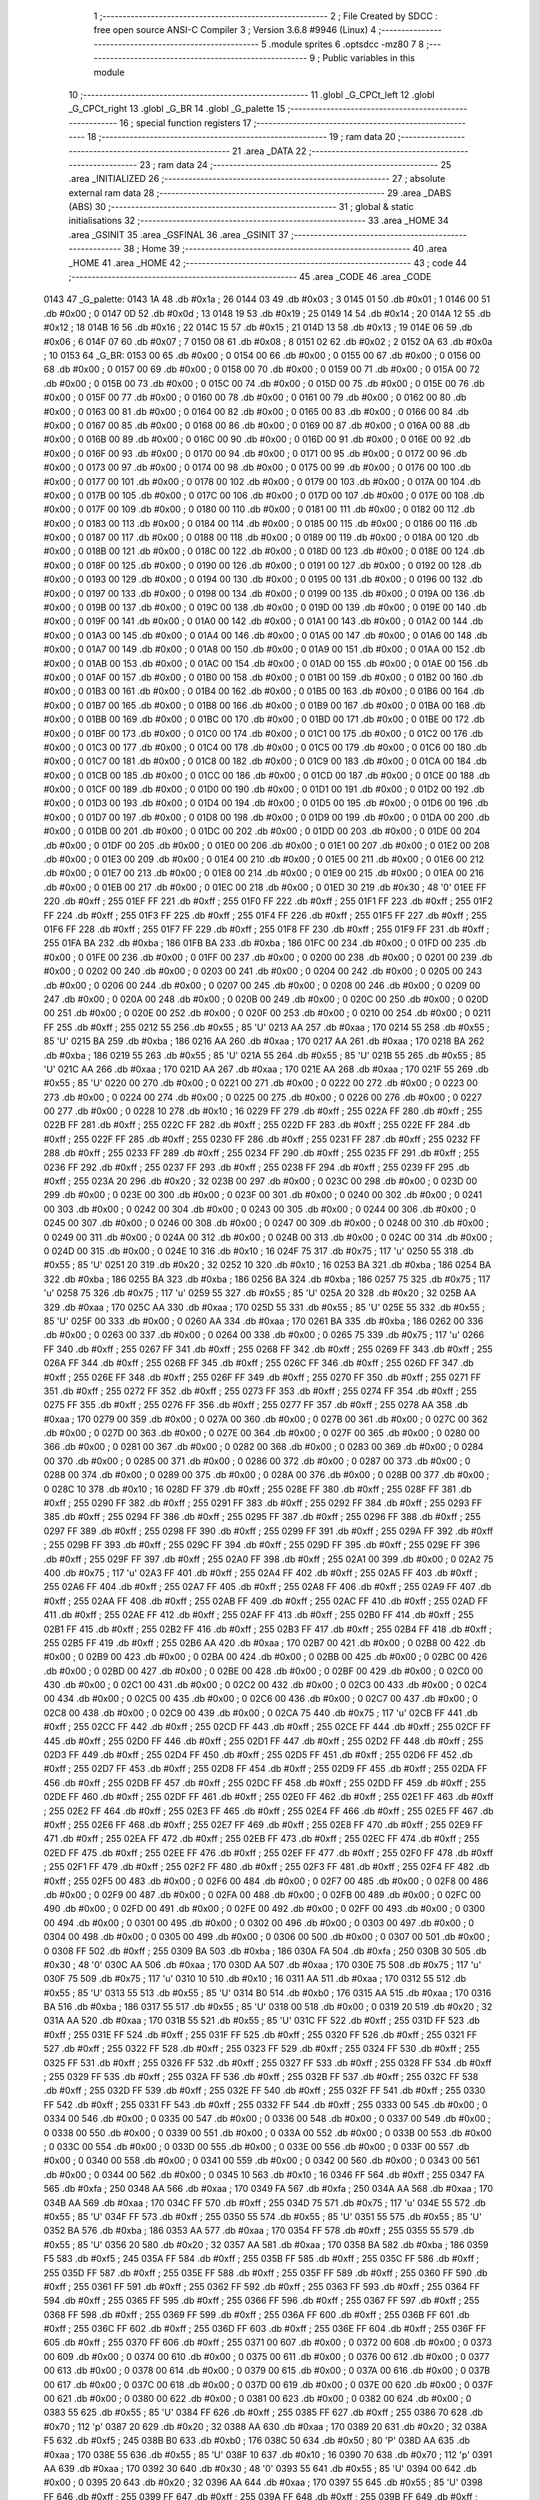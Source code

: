                               1 ;--------------------------------------------------------
                              2 ; File Created by SDCC : free open source ANSI-C Compiler
                              3 ; Version 3.6.8 #9946 (Linux)
                              4 ;--------------------------------------------------------
                              5 	.module sprites
                              6 	.optsdcc -mz80
                              7 	
                              8 ;--------------------------------------------------------
                              9 ; Public variables in this module
                             10 ;--------------------------------------------------------
                             11 	.globl _G_CPCt_left
                             12 	.globl _G_CPCt_right
                             13 	.globl _G_BR
                             14 	.globl _G_palette
                             15 ;--------------------------------------------------------
                             16 ; special function registers
                             17 ;--------------------------------------------------------
                             18 ;--------------------------------------------------------
                             19 ; ram data
                             20 ;--------------------------------------------------------
                             21 	.area _DATA
                             22 ;--------------------------------------------------------
                             23 ; ram data
                             24 ;--------------------------------------------------------
                             25 	.area _INITIALIZED
                             26 ;--------------------------------------------------------
                             27 ; absolute external ram data
                             28 ;--------------------------------------------------------
                             29 	.area _DABS (ABS)
                             30 ;--------------------------------------------------------
                             31 ; global & static initialisations
                             32 ;--------------------------------------------------------
                             33 	.area _HOME
                             34 	.area _GSINIT
                             35 	.area _GSFINAL
                             36 	.area _GSINIT
                             37 ;--------------------------------------------------------
                             38 ; Home
                             39 ;--------------------------------------------------------
                             40 	.area _HOME
                             41 	.area _HOME
                             42 ;--------------------------------------------------------
                             43 ; code
                             44 ;--------------------------------------------------------
                             45 	.area _CODE
                             46 	.area _CODE
   0143                      47 _G_palette:
   0143 1A                   48 	.db #0x1a	; 26
   0144 03                   49 	.db #0x03	; 3
   0145 01                   50 	.db #0x01	; 1
   0146 00                   51 	.db #0x00	; 0
   0147 0D                   52 	.db #0x0d	; 13
   0148 19                   53 	.db #0x19	; 25
   0149 14                   54 	.db #0x14	; 20
   014A 12                   55 	.db #0x12	; 18
   014B 16                   56 	.db #0x16	; 22
   014C 15                   57 	.db #0x15	; 21
   014D 13                   58 	.db #0x13	; 19
   014E 06                   59 	.db #0x06	; 6
   014F 07                   60 	.db #0x07	; 7
   0150 08                   61 	.db #0x08	; 8
   0151 02                   62 	.db #0x02	; 2
   0152 0A                   63 	.db #0x0a	; 10
   0153                      64 _G_BR:
   0153 00                   65 	.db #0x00	; 0
   0154 00                   66 	.db #0x00	; 0
   0155 00                   67 	.db #0x00	; 0
   0156 00                   68 	.db #0x00	; 0
   0157 00                   69 	.db #0x00	; 0
   0158 00                   70 	.db #0x00	; 0
   0159 00                   71 	.db #0x00	; 0
   015A 00                   72 	.db #0x00	; 0
   015B 00                   73 	.db #0x00	; 0
   015C 00                   74 	.db #0x00	; 0
   015D 00                   75 	.db #0x00	; 0
   015E 00                   76 	.db #0x00	; 0
   015F 00                   77 	.db #0x00	; 0
   0160 00                   78 	.db #0x00	; 0
   0161 00                   79 	.db #0x00	; 0
   0162 00                   80 	.db #0x00	; 0
   0163 00                   81 	.db #0x00	; 0
   0164 00                   82 	.db #0x00	; 0
   0165 00                   83 	.db #0x00	; 0
   0166 00                   84 	.db #0x00	; 0
   0167 00                   85 	.db #0x00	; 0
   0168 00                   86 	.db #0x00	; 0
   0169 00                   87 	.db #0x00	; 0
   016A 00                   88 	.db #0x00	; 0
   016B 00                   89 	.db #0x00	; 0
   016C 00                   90 	.db #0x00	; 0
   016D 00                   91 	.db #0x00	; 0
   016E 00                   92 	.db #0x00	; 0
   016F 00                   93 	.db #0x00	; 0
   0170 00                   94 	.db #0x00	; 0
   0171 00                   95 	.db #0x00	; 0
   0172 00                   96 	.db #0x00	; 0
   0173 00                   97 	.db #0x00	; 0
   0174 00                   98 	.db #0x00	; 0
   0175 00                   99 	.db #0x00	; 0
   0176 00                  100 	.db #0x00	; 0
   0177 00                  101 	.db #0x00	; 0
   0178 00                  102 	.db #0x00	; 0
   0179 00                  103 	.db #0x00	; 0
   017A 00                  104 	.db #0x00	; 0
   017B 00                  105 	.db #0x00	; 0
   017C 00                  106 	.db #0x00	; 0
   017D 00                  107 	.db #0x00	; 0
   017E 00                  108 	.db #0x00	; 0
   017F 00                  109 	.db #0x00	; 0
   0180 00                  110 	.db #0x00	; 0
   0181 00                  111 	.db #0x00	; 0
   0182 00                  112 	.db #0x00	; 0
   0183 00                  113 	.db #0x00	; 0
   0184 00                  114 	.db #0x00	; 0
   0185 00                  115 	.db #0x00	; 0
   0186 00                  116 	.db #0x00	; 0
   0187 00                  117 	.db #0x00	; 0
   0188 00                  118 	.db #0x00	; 0
   0189 00                  119 	.db #0x00	; 0
   018A 00                  120 	.db #0x00	; 0
   018B 00                  121 	.db #0x00	; 0
   018C 00                  122 	.db #0x00	; 0
   018D 00                  123 	.db #0x00	; 0
   018E 00                  124 	.db #0x00	; 0
   018F 00                  125 	.db #0x00	; 0
   0190 00                  126 	.db #0x00	; 0
   0191 00                  127 	.db #0x00	; 0
   0192 00                  128 	.db #0x00	; 0
   0193 00                  129 	.db #0x00	; 0
   0194 00                  130 	.db #0x00	; 0
   0195 00                  131 	.db #0x00	; 0
   0196 00                  132 	.db #0x00	; 0
   0197 00                  133 	.db #0x00	; 0
   0198 00                  134 	.db #0x00	; 0
   0199 00                  135 	.db #0x00	; 0
   019A 00                  136 	.db #0x00	; 0
   019B 00                  137 	.db #0x00	; 0
   019C 00                  138 	.db #0x00	; 0
   019D 00                  139 	.db #0x00	; 0
   019E 00                  140 	.db #0x00	; 0
   019F 00                  141 	.db #0x00	; 0
   01A0 00                  142 	.db #0x00	; 0
   01A1 00                  143 	.db #0x00	; 0
   01A2 00                  144 	.db #0x00	; 0
   01A3 00                  145 	.db #0x00	; 0
   01A4 00                  146 	.db #0x00	; 0
   01A5 00                  147 	.db #0x00	; 0
   01A6 00                  148 	.db #0x00	; 0
   01A7 00                  149 	.db #0x00	; 0
   01A8 00                  150 	.db #0x00	; 0
   01A9 00                  151 	.db #0x00	; 0
   01AA 00                  152 	.db #0x00	; 0
   01AB 00                  153 	.db #0x00	; 0
   01AC 00                  154 	.db #0x00	; 0
   01AD 00                  155 	.db #0x00	; 0
   01AE 00                  156 	.db #0x00	; 0
   01AF 00                  157 	.db #0x00	; 0
   01B0 00                  158 	.db #0x00	; 0
   01B1 00                  159 	.db #0x00	; 0
   01B2 00                  160 	.db #0x00	; 0
   01B3 00                  161 	.db #0x00	; 0
   01B4 00                  162 	.db #0x00	; 0
   01B5 00                  163 	.db #0x00	; 0
   01B6 00                  164 	.db #0x00	; 0
   01B7 00                  165 	.db #0x00	; 0
   01B8 00                  166 	.db #0x00	; 0
   01B9 00                  167 	.db #0x00	; 0
   01BA 00                  168 	.db #0x00	; 0
   01BB 00                  169 	.db #0x00	; 0
   01BC 00                  170 	.db #0x00	; 0
   01BD 00                  171 	.db #0x00	; 0
   01BE 00                  172 	.db #0x00	; 0
   01BF 00                  173 	.db #0x00	; 0
   01C0 00                  174 	.db #0x00	; 0
   01C1 00                  175 	.db #0x00	; 0
   01C2 00                  176 	.db #0x00	; 0
   01C3 00                  177 	.db #0x00	; 0
   01C4 00                  178 	.db #0x00	; 0
   01C5 00                  179 	.db #0x00	; 0
   01C6 00                  180 	.db #0x00	; 0
   01C7 00                  181 	.db #0x00	; 0
   01C8 00                  182 	.db #0x00	; 0
   01C9 00                  183 	.db #0x00	; 0
   01CA 00                  184 	.db #0x00	; 0
   01CB 00                  185 	.db #0x00	; 0
   01CC 00                  186 	.db #0x00	; 0
   01CD 00                  187 	.db #0x00	; 0
   01CE 00                  188 	.db #0x00	; 0
   01CF 00                  189 	.db #0x00	; 0
   01D0 00                  190 	.db #0x00	; 0
   01D1 00                  191 	.db #0x00	; 0
   01D2 00                  192 	.db #0x00	; 0
   01D3 00                  193 	.db #0x00	; 0
   01D4 00                  194 	.db #0x00	; 0
   01D5 00                  195 	.db #0x00	; 0
   01D6 00                  196 	.db #0x00	; 0
   01D7 00                  197 	.db #0x00	; 0
   01D8 00                  198 	.db #0x00	; 0
   01D9 00                  199 	.db #0x00	; 0
   01DA 00                  200 	.db #0x00	; 0
   01DB 00                  201 	.db #0x00	; 0
   01DC 00                  202 	.db #0x00	; 0
   01DD 00                  203 	.db #0x00	; 0
   01DE 00                  204 	.db #0x00	; 0
   01DF 00                  205 	.db #0x00	; 0
   01E0 00                  206 	.db #0x00	; 0
   01E1 00                  207 	.db #0x00	; 0
   01E2 00                  208 	.db #0x00	; 0
   01E3 00                  209 	.db #0x00	; 0
   01E4 00                  210 	.db #0x00	; 0
   01E5 00                  211 	.db #0x00	; 0
   01E6 00                  212 	.db #0x00	; 0
   01E7 00                  213 	.db #0x00	; 0
   01E8 00                  214 	.db #0x00	; 0
   01E9 00                  215 	.db #0x00	; 0
   01EA 00                  216 	.db #0x00	; 0
   01EB 00                  217 	.db #0x00	; 0
   01EC 00                  218 	.db #0x00	; 0
   01ED 30                  219 	.db #0x30	; 48	'0'
   01EE FF                  220 	.db #0xff	; 255
   01EF FF                  221 	.db #0xff	; 255
   01F0 FF                  222 	.db #0xff	; 255
   01F1 FF                  223 	.db #0xff	; 255
   01F2 FF                  224 	.db #0xff	; 255
   01F3 FF                  225 	.db #0xff	; 255
   01F4 FF                  226 	.db #0xff	; 255
   01F5 FF                  227 	.db #0xff	; 255
   01F6 FF                  228 	.db #0xff	; 255
   01F7 FF                  229 	.db #0xff	; 255
   01F8 FF                  230 	.db #0xff	; 255
   01F9 FF                  231 	.db #0xff	; 255
   01FA BA                  232 	.db #0xba	; 186
   01FB BA                  233 	.db #0xba	; 186
   01FC 00                  234 	.db #0x00	; 0
   01FD 00                  235 	.db #0x00	; 0
   01FE 00                  236 	.db #0x00	; 0
   01FF 00                  237 	.db #0x00	; 0
   0200 00                  238 	.db #0x00	; 0
   0201 00                  239 	.db #0x00	; 0
   0202 00                  240 	.db #0x00	; 0
   0203 00                  241 	.db #0x00	; 0
   0204 00                  242 	.db #0x00	; 0
   0205 00                  243 	.db #0x00	; 0
   0206 00                  244 	.db #0x00	; 0
   0207 00                  245 	.db #0x00	; 0
   0208 00                  246 	.db #0x00	; 0
   0209 00                  247 	.db #0x00	; 0
   020A 00                  248 	.db #0x00	; 0
   020B 00                  249 	.db #0x00	; 0
   020C 00                  250 	.db #0x00	; 0
   020D 00                  251 	.db #0x00	; 0
   020E 00                  252 	.db #0x00	; 0
   020F 00                  253 	.db #0x00	; 0
   0210 00                  254 	.db #0x00	; 0
   0211 FF                  255 	.db #0xff	; 255
   0212 55                  256 	.db #0x55	; 85	'U'
   0213 AA                  257 	.db #0xaa	; 170
   0214 55                  258 	.db #0x55	; 85	'U'
   0215 BA                  259 	.db #0xba	; 186
   0216 AA                  260 	.db #0xaa	; 170
   0217 AA                  261 	.db #0xaa	; 170
   0218 BA                  262 	.db #0xba	; 186
   0219 55                  263 	.db #0x55	; 85	'U'
   021A 55                  264 	.db #0x55	; 85	'U'
   021B 55                  265 	.db #0x55	; 85	'U'
   021C AA                  266 	.db #0xaa	; 170
   021D AA                  267 	.db #0xaa	; 170
   021E AA                  268 	.db #0xaa	; 170
   021F 55                  269 	.db #0x55	; 85	'U'
   0220 00                  270 	.db #0x00	; 0
   0221 00                  271 	.db #0x00	; 0
   0222 00                  272 	.db #0x00	; 0
   0223 00                  273 	.db #0x00	; 0
   0224 00                  274 	.db #0x00	; 0
   0225 00                  275 	.db #0x00	; 0
   0226 00                  276 	.db #0x00	; 0
   0227 00                  277 	.db #0x00	; 0
   0228 10                  278 	.db #0x10	; 16
   0229 FF                  279 	.db #0xff	; 255
   022A FF                  280 	.db #0xff	; 255
   022B FF                  281 	.db #0xff	; 255
   022C FF                  282 	.db #0xff	; 255
   022D FF                  283 	.db #0xff	; 255
   022E FF                  284 	.db #0xff	; 255
   022F FF                  285 	.db #0xff	; 255
   0230 FF                  286 	.db #0xff	; 255
   0231 FF                  287 	.db #0xff	; 255
   0232 FF                  288 	.db #0xff	; 255
   0233 FF                  289 	.db #0xff	; 255
   0234 FF                  290 	.db #0xff	; 255
   0235 FF                  291 	.db #0xff	; 255
   0236 FF                  292 	.db #0xff	; 255
   0237 FF                  293 	.db #0xff	; 255
   0238 FF                  294 	.db #0xff	; 255
   0239 FF                  295 	.db #0xff	; 255
   023A 20                  296 	.db #0x20	; 32
   023B 00                  297 	.db #0x00	; 0
   023C 00                  298 	.db #0x00	; 0
   023D 00                  299 	.db #0x00	; 0
   023E 00                  300 	.db #0x00	; 0
   023F 00                  301 	.db #0x00	; 0
   0240 00                  302 	.db #0x00	; 0
   0241 00                  303 	.db #0x00	; 0
   0242 00                  304 	.db #0x00	; 0
   0243 00                  305 	.db #0x00	; 0
   0244 00                  306 	.db #0x00	; 0
   0245 00                  307 	.db #0x00	; 0
   0246 00                  308 	.db #0x00	; 0
   0247 00                  309 	.db #0x00	; 0
   0248 00                  310 	.db #0x00	; 0
   0249 00                  311 	.db #0x00	; 0
   024A 00                  312 	.db #0x00	; 0
   024B 00                  313 	.db #0x00	; 0
   024C 00                  314 	.db #0x00	; 0
   024D 00                  315 	.db #0x00	; 0
   024E 10                  316 	.db #0x10	; 16
   024F 75                  317 	.db #0x75	; 117	'u'
   0250 55                  318 	.db #0x55	; 85	'U'
   0251 20                  319 	.db #0x20	; 32
   0252 10                  320 	.db #0x10	; 16
   0253 BA                  321 	.db #0xba	; 186
   0254 BA                  322 	.db #0xba	; 186
   0255 BA                  323 	.db #0xba	; 186
   0256 BA                  324 	.db #0xba	; 186
   0257 75                  325 	.db #0x75	; 117	'u'
   0258 75                  326 	.db #0x75	; 117	'u'
   0259 55                  327 	.db #0x55	; 85	'U'
   025A 20                  328 	.db #0x20	; 32
   025B AA                  329 	.db #0xaa	; 170
   025C AA                  330 	.db #0xaa	; 170
   025D 55                  331 	.db #0x55	; 85	'U'
   025E 55                  332 	.db #0x55	; 85	'U'
   025F 00                  333 	.db #0x00	; 0
   0260 AA                  334 	.db #0xaa	; 170
   0261 BA                  335 	.db #0xba	; 186
   0262 00                  336 	.db #0x00	; 0
   0263 00                  337 	.db #0x00	; 0
   0264 00                  338 	.db #0x00	; 0
   0265 75                  339 	.db #0x75	; 117	'u'
   0266 FF                  340 	.db #0xff	; 255
   0267 FF                  341 	.db #0xff	; 255
   0268 FF                  342 	.db #0xff	; 255
   0269 FF                  343 	.db #0xff	; 255
   026A FF                  344 	.db #0xff	; 255
   026B FF                  345 	.db #0xff	; 255
   026C FF                  346 	.db #0xff	; 255
   026D FF                  347 	.db #0xff	; 255
   026E FF                  348 	.db #0xff	; 255
   026F FF                  349 	.db #0xff	; 255
   0270 FF                  350 	.db #0xff	; 255
   0271 FF                  351 	.db #0xff	; 255
   0272 FF                  352 	.db #0xff	; 255
   0273 FF                  353 	.db #0xff	; 255
   0274 FF                  354 	.db #0xff	; 255
   0275 FF                  355 	.db #0xff	; 255
   0276 FF                  356 	.db #0xff	; 255
   0277 FF                  357 	.db #0xff	; 255
   0278 AA                  358 	.db #0xaa	; 170
   0279 00                  359 	.db #0x00	; 0
   027A 00                  360 	.db #0x00	; 0
   027B 00                  361 	.db #0x00	; 0
   027C 00                  362 	.db #0x00	; 0
   027D 00                  363 	.db #0x00	; 0
   027E 00                  364 	.db #0x00	; 0
   027F 00                  365 	.db #0x00	; 0
   0280 00                  366 	.db #0x00	; 0
   0281 00                  367 	.db #0x00	; 0
   0282 00                  368 	.db #0x00	; 0
   0283 00                  369 	.db #0x00	; 0
   0284 00                  370 	.db #0x00	; 0
   0285 00                  371 	.db #0x00	; 0
   0286 00                  372 	.db #0x00	; 0
   0287 00                  373 	.db #0x00	; 0
   0288 00                  374 	.db #0x00	; 0
   0289 00                  375 	.db #0x00	; 0
   028A 00                  376 	.db #0x00	; 0
   028B 00                  377 	.db #0x00	; 0
   028C 10                  378 	.db #0x10	; 16
   028D FF                  379 	.db #0xff	; 255
   028E FF                  380 	.db #0xff	; 255
   028F FF                  381 	.db #0xff	; 255
   0290 FF                  382 	.db #0xff	; 255
   0291 FF                  383 	.db #0xff	; 255
   0292 FF                  384 	.db #0xff	; 255
   0293 FF                  385 	.db #0xff	; 255
   0294 FF                  386 	.db #0xff	; 255
   0295 FF                  387 	.db #0xff	; 255
   0296 FF                  388 	.db #0xff	; 255
   0297 FF                  389 	.db #0xff	; 255
   0298 FF                  390 	.db #0xff	; 255
   0299 FF                  391 	.db #0xff	; 255
   029A FF                  392 	.db #0xff	; 255
   029B FF                  393 	.db #0xff	; 255
   029C FF                  394 	.db #0xff	; 255
   029D FF                  395 	.db #0xff	; 255
   029E FF                  396 	.db #0xff	; 255
   029F FF                  397 	.db #0xff	; 255
   02A0 FF                  398 	.db #0xff	; 255
   02A1 00                  399 	.db #0x00	; 0
   02A2 75                  400 	.db #0x75	; 117	'u'
   02A3 FF                  401 	.db #0xff	; 255
   02A4 FF                  402 	.db #0xff	; 255
   02A5 FF                  403 	.db #0xff	; 255
   02A6 FF                  404 	.db #0xff	; 255
   02A7 FF                  405 	.db #0xff	; 255
   02A8 FF                  406 	.db #0xff	; 255
   02A9 FF                  407 	.db #0xff	; 255
   02AA FF                  408 	.db #0xff	; 255
   02AB FF                  409 	.db #0xff	; 255
   02AC FF                  410 	.db #0xff	; 255
   02AD FF                  411 	.db #0xff	; 255
   02AE FF                  412 	.db #0xff	; 255
   02AF FF                  413 	.db #0xff	; 255
   02B0 FF                  414 	.db #0xff	; 255
   02B1 FF                  415 	.db #0xff	; 255
   02B2 FF                  416 	.db #0xff	; 255
   02B3 FF                  417 	.db #0xff	; 255
   02B4 FF                  418 	.db #0xff	; 255
   02B5 FF                  419 	.db #0xff	; 255
   02B6 AA                  420 	.db #0xaa	; 170
   02B7 00                  421 	.db #0x00	; 0
   02B8 00                  422 	.db #0x00	; 0
   02B9 00                  423 	.db #0x00	; 0
   02BA 00                  424 	.db #0x00	; 0
   02BB 00                  425 	.db #0x00	; 0
   02BC 00                  426 	.db #0x00	; 0
   02BD 00                  427 	.db #0x00	; 0
   02BE 00                  428 	.db #0x00	; 0
   02BF 00                  429 	.db #0x00	; 0
   02C0 00                  430 	.db #0x00	; 0
   02C1 00                  431 	.db #0x00	; 0
   02C2 00                  432 	.db #0x00	; 0
   02C3 00                  433 	.db #0x00	; 0
   02C4 00                  434 	.db #0x00	; 0
   02C5 00                  435 	.db #0x00	; 0
   02C6 00                  436 	.db #0x00	; 0
   02C7 00                  437 	.db #0x00	; 0
   02C8 00                  438 	.db #0x00	; 0
   02C9 00                  439 	.db #0x00	; 0
   02CA 75                  440 	.db #0x75	; 117	'u'
   02CB FF                  441 	.db #0xff	; 255
   02CC FF                  442 	.db #0xff	; 255
   02CD FF                  443 	.db #0xff	; 255
   02CE FF                  444 	.db #0xff	; 255
   02CF FF                  445 	.db #0xff	; 255
   02D0 FF                  446 	.db #0xff	; 255
   02D1 FF                  447 	.db #0xff	; 255
   02D2 FF                  448 	.db #0xff	; 255
   02D3 FF                  449 	.db #0xff	; 255
   02D4 FF                  450 	.db #0xff	; 255
   02D5 FF                  451 	.db #0xff	; 255
   02D6 FF                  452 	.db #0xff	; 255
   02D7 FF                  453 	.db #0xff	; 255
   02D8 FF                  454 	.db #0xff	; 255
   02D9 FF                  455 	.db #0xff	; 255
   02DA FF                  456 	.db #0xff	; 255
   02DB FF                  457 	.db #0xff	; 255
   02DC FF                  458 	.db #0xff	; 255
   02DD FF                  459 	.db #0xff	; 255
   02DE FF                  460 	.db #0xff	; 255
   02DF FF                  461 	.db #0xff	; 255
   02E0 FF                  462 	.db #0xff	; 255
   02E1 FF                  463 	.db #0xff	; 255
   02E2 FF                  464 	.db #0xff	; 255
   02E3 FF                  465 	.db #0xff	; 255
   02E4 FF                  466 	.db #0xff	; 255
   02E5 FF                  467 	.db #0xff	; 255
   02E6 FF                  468 	.db #0xff	; 255
   02E7 FF                  469 	.db #0xff	; 255
   02E8 FF                  470 	.db #0xff	; 255
   02E9 FF                  471 	.db #0xff	; 255
   02EA FF                  472 	.db #0xff	; 255
   02EB FF                  473 	.db #0xff	; 255
   02EC FF                  474 	.db #0xff	; 255
   02ED FF                  475 	.db #0xff	; 255
   02EE FF                  476 	.db #0xff	; 255
   02EF FF                  477 	.db #0xff	; 255
   02F0 FF                  478 	.db #0xff	; 255
   02F1 FF                  479 	.db #0xff	; 255
   02F2 FF                  480 	.db #0xff	; 255
   02F3 FF                  481 	.db #0xff	; 255
   02F4 FF                  482 	.db #0xff	; 255
   02F5 00                  483 	.db #0x00	; 0
   02F6 00                  484 	.db #0x00	; 0
   02F7 00                  485 	.db #0x00	; 0
   02F8 00                  486 	.db #0x00	; 0
   02F9 00                  487 	.db #0x00	; 0
   02FA 00                  488 	.db #0x00	; 0
   02FB 00                  489 	.db #0x00	; 0
   02FC 00                  490 	.db #0x00	; 0
   02FD 00                  491 	.db #0x00	; 0
   02FE 00                  492 	.db #0x00	; 0
   02FF 00                  493 	.db #0x00	; 0
   0300 00                  494 	.db #0x00	; 0
   0301 00                  495 	.db #0x00	; 0
   0302 00                  496 	.db #0x00	; 0
   0303 00                  497 	.db #0x00	; 0
   0304 00                  498 	.db #0x00	; 0
   0305 00                  499 	.db #0x00	; 0
   0306 00                  500 	.db #0x00	; 0
   0307 00                  501 	.db #0x00	; 0
   0308 FF                  502 	.db #0xff	; 255
   0309 BA                  503 	.db #0xba	; 186
   030A FA                  504 	.db #0xfa	; 250
   030B 30                  505 	.db #0x30	; 48	'0'
   030C AA                  506 	.db #0xaa	; 170
   030D AA                  507 	.db #0xaa	; 170
   030E 75                  508 	.db #0x75	; 117	'u'
   030F 75                  509 	.db #0x75	; 117	'u'
   0310 10                  510 	.db #0x10	; 16
   0311 AA                  511 	.db #0xaa	; 170
   0312 55                  512 	.db #0x55	; 85	'U'
   0313 55                  513 	.db #0x55	; 85	'U'
   0314 B0                  514 	.db #0xb0	; 176
   0315 AA                  515 	.db #0xaa	; 170
   0316 BA                  516 	.db #0xba	; 186
   0317 55                  517 	.db #0x55	; 85	'U'
   0318 00                  518 	.db #0x00	; 0
   0319 20                  519 	.db #0x20	; 32
   031A AA                  520 	.db #0xaa	; 170
   031B 55                  521 	.db #0x55	; 85	'U'
   031C FF                  522 	.db #0xff	; 255
   031D FF                  523 	.db #0xff	; 255
   031E FF                  524 	.db #0xff	; 255
   031F FF                  525 	.db #0xff	; 255
   0320 FF                  526 	.db #0xff	; 255
   0321 FF                  527 	.db #0xff	; 255
   0322 FF                  528 	.db #0xff	; 255
   0323 FF                  529 	.db #0xff	; 255
   0324 FF                  530 	.db #0xff	; 255
   0325 FF                  531 	.db #0xff	; 255
   0326 FF                  532 	.db #0xff	; 255
   0327 FF                  533 	.db #0xff	; 255
   0328 FF                  534 	.db #0xff	; 255
   0329 FF                  535 	.db #0xff	; 255
   032A FF                  536 	.db #0xff	; 255
   032B FF                  537 	.db #0xff	; 255
   032C FF                  538 	.db #0xff	; 255
   032D FF                  539 	.db #0xff	; 255
   032E FF                  540 	.db #0xff	; 255
   032F FF                  541 	.db #0xff	; 255
   0330 FF                  542 	.db #0xff	; 255
   0331 FF                  543 	.db #0xff	; 255
   0332 FF                  544 	.db #0xff	; 255
   0333 00                  545 	.db #0x00	; 0
   0334 00                  546 	.db #0x00	; 0
   0335 00                  547 	.db #0x00	; 0
   0336 00                  548 	.db #0x00	; 0
   0337 00                  549 	.db #0x00	; 0
   0338 00                  550 	.db #0x00	; 0
   0339 00                  551 	.db #0x00	; 0
   033A 00                  552 	.db #0x00	; 0
   033B 00                  553 	.db #0x00	; 0
   033C 00                  554 	.db #0x00	; 0
   033D 00                  555 	.db #0x00	; 0
   033E 00                  556 	.db #0x00	; 0
   033F 00                  557 	.db #0x00	; 0
   0340 00                  558 	.db #0x00	; 0
   0341 00                  559 	.db #0x00	; 0
   0342 00                  560 	.db #0x00	; 0
   0343 00                  561 	.db #0x00	; 0
   0344 00                  562 	.db #0x00	; 0
   0345 10                  563 	.db #0x10	; 16
   0346 FF                  564 	.db #0xff	; 255
   0347 FA                  565 	.db #0xfa	; 250
   0348 AA                  566 	.db #0xaa	; 170
   0349 FA                  567 	.db #0xfa	; 250
   034A AA                  568 	.db #0xaa	; 170
   034B AA                  569 	.db #0xaa	; 170
   034C FF                  570 	.db #0xff	; 255
   034D 75                  571 	.db #0x75	; 117	'u'
   034E 55                  572 	.db #0x55	; 85	'U'
   034F FF                  573 	.db #0xff	; 255
   0350 55                  574 	.db #0x55	; 85	'U'
   0351 55                  575 	.db #0x55	; 85	'U'
   0352 BA                  576 	.db #0xba	; 186
   0353 AA                  577 	.db #0xaa	; 170
   0354 FF                  578 	.db #0xff	; 255
   0355 55                  579 	.db #0x55	; 85	'U'
   0356 20                  580 	.db #0x20	; 32
   0357 AA                  581 	.db #0xaa	; 170
   0358 BA                  582 	.db #0xba	; 186
   0359 F5                  583 	.db #0xf5	; 245
   035A FF                  584 	.db #0xff	; 255
   035B FF                  585 	.db #0xff	; 255
   035C FF                  586 	.db #0xff	; 255
   035D FF                  587 	.db #0xff	; 255
   035E FF                  588 	.db #0xff	; 255
   035F FF                  589 	.db #0xff	; 255
   0360 FF                  590 	.db #0xff	; 255
   0361 FF                  591 	.db #0xff	; 255
   0362 FF                  592 	.db #0xff	; 255
   0363 FF                  593 	.db #0xff	; 255
   0364 FF                  594 	.db #0xff	; 255
   0365 FF                  595 	.db #0xff	; 255
   0366 FF                  596 	.db #0xff	; 255
   0367 FF                  597 	.db #0xff	; 255
   0368 FF                  598 	.db #0xff	; 255
   0369 FF                  599 	.db #0xff	; 255
   036A FF                  600 	.db #0xff	; 255
   036B FF                  601 	.db #0xff	; 255
   036C FF                  602 	.db #0xff	; 255
   036D FF                  603 	.db #0xff	; 255
   036E FF                  604 	.db #0xff	; 255
   036F FF                  605 	.db #0xff	; 255
   0370 FF                  606 	.db #0xff	; 255
   0371 00                  607 	.db #0x00	; 0
   0372 00                  608 	.db #0x00	; 0
   0373 00                  609 	.db #0x00	; 0
   0374 00                  610 	.db #0x00	; 0
   0375 00                  611 	.db #0x00	; 0
   0376 00                  612 	.db #0x00	; 0
   0377 00                  613 	.db #0x00	; 0
   0378 00                  614 	.db #0x00	; 0
   0379 00                  615 	.db #0x00	; 0
   037A 00                  616 	.db #0x00	; 0
   037B 00                  617 	.db #0x00	; 0
   037C 00                  618 	.db #0x00	; 0
   037D 00                  619 	.db #0x00	; 0
   037E 00                  620 	.db #0x00	; 0
   037F 00                  621 	.db #0x00	; 0
   0380 00                  622 	.db #0x00	; 0
   0381 00                  623 	.db #0x00	; 0
   0382 00                  624 	.db #0x00	; 0
   0383 55                  625 	.db #0x55	; 85	'U'
   0384 FF                  626 	.db #0xff	; 255
   0385 FF                  627 	.db #0xff	; 255
   0386 70                  628 	.db #0x70	; 112	'p'
   0387 20                  629 	.db #0x20	; 32
   0388 AA                  630 	.db #0xaa	; 170
   0389 20                  631 	.db #0x20	; 32
   038A F5                  632 	.db #0xf5	; 245
   038B B0                  633 	.db #0xb0	; 176
   038C 50                  634 	.db #0x50	; 80	'P'
   038D AA                  635 	.db #0xaa	; 170
   038E 55                  636 	.db #0x55	; 85	'U'
   038F 10                  637 	.db #0x10	; 16
   0390 70                  638 	.db #0x70	; 112	'p'
   0391 AA                  639 	.db #0xaa	; 170
   0392 30                  640 	.db #0x30	; 48	'0'
   0393 55                  641 	.db #0x55	; 85	'U'
   0394 00                  642 	.db #0x00	; 0
   0395 20                  643 	.db #0x20	; 32
   0396 AA                  644 	.db #0xaa	; 170
   0397 55                  645 	.db #0x55	; 85	'U'
   0398 FF                  646 	.db #0xff	; 255
   0399 FF                  647 	.db #0xff	; 255
   039A FF                  648 	.db #0xff	; 255
   039B FF                  649 	.db #0xff	; 255
   039C FF                  650 	.db #0xff	; 255
   039D FF                  651 	.db #0xff	; 255
   039E FF                  652 	.db #0xff	; 255
   039F FF                  653 	.db #0xff	; 255
   03A0 FF                  654 	.db #0xff	; 255
   03A1 FF                  655 	.db #0xff	; 255
   03A2 FF                  656 	.db #0xff	; 255
   03A3 FF                  657 	.db #0xff	; 255
   03A4 FF                  658 	.db #0xff	; 255
   03A5 FF                  659 	.db #0xff	; 255
   03A6 FF                  660 	.db #0xff	; 255
   03A7 FF                  661 	.db #0xff	; 255
   03A8 FF                  662 	.db #0xff	; 255
   03A9 FF                  663 	.db #0xff	; 255
   03AA FF                  664 	.db #0xff	; 255
   03AB FF                  665 	.db #0xff	; 255
   03AC FF                  666 	.db #0xff	; 255
   03AD FF                  667 	.db #0xff	; 255
   03AE FF                  668 	.db #0xff	; 255
   03AF 00                  669 	.db #0x00	; 0
   03B0 00                  670 	.db #0x00	; 0
   03B1 00                  671 	.db #0x00	; 0
   03B2 00                  672 	.db #0x00	; 0
   03B3 00                  673 	.db #0x00	; 0
   03B4 00                  674 	.db #0x00	; 0
   03B5 00                  675 	.db #0x00	; 0
   03B6 00                  676 	.db #0x00	; 0
   03B7 00                  677 	.db #0x00	; 0
   03B8 00                  678 	.db #0x00	; 0
   03B9 00                  679 	.db #0x00	; 0
   03BA 00                  680 	.db #0x00	; 0
   03BB 00                  681 	.db #0x00	; 0
   03BC 00                  682 	.db #0x00	; 0
   03BD 00                  683 	.db #0x00	; 0
   03BE 00                  684 	.db #0x00	; 0
   03BF 00                  685 	.db #0x00	; 0
   03C0 00                  686 	.db #0x00	; 0
   03C1 55                  687 	.db #0x55	; 85	'U'
   03C2 FF                  688 	.db #0xff	; 255
   03C3 FF                  689 	.db #0xff	; 255
   03C4 FF                  690 	.db #0xff	; 255
   03C5 FF                  691 	.db #0xff	; 255
   03C6 FF                  692 	.db #0xff	; 255
   03C7 FF                  693 	.db #0xff	; 255
   03C8 FF                  694 	.db #0xff	; 255
   03C9 FF                  695 	.db #0xff	; 255
   03CA FF                  696 	.db #0xff	; 255
   03CB FF                  697 	.db #0xff	; 255
   03CC FF                  698 	.db #0xff	; 255
   03CD FF                  699 	.db #0xff	; 255
   03CE FF                  700 	.db #0xff	; 255
   03CF FF                  701 	.db #0xff	; 255
   03D0 FF                  702 	.db #0xff	; 255
   03D1 FF                  703 	.db #0xff	; 255
   03D2 FF                  704 	.db #0xff	; 255
   03D3 FF                  705 	.db #0xff	; 255
   03D4 FF                  706 	.db #0xff	; 255
   03D5 FF                  707 	.db #0xff	; 255
   03D6 FF                  708 	.db #0xff	; 255
   03D7 FF                  709 	.db #0xff	; 255
   03D8 FF                  710 	.db #0xff	; 255
   03D9 FF                  711 	.db #0xff	; 255
   03DA FF                  712 	.db #0xff	; 255
   03DB FF                  713 	.db #0xff	; 255
   03DC FF                  714 	.db #0xff	; 255
   03DD FF                  715 	.db #0xff	; 255
   03DE FF                  716 	.db #0xff	; 255
   03DF FF                  717 	.db #0xff	; 255
   03E0 FF                  718 	.db #0xff	; 255
   03E1 FF                  719 	.db #0xff	; 255
   03E2 FF                  720 	.db #0xff	; 255
   03E3 FF                  721 	.db #0xff	; 255
   03E4 FF                  722 	.db #0xff	; 255
   03E5 FF                  723 	.db #0xff	; 255
   03E6 FF                  724 	.db #0xff	; 255
   03E7 FF                  725 	.db #0xff	; 255
   03E8 FF                  726 	.db #0xff	; 255
   03E9 FF                  727 	.db #0xff	; 255
   03EA FF                  728 	.db #0xff	; 255
   03EB FF                  729 	.db #0xff	; 255
   03EC FF                  730 	.db #0xff	; 255
   03ED AA                  731 	.db #0xaa	; 170
   03EE 00                  732 	.db #0x00	; 0
   03EF 00                  733 	.db #0x00	; 0
   03F0 00                  734 	.db #0x00	; 0
   03F1 00                  735 	.db #0x00	; 0
   03F2 00                  736 	.db #0x00	; 0
   03F3 00                  737 	.db #0x00	; 0
   03F4 00                  738 	.db #0x00	; 0
   03F5 00                  739 	.db #0x00	; 0
   03F6 00                  740 	.db #0x00	; 0
   03F7 00                  741 	.db #0x00	; 0
   03F8 00                  742 	.db #0x00	; 0
   03F9 00                  743 	.db #0x00	; 0
   03FA 00                  744 	.db #0x00	; 0
   03FB 00                  745 	.db #0x00	; 0
   03FC 00                  746 	.db #0x00	; 0
   03FD 00                  747 	.db #0x00	; 0
   03FE 00                  748 	.db #0x00	; 0
   03FF 75                  749 	.db #0x75	; 117	'u'
   0400 FF                  750 	.db #0xff	; 255
   0401 FF                  751 	.db #0xff	; 255
   0402 FF                  752 	.db #0xff	; 255
   0403 FF                  753 	.db #0xff	; 255
   0404 FF                  754 	.db #0xff	; 255
   0405 FF                  755 	.db #0xff	; 255
   0406 FF                  756 	.db #0xff	; 255
   0407 FF                  757 	.db #0xff	; 255
   0408 FF                  758 	.db #0xff	; 255
   0409 FF                  759 	.db #0xff	; 255
   040A FF                  760 	.db #0xff	; 255
   040B FF                  761 	.db #0xff	; 255
   040C FF                  762 	.db #0xff	; 255
   040D FF                  763 	.db #0xff	; 255
   040E FF                  764 	.db #0xff	; 255
   040F FF                  765 	.db #0xff	; 255
   0410 FF                  766 	.db #0xff	; 255
   0411 FF                  767 	.db #0xff	; 255
   0412 FF                  768 	.db #0xff	; 255
   0413 FF                  769 	.db #0xff	; 255
   0414 FF                  770 	.db #0xff	; 255
   0415 FF                  771 	.db #0xff	; 255
   0416 FF                  772 	.db #0xff	; 255
   0417 FF                  773 	.db #0xff	; 255
   0418 FF                  774 	.db #0xff	; 255
   0419 FF                  775 	.db #0xff	; 255
   041A FF                  776 	.db #0xff	; 255
   041B FF                  777 	.db #0xff	; 255
   041C FF                  778 	.db #0xff	; 255
   041D FF                  779 	.db #0xff	; 255
   041E FF                  780 	.db #0xff	; 255
   041F FF                  781 	.db #0xff	; 255
   0420 FF                  782 	.db #0xff	; 255
   0421 FF                  783 	.db #0xff	; 255
   0422 FF                  784 	.db #0xff	; 255
   0423 FF                  785 	.db #0xff	; 255
   0424 FF                  786 	.db #0xff	; 255
   0425 FF                  787 	.db #0xff	; 255
   0426 FF                  788 	.db #0xff	; 255
   0427 FF                  789 	.db #0xff	; 255
   0428 FF                  790 	.db #0xff	; 255
   0429 FF                  791 	.db #0xff	; 255
   042A FF                  792 	.db #0xff	; 255
   042B AA                  793 	.db #0xaa	; 170
   042C 00                  794 	.db #0x00	; 0
   042D 00                  795 	.db #0x00	; 0
   042E 00                  796 	.db #0x00	; 0
   042F 00                  797 	.db #0x00	; 0
   0430 00                  798 	.db #0x00	; 0
   0431 00                  799 	.db #0x00	; 0
   0432 00                  800 	.db #0x00	; 0
   0433 00                  801 	.db #0x00	; 0
   0434 00                  802 	.db #0x00	; 0
   0435 00                  803 	.db #0x00	; 0
   0436 00                  804 	.db #0x00	; 0
   0437 00                  805 	.db #0x00	; 0
   0438 00                  806 	.db #0x00	; 0
   0439 00                  807 	.db #0x00	; 0
   043A 00                  808 	.db #0x00	; 0
   043B 00                  809 	.db #0x00	; 0
   043C 00                  810 	.db #0x00	; 0
   043D FF                  811 	.db #0xff	; 255
   043E FF                  812 	.db #0xff	; 255
   043F FF                  813 	.db #0xff	; 255
   0440 55                  814 	.db #0x55	; 85	'U'
   0441 FA                  815 	.db #0xfa	; 250
   0442 AA                  816 	.db #0xaa	; 170
   0443 FF                  817 	.db #0xff	; 255
   0444 55                  818 	.db #0x55	; 85	'U'
   0445 A0                  819 	.db #0xa0	; 160
   0446 AA                  820 	.db #0xaa	; 170
   0447 FA                  821 	.db #0xfa	; 250
   0448 55                  822 	.db #0x55	; 85	'U'
   0449 55                  823 	.db #0x55	; 85	'U'
   044A 00                  824 	.db #0x00	; 0
   044B FF                  825 	.db #0xff	; 255
   044C 00                  826 	.db #0x00	; 0
   044D FF                  827 	.db #0xff	; 255
   044E FF                  828 	.db #0xff	; 255
   044F AA                  829 	.db #0xaa	; 170
   0450 FA                  830 	.db #0xfa	; 250
   0451 55                  831 	.db #0x55	; 85	'U'
   0452 FF                  832 	.db #0xff	; 255
   0453 FF                  833 	.db #0xff	; 255
   0454 FF                  834 	.db #0xff	; 255
   0455 FF                  835 	.db #0xff	; 255
   0456 FF                  836 	.db #0xff	; 255
   0457 FF                  837 	.db #0xff	; 255
   0458 FF                  838 	.db #0xff	; 255
   0459 FF                  839 	.db #0xff	; 255
   045A FF                  840 	.db #0xff	; 255
   045B FF                  841 	.db #0xff	; 255
   045C AA                  842 	.db #0xaa	; 170
   045D 00                  843 	.db #0x00	; 0
   045E 00                  844 	.db #0x00	; 0
   045F FF                  845 	.db #0xff	; 255
   0460 FF                  846 	.db #0xff	; 255
   0461 FF                  847 	.db #0xff	; 255
   0462 FF                  848 	.db #0xff	; 255
   0463 FF                  849 	.db #0xff	; 255
   0464 FF                  850 	.db #0xff	; 255
   0465 FF                  851 	.db #0xff	; 255
   0466 FF                  852 	.db #0xff	; 255
   0467 FF                  853 	.db #0xff	; 255
   0468 FF                  854 	.db #0xff	; 255
   0469 AA                  855 	.db #0xaa	; 170
   046A 00                  856 	.db #0x00	; 0
   046B 00                  857 	.db #0x00	; 0
   046C 00                  858 	.db #0x00	; 0
   046D 00                  859 	.db #0x00	; 0
   046E 00                  860 	.db #0x00	; 0
   046F 00                  861 	.db #0x00	; 0
   0470 00                  862 	.db #0x00	; 0
   0471 00                  863 	.db #0x00	; 0
   0472 00                  864 	.db #0x00	; 0
   0473 00                  865 	.db #0x00	; 0
   0474 00                  866 	.db #0x00	; 0
   0475 00                  867 	.db #0x00	; 0
   0476 00                  868 	.db #0x00	; 0
   0477 00                  869 	.db #0x00	; 0
   0478 00                  870 	.db #0x00	; 0
   0479 00                  871 	.db #0x00	; 0
   047A 00                  872 	.db #0x00	; 0
   047B FF                  873 	.db #0xff	; 255
   047C FF                  874 	.db #0xff	; 255
   047D FF                  875 	.db #0xff	; 255
   047E 55                  876 	.db #0x55	; 85	'U'
   047F FA                  877 	.db #0xfa	; 250
   0480 AA                  878 	.db #0xaa	; 170
   0481 FF                  879 	.db #0xff	; 255
   0482 55                  880 	.db #0x55	; 85	'U'
   0483 20                  881 	.db #0x20	; 32
   0484 AA                  882 	.db #0xaa	; 170
   0485 FF                  883 	.db #0xff	; 255
   0486 55                  884 	.db #0x55	; 85	'U'
   0487 55                  885 	.db #0x55	; 85	'U'
   0488 00                  886 	.db #0x00	; 0
   0489 F5                  887 	.db #0xf5	; 245
   048A 00                  888 	.db #0x00	; 0
   048B BA                  889 	.db #0xba	; 186
   048C FF                  890 	.db #0xff	; 255
   048D AA                  891 	.db #0xaa	; 170
   048E BA                  892 	.db #0xba	; 186
   048F F5                  893 	.db #0xf5	; 245
   0490 FF                  894 	.db #0xff	; 255
   0491 FF                  895 	.db #0xff	; 255
   0492 FF                  896 	.db #0xff	; 255
   0493 FF                  897 	.db #0xff	; 255
   0494 FF                  898 	.db #0xff	; 255
   0495 FF                  899 	.db #0xff	; 255
   0496 FF                  900 	.db #0xff	; 255
   0497 FF                  901 	.db #0xff	; 255
   0498 FF                  902 	.db #0xff	; 255
   0499 AA                  903 	.db #0xaa	; 170
   049A 50                  904 	.db #0x50	; 80	'P'
   049B FF                  905 	.db #0xff	; 255
   049C BA                  906 	.db #0xba	; 186
   049D 55                  907 	.db #0x55	; 85	'U'
   049E FF                  908 	.db #0xff	; 255
   049F FF                  909 	.db #0xff	; 255
   04A0 FF                  910 	.db #0xff	; 255
   04A1 FF                  911 	.db #0xff	; 255
   04A2 FF                  912 	.db #0xff	; 255
   04A3 FF                  913 	.db #0xff	; 255
   04A4 FF                  914 	.db #0xff	; 255
   04A5 FF                  915 	.db #0xff	; 255
   04A6 FF                  916 	.db #0xff	; 255
   04A7 BA                  917 	.db #0xba	; 186
   04A8 00                  918 	.db #0x00	; 0
   04A9 00                  919 	.db #0x00	; 0
   04AA 00                  920 	.db #0x00	; 0
   04AB 00                  921 	.db #0x00	; 0
   04AC 00                  922 	.db #0x00	; 0
   04AD 00                  923 	.db #0x00	; 0
   04AE 00                  924 	.db #0x00	; 0
   04AF 00                  925 	.db #0x00	; 0
   04B0 00                  926 	.db #0x00	; 0
   04B1 00                  927 	.db #0x00	; 0
   04B2 00                  928 	.db #0x00	; 0
   04B3 00                  929 	.db #0x00	; 0
   04B4 00                  930 	.db #0x00	; 0
   04B5 00                  931 	.db #0x00	; 0
   04B6 00                  932 	.db #0x00	; 0
   04B7 00                  933 	.db #0x00	; 0
   04B8 10                  934 	.db #0x10	; 16
   04B9 FF                  935 	.db #0xff	; 255
   04BA FF                  936 	.db #0xff	; 255
   04BB FF                  937 	.db #0xff	; 255
   04BC 00                  938 	.db #0x00	; 0
   04BD 00                  939 	.db #0x00	; 0
   04BE AA                  940 	.db #0xaa	; 170
   04BF 00                  941 	.db #0x00	; 0
   04C0 55                  942 	.db #0x55	; 85	'U'
   04C1 50                  943 	.db #0x50	; 80	'P'
   04C2 00                  944 	.db #0x00	; 0
   04C3 AA                  945 	.db #0xaa	; 170
   04C4 F5                  946 	.db #0xf5	; 245
   04C5 00                  947 	.db #0x00	; 0
   04C6 00                  948 	.db #0x00	; 0
   04C7 AA                  949 	.db #0xaa	; 170
   04C8 FF                  950 	.db #0xff	; 255
   04C9 55                  951 	.db #0x55	; 85	'U'
   04CA 00                  952 	.db #0x00	; 0
   04CB A0                  953 	.db #0xa0	; 160
   04CC AA                  954 	.db #0xaa	; 170
   04CD 55                  955 	.db #0x55	; 85	'U'
   04CE FF                  956 	.db #0xff	; 255
   04CF FF                  957 	.db #0xff	; 255
   04D0 FF                  958 	.db #0xff	; 255
   04D1 FF                  959 	.db #0xff	; 255
   04D2 FF                  960 	.db #0xff	; 255
   04D3 FF                  961 	.db #0xff	; 255
   04D4 FF                  962 	.db #0xff	; 255
   04D5 FF                  963 	.db #0xff	; 255
   04D6 FF                  964 	.db #0xff	; 255
   04D7 00                  965 	.db #0x00	; 0
   04D8 FF                  966 	.db #0xff	; 255
   04D9 FF                  967 	.db #0xff	; 255
   04DA FF                  968 	.db #0xff	; 255
   04DB 50                  969 	.db #0x50	; 80	'P'
   04DC FF                  970 	.db #0xff	; 255
   04DD FF                  971 	.db #0xff	; 255
   04DE FF                  972 	.db #0xff	; 255
   04DF FF                  973 	.db #0xff	; 255
   04E0 FF                  974 	.db #0xff	; 255
   04E1 FF                  975 	.db #0xff	; 255
   04E2 FF                  976 	.db #0xff	; 255
   04E3 FF                  977 	.db #0xff	; 255
   04E4 FF                  978 	.db #0xff	; 255
   04E5 FF                  979 	.db #0xff	; 255
   04E6 00                  980 	.db #0x00	; 0
   04E7 00                  981 	.db #0x00	; 0
   04E8 00                  982 	.db #0x00	; 0
   04E9 00                  983 	.db #0x00	; 0
   04EA 00                  984 	.db #0x00	; 0
   04EB 00                  985 	.db #0x00	; 0
   04EC 00                  986 	.db #0x00	; 0
   04ED 00                  987 	.db #0x00	; 0
   04EE 00                  988 	.db #0x00	; 0
   04EF 00                  989 	.db #0x00	; 0
   04F0 00                  990 	.db #0x00	; 0
   04F1 00                  991 	.db #0x00	; 0
   04F2 00                  992 	.db #0x00	; 0
   04F3 00                  993 	.db #0x00	; 0
   04F4 00                  994 	.db #0x00	; 0
   04F5 00                  995 	.db #0x00	; 0
   04F6 55                  996 	.db #0x55	; 85	'U'
   04F7 FF                  997 	.db #0xff	; 255
   04F8 FF                  998 	.db #0xff	; 255
   04F9 FF                  999 	.db #0xff	; 255
   04FA FF                 1000 	.db #0xff	; 255
   04FB FF                 1001 	.db #0xff	; 255
   04FC FF                 1002 	.db #0xff	; 255
   04FD FF                 1003 	.db #0xff	; 255
   04FE FF                 1004 	.db #0xff	; 255
   04FF FF                 1005 	.db #0xff	; 255
   0500 FF                 1006 	.db #0xff	; 255
   0501 FF                 1007 	.db #0xff	; 255
   0502 FF                 1008 	.db #0xff	; 255
   0503 FF                 1009 	.db #0xff	; 255
   0504 FF                 1010 	.db #0xff	; 255
   0505 FF                 1011 	.db #0xff	; 255
   0506 FF                 1012 	.db #0xff	; 255
   0507 FF                 1013 	.db #0xff	; 255
   0508 FF                 1014 	.db #0xff	; 255
   0509 FF                 1015 	.db #0xff	; 255
   050A FF                 1016 	.db #0xff	; 255
   050B FF                 1017 	.db #0xff	; 255
   050C FF                 1018 	.db #0xff	; 255
   050D FF                 1019 	.db #0xff	; 255
   050E FF                 1020 	.db #0xff	; 255
   050F FF                 1021 	.db #0xff	; 255
   0510 FF                 1022 	.db #0xff	; 255
   0511 FF                 1023 	.db #0xff	; 255
   0512 FF                 1024 	.db #0xff	; 255
   0513 FF                 1025 	.db #0xff	; 255
   0514 AA                 1026 	.db #0xaa	; 170
   0515 75                 1027 	.db #0x75	; 117	'u'
   0516 FF                 1028 	.db #0xff	; 255
   0517 FF                 1029 	.db #0xff	; 255
   0518 FF                 1030 	.db #0xff	; 255
   0519 AA                 1031 	.db #0xaa	; 170
   051A FF                 1032 	.db #0xff	; 255
   051B FF                 1033 	.db #0xff	; 255
   051C FF                 1034 	.db #0xff	; 255
   051D FF                 1035 	.db #0xff	; 255
   051E FF                 1036 	.db #0xff	; 255
   051F FF                 1037 	.db #0xff	; 255
   0520 FF                 1038 	.db #0xff	; 255
   0521 FF                 1039 	.db #0xff	; 255
   0522 FF                 1040 	.db #0xff	; 255
   0523 FF                 1041 	.db #0xff	; 255
   0524 00                 1042 	.db #0x00	; 0
   0525 00                 1043 	.db #0x00	; 0
   0526 00                 1044 	.db #0x00	; 0
   0527 00                 1045 	.db #0x00	; 0
   0528 00                 1046 	.db #0x00	; 0
   0529 00                 1047 	.db #0x00	; 0
   052A 00                 1048 	.db #0x00	; 0
   052B 00                 1049 	.db #0x00	; 0
   052C 00                 1050 	.db #0x00	; 0
   052D 00                 1051 	.db #0x00	; 0
   052E 00                 1052 	.db #0x00	; 0
   052F 00                 1053 	.db #0x00	; 0
   0530 00                 1054 	.db #0x00	; 0
   0531 00                 1055 	.db #0x00	; 0
   0532 00                 1056 	.db #0x00	; 0
   0533 00                 1057 	.db #0x00	; 0
   0534 55                 1058 	.db #0x55	; 85	'U'
   0535 FF                 1059 	.db #0xff	; 255
   0536 FF                 1060 	.db #0xff	; 255
   0537 FF                 1061 	.db #0xff	; 255
   0538 55                 1062 	.db #0x55	; 85	'U'
   0539 00                 1063 	.db #0x00	; 0
   053A AA                 1064 	.db #0xaa	; 170
   053B AA                 1065 	.db #0xaa	; 170
   053C 55                 1066 	.db #0x55	; 85	'U'
   053D 55                 1067 	.db #0x55	; 85	'U'
   053E 00                 1068 	.db #0x00	; 0
   053F AA                 1069 	.db #0xaa	; 170
   0540 55                 1070 	.db #0x55	; 85	'U'
   0541 55                 1071 	.db #0x55	; 85	'U'
   0542 50                 1072 	.db #0x50	; 80	'P'
   0543 AA                 1073 	.db #0xaa	; 170
   0544 FA                 1074 	.db #0xfa	; 250
   0545 55                 1075 	.db #0x55	; 85	'U'
   0546 00                 1076 	.db #0x00	; 0
   0547 A0                 1077 	.db #0xa0	; 160
   0548 AA                 1078 	.db #0xaa	; 170
   0549 F5                 1079 	.db #0xf5	; 245
   054A FF                 1080 	.db #0xff	; 255
   054B FF                 1081 	.db #0xff	; 255
   054C FF                 1082 	.db #0xff	; 255
   054D FF                 1083 	.db #0xff	; 255
   054E FF                 1084 	.db #0xff	; 255
   054F FF                 1085 	.db #0xff	; 255
   0550 FF                 1086 	.db #0xff	; 255
   0551 AA                 1087 	.db #0xaa	; 170
   0552 55                 1088 	.db #0x55	; 85	'U'
   0553 FF                 1089 	.db #0xff	; 255
   0554 FF                 1090 	.db #0xff	; 255
   0555 FF                 1091 	.db #0xff	; 255
   0556 FF                 1092 	.db #0xff	; 255
   0557 AA                 1093 	.db #0xaa	; 170
   0558 FF                 1094 	.db #0xff	; 255
   0559 FF                 1095 	.db #0xff	; 255
   055A FF                 1096 	.db #0xff	; 255
   055B FF                 1097 	.db #0xff	; 255
   055C FF                 1098 	.db #0xff	; 255
   055D FF                 1099 	.db #0xff	; 255
   055E FF                 1100 	.db #0xff	; 255
   055F FF                 1101 	.db #0xff	; 255
   0560 FF                 1102 	.db #0xff	; 255
   0561 FF                 1103 	.db #0xff	; 255
   0562 00                 1104 	.db #0x00	; 0
   0563 00                 1105 	.db #0x00	; 0
   0564 00                 1106 	.db #0x00	; 0
   0565 00                 1107 	.db #0x00	; 0
   0566 00                 1108 	.db #0x00	; 0
   0567 00                 1109 	.db #0x00	; 0
   0568 00                 1110 	.db #0x00	; 0
   0569 00                 1111 	.db #0x00	; 0
   056A 00                 1112 	.db #0x00	; 0
   056B 00                 1113 	.db #0x00	; 0
   056C 00                 1114 	.db #0x00	; 0
   056D 00                 1115 	.db #0x00	; 0
   056E 00                 1116 	.db #0x00	; 0
   056F 00                 1117 	.db #0x00	; 0
   0570 00                 1118 	.db #0x00	; 0
   0571 00                 1119 	.db #0x00	; 0
   0572 75                 1120 	.db #0x75	; 117	'u'
   0573 FF                 1121 	.db #0xff	; 255
   0574 FF                 1122 	.db #0xff	; 255
   0575 FA                 1123 	.db #0xfa	; 250
   0576 AA                 1124 	.db #0xaa	; 170
   0577 50                 1125 	.db #0x50	; 80	'P'
   0578 AA                 1126 	.db #0xaa	; 170
   0579 AA                 1127 	.db #0xaa	; 170
   057A FF                 1128 	.db #0xff	; 255
   057B 75                 1129 	.db #0x75	; 117	'u'
   057C AA                 1130 	.db #0xaa	; 170
   057D FF                 1131 	.db #0xff	; 255
   057E 55                 1132 	.db #0x55	; 85	'U'
   057F 55                 1133 	.db #0x55	; 85	'U'
   0580 FA                 1134 	.db #0xfa	; 250
   0581 AA                 1135 	.db #0xaa	; 170
   0582 AA                 1136 	.db #0xaa	; 170
   0583 FF                 1137 	.db #0xff	; 255
   0584 20                 1138 	.db #0x20	; 32
   0585 55                 1139 	.db #0x55	; 85	'U'
   0586 FF                 1140 	.db #0xff	; 255
   0587 F5                 1141 	.db #0xf5	; 245
   0588 FF                 1142 	.db #0xff	; 255
   0589 FF                 1143 	.db #0xff	; 255
   058A FF                 1144 	.db #0xff	; 255
   058B FF                 1145 	.db #0xff	; 255
   058C FF                 1146 	.db #0xff	; 255
   058D FF                 1147 	.db #0xff	; 255
   058E FF                 1148 	.db #0xff	; 255
   058F AA                 1149 	.db #0xaa	; 170
   0590 FF                 1150 	.db #0xff	; 255
   0591 FF                 1151 	.db #0xff	; 255
   0592 FF                 1152 	.db #0xff	; 255
   0593 FF                 1153 	.db #0xff	; 255
   0594 FF                 1154 	.db #0xff	; 255
   0595 FF                 1155 	.db #0xff	; 255
   0596 FF                 1156 	.db #0xff	; 255
   0597 FF                 1157 	.db #0xff	; 255
   0598 FF                 1158 	.db #0xff	; 255
   0599 FF                 1159 	.db #0xff	; 255
   059A FF                 1160 	.db #0xff	; 255
   059B FF                 1161 	.db #0xff	; 255
   059C FF                 1162 	.db #0xff	; 255
   059D FF                 1163 	.db #0xff	; 255
   059E FF                 1164 	.db #0xff	; 255
   059F FF                 1165 	.db #0xff	; 255
   05A0 00                 1166 	.db #0x00	; 0
   05A1 00                 1167 	.db #0x00	; 0
   05A2 00                 1168 	.db #0x00	; 0
   05A3 00                 1169 	.db #0x00	; 0
   05A4 00                 1170 	.db #0x00	; 0
   05A5 00                 1171 	.db #0x00	; 0
   05A6 00                 1172 	.db #0x00	; 0
   05A7 00                 1173 	.db #0x00	; 0
   05A8 00                 1174 	.db #0x00	; 0
   05A9 00                 1175 	.db #0x00	; 0
   05AA 00                 1176 	.db #0x00	; 0
   05AB 00                 1177 	.db #0x00	; 0
   05AC 00                 1178 	.db #0x00	; 0
   05AD 00                 1179 	.db #0x00	; 0
   05AE 00                 1180 	.db #0x00	; 0
   05AF 00                 1181 	.db #0x00	; 0
   05B0 75                 1182 	.db #0x75	; 117	'u'
   05B1 FF                 1183 	.db #0xff	; 255
   05B2 FF                 1184 	.db #0xff	; 255
   05B3 BA                 1185 	.db #0xba	; 186
   05B4 AA                 1186 	.db #0xaa	; 170
   05B5 00                 1187 	.db #0x00	; 0
   05B6 AA                 1188 	.db #0xaa	; 170
   05B7 AA                 1189 	.db #0xaa	; 170
   05B8 FF                 1190 	.db #0xff	; 255
   05B9 FF                 1191 	.db #0xff	; 255
   05BA AA                 1192 	.db #0xaa	; 170
   05BB BA                 1193 	.db #0xba	; 186
   05BC 55                 1194 	.db #0x55	; 85	'U'
   05BD 55                 1195 	.db #0x55	; 85	'U'
   05BE BA                 1196 	.db #0xba	; 186
   05BF AA                 1197 	.db #0xaa	; 170
   05C0 AA                 1198 	.db #0xaa	; 170
   05C1 FF                 1199 	.db #0xff	; 255
   05C2 A0                 1200 	.db #0xa0	; 160
   05C3 55                 1201 	.db #0x55	; 85	'U'
   05C4 FF                 1202 	.db #0xff	; 255
   05C5 F5                 1203 	.db #0xf5	; 245
   05C6 FF                 1204 	.db #0xff	; 255
   05C7 FF                 1205 	.db #0xff	; 255
   05C8 FF                 1206 	.db #0xff	; 255
   05C9 FF                 1207 	.db #0xff	; 255
   05CA FF                 1208 	.db #0xff	; 255
   05CB FF                 1209 	.db #0xff	; 255
   05CC FF                 1210 	.db #0xff	; 255
   05CD FF                 1211 	.db #0xff	; 255
   05CE FF                 1212 	.db #0xff	; 255
   05CF FF                 1213 	.db #0xff	; 255
   05D0 FF                 1214 	.db #0xff	; 255
   05D1 FF                 1215 	.db #0xff	; 255
   05D2 FF                 1216 	.db #0xff	; 255
   05D3 FF                 1217 	.db #0xff	; 255
   05D4 FF                 1218 	.db #0xff	; 255
   05D5 FF                 1219 	.db #0xff	; 255
   05D6 FF                 1220 	.db #0xff	; 255
   05D7 FF                 1221 	.db #0xff	; 255
   05D8 FF                 1222 	.db #0xff	; 255
   05D9 FF                 1223 	.db #0xff	; 255
   05DA FF                 1224 	.db #0xff	; 255
   05DB FF                 1225 	.db #0xff	; 255
   05DC FF                 1226 	.db #0xff	; 255
   05DD FF                 1227 	.db #0xff	; 255
   05DE 20                 1228 	.db #0x20	; 32
   05DF 00                 1229 	.db #0x00	; 0
   05E0 00                 1230 	.db #0x00	; 0
   05E1 00                 1231 	.db #0x00	; 0
   05E2 00                 1232 	.db #0x00	; 0
   05E3 00                 1233 	.db #0x00	; 0
   05E4 00                 1234 	.db #0x00	; 0
   05E5 00                 1235 	.db #0x00	; 0
   05E6 00                 1236 	.db #0x00	; 0
   05E7 00                 1237 	.db #0x00	; 0
   05E8 00                 1238 	.db #0x00	; 0
   05E9 00                 1239 	.db #0x00	; 0
   05EA 00                 1240 	.db #0x00	; 0
   05EB 00                 1241 	.db #0x00	; 0
   05EC 00                 1242 	.db #0x00	; 0
   05ED 00                 1243 	.db #0x00	; 0
   05EE FF                 1244 	.db #0xff	; 255
   05EF FF                 1245 	.db #0xff	; 255
   05F0 FF                 1246 	.db #0xff	; 255
   05F1 FF                 1247 	.db #0xff	; 255
   05F2 FF                 1248 	.db #0xff	; 255
   05F3 FF                 1249 	.db #0xff	; 255
   05F4 FF                 1250 	.db #0xff	; 255
   05F5 FF                 1251 	.db #0xff	; 255
   05F6 FF                 1252 	.db #0xff	; 255
   05F7 FF                 1253 	.db #0xff	; 255
   05F8 FF                 1254 	.db #0xff	; 255
   05F9 FF                 1255 	.db #0xff	; 255
   05FA FF                 1256 	.db #0xff	; 255
   05FB FF                 1257 	.db #0xff	; 255
   05FC FF                 1258 	.db #0xff	; 255
   05FD FF                 1259 	.db #0xff	; 255
   05FE FF                 1260 	.db #0xff	; 255
   05FF FF                 1261 	.db #0xff	; 255
   0600 FF                 1262 	.db #0xff	; 255
   0601 FF                 1263 	.db #0xff	; 255
   0602 FF                 1264 	.db #0xff	; 255
   0603 FF                 1265 	.db #0xff	; 255
   0604 FF                 1266 	.db #0xff	; 255
   0605 FF                 1267 	.db #0xff	; 255
   0606 FF                 1268 	.db #0xff	; 255
   0607 FF                 1269 	.db #0xff	; 255
   0608 FF                 1270 	.db #0xff	; 255
   0609 FF                 1271 	.db #0xff	; 255
   060A FF                 1272 	.db #0xff	; 255
   060B FF                 1273 	.db #0xff	; 255
   060C FF                 1274 	.db #0xff	; 255
   060D FF                 1275 	.db #0xff	; 255
   060E FF                 1276 	.db #0xff	; 255
   060F FF                 1277 	.db #0xff	; 255
   0610 FF                 1278 	.db #0xff	; 255
   0611 FF                 1279 	.db #0xff	; 255
   0612 FF                 1280 	.db #0xff	; 255
   0613 FF                 1281 	.db #0xff	; 255
   0614 FF                 1282 	.db #0xff	; 255
   0615 FF                 1283 	.db #0xff	; 255
   0616 FF                 1284 	.db #0xff	; 255
   0617 FF                 1285 	.db #0xff	; 255
   0618 FF                 1286 	.db #0xff	; 255
   0619 FF                 1287 	.db #0xff	; 255
   061A FF                 1288 	.db #0xff	; 255
   061B FF                 1289 	.db #0xff	; 255
   061C 20                 1290 	.db #0x20	; 32
   061D 00                 1291 	.db #0x00	; 0
   061E 00                 1292 	.db #0x00	; 0
   061F 00                 1293 	.db #0x00	; 0
   0620 00                 1294 	.db #0x00	; 0
   0621 00                 1295 	.db #0x00	; 0
   0622 00                 1296 	.db #0x00	; 0
   0623 00                 1297 	.db #0x00	; 0
   0624 00                 1298 	.db #0x00	; 0
   0625 00                 1299 	.db #0x00	; 0
   0626 00                 1300 	.db #0x00	; 0
   0627 00                 1301 	.db #0x00	; 0
   0628 00                 1302 	.db #0x00	; 0
   0629 00                 1303 	.db #0x00	; 0
   062A 00                 1304 	.db #0x00	; 0
   062B 00                 1305 	.db #0x00	; 0
   062C FF                 1306 	.db #0xff	; 255
   062D FF                 1307 	.db #0xff	; 255
   062E FF                 1308 	.db #0xff	; 255
   062F FF                 1309 	.db #0xff	; 255
   0630 FF                 1310 	.db #0xff	; 255
   0631 FF                 1311 	.db #0xff	; 255
   0632 FF                 1312 	.db #0xff	; 255
   0633 FF                 1313 	.db #0xff	; 255
   0634 FF                 1314 	.db #0xff	; 255
   0635 FF                 1315 	.db #0xff	; 255
   0636 FF                 1316 	.db #0xff	; 255
   0637 FF                 1317 	.db #0xff	; 255
   0638 FF                 1318 	.db #0xff	; 255
   0639 FF                 1319 	.db #0xff	; 255
   063A FF                 1320 	.db #0xff	; 255
   063B FF                 1321 	.db #0xff	; 255
   063C FF                 1322 	.db #0xff	; 255
   063D FF                 1323 	.db #0xff	; 255
   063E FF                 1324 	.db #0xff	; 255
   063F FF                 1325 	.db #0xff	; 255
   0640 FF                 1326 	.db #0xff	; 255
   0641 FF                 1327 	.db #0xff	; 255
   0642 FF                 1328 	.db #0xff	; 255
   0643 FF                 1329 	.db #0xff	; 255
   0644 FF                 1330 	.db #0xff	; 255
   0645 FF                 1331 	.db #0xff	; 255
   0646 FF                 1332 	.db #0xff	; 255
   0647 FF                 1333 	.db #0xff	; 255
   0648 FF                 1334 	.db #0xff	; 255
   0649 FF                 1335 	.db #0xff	; 255
   064A FF                 1336 	.db #0xff	; 255
   064B FF                 1337 	.db #0xff	; 255
   064C FF                 1338 	.db #0xff	; 255
   064D FF                 1339 	.db #0xff	; 255
   064E FF                 1340 	.db #0xff	; 255
   064F FF                 1341 	.db #0xff	; 255
   0650 FF                 1342 	.db #0xff	; 255
   0651 FF                 1343 	.db #0xff	; 255
   0652 FF                 1344 	.db #0xff	; 255
   0653 FF                 1345 	.db #0xff	; 255
   0654 FF                 1346 	.db #0xff	; 255
   0655 FF                 1347 	.db #0xff	; 255
   0656 FF                 1348 	.db #0xff	; 255
   0657 FF                 1349 	.db #0xff	; 255
   0658 FF                 1350 	.db #0xff	; 255
   0659 FF                 1351 	.db #0xff	; 255
   065A AA                 1352 	.db #0xaa	; 170
   065B 00                 1353 	.db #0x00	; 0
   065C 00                 1354 	.db #0x00	; 0
   065D 00                 1355 	.db #0x00	; 0
   065E 00                 1356 	.db #0x00	; 0
   065F 00                 1357 	.db #0x00	; 0
   0660 00                 1358 	.db #0x00	; 0
   0661 00                 1359 	.db #0x00	; 0
   0662 00                 1360 	.db #0x00	; 0
   0663 00                 1361 	.db #0x00	; 0
   0664 00                 1362 	.db #0x00	; 0
   0665 00                 1363 	.db #0x00	; 0
   0666 00                 1364 	.db #0x00	; 0
   0667 00                 1365 	.db #0x00	; 0
   0668 00                 1366 	.db #0x00	; 0
   0669 00                 1367 	.db #0x00	; 0
   066A FF                 1368 	.db #0xff	; 255
   066B FF                 1369 	.db #0xff	; 255
   066C FF                 1370 	.db #0xff	; 255
   066D FF                 1371 	.db #0xff	; 255
   066E B0                 1372 	.db #0xb0	; 176
   066F 00                 1373 	.db #0x00	; 0
   0670 FA                 1374 	.db #0xfa	; 250
   0671 20                 1375 	.db #0x20	; 32
   0672 F5                 1376 	.db #0xf5	; 245
   0673 00                 1377 	.db #0x00	; 0
   0674 F0                 1378 	.db #0xf0	; 240
   0675 FA                 1379 	.db #0xfa	; 250
   0676 FF                 1380 	.db #0xff	; 255
   0677 55                 1381 	.db #0x55	; 85	'U'
   0678 10                 1382 	.db #0x10	; 16
   0679 FA                 1383 	.db #0xfa	; 250
   067A 70                 1384 	.db #0x70	; 112	'p'
   067B 55                 1385 	.db #0x55	; 85	'U'
   067C 00                 1386 	.db #0x00	; 0
   067D A0                 1387 	.db #0xa0	; 160
   067E FA                 1388 	.db #0xfa	; 250
   067F F5                 1389 	.db #0xf5	; 245
   0680 FF                 1390 	.db #0xff	; 255
   0681 FF                 1391 	.db #0xff	; 255
   0682 FF                 1392 	.db #0xff	; 255
   0683 FF                 1393 	.db #0xff	; 255
   0684 FF                 1394 	.db #0xff	; 255
   0685 FF                 1395 	.db #0xff	; 255
   0686 FF                 1396 	.db #0xff	; 255
   0687 FF                 1397 	.db #0xff	; 255
   0688 FF                 1398 	.db #0xff	; 255
   0689 FF                 1399 	.db #0xff	; 255
   068A FF                 1400 	.db #0xff	; 255
   068B FF                 1401 	.db #0xff	; 255
   068C FF                 1402 	.db #0xff	; 255
   068D FF                 1403 	.db #0xff	; 255
   068E FF                 1404 	.db #0xff	; 255
   068F FF                 1405 	.db #0xff	; 255
   0690 FF                 1406 	.db #0xff	; 255
   0691 FF                 1407 	.db #0xff	; 255
   0692 FF                 1408 	.db #0xff	; 255
   0693 FF                 1409 	.db #0xff	; 255
   0694 FF                 1410 	.db #0xff	; 255
   0695 FF                 1411 	.db #0xff	; 255
   0696 FF                 1412 	.db #0xff	; 255
   0697 FF                 1413 	.db #0xff	; 255
   0698 AA                 1414 	.db #0xaa	; 170
   0699 00                 1415 	.db #0x00	; 0
   069A 00                 1416 	.db #0x00	; 0
   069B 00                 1417 	.db #0x00	; 0
   069C 00                 1418 	.db #0x00	; 0
   069D 00                 1419 	.db #0x00	; 0
   069E 00                 1420 	.db #0x00	; 0
   069F 00                 1421 	.db #0x00	; 0
   06A0 00                 1422 	.db #0x00	; 0
   06A1 00                 1423 	.db #0x00	; 0
   06A2 00                 1424 	.db #0x00	; 0
   06A3 00                 1425 	.db #0x00	; 0
   06A4 00                 1426 	.db #0x00	; 0
   06A5 00                 1427 	.db #0x00	; 0
   06A6 00                 1428 	.db #0x00	; 0
   06A7 00                 1429 	.db #0x00	; 0
   06A8 FF                 1430 	.db #0xff	; 255
   06A9 FF                 1431 	.db #0xff	; 255
   06AA FF                 1432 	.db #0xff	; 255
   06AB FA                 1433 	.db #0xfa	; 250
   06AC AA                 1434 	.db #0xaa	; 170
   06AD 50                 1435 	.db #0x50	; 80	'P'
   06AE F5                 1436 	.db #0xf5	; 245
   06AF 00                 1437 	.db #0x00	; 0
   06B0 FF                 1438 	.db #0xff	; 255
   06B1 20                 1439 	.db #0x20	; 32
   06B2 55                 1440 	.db #0x55	; 85	'U'
   06B3 BA                 1441 	.db #0xba	; 186
   06B4 FF                 1442 	.db #0xff	; 255
   06B5 55                 1443 	.db #0x55	; 85	'U'
   06B6 BA                 1444 	.db #0xba	; 186
   06B7 F5                 1445 	.db #0xf5	; 245
   06B8 55                 1446 	.db #0x55	; 85	'U'
   06B9 55                 1447 	.db #0x55	; 85	'U'
   06BA AA                 1448 	.db #0xaa	; 170
   06BB AA                 1449 	.db #0xaa	; 170
   06BC FF                 1450 	.db #0xff	; 255
   06BD F5                 1451 	.db #0xf5	; 245
   06BE FF                 1452 	.db #0xff	; 255
   06BF FF                 1453 	.db #0xff	; 255
   06C0 FF                 1454 	.db #0xff	; 255
   06C1 FF                 1455 	.db #0xff	; 255
   06C2 FF                 1456 	.db #0xff	; 255
   06C3 FF                 1457 	.db #0xff	; 255
   06C4 FF                 1458 	.db #0xff	; 255
   06C5 FF                 1459 	.db #0xff	; 255
   06C6 FF                 1460 	.db #0xff	; 255
   06C7 FF                 1461 	.db #0xff	; 255
   06C8 FF                 1462 	.db #0xff	; 255
   06C9 FF                 1463 	.db #0xff	; 255
   06CA FF                 1464 	.db #0xff	; 255
   06CB FF                 1465 	.db #0xff	; 255
   06CC FF                 1466 	.db #0xff	; 255
   06CD FF                 1467 	.db #0xff	; 255
   06CE FF                 1468 	.db #0xff	; 255
   06CF FF                 1469 	.db #0xff	; 255
   06D0 FF                 1470 	.db #0xff	; 255
   06D1 FF                 1471 	.db #0xff	; 255
   06D2 FF                 1472 	.db #0xff	; 255
   06D3 FF                 1473 	.db #0xff	; 255
   06D4 FF                 1474 	.db #0xff	; 255
   06D5 FF                 1475 	.db #0xff	; 255
   06D6 AA                 1476 	.db #0xaa	; 170
   06D7 00                 1477 	.db #0x00	; 0
   06D8 00                 1478 	.db #0x00	; 0
   06D9 00                 1479 	.db #0x00	; 0
   06DA 00                 1480 	.db #0x00	; 0
   06DB 00                 1481 	.db #0x00	; 0
   06DC 00                 1482 	.db #0x00	; 0
   06DD 00                 1483 	.db #0x00	; 0
   06DE 00                 1484 	.db #0x00	; 0
   06DF 00                 1485 	.db #0x00	; 0
   06E0 00                 1486 	.db #0x00	; 0
   06E1 00                 1487 	.db #0x00	; 0
   06E2 00                 1488 	.db #0x00	; 0
   06E3 00                 1489 	.db #0x00	; 0
   06E4 00                 1490 	.db #0x00	; 0
   06E5 55                 1491 	.db #0x55	; 85	'U'
   06E6 FF                 1492 	.db #0xff	; 255
   06E7 FF                 1493 	.db #0xff	; 255
   06E8 FF                 1494 	.db #0xff	; 255
   06E9 FF                 1495 	.db #0xff	; 255
   06EA F5                 1496 	.db #0xf5	; 245
   06EB 00                 1497 	.db #0x00	; 0
   06EC FA                 1498 	.db #0xfa	; 250
   06ED AA                 1499 	.db #0xaa	; 170
   06EE F5                 1500 	.db #0xf5	; 245
   06EF 00                 1501 	.db #0x00	; 0
   06F0 F0                 1502 	.db #0xf0	; 240
   06F1 FA                 1503 	.db #0xfa	; 250
   06F2 F5                 1504 	.db #0xf5	; 245
   06F3 50                 1505 	.db #0x50	; 80	'P'
   06F4 F0                 1506 	.db #0xf0	; 240
   06F5 FA                 1507 	.db #0xfa	; 250
   06F6 BA                 1508 	.db #0xba	; 186
   06F7 55                 1509 	.db #0x55	; 85	'U'
   06F8 00                 1510 	.db #0x00	; 0
   06F9 20                 1511 	.db #0x20	; 32
   06FA FA                 1512 	.db #0xfa	; 250
   06FB F5                 1513 	.db #0xf5	; 245
   06FC FF                 1514 	.db #0xff	; 255
   06FD FF                 1515 	.db #0xff	; 255
   06FE FF                 1516 	.db #0xff	; 255
   06FF FF                 1517 	.db #0xff	; 255
   0700 FF                 1518 	.db #0xff	; 255
   0701 FF                 1519 	.db #0xff	; 255
   0702 FF                 1520 	.db #0xff	; 255
   0703 FF                 1521 	.db #0xff	; 255
   0704 FF                 1522 	.db #0xff	; 255
   0705 FF                 1523 	.db #0xff	; 255
   0706 FF                 1524 	.db #0xff	; 255
   0707 FF                 1525 	.db #0xff	; 255
   0708 FF                 1526 	.db #0xff	; 255
   0709 FF                 1527 	.db #0xff	; 255
   070A FF                 1528 	.db #0xff	; 255
   070B FF                 1529 	.db #0xff	; 255
   070C FF                 1530 	.db #0xff	; 255
   070D FF                 1531 	.db #0xff	; 255
   070E FF                 1532 	.db #0xff	; 255
   070F FF                 1533 	.db #0xff	; 255
   0710 FF                 1534 	.db #0xff	; 255
   0711 FF                 1535 	.db #0xff	; 255
   0712 FF                 1536 	.db #0xff	; 255
   0713 FF                 1537 	.db #0xff	; 255
   0714 AA                 1538 	.db #0xaa	; 170
   0715 00                 1539 	.db #0x00	; 0
   0716 00                 1540 	.db #0x00	; 0
   0717 00                 1541 	.db #0x00	; 0
   0718 00                 1542 	.db #0x00	; 0
   0719 00                 1543 	.db #0x00	; 0
   071A 00                 1544 	.db #0x00	; 0
   071B 00                 1545 	.db #0x00	; 0
   071C 00                 1546 	.db #0x00	; 0
   071D 00                 1547 	.db #0x00	; 0
   071E 00                 1548 	.db #0x00	; 0
   071F 00                 1549 	.db #0x00	; 0
   0720 00                 1550 	.db #0x00	; 0
   0721 00                 1551 	.db #0x00	; 0
   0722 00                 1552 	.db #0x00	; 0
   0723 10                 1553 	.db #0x10	; 16
   0724 FF                 1554 	.db #0xff	; 255
   0725 FF                 1555 	.db #0xff	; 255
   0726 FF                 1556 	.db #0xff	; 255
   0727 FF                 1557 	.db #0xff	; 255
   0728 FF                 1558 	.db #0xff	; 255
   0729 FF                 1559 	.db #0xff	; 255
   072A FF                 1560 	.db #0xff	; 255
   072B FF                 1561 	.db #0xff	; 255
   072C FF                 1562 	.db #0xff	; 255
   072D FF                 1563 	.db #0xff	; 255
   072E FF                 1564 	.db #0xff	; 255
   072F FF                 1565 	.db #0xff	; 255
   0730 FF                 1566 	.db #0xff	; 255
   0731 FF                 1567 	.db #0xff	; 255
   0732 FF                 1568 	.db #0xff	; 255
   0733 FF                 1569 	.db #0xff	; 255
   0734 FF                 1570 	.db #0xff	; 255
   0735 FF                 1571 	.db #0xff	; 255
   0736 FF                 1572 	.db #0xff	; 255
   0737 FF                 1573 	.db #0xff	; 255
   0738 FF                 1574 	.db #0xff	; 255
   0739 FF                 1575 	.db #0xff	; 255
   073A FF                 1576 	.db #0xff	; 255
   073B FF                 1577 	.db #0xff	; 255
   073C FF                 1578 	.db #0xff	; 255
   073D FF                 1579 	.db #0xff	; 255
   073E FF                 1580 	.db #0xff	; 255
   073F FF                 1581 	.db #0xff	; 255
   0740 FF                 1582 	.db #0xff	; 255
   0741 FF                 1583 	.db #0xff	; 255
   0742 FF                 1584 	.db #0xff	; 255
   0743 FF                 1585 	.db #0xff	; 255
   0744 FF                 1586 	.db #0xff	; 255
   0745 FF                 1587 	.db #0xff	; 255
   0746 FF                 1588 	.db #0xff	; 255
   0747 FF                 1589 	.db #0xff	; 255
   0748 FF                 1590 	.db #0xff	; 255
   0749 FF                 1591 	.db #0xff	; 255
   074A FF                 1592 	.db #0xff	; 255
   074B FF                 1593 	.db #0xff	; 255
   074C FF                 1594 	.db #0xff	; 255
   074D FF                 1595 	.db #0xff	; 255
   074E FF                 1596 	.db #0xff	; 255
   074F FF                 1597 	.db #0xff	; 255
   0750 FF                 1598 	.db #0xff	; 255
   0751 FF                 1599 	.db #0xff	; 255
   0752 AA                 1600 	.db #0xaa	; 170
   0753 00                 1601 	.db #0x00	; 0
   0754 00                 1602 	.db #0x00	; 0
   0755 00                 1603 	.db #0x00	; 0
   0756 00                 1604 	.db #0x00	; 0
   0757 00                 1605 	.db #0x00	; 0
   0758 00                 1606 	.db #0x00	; 0
   0759 00                 1607 	.db #0x00	; 0
   075A 00                 1608 	.db #0x00	; 0
   075B 00                 1609 	.db #0x00	; 0
   075C 00                 1610 	.db #0x00	; 0
   075D 00                 1611 	.db #0x00	; 0
   075E 00                 1612 	.db #0x00	; 0
   075F 00                 1613 	.db #0x00	; 0
   0760 00                 1614 	.db #0x00	; 0
   0761 55                 1615 	.db #0x55	; 85	'U'
   0762 FF                 1616 	.db #0xff	; 255
   0763 FF                 1617 	.db #0xff	; 255
   0764 FF                 1618 	.db #0xff	; 255
   0765 FF                 1619 	.db #0xff	; 255
   0766 FF                 1620 	.db #0xff	; 255
   0767 FF                 1621 	.db #0xff	; 255
   0768 FF                 1622 	.db #0xff	; 255
   0769 FF                 1623 	.db #0xff	; 255
   076A FF                 1624 	.db #0xff	; 255
   076B FF                 1625 	.db #0xff	; 255
   076C FF                 1626 	.db #0xff	; 255
   076D FF                 1627 	.db #0xff	; 255
   076E FF                 1628 	.db #0xff	; 255
   076F FF                 1629 	.db #0xff	; 255
   0770 FF                 1630 	.db #0xff	; 255
   0771 FF                 1631 	.db #0xff	; 255
   0772 FF                 1632 	.db #0xff	; 255
   0773 FF                 1633 	.db #0xff	; 255
   0774 FF                 1634 	.db #0xff	; 255
   0775 FF                 1635 	.db #0xff	; 255
   0776 FF                 1636 	.db #0xff	; 255
   0777 FF                 1637 	.db #0xff	; 255
   0778 FF                 1638 	.db #0xff	; 255
   0779 FF                 1639 	.db #0xff	; 255
   077A FF                 1640 	.db #0xff	; 255
   077B FF                 1641 	.db #0xff	; 255
   077C FF                 1642 	.db #0xff	; 255
   077D FF                 1643 	.db #0xff	; 255
   077E FF                 1644 	.db #0xff	; 255
   077F FF                 1645 	.db #0xff	; 255
   0780 FF                 1646 	.db #0xff	; 255
   0781 FF                 1647 	.db #0xff	; 255
   0782 FF                 1648 	.db #0xff	; 255
   0783 FF                 1649 	.db #0xff	; 255
   0784 FF                 1650 	.db #0xff	; 255
   0785 FF                 1651 	.db #0xff	; 255
   0786 FF                 1652 	.db #0xff	; 255
   0787 FF                 1653 	.db #0xff	; 255
   0788 FF                 1654 	.db #0xff	; 255
   0789 FF                 1655 	.db #0xff	; 255
   078A FF                 1656 	.db #0xff	; 255
   078B FF                 1657 	.db #0xff	; 255
   078C FF                 1658 	.db #0xff	; 255
   078D FF                 1659 	.db #0xff	; 255
   078E FF                 1660 	.db #0xff	; 255
   078F FF                 1661 	.db #0xff	; 255
   0790 AA                 1662 	.db #0xaa	; 170
   0791 00                 1663 	.db #0x00	; 0
   0792 00                 1664 	.db #0x00	; 0
   0793 00                 1665 	.db #0x00	; 0
   0794 00                 1666 	.db #0x00	; 0
   0795 00                 1667 	.db #0x00	; 0
   0796 00                 1668 	.db #0x00	; 0
   0797 00                 1669 	.db #0x00	; 0
   0798 00                 1670 	.db #0x00	; 0
   0799 00                 1671 	.db #0x00	; 0
   079A 00                 1672 	.db #0x00	; 0
   079B 00                 1673 	.db #0x00	; 0
   079C 00                 1674 	.db #0x00	; 0
   079D 00                 1675 	.db #0x00	; 0
   079E 00                 1676 	.db #0x00	; 0
   079F 55                 1677 	.db #0x55	; 85	'U'
   07A0 FF                 1678 	.db #0xff	; 255
   07A1 FF                 1679 	.db #0xff	; 255
   07A2 FF                 1680 	.db #0xff	; 255
   07A3 FF                 1681 	.db #0xff	; 255
   07A4 F5                 1682 	.db #0xf5	; 245
   07A5 BA                 1683 	.db #0xba	; 186
   07A6 FA                 1684 	.db #0xfa	; 250
   07A7 FA                 1685 	.db #0xfa	; 250
   07A8 FF                 1686 	.db #0xff	; 255
   07A9 FF                 1687 	.db #0xff	; 255
   07AA F5                 1688 	.db #0xf5	; 245
   07AB FF                 1689 	.db #0xff	; 255
   07AC FF                 1690 	.db #0xff	; 255
   07AD FA                 1691 	.db #0xfa	; 250
   07AE FF                 1692 	.db #0xff	; 255
   07AF FA                 1693 	.db #0xfa	; 250
   07B0 FA                 1694 	.db #0xfa	; 250
   07B1 FF                 1695 	.db #0xff	; 255
   07B2 FF                 1696 	.db #0xff	; 255
   07B3 F5                 1697 	.db #0xf5	; 245
   07B4 FF                 1698 	.db #0xff	; 255
   07B5 75                 1699 	.db #0x75	; 117	'u'
   07B6 FF                 1700 	.db #0xff	; 255
   07B7 FF                 1701 	.db #0xff	; 255
   07B8 FF                 1702 	.db #0xff	; 255
   07B9 FF                 1703 	.db #0xff	; 255
   07BA FF                 1704 	.db #0xff	; 255
   07BB FF                 1705 	.db #0xff	; 255
   07BC FF                 1706 	.db #0xff	; 255
   07BD FF                 1707 	.db #0xff	; 255
   07BE FF                 1708 	.db #0xff	; 255
   07BF FF                 1709 	.db #0xff	; 255
   07C0 FF                 1710 	.db #0xff	; 255
   07C1 FF                 1711 	.db #0xff	; 255
   07C2 FF                 1712 	.db #0xff	; 255
   07C3 FF                 1713 	.db #0xff	; 255
   07C4 FF                 1714 	.db #0xff	; 255
   07C5 FF                 1715 	.db #0xff	; 255
   07C6 FF                 1716 	.db #0xff	; 255
   07C7 FF                 1717 	.db #0xff	; 255
   07C8 FF                 1718 	.db #0xff	; 255
   07C9 FF                 1719 	.db #0xff	; 255
   07CA FF                 1720 	.db #0xff	; 255
   07CB FF                 1721 	.db #0xff	; 255
   07CC FF                 1722 	.db #0xff	; 255
   07CD FF                 1723 	.db #0xff	; 255
   07CE AA                 1724 	.db #0xaa	; 170
   07CF 00                 1725 	.db #0x00	; 0
   07D0 00                 1726 	.db #0x00	; 0
   07D1 00                 1727 	.db #0x00	; 0
   07D2 00                 1728 	.db #0x00	; 0
   07D3 00                 1729 	.db #0x00	; 0
   07D4 00                 1730 	.db #0x00	; 0
   07D5 00                 1731 	.db #0x00	; 0
   07D6 00                 1732 	.db #0x00	; 0
   07D7 00                 1733 	.db #0x00	; 0
   07D8 00                 1734 	.db #0x00	; 0
   07D9 00                 1735 	.db #0x00	; 0
   07DA 00                 1736 	.db #0x00	; 0
   07DB 00                 1737 	.db #0x00	; 0
   07DC 00                 1738 	.db #0x00	; 0
   07DD 55                 1739 	.db #0x55	; 85	'U'
   07DE FF                 1740 	.db #0xff	; 255
   07DF FF                 1741 	.db #0xff	; 255
   07E0 FF                 1742 	.db #0xff	; 255
   07E1 FF                 1743 	.db #0xff	; 255
   07E2 F5                 1744 	.db #0xf5	; 245
   07E3 BA                 1745 	.db #0xba	; 186
   07E4 FA                 1746 	.db #0xfa	; 250
   07E5 FA                 1747 	.db #0xfa	; 250
   07E6 FF                 1748 	.db #0xff	; 255
   07E7 FF                 1749 	.db #0xff	; 255
   07E8 F5                 1750 	.db #0xf5	; 245
   07E9 FF                 1751 	.db #0xff	; 255
   07EA BA                 1752 	.db #0xba	; 186
   07EB FA                 1753 	.db #0xfa	; 250
   07EC FF                 1754 	.db #0xff	; 255
   07ED FA                 1755 	.db #0xfa	; 250
   07EE FA                 1756 	.db #0xfa	; 250
   07EF FF                 1757 	.db #0xff	; 255
   07F0 FF                 1758 	.db #0xff	; 255
   07F1 F5                 1759 	.db #0xf5	; 245
   07F2 FF                 1760 	.db #0xff	; 255
   07F3 FF                 1761 	.db #0xff	; 255
   07F4 FF                 1762 	.db #0xff	; 255
   07F5 FF                 1763 	.db #0xff	; 255
   07F6 FF                 1764 	.db #0xff	; 255
   07F7 FF                 1765 	.db #0xff	; 255
   07F8 FF                 1766 	.db #0xff	; 255
   07F9 FF                 1767 	.db #0xff	; 255
   07FA FF                 1768 	.db #0xff	; 255
   07FB FF                 1769 	.db #0xff	; 255
   07FC FF                 1770 	.db #0xff	; 255
   07FD FF                 1771 	.db #0xff	; 255
   07FE FF                 1772 	.db #0xff	; 255
   07FF FF                 1773 	.db #0xff	; 255
   0800 FF                 1774 	.db #0xff	; 255
   0801 FF                 1775 	.db #0xff	; 255
   0802 FF                 1776 	.db #0xff	; 255
   0803 FF                 1777 	.db #0xff	; 255
   0804 FF                 1778 	.db #0xff	; 255
   0805 FF                 1779 	.db #0xff	; 255
   0806 FF                 1780 	.db #0xff	; 255
   0807 FF                 1781 	.db #0xff	; 255
   0808 FF                 1782 	.db #0xff	; 255
   0809 FF                 1783 	.db #0xff	; 255
   080A FF                 1784 	.db #0xff	; 255
   080B FF                 1785 	.db #0xff	; 255
   080C AA                 1786 	.db #0xaa	; 170
   080D 00                 1787 	.db #0x00	; 0
   080E 00                 1788 	.db #0x00	; 0
   080F 00                 1789 	.db #0x00	; 0
   0810 00                 1790 	.db #0x00	; 0
   0811 00                 1791 	.db #0x00	; 0
   0812 00                 1792 	.db #0x00	; 0
   0813 00                 1793 	.db #0x00	; 0
   0814 00                 1794 	.db #0x00	; 0
   0815 00                 1795 	.db #0x00	; 0
   0816 00                 1796 	.db #0x00	; 0
   0817 00                 1797 	.db #0x00	; 0
   0818 00                 1798 	.db #0x00	; 0
   0819 00                 1799 	.db #0x00	; 0
   081A 00                 1800 	.db #0x00	; 0
   081B 55                 1801 	.db #0x55	; 85	'U'
   081C FF                 1802 	.db #0xff	; 255
   081D FF                 1803 	.db #0xff	; 255
   081E FF                 1804 	.db #0xff	; 255
   081F FF                 1805 	.db #0xff	; 255
   0820 F0                 1806 	.db #0xf0	; 240
   0821 F0                 1807 	.db #0xf0	; 240
   0822 FA                 1808 	.db #0xfa	; 250
   0823 F0                 1809 	.db #0xf0	; 240
   0824 F5                 1810 	.db #0xf5	; 245
   0825 F0                 1811 	.db #0xf0	; 240
   0826 70                 1812 	.db #0x70	; 112	'p'
   0827 FA                 1813 	.db #0xfa	; 250
   0828 F5                 1814 	.db #0xf5	; 245
   0829 F5                 1815 	.db #0xf5	; 245
   082A F0                 1816 	.db #0xf0	; 240
   082B FA                 1817 	.db #0xfa	; 250
   082C F5                 1818 	.db #0xf5	; 245
   082D F5                 1819 	.db #0xf5	; 245
   082E F0                 1820 	.db #0xf0	; 240
   082F FA                 1821 	.db #0xfa	; 250
   0830 FA                 1822 	.db #0xfa	; 250
   0831 F5                 1823 	.db #0xf5	; 245
   0832 FF                 1824 	.db #0xff	; 255
   0833 FF                 1825 	.db #0xff	; 255
   0834 FF                 1826 	.db #0xff	; 255
   0835 FF                 1827 	.db #0xff	; 255
   0836 FF                 1828 	.db #0xff	; 255
   0837 FF                 1829 	.db #0xff	; 255
   0838 FF                 1830 	.db #0xff	; 255
   0839 FF                 1831 	.db #0xff	; 255
   083A FF                 1832 	.db #0xff	; 255
   083B FF                 1833 	.db #0xff	; 255
   083C FF                 1834 	.db #0xff	; 255
   083D FF                 1835 	.db #0xff	; 255
   083E FF                 1836 	.db #0xff	; 255
   083F FF                 1837 	.db #0xff	; 255
   0840 FF                 1838 	.db #0xff	; 255
   0841 FF                 1839 	.db #0xff	; 255
   0842 FF                 1840 	.db #0xff	; 255
   0843 FF                 1841 	.db #0xff	; 255
   0844 FF                 1842 	.db #0xff	; 255
   0845 FF                 1843 	.db #0xff	; 255
   0846 FF                 1844 	.db #0xff	; 255
   0847 FF                 1845 	.db #0xff	; 255
   0848 FF                 1846 	.db #0xff	; 255
   0849 FF                 1847 	.db #0xff	; 255
   084A 00                 1848 	.db #0x00	; 0
   084B 00                 1849 	.db #0x00	; 0
   084C 00                 1850 	.db #0x00	; 0
   084D 00                 1851 	.db #0x00	; 0
   084E 00                 1852 	.db #0x00	; 0
   084F 00                 1853 	.db #0x00	; 0
   0850 00                 1854 	.db #0x00	; 0
   0851 00                 1855 	.db #0x00	; 0
   0852 00                 1856 	.db #0x00	; 0
   0853 00                 1857 	.db #0x00	; 0
   0854 00                 1858 	.db #0x00	; 0
   0855 00                 1859 	.db #0x00	; 0
   0856 00                 1860 	.db #0x00	; 0
   0857 00                 1861 	.db #0x00	; 0
   0858 00                 1862 	.db #0x00	; 0
   0859 55                 1863 	.db #0x55	; 85	'U'
   085A FF                 1864 	.db #0xff	; 255
   085B FF                 1865 	.db #0xff	; 255
   085C FF                 1866 	.db #0xff	; 255
   085D FF                 1867 	.db #0xff	; 255
   085E FF                 1868 	.db #0xff	; 255
   085F FF                 1869 	.db #0xff	; 255
   0860 FF                 1870 	.db #0xff	; 255
   0861 FF                 1871 	.db #0xff	; 255
   0862 FF                 1872 	.db #0xff	; 255
   0863 FF                 1873 	.db #0xff	; 255
   0864 FF                 1874 	.db #0xff	; 255
   0865 FF                 1875 	.db #0xff	; 255
   0866 FF                 1876 	.db #0xff	; 255
   0867 FF                 1877 	.db #0xff	; 255
   0868 FF                 1878 	.db #0xff	; 255
   0869 FF                 1879 	.db #0xff	; 255
   086A FF                 1880 	.db #0xff	; 255
   086B FF                 1881 	.db #0xff	; 255
   086C FF                 1882 	.db #0xff	; 255
   086D FF                 1883 	.db #0xff	; 255
   086E FF                 1884 	.db #0xff	; 255
   086F FF                 1885 	.db #0xff	; 255
   0870 FF                 1886 	.db #0xff	; 255
   0871 FF                 1887 	.db #0xff	; 255
   0872 FF                 1888 	.db #0xff	; 255
   0873 FF                 1889 	.db #0xff	; 255
   0874 FF                 1890 	.db #0xff	; 255
   0875 FF                 1891 	.db #0xff	; 255
   0876 FF                 1892 	.db #0xff	; 255
   0877 FF                 1893 	.db #0xff	; 255
   0878 FF                 1894 	.db #0xff	; 255
   0879 FF                 1895 	.db #0xff	; 255
   087A FF                 1896 	.db #0xff	; 255
   087B FF                 1897 	.db #0xff	; 255
   087C FF                 1898 	.db #0xff	; 255
   087D FF                 1899 	.db #0xff	; 255
   087E FF                 1900 	.db #0xff	; 255
   087F FF                 1901 	.db #0xff	; 255
   0880 FF                 1902 	.db #0xff	; 255
   0881 FF                 1903 	.db #0xff	; 255
   0882 FF                 1904 	.db #0xff	; 255
   0883 FF                 1905 	.db #0xff	; 255
   0884 FF                 1906 	.db #0xff	; 255
   0885 FF                 1907 	.db #0xff	; 255
   0886 FF                 1908 	.db #0xff	; 255
   0887 FF                 1909 	.db #0xff	; 255
   0888 00                 1910 	.db #0x00	; 0
   0889 00                 1911 	.db #0x00	; 0
   088A 00                 1912 	.db #0x00	; 0
   088B 00                 1913 	.db #0x00	; 0
   088C 00                 1914 	.db #0x00	; 0
   088D 00                 1915 	.db #0x00	; 0
   088E 00                 1916 	.db #0x00	; 0
   088F 00                 1917 	.db #0x00	; 0
   0890 00                 1918 	.db #0x00	; 0
   0891 00                 1919 	.db #0x00	; 0
   0892 00                 1920 	.db #0x00	; 0
   0893 00                 1921 	.db #0x00	; 0
   0894 00                 1922 	.db #0x00	; 0
   0895 00                 1923 	.db #0x00	; 0
   0896 00                 1924 	.db #0x00	; 0
   0897 55                 1925 	.db #0x55	; 85	'U'
   0898 FF                 1926 	.db #0xff	; 255
   0899 FF                 1927 	.db #0xff	; 255
   089A FF                 1928 	.db #0xff	; 255
   089B FF                 1929 	.db #0xff	; 255
   089C 75                 1930 	.db #0x75	; 117	'u'
   089D FF                 1931 	.db #0xff	; 255
   089E BA                 1932 	.db #0xba	; 186
   089F FF                 1933 	.db #0xff	; 255
   08A0 FF                 1934 	.db #0xff	; 255
   08A1 FF                 1935 	.db #0xff	; 255
   08A2 FF                 1936 	.db #0xff	; 255
   08A3 FF                 1937 	.db #0xff	; 255
   08A4 FF                 1938 	.db #0xff	; 255
   08A5 75                 1939 	.db #0x75	; 117	'u'
   08A6 FF                 1940 	.db #0xff	; 255
   08A7 FF                 1941 	.db #0xff	; 255
   08A8 FF                 1942 	.db #0xff	; 255
   08A9 75                 1943 	.db #0x75	; 117	'u'
   08AA FF                 1944 	.db #0xff	; 255
   08AB BA                 1945 	.db #0xba	; 186
   08AC FF                 1946 	.db #0xff	; 255
   08AD FF                 1947 	.db #0xff	; 255
   08AE FF                 1948 	.db #0xff	; 255
   08AF FF                 1949 	.db #0xff	; 255
   08B0 FF                 1950 	.db #0xff	; 255
   08B1 FF                 1951 	.db #0xff	; 255
   08B2 FF                 1952 	.db #0xff	; 255
   08B3 FF                 1953 	.db #0xff	; 255
   08B4 FF                 1954 	.db #0xff	; 255
   08B5 FF                 1955 	.db #0xff	; 255
   08B6 FF                 1956 	.db #0xff	; 255
   08B7 FF                 1957 	.db #0xff	; 255
   08B8 FF                 1958 	.db #0xff	; 255
   08B9 FF                 1959 	.db #0xff	; 255
   08BA FF                 1960 	.db #0xff	; 255
   08BB FF                 1961 	.db #0xff	; 255
   08BC FF                 1962 	.db #0xff	; 255
   08BD FF                 1963 	.db #0xff	; 255
   08BE FF                 1964 	.db #0xff	; 255
   08BF FF                 1965 	.db #0xff	; 255
   08C0 FF                 1966 	.db #0xff	; 255
   08C1 FF                 1967 	.db #0xff	; 255
   08C2 FF                 1968 	.db #0xff	; 255
   08C3 FF                 1969 	.db #0xff	; 255
   08C4 FF                 1970 	.db #0xff	; 255
   08C5 FF                 1971 	.db #0xff	; 255
   08C6 00                 1972 	.db #0x00	; 0
   08C7 00                 1973 	.db #0x00	; 0
   08C8 00                 1974 	.db #0x00	; 0
   08C9 00                 1975 	.db #0x00	; 0
   08CA 00                 1976 	.db #0x00	; 0
   08CB 00                 1977 	.db #0x00	; 0
   08CC 00                 1978 	.db #0x00	; 0
   08CD 00                 1979 	.db #0x00	; 0
   08CE 00                 1980 	.db #0x00	; 0
   08CF 00                 1981 	.db #0x00	; 0
   08D0 00                 1982 	.db #0x00	; 0
   08D1 00                 1983 	.db #0x00	; 0
   08D2 00                 1984 	.db #0x00	; 0
   08D3 00                 1985 	.db #0x00	; 0
   08D4 00                 1986 	.db #0x00	; 0
   08D5 55                 1987 	.db #0x55	; 85	'U'
   08D6 FF                 1988 	.db #0xff	; 255
   08D7 FF                 1989 	.db #0xff	; 255
   08D8 FF                 1990 	.db #0xff	; 255
   08D9 FF                 1991 	.db #0xff	; 255
   08DA FA                 1992 	.db #0xfa	; 250
   08DB FF                 1993 	.db #0xff	; 255
   08DC FF                 1994 	.db #0xff	; 255
   08DD 75                 1995 	.db #0x75	; 117	'u'
   08DE F5                 1996 	.db #0xf5	; 245
   08DF FA                 1997 	.db #0xfa	; 250
   08E0 FA                 1998 	.db #0xfa	; 250
   08E1 FF                 1999 	.db #0xff	; 255
   08E2 F5                 2000 	.db #0xf5	; 245
   08E3 BA                 2001 	.db #0xba	; 186
   08E4 FF                 2002 	.db #0xff	; 255
   08E5 FA                 2003 	.db #0xfa	; 250
   08E6 FA                 2004 	.db #0xfa	; 250
   08E7 FF                 2005 	.db #0xff	; 255
   08E8 FA                 2006 	.db #0xfa	; 250
   08E9 F5                 2007 	.db #0xf5	; 245
   08EA FF                 2008 	.db #0xff	; 255
   08EB 75                 2009 	.db #0x75	; 117	'u'
   08EC FF                 2010 	.db #0xff	; 255
   08ED FF                 2011 	.db #0xff	; 255
   08EE FF                 2012 	.db #0xff	; 255
   08EF FF                 2013 	.db #0xff	; 255
   08F0 FF                 2014 	.db #0xff	; 255
   08F1 FF                 2015 	.db #0xff	; 255
   08F2 FF                 2016 	.db #0xff	; 255
   08F3 FF                 2017 	.db #0xff	; 255
   08F4 FF                 2018 	.db #0xff	; 255
   08F5 FF                 2019 	.db #0xff	; 255
   08F6 FF                 2020 	.db #0xff	; 255
   08F7 FF                 2021 	.db #0xff	; 255
   08F8 FF                 2022 	.db #0xff	; 255
   08F9 FF                 2023 	.db #0xff	; 255
   08FA FF                 2024 	.db #0xff	; 255
   08FB FF                 2025 	.db #0xff	; 255
   08FC FF                 2026 	.db #0xff	; 255
   08FD FF                 2027 	.db #0xff	; 255
   08FE FF                 2028 	.db #0xff	; 255
   08FF FF                 2029 	.db #0xff	; 255
   0900 FF                 2030 	.db #0xff	; 255
   0901 FF                 2031 	.db #0xff	; 255
   0902 FF                 2032 	.db #0xff	; 255
   0903 EE                 2033 	.db #0xee	; 238
   0904 00                 2034 	.db #0x00	; 0
   0905 00                 2035 	.db #0x00	; 0
   0906 00                 2036 	.db #0x00	; 0
   0907 00                 2037 	.db #0x00	; 0
   0908 00                 2038 	.db #0x00	; 0
   0909 00                 2039 	.db #0x00	; 0
   090A 00                 2040 	.db #0x00	; 0
   090B 00                 2041 	.db #0x00	; 0
   090C 00                 2042 	.db #0x00	; 0
   090D 00                 2043 	.db #0x00	; 0
   090E 00                 2044 	.db #0x00	; 0
   090F 00                 2045 	.db #0x00	; 0
   0910 00                 2046 	.db #0x00	; 0
   0911 00                 2047 	.db #0x00	; 0
   0912 00                 2048 	.db #0x00	; 0
   0913 55                 2049 	.db #0x55	; 85	'U'
   0914 FF                 2050 	.db #0xff	; 255
   0915 FF                 2051 	.db #0xff	; 255
   0916 FF                 2052 	.db #0xff	; 255
   0917 FF                 2053 	.db #0xff	; 255
   0918 BA                 2054 	.db #0xba	; 186
   0919 FF                 2055 	.db #0xff	; 255
   091A FF                 2056 	.db #0xff	; 255
   091B 75                 2057 	.db #0x75	; 117	'u'
   091C 75                 2058 	.db #0x75	; 117	'u'
   091D BA                 2059 	.db #0xba	; 186
   091E BA                 2060 	.db #0xba	; 186
   091F FF                 2061 	.db #0xff	; 255
   0920 75                 2062 	.db #0x75	; 117	'u'
   0921 BA                 2063 	.db #0xba	; 186
   0922 FF                 2064 	.db #0xff	; 255
   0923 BA                 2065 	.db #0xba	; 186
   0924 BA                 2066 	.db #0xba	; 186
   0925 FF                 2067 	.db #0xff	; 255
   0926 BA                 2068 	.db #0xba	; 186
   0927 75                 2069 	.db #0x75	; 117	'u'
   0928 FF                 2070 	.db #0xff	; 255
   0929 FF                 2071 	.db #0xff	; 255
   092A FF                 2072 	.db #0xff	; 255
   092B FF                 2073 	.db #0xff	; 255
   092C FF                 2074 	.db #0xff	; 255
   092D FF                 2075 	.db #0xff	; 255
   092E FF                 2076 	.db #0xff	; 255
   092F FF                 2077 	.db #0xff	; 255
   0930 FF                 2078 	.db #0xff	; 255
   0931 FF                 2079 	.db #0xff	; 255
   0932 FF                 2080 	.db #0xff	; 255
   0933 FF                 2081 	.db #0xff	; 255
   0934 FF                 2082 	.db #0xff	; 255
   0935 FF                 2083 	.db #0xff	; 255
   0936 FF                 2084 	.db #0xff	; 255
   0937 FF                 2085 	.db #0xff	; 255
   0938 FF                 2086 	.db #0xff	; 255
   0939 FF                 2087 	.db #0xff	; 255
   093A FF                 2088 	.db #0xff	; 255
   093B FF                 2089 	.db #0xff	; 255
   093C FF                 2090 	.db #0xff	; 255
   093D FF                 2091 	.db #0xff	; 255
   093E FF                 2092 	.db #0xff	; 255
   093F FF                 2093 	.db #0xff	; 255
   0940 FF                 2094 	.db #0xff	; 255
   0941 AA                 2095 	.db #0xaa	; 170
   0942 00                 2096 	.db #0x00	; 0
   0943 00                 2097 	.db #0x00	; 0
   0944 00                 2098 	.db #0x00	; 0
   0945 00                 2099 	.db #0x00	; 0
   0946 00                 2100 	.db #0x00	; 0
   0947 00                 2101 	.db #0x00	; 0
   0948 00                 2102 	.db #0x00	; 0
   0949 00                 2103 	.db #0x00	; 0
   094A 00                 2104 	.db #0x00	; 0
   094B 00                 2105 	.db #0x00	; 0
   094C 00                 2106 	.db #0x00	; 0
   094D 00                 2107 	.db #0x00	; 0
   094E 00                 2108 	.db #0x00	; 0
   094F 00                 2109 	.db #0x00	; 0
   0950 00                 2110 	.db #0x00	; 0
   0951 55                 2111 	.db #0x55	; 85	'U'
   0952 FF                 2112 	.db #0xff	; 255
   0953 FF                 2113 	.db #0xff	; 255
   0954 FF                 2114 	.db #0xff	; 255
   0955 FF                 2115 	.db #0xff	; 255
   0956 FF                 2116 	.db #0xff	; 255
   0957 FF                 2117 	.db #0xff	; 255
   0958 FF                 2118 	.db #0xff	; 255
   0959 FF                 2119 	.db #0xff	; 255
   095A FF                 2120 	.db #0xff	; 255
   095B FF                 2121 	.db #0xff	; 255
   095C FF                 2122 	.db #0xff	; 255
   095D FF                 2123 	.db #0xff	; 255
   095E FF                 2124 	.db #0xff	; 255
   095F FF                 2125 	.db #0xff	; 255
   0960 FF                 2126 	.db #0xff	; 255
   0961 FF                 2127 	.db #0xff	; 255
   0962 FF                 2128 	.db #0xff	; 255
   0963 FF                 2129 	.db #0xff	; 255
   0964 FF                 2130 	.db #0xff	; 255
   0965 FF                 2131 	.db #0xff	; 255
   0966 FF                 2132 	.db #0xff	; 255
   0967 FF                 2133 	.db #0xff	; 255
   0968 FF                 2134 	.db #0xff	; 255
   0969 FF                 2135 	.db #0xff	; 255
   096A FF                 2136 	.db #0xff	; 255
   096B FF                 2137 	.db #0xff	; 255
   096C FF                 2138 	.db #0xff	; 255
   096D FF                 2139 	.db #0xff	; 255
   096E FF                 2140 	.db #0xff	; 255
   096F FF                 2141 	.db #0xff	; 255
   0970 FF                 2142 	.db #0xff	; 255
   0971 FF                 2143 	.db #0xff	; 255
   0972 FF                 2144 	.db #0xff	; 255
   0973 FF                 2145 	.db #0xff	; 255
   0974 FF                 2146 	.db #0xff	; 255
   0975 FF                 2147 	.db #0xff	; 255
   0976 FF                 2148 	.db #0xff	; 255
   0977 FF                 2149 	.db #0xff	; 255
   0978 FF                 2150 	.db #0xff	; 255
   0979 FF                 2151 	.db #0xff	; 255
   097A FF                 2152 	.db #0xff	; 255
   097B FF                 2153 	.db #0xff	; 255
   097C FF                 2154 	.db #0xff	; 255
   097D FF                 2155 	.db #0xff	; 255
   097E FF                 2156 	.db #0xff	; 255
   097F AA                 2157 	.db #0xaa	; 170
   0980 00                 2158 	.db #0x00	; 0
   0981 00                 2159 	.db #0x00	; 0
   0982 00                 2160 	.db #0x00	; 0
   0983 00                 2161 	.db #0x00	; 0
   0984 00                 2162 	.db #0x00	; 0
   0985 00                 2163 	.db #0x00	; 0
   0986 00                 2164 	.db #0x00	; 0
   0987 00                 2165 	.db #0x00	; 0
   0988 00                 2166 	.db #0x00	; 0
   0989 00                 2167 	.db #0x00	; 0
   098A 00                 2168 	.db #0x00	; 0
   098B 00                 2169 	.db #0x00	; 0
   098C 00                 2170 	.db #0x00	; 0
   098D 00                 2171 	.db #0x00	; 0
   098E 00                 2172 	.db #0x00	; 0
   098F 55                 2173 	.db #0x55	; 85	'U'
   0990 FF                 2174 	.db #0xff	; 255
   0991 FF                 2175 	.db #0xff	; 255
   0992 FF                 2176 	.db #0xff	; 255
   0993 FF                 2177 	.db #0xff	; 255
   0994 FF                 2178 	.db #0xff	; 255
   0995 FF                 2179 	.db #0xff	; 255
   0996 FF                 2180 	.db #0xff	; 255
   0997 FF                 2181 	.db #0xff	; 255
   0998 FF                 2182 	.db #0xff	; 255
   0999 FF                 2183 	.db #0xff	; 255
   099A FF                 2184 	.db #0xff	; 255
   099B FF                 2185 	.db #0xff	; 255
   099C FF                 2186 	.db #0xff	; 255
   099D FF                 2187 	.db #0xff	; 255
   099E FF                 2188 	.db #0xff	; 255
   099F FF                 2189 	.db #0xff	; 255
   09A0 FF                 2190 	.db #0xff	; 255
   09A1 FF                 2191 	.db #0xff	; 255
   09A2 FF                 2192 	.db #0xff	; 255
   09A3 FF                 2193 	.db #0xff	; 255
   09A4 FF                 2194 	.db #0xff	; 255
   09A5 FF                 2195 	.db #0xff	; 255
   09A6 FF                 2196 	.db #0xff	; 255
   09A7 FF                 2197 	.db #0xff	; 255
   09A8 FF                 2198 	.db #0xff	; 255
   09A9 FF                 2199 	.db #0xff	; 255
   09AA FF                 2200 	.db #0xff	; 255
   09AB FF                 2201 	.db #0xff	; 255
   09AC FF                 2202 	.db #0xff	; 255
   09AD FF                 2203 	.db #0xff	; 255
   09AE FF                 2204 	.db #0xff	; 255
   09AF FF                 2205 	.db #0xff	; 255
   09B0 FF                 2206 	.db #0xff	; 255
   09B1 FF                 2207 	.db #0xff	; 255
   09B2 FF                 2208 	.db #0xff	; 255
   09B3 FF                 2209 	.db #0xff	; 255
   09B4 FF                 2210 	.db #0xff	; 255
   09B5 FF                 2211 	.db #0xff	; 255
   09B6 FF                 2212 	.db #0xff	; 255
   09B7 FF                 2213 	.db #0xff	; 255
   09B8 FF                 2214 	.db #0xff	; 255
   09B9 FF                 2215 	.db #0xff	; 255
   09BA FF                 2216 	.db #0xff	; 255
   09BB FF                 2217 	.db #0xff	; 255
   09BC FF                 2218 	.db #0xff	; 255
   09BD 00                 2219 	.db #0x00	; 0
   09BE 00                 2220 	.db #0x00	; 0
   09BF 00                 2221 	.db #0x00	; 0
   09C0 00                 2222 	.db #0x00	; 0
   09C1 00                 2223 	.db #0x00	; 0
   09C2 00                 2224 	.db #0x00	; 0
   09C3 00                 2225 	.db #0x00	; 0
   09C4 00                 2226 	.db #0x00	; 0
   09C5 00                 2227 	.db #0x00	; 0
   09C6 00                 2228 	.db #0x00	; 0
   09C7 00                 2229 	.db #0x00	; 0
   09C8 00                 2230 	.db #0x00	; 0
   09C9 00                 2231 	.db #0x00	; 0
   09CA 00                 2232 	.db #0x00	; 0
   09CB 00                 2233 	.db #0x00	; 0
   09CC 00                 2234 	.db #0x00	; 0
   09CD 55                 2235 	.db #0x55	; 85	'U'
   09CE FF                 2236 	.db #0xff	; 255
   09CF FF                 2237 	.db #0xff	; 255
   09D0 FF                 2238 	.db #0xff	; 255
   09D1 FF                 2239 	.db #0xff	; 255
   09D2 75                 2240 	.db #0x75	; 117	'u'
   09D3 30                 2241 	.db #0x30	; 48	'0'
   09D4 FF                 2242 	.db #0xff	; 255
   09D5 FF                 2243 	.db #0xff	; 255
   09D6 75                 2244 	.db #0x75	; 117	'u'
   09D7 BA                 2245 	.db #0xba	; 186
   09D8 BA                 2246 	.db #0xba	; 186
   09D9 FF                 2247 	.db #0xff	; 255
   09DA 75                 2248 	.db #0x75	; 117	'u'
   09DB 75                 2249 	.db #0x75	; 117	'u'
   09DC 30                 2250 	.db #0x30	; 48	'0'
   09DD BA                 2251 	.db #0xba	; 186
   09DE FF                 2252 	.db #0xff	; 255
   09DF FF                 2253 	.db #0xff	; 255
   09E0 FF                 2254 	.db #0xff	; 255
   09E1 FF                 2255 	.db #0xff	; 255
   09E2 FF                 2256 	.db #0xff	; 255
   09E3 FF                 2257 	.db #0xff	; 255
   09E4 FF                 2258 	.db #0xff	; 255
   09E5 FF                 2259 	.db #0xff	; 255
   09E6 FF                 2260 	.db #0xff	; 255
   09E7 FF                 2261 	.db #0xff	; 255
   09E8 FF                 2262 	.db #0xff	; 255
   09E9 FF                 2263 	.db #0xff	; 255
   09EA FF                 2264 	.db #0xff	; 255
   09EB FF                 2265 	.db #0xff	; 255
   09EC FF                 2266 	.db #0xff	; 255
   09ED FF                 2267 	.db #0xff	; 255
   09EE FF                 2268 	.db #0xff	; 255
   09EF FF                 2269 	.db #0xff	; 255
   09F0 FF                 2270 	.db #0xff	; 255
   09F1 FF                 2271 	.db #0xff	; 255
   09F2 FF                 2272 	.db #0xff	; 255
   09F3 FF                 2273 	.db #0xff	; 255
   09F4 FF                 2274 	.db #0xff	; 255
   09F5 FF                 2275 	.db #0xff	; 255
   09F6 FF                 2276 	.db #0xff	; 255
   09F7 FF                 2277 	.db #0xff	; 255
   09F8 FF                 2278 	.db #0xff	; 255
   09F9 FF                 2279 	.db #0xff	; 255
   09FA FF                 2280 	.db #0xff	; 255
   09FB 00                 2281 	.db #0x00	; 0
   09FC 00                 2282 	.db #0x00	; 0
   09FD 00                 2283 	.db #0x00	; 0
   09FE 00                 2284 	.db #0x00	; 0
   09FF 00                 2285 	.db #0x00	; 0
   0A00 00                 2286 	.db #0x00	; 0
   0A01 00                 2287 	.db #0x00	; 0
   0A02 00                 2288 	.db #0x00	; 0
   0A03 00                 2289 	.db #0x00	; 0
   0A04 00                 2290 	.db #0x00	; 0
   0A05 00                 2291 	.db #0x00	; 0
   0A06 00                 2292 	.db #0x00	; 0
   0A07 00                 2293 	.db #0x00	; 0
   0A08 00                 2294 	.db #0x00	; 0
   0A09 00                 2295 	.db #0x00	; 0
   0A0A 00                 2296 	.db #0x00	; 0
   0A0B 55                 2297 	.db #0x55	; 85	'U'
   0A0C FF                 2298 	.db #0xff	; 255
   0A0D FF                 2299 	.db #0xff	; 255
   0A0E FF                 2300 	.db #0xff	; 255
   0A0F FF                 2301 	.db #0xff	; 255
   0A10 75                 2302 	.db #0x75	; 117	'u'
   0A11 75                 2303 	.db #0x75	; 117	'u'
   0A12 FF                 2304 	.db #0xff	; 255
   0A13 FF                 2305 	.db #0xff	; 255
   0A14 75                 2306 	.db #0x75	; 117	'u'
   0A15 BA                 2307 	.db #0xba	; 186
   0A16 BA                 2308 	.db #0xba	; 186
   0A17 FF                 2309 	.db #0xff	; 255
   0A18 75                 2310 	.db #0x75	; 117	'u'
   0A19 75                 2311 	.db #0x75	; 117	'u'
   0A1A FF                 2312 	.db #0xff	; 255
   0A1B FF                 2313 	.db #0xff	; 255
   0A1C BA                 2314 	.db #0xba	; 186
   0A1D FF                 2315 	.db #0xff	; 255
   0A1E FF                 2316 	.db #0xff	; 255
   0A1F 75                 2317 	.db #0x75	; 117	'u'
   0A20 FF                 2318 	.db #0xff	; 255
   0A21 FF                 2319 	.db #0xff	; 255
   0A22 FF                 2320 	.db #0xff	; 255
   0A23 FF                 2321 	.db #0xff	; 255
   0A24 FF                 2322 	.db #0xff	; 255
   0A25 FF                 2323 	.db #0xff	; 255
   0A26 FF                 2324 	.db #0xff	; 255
   0A27 FF                 2325 	.db #0xff	; 255
   0A28 FF                 2326 	.db #0xff	; 255
   0A29 FF                 2327 	.db #0xff	; 255
   0A2A FF                 2328 	.db #0xff	; 255
   0A2B FF                 2329 	.db #0xff	; 255
   0A2C FF                 2330 	.db #0xff	; 255
   0A2D FF                 2331 	.db #0xff	; 255
   0A2E FF                 2332 	.db #0xff	; 255
   0A2F FF                 2333 	.db #0xff	; 255
   0A30 FF                 2334 	.db #0xff	; 255
   0A31 FF                 2335 	.db #0xff	; 255
   0A32 FF                 2336 	.db #0xff	; 255
   0A33 FF                 2337 	.db #0xff	; 255
   0A34 FF                 2338 	.db #0xff	; 255
   0A35 FF                 2339 	.db #0xff	; 255
   0A36 FF                 2340 	.db #0xff	; 255
   0A37 FF                 2341 	.db #0xff	; 255
   0A38 FF                 2342 	.db #0xff	; 255
   0A39 00                 2343 	.db #0x00	; 0
   0A3A 00                 2344 	.db #0x00	; 0
   0A3B 00                 2345 	.db #0x00	; 0
   0A3C 00                 2346 	.db #0x00	; 0
   0A3D 00                 2347 	.db #0x00	; 0
   0A3E 00                 2348 	.db #0x00	; 0
   0A3F 00                 2349 	.db #0x00	; 0
   0A40 00                 2350 	.db #0x00	; 0
   0A41 00                 2351 	.db #0x00	; 0
   0A42 00                 2352 	.db #0x00	; 0
   0A43 00                 2353 	.db #0x00	; 0
   0A44 00                 2354 	.db #0x00	; 0
   0A45 00                 2355 	.db #0x00	; 0
   0A46 00                 2356 	.db #0x00	; 0
   0A47 00                 2357 	.db #0x00	; 0
   0A48 00                 2358 	.db #0x00	; 0
   0A49 55                 2359 	.db #0x55	; 85	'U'
   0A4A FF                 2360 	.db #0xff	; 255
   0A4B FF                 2361 	.db #0xff	; 255
   0A4C FF                 2362 	.db #0xff	; 255
   0A4D FF                 2363 	.db #0xff	; 255
   0A4E FF                 2364 	.db #0xff	; 255
   0A4F FF                 2365 	.db #0xff	; 255
   0A50 FF                 2366 	.db #0xff	; 255
   0A51 FF                 2367 	.db #0xff	; 255
   0A52 FF                 2368 	.db #0xff	; 255
   0A53 FF                 2369 	.db #0xff	; 255
   0A54 FF                 2370 	.db #0xff	; 255
   0A55 FF                 2371 	.db #0xff	; 255
   0A56 FF                 2372 	.db #0xff	; 255
   0A57 FF                 2373 	.db #0xff	; 255
   0A58 FF                 2374 	.db #0xff	; 255
   0A59 FF                 2375 	.db #0xff	; 255
   0A5A FF                 2376 	.db #0xff	; 255
   0A5B FF                 2377 	.db #0xff	; 255
   0A5C FF                 2378 	.db #0xff	; 255
   0A5D FF                 2379 	.db #0xff	; 255
   0A5E FF                 2380 	.db #0xff	; 255
   0A5F FF                 2381 	.db #0xff	; 255
   0A60 FF                 2382 	.db #0xff	; 255
   0A61 FF                 2383 	.db #0xff	; 255
   0A62 FF                 2384 	.db #0xff	; 255
   0A63 FF                 2385 	.db #0xff	; 255
   0A64 FF                 2386 	.db #0xff	; 255
   0A65 FF                 2387 	.db #0xff	; 255
   0A66 FF                 2388 	.db #0xff	; 255
   0A67 FF                 2389 	.db #0xff	; 255
   0A68 FF                 2390 	.db #0xff	; 255
   0A69 FF                 2391 	.db #0xff	; 255
   0A6A FF                 2392 	.db #0xff	; 255
   0A6B FF                 2393 	.db #0xff	; 255
   0A6C FF                 2394 	.db #0xff	; 255
   0A6D FF                 2395 	.db #0xff	; 255
   0A6E FF                 2396 	.db #0xff	; 255
   0A6F FF                 2397 	.db #0xff	; 255
   0A70 FF                 2398 	.db #0xff	; 255
   0A71 FF                 2399 	.db #0xff	; 255
   0A72 FF                 2400 	.db #0xff	; 255
   0A73 FF                 2401 	.db #0xff	; 255
   0A74 FF                 2402 	.db #0xff	; 255
   0A75 FF                 2403 	.db #0xff	; 255
   0A76 AA                 2404 	.db #0xaa	; 170
   0A77 00                 2405 	.db #0x00	; 0
   0A78 00                 2406 	.db #0x00	; 0
   0A79 00                 2407 	.db #0x00	; 0
   0A7A 00                 2408 	.db #0x00	; 0
   0A7B 00                 2409 	.db #0x00	; 0
   0A7C 00                 2410 	.db #0x00	; 0
   0A7D 00                 2411 	.db #0x00	; 0
   0A7E 00                 2412 	.db #0x00	; 0
   0A7F 00                 2413 	.db #0x00	; 0
   0A80 00                 2414 	.db #0x00	; 0
   0A81 00                 2415 	.db #0x00	; 0
   0A82 00                 2416 	.db #0x00	; 0
   0A83 00                 2417 	.db #0x00	; 0
   0A84 00                 2418 	.db #0x00	; 0
   0A85 00                 2419 	.db #0x00	; 0
   0A86 00                 2420 	.db #0x00	; 0
   0A87 55                 2421 	.db #0x55	; 85	'U'
   0A88 FF                 2422 	.db #0xff	; 255
   0A89 FF                 2423 	.db #0xff	; 255
   0A8A FF                 2424 	.db #0xff	; 255
   0A8B FF                 2425 	.db #0xff	; 255
   0A8C FF                 2426 	.db #0xff	; 255
   0A8D FF                 2427 	.db #0xff	; 255
   0A8E FF                 2428 	.db #0xff	; 255
   0A8F FF                 2429 	.db #0xff	; 255
   0A90 FF                 2430 	.db #0xff	; 255
   0A91 FF                 2431 	.db #0xff	; 255
   0A92 FF                 2432 	.db #0xff	; 255
   0A93 FF                 2433 	.db #0xff	; 255
   0A94 FF                 2434 	.db #0xff	; 255
   0A95 FF                 2435 	.db #0xff	; 255
   0A96 FF                 2436 	.db #0xff	; 255
   0A97 FF                 2437 	.db #0xff	; 255
   0A98 FF                 2438 	.db #0xff	; 255
   0A99 FF                 2439 	.db #0xff	; 255
   0A9A FF                 2440 	.db #0xff	; 255
   0A9B FF                 2441 	.db #0xff	; 255
   0A9C FF                 2442 	.db #0xff	; 255
   0A9D FF                 2443 	.db #0xff	; 255
   0A9E FF                 2444 	.db #0xff	; 255
   0A9F FF                 2445 	.db #0xff	; 255
   0AA0 FF                 2446 	.db #0xff	; 255
   0AA1 FF                 2447 	.db #0xff	; 255
   0AA2 FF                 2448 	.db #0xff	; 255
   0AA3 FF                 2449 	.db #0xff	; 255
   0AA4 FF                 2450 	.db #0xff	; 255
   0AA5 FF                 2451 	.db #0xff	; 255
   0AA6 FF                 2452 	.db #0xff	; 255
   0AA7 FF                 2453 	.db #0xff	; 255
   0AA8 FF                 2454 	.db #0xff	; 255
   0AA9 FF                 2455 	.db #0xff	; 255
   0AAA FF                 2456 	.db #0xff	; 255
   0AAB FF                 2457 	.db #0xff	; 255
   0AAC FF                 2458 	.db #0xff	; 255
   0AAD FF                 2459 	.db #0xff	; 255
   0AAE FF                 2460 	.db #0xff	; 255
   0AAF FF                 2461 	.db #0xff	; 255
   0AB0 FF                 2462 	.db #0xff	; 255
   0AB1 FF                 2463 	.db #0xff	; 255
   0AB2 FF                 2464 	.db #0xff	; 255
   0AB3 FF                 2465 	.db #0xff	; 255
   0AB4 AA                 2466 	.db #0xaa	; 170
   0AB5 00                 2467 	.db #0x00	; 0
   0AB6 00                 2468 	.db #0x00	; 0
   0AB7 00                 2469 	.db #0x00	; 0
   0AB8 00                 2470 	.db #0x00	; 0
   0AB9 00                 2471 	.db #0x00	; 0
   0ABA 00                 2472 	.db #0x00	; 0
   0ABB 00                 2473 	.db #0x00	; 0
   0ABC 00                 2474 	.db #0x00	; 0
   0ABD 00                 2475 	.db #0x00	; 0
   0ABE 00                 2476 	.db #0x00	; 0
   0ABF 00                 2477 	.db #0x00	; 0
   0AC0 00                 2478 	.db #0x00	; 0
   0AC1 00                 2479 	.db #0x00	; 0
   0AC2 00                 2480 	.db #0x00	; 0
   0AC3 00                 2481 	.db #0x00	; 0
   0AC4 00                 2482 	.db #0x00	; 0
   0AC5 55                 2483 	.db #0x55	; 85	'U'
   0AC6 FF                 2484 	.db #0xff	; 255
   0AC7 FF                 2485 	.db #0xff	; 255
   0AC8 FF                 2486 	.db #0xff	; 255
   0AC9 FF                 2487 	.db #0xff	; 255
   0ACA FF                 2488 	.db #0xff	; 255
   0ACB FF                 2489 	.db #0xff	; 255
   0ACC FF                 2490 	.db #0xff	; 255
   0ACD FF                 2491 	.db #0xff	; 255
   0ACE FF                 2492 	.db #0xff	; 255
   0ACF FF                 2493 	.db #0xff	; 255
   0AD0 FF                 2494 	.db #0xff	; 255
   0AD1 FF                 2495 	.db #0xff	; 255
   0AD2 FF                 2496 	.db #0xff	; 255
   0AD3 FF                 2497 	.db #0xff	; 255
   0AD4 FF                 2498 	.db #0xff	; 255
   0AD5 FF                 2499 	.db #0xff	; 255
   0AD6 FF                 2500 	.db #0xff	; 255
   0AD7 FF                 2501 	.db #0xff	; 255
   0AD8 FF                 2502 	.db #0xff	; 255
   0AD9 FF                 2503 	.db #0xff	; 255
   0ADA FF                 2504 	.db #0xff	; 255
   0ADB FF                 2505 	.db #0xff	; 255
   0ADC FF                 2506 	.db #0xff	; 255
   0ADD FF                 2507 	.db #0xff	; 255
   0ADE FF                 2508 	.db #0xff	; 255
   0ADF FF                 2509 	.db #0xff	; 255
   0AE0 FF                 2510 	.db #0xff	; 255
   0AE1 FF                 2511 	.db #0xff	; 255
   0AE2 FF                 2512 	.db #0xff	; 255
   0AE3 FF                 2513 	.db #0xff	; 255
   0AE4 FF                 2514 	.db #0xff	; 255
   0AE5 FF                 2515 	.db #0xff	; 255
   0AE6 EE                 2516 	.db #0xee	; 238
   0AE7 CC                 2517 	.db #0xcc	; 204
   0AE8 CC                 2518 	.db #0xcc	; 204
   0AE9 CC                 2519 	.db #0xcc	; 204
   0AEA FF                 2520 	.db #0xff	; 255
   0AEB FF                 2521 	.db #0xff	; 255
   0AEC FF                 2522 	.db #0xff	; 255
   0AED FF                 2523 	.db #0xff	; 255
   0AEE FF                 2524 	.db #0xff	; 255
   0AEF FF                 2525 	.db #0xff	; 255
   0AF0 FF                 2526 	.db #0xff	; 255
   0AF1 FF                 2527 	.db #0xff	; 255
   0AF2 AA                 2528 	.db #0xaa	; 170
   0AF3 00                 2529 	.db #0x00	; 0
   0AF4 00                 2530 	.db #0x00	; 0
   0AF5 00                 2531 	.db #0x00	; 0
   0AF6 00                 2532 	.db #0x00	; 0
   0AF7 00                 2533 	.db #0x00	; 0
   0AF8 00                 2534 	.db #0x00	; 0
   0AF9 00                 2535 	.db #0x00	; 0
   0AFA 00                 2536 	.db #0x00	; 0
   0AFB 00                 2537 	.db #0x00	; 0
   0AFC 00                 2538 	.db #0x00	; 0
   0AFD 00                 2539 	.db #0x00	; 0
   0AFE 00                 2540 	.db #0x00	; 0
   0AFF 00                 2541 	.db #0x00	; 0
   0B00 00                 2542 	.db #0x00	; 0
   0B01 00                 2543 	.db #0x00	; 0
   0B02 00                 2544 	.db #0x00	; 0
   0B03 55                 2545 	.db #0x55	; 85	'U'
   0B04 FF                 2546 	.db #0xff	; 255
   0B05 FF                 2547 	.db #0xff	; 255
   0B06 FF                 2548 	.db #0xff	; 255
   0B07 FF                 2549 	.db #0xff	; 255
   0B08 FF                 2550 	.db #0xff	; 255
   0B09 FF                 2551 	.db #0xff	; 255
   0B0A FF                 2552 	.db #0xff	; 255
   0B0B FF                 2553 	.db #0xff	; 255
   0B0C FF                 2554 	.db #0xff	; 255
   0B0D FF                 2555 	.db #0xff	; 255
   0B0E FF                 2556 	.db #0xff	; 255
   0B0F FF                 2557 	.db #0xff	; 255
   0B10 FF                 2558 	.db #0xff	; 255
   0B11 FF                 2559 	.db #0xff	; 255
   0B12 FF                 2560 	.db #0xff	; 255
   0B13 FF                 2561 	.db #0xff	; 255
   0B14 FF                 2562 	.db #0xff	; 255
   0B15 FF                 2563 	.db #0xff	; 255
   0B16 FF                 2564 	.db #0xff	; 255
   0B17 FF                 2565 	.db #0xff	; 255
   0B18 FF                 2566 	.db #0xff	; 255
   0B19 FF                 2567 	.db #0xff	; 255
   0B1A FF                 2568 	.db #0xff	; 255
   0B1B FF                 2569 	.db #0xff	; 255
   0B1C FF                 2570 	.db #0xff	; 255
   0B1D FF                 2571 	.db #0xff	; 255
   0B1E FF                 2572 	.db #0xff	; 255
   0B1F FF                 2573 	.db #0xff	; 255
   0B20 FF                 2574 	.db #0xff	; 255
   0B21 FF                 2575 	.db #0xff	; 255
   0B22 FF                 2576 	.db #0xff	; 255
   0B23 EE                 2577 	.db #0xee	; 238
   0B24 00                 2578 	.db #0x00	; 0
   0B25 00                 2579 	.db #0x00	; 0
   0B26 00                 2580 	.db #0x00	; 0
   0B27 00                 2581 	.db #0x00	; 0
   0B28 FF                 2582 	.db #0xff	; 255
   0B29 FF                 2583 	.db #0xff	; 255
   0B2A FF                 2584 	.db #0xff	; 255
   0B2B FF                 2585 	.db #0xff	; 255
   0B2C FF                 2586 	.db #0xff	; 255
   0B2D FF                 2587 	.db #0xff	; 255
   0B2E FF                 2588 	.db #0xff	; 255
   0B2F FF                 2589 	.db #0xff	; 255
   0B30 00                 2590 	.db #0x00	; 0
   0B31 00                 2591 	.db #0x00	; 0
   0B32 00                 2592 	.db #0x00	; 0
   0B33 00                 2593 	.db #0x00	; 0
   0B34 00                 2594 	.db #0x00	; 0
   0B35 00                 2595 	.db #0x00	; 0
   0B36 00                 2596 	.db #0x00	; 0
   0B37 00                 2597 	.db #0x00	; 0
   0B38 00                 2598 	.db #0x00	; 0
   0B39 00                 2599 	.db #0x00	; 0
   0B3A 00                 2600 	.db #0x00	; 0
   0B3B 00                 2601 	.db #0x00	; 0
   0B3C 00                 2602 	.db #0x00	; 0
   0B3D 00                 2603 	.db #0x00	; 0
   0B3E 00                 2604 	.db #0x00	; 0
   0B3F 00                 2605 	.db #0x00	; 0
   0B40 00                 2606 	.db #0x00	; 0
   0B41 55                 2607 	.db #0x55	; 85	'U'
   0B42 FF                 2608 	.db #0xff	; 255
   0B43 FF                 2609 	.db #0xff	; 255
   0B44 FF                 2610 	.db #0xff	; 255
   0B45 FF                 2611 	.db #0xff	; 255
   0B46 FF                 2612 	.db #0xff	; 255
   0B47 FF                 2613 	.db #0xff	; 255
   0B48 FF                 2614 	.db #0xff	; 255
   0B49 FF                 2615 	.db #0xff	; 255
   0B4A FF                 2616 	.db #0xff	; 255
   0B4B FF                 2617 	.db #0xff	; 255
   0B4C FF                 2618 	.db #0xff	; 255
   0B4D FF                 2619 	.db #0xff	; 255
   0B4E FF                 2620 	.db #0xff	; 255
   0B4F FF                 2621 	.db #0xff	; 255
   0B50 FF                 2622 	.db #0xff	; 255
   0B51 FF                 2623 	.db #0xff	; 255
   0B52 FF                 2624 	.db #0xff	; 255
   0B53 FF                 2625 	.db #0xff	; 255
   0B54 FF                 2626 	.db #0xff	; 255
   0B55 FF                 2627 	.db #0xff	; 255
   0B56 FF                 2628 	.db #0xff	; 255
   0B57 FF                 2629 	.db #0xff	; 255
   0B58 FF                 2630 	.db #0xff	; 255
   0B59 FF                 2631 	.db #0xff	; 255
   0B5A FF                 2632 	.db #0xff	; 255
   0B5B FF                 2633 	.db #0xff	; 255
   0B5C FF                 2634 	.db #0xff	; 255
   0B5D FF                 2635 	.db #0xff	; 255
   0B5E FF                 2636 	.db #0xff	; 255
   0B5F FF                 2637 	.db #0xff	; 255
   0B60 FF                 2638 	.db #0xff	; 255
   0B61 00                 2639 	.db #0x00	; 0
   0B62 00                 2640 	.db #0x00	; 0
   0B63 00                 2641 	.db #0x00	; 0
   0B64 00                 2642 	.db #0x00	; 0
   0B65 10                 2643 	.db #0x10	; 16
   0B66 FF                 2644 	.db #0xff	; 255
   0B67 FF                 2645 	.db #0xff	; 255
   0B68 FF                 2646 	.db #0xff	; 255
   0B69 FF                 2647 	.db #0xff	; 255
   0B6A FF                 2648 	.db #0xff	; 255
   0B6B FF                 2649 	.db #0xff	; 255
   0B6C FF                 2650 	.db #0xff	; 255
   0B6D FF                 2651 	.db #0xff	; 255
   0B6E 00                 2652 	.db #0x00	; 0
   0B6F 00                 2653 	.db #0x00	; 0
   0B70 00                 2654 	.db #0x00	; 0
   0B71 00                 2655 	.db #0x00	; 0
   0B72 00                 2656 	.db #0x00	; 0
   0B73 00                 2657 	.db #0x00	; 0
   0B74 00                 2658 	.db #0x00	; 0
   0B75 00                 2659 	.db #0x00	; 0
   0B76 00                 2660 	.db #0x00	; 0
   0B77 00                 2661 	.db #0x00	; 0
   0B78 00                 2662 	.db #0x00	; 0
   0B79 00                 2663 	.db #0x00	; 0
   0B7A 00                 2664 	.db #0x00	; 0
   0B7B 00                 2665 	.db #0x00	; 0
   0B7C 00                 2666 	.db #0x00	; 0
   0B7D 00                 2667 	.db #0x00	; 0
   0B7E 00                 2668 	.db #0x00	; 0
   0B7F 55                 2669 	.db #0x55	; 85	'U'
   0B80 FF                 2670 	.db #0xff	; 255
   0B81 FF                 2671 	.db #0xff	; 255
   0B82 FF                 2672 	.db #0xff	; 255
   0B83 FF                 2673 	.db #0xff	; 255
   0B84 FF                 2674 	.db #0xff	; 255
   0B85 FF                 2675 	.db #0xff	; 255
   0B86 FF                 2676 	.db #0xff	; 255
   0B87 FF                 2677 	.db #0xff	; 255
   0B88 FF                 2678 	.db #0xff	; 255
   0B89 FF                 2679 	.db #0xff	; 255
   0B8A FF                 2680 	.db #0xff	; 255
   0B8B FF                 2681 	.db #0xff	; 255
   0B8C FF                 2682 	.db #0xff	; 255
   0B8D FF                 2683 	.db #0xff	; 255
   0B8E FF                 2684 	.db #0xff	; 255
   0B8F FF                 2685 	.db #0xff	; 255
   0B90 FF                 2686 	.db #0xff	; 255
   0B91 FF                 2687 	.db #0xff	; 255
   0B92 FF                 2688 	.db #0xff	; 255
   0B93 FF                 2689 	.db #0xff	; 255
   0B94 FF                 2690 	.db #0xff	; 255
   0B95 FF                 2691 	.db #0xff	; 255
   0B96 FF                 2692 	.db #0xff	; 255
   0B97 FF                 2693 	.db #0xff	; 255
   0B98 FF                 2694 	.db #0xff	; 255
   0B99 FF                 2695 	.db #0xff	; 255
   0B9A FF                 2696 	.db #0xff	; 255
   0B9B FF                 2697 	.db #0xff	; 255
   0B9C FF                 2698 	.db #0xff	; 255
   0B9D FF                 2699 	.db #0xff	; 255
   0B9E AA                 2700 	.db #0xaa	; 170
   0B9F 00                 2701 	.db #0x00	; 0
   0BA0 00                 2702 	.db #0x00	; 0
   0BA1 00                 2703 	.db #0x00	; 0
   0BA2 00                 2704 	.db #0x00	; 0
   0BA3 55                 2705 	.db #0x55	; 85	'U'
   0BA4 FF                 2706 	.db #0xff	; 255
   0BA5 FF                 2707 	.db #0xff	; 255
   0BA6 FF                 2708 	.db #0xff	; 255
   0BA7 FF                 2709 	.db #0xff	; 255
   0BA8 FF                 2710 	.db #0xff	; 255
   0BA9 FF                 2711 	.db #0xff	; 255
   0BAA FF                 2712 	.db #0xff	; 255
   0BAB AA                 2713 	.db #0xaa	; 170
   0BAC 00                 2714 	.db #0x00	; 0
   0BAD 00                 2715 	.db #0x00	; 0
   0BAE 00                 2716 	.db #0x00	; 0
   0BAF 00                 2717 	.db #0x00	; 0
   0BB0 00                 2718 	.db #0x00	; 0
   0BB1 00                 2719 	.db #0x00	; 0
   0BB2 00                 2720 	.db #0x00	; 0
   0BB3 00                 2721 	.db #0x00	; 0
   0BB4 00                 2722 	.db #0x00	; 0
   0BB5 00                 2723 	.db #0x00	; 0
   0BB6 00                 2724 	.db #0x00	; 0
   0BB7 00                 2725 	.db #0x00	; 0
   0BB8 00                 2726 	.db #0x00	; 0
   0BB9 00                 2727 	.db #0x00	; 0
   0BBA 00                 2728 	.db #0x00	; 0
   0BBB 00                 2729 	.db #0x00	; 0
   0BBC 00                 2730 	.db #0x00	; 0
   0BBD 55                 2731 	.db #0x55	; 85	'U'
   0BBE FF                 2732 	.db #0xff	; 255
   0BBF FF                 2733 	.db #0xff	; 255
   0BC0 FF                 2734 	.db #0xff	; 255
   0BC1 FF                 2735 	.db #0xff	; 255
   0BC2 FF                 2736 	.db #0xff	; 255
   0BC3 FF                 2737 	.db #0xff	; 255
   0BC4 FF                 2738 	.db #0xff	; 255
   0BC5 FF                 2739 	.db #0xff	; 255
   0BC6 FF                 2740 	.db #0xff	; 255
   0BC7 FF                 2741 	.db #0xff	; 255
   0BC8 FF                 2742 	.db #0xff	; 255
   0BC9 FF                 2743 	.db #0xff	; 255
   0BCA FF                 2744 	.db #0xff	; 255
   0BCB FF                 2745 	.db #0xff	; 255
   0BCC FF                 2746 	.db #0xff	; 255
   0BCD FF                 2747 	.db #0xff	; 255
   0BCE FF                 2748 	.db #0xff	; 255
   0BCF FF                 2749 	.db #0xff	; 255
   0BD0 FF                 2750 	.db #0xff	; 255
   0BD1 FF                 2751 	.db #0xff	; 255
   0BD2 FF                 2752 	.db #0xff	; 255
   0BD3 FF                 2753 	.db #0xff	; 255
   0BD4 FF                 2754 	.db #0xff	; 255
   0BD5 FF                 2755 	.db #0xff	; 255
   0BD6 FF                 2756 	.db #0xff	; 255
   0BD7 FF                 2757 	.db #0xff	; 255
   0BD8 FF                 2758 	.db #0xff	; 255
   0BD9 FF                 2759 	.db #0xff	; 255
   0BDA FF                 2760 	.db #0xff	; 255
   0BDB FF                 2761 	.db #0xff	; 255
   0BDC 88                 2762 	.db #0x88	; 136
   0BDD 00                 2763 	.db #0x00	; 0
   0BDE 00                 2764 	.db #0x00	; 0
   0BDF 00                 2765 	.db #0x00	; 0
   0BE0 00                 2766 	.db #0x00	; 0
   0BE1 55                 2767 	.db #0x55	; 85	'U'
   0BE2 FF                 2768 	.db #0xff	; 255
   0BE3 FF                 2769 	.db #0xff	; 255
   0BE4 FF                 2770 	.db #0xff	; 255
   0BE5 FF                 2771 	.db #0xff	; 255
   0BE6 FF                 2772 	.db #0xff	; 255
   0BE7 FF                 2773 	.db #0xff	; 255
   0BE8 FF                 2774 	.db #0xff	; 255
   0BE9 AA                 2775 	.db #0xaa	; 170
   0BEA 00                 2776 	.db #0x00	; 0
   0BEB 00                 2777 	.db #0x00	; 0
   0BEC 00                 2778 	.db #0x00	; 0
   0BED 00                 2779 	.db #0x00	; 0
   0BEE 00                 2780 	.db #0x00	; 0
   0BEF 00                 2781 	.db #0x00	; 0
   0BF0 00                 2782 	.db #0x00	; 0
   0BF1 00                 2783 	.db #0x00	; 0
   0BF2 00                 2784 	.db #0x00	; 0
   0BF3 00                 2785 	.db #0x00	; 0
   0BF4 00                 2786 	.db #0x00	; 0
   0BF5 00                 2787 	.db #0x00	; 0
   0BF6 00                 2788 	.db #0x00	; 0
   0BF7 00                 2789 	.db #0x00	; 0
   0BF8 00                 2790 	.db #0x00	; 0
   0BF9 00                 2791 	.db #0x00	; 0
   0BFA 00                 2792 	.db #0x00	; 0
   0BFB 55                 2793 	.db #0x55	; 85	'U'
   0BFC FF                 2794 	.db #0xff	; 255
   0BFD FF                 2795 	.db #0xff	; 255
   0BFE FF                 2796 	.db #0xff	; 255
   0BFF FF                 2797 	.db #0xff	; 255
   0C00 FF                 2798 	.db #0xff	; 255
   0C01 FF                 2799 	.db #0xff	; 255
   0C02 FF                 2800 	.db #0xff	; 255
   0C03 FF                 2801 	.db #0xff	; 255
   0C04 FF                 2802 	.db #0xff	; 255
   0C05 FF                 2803 	.db #0xff	; 255
   0C06 FF                 2804 	.db #0xff	; 255
   0C07 FF                 2805 	.db #0xff	; 255
   0C08 FF                 2806 	.db #0xff	; 255
   0C09 FF                 2807 	.db #0xff	; 255
   0C0A FF                 2808 	.db #0xff	; 255
   0C0B FF                 2809 	.db #0xff	; 255
   0C0C FF                 2810 	.db #0xff	; 255
   0C0D FF                 2811 	.db #0xff	; 255
   0C0E FF                 2812 	.db #0xff	; 255
   0C0F FF                 2813 	.db #0xff	; 255
   0C10 FF                 2814 	.db #0xff	; 255
   0C11 FF                 2815 	.db #0xff	; 255
   0C12 FF                 2816 	.db #0xff	; 255
   0C13 FF                 2817 	.db #0xff	; 255
   0C14 FF                 2818 	.db #0xff	; 255
   0C15 FF                 2819 	.db #0xff	; 255
   0C16 FF                 2820 	.db #0xff	; 255
   0C17 FF                 2821 	.db #0xff	; 255
   0C18 FF                 2822 	.db #0xff	; 255
   0C19 EE                 2823 	.db #0xee	; 238
   0C1A 00                 2824 	.db #0x00	; 0
   0C1B 00                 2825 	.db #0x00	; 0
   0C1C 00                 2826 	.db #0x00	; 0
   0C1D 00                 2827 	.db #0x00	; 0
   0C1E 00                 2828 	.db #0x00	; 0
   0C1F 75                 2829 	.db #0x75	; 117	'u'
   0C20 FF                 2830 	.db #0xff	; 255
   0C21 FF                 2831 	.db #0xff	; 255
   0C22 FF                 2832 	.db #0xff	; 255
   0C23 FF                 2833 	.db #0xff	; 255
   0C24 FF                 2834 	.db #0xff	; 255
   0C25 FF                 2835 	.db #0xff	; 255
   0C26 FF                 2836 	.db #0xff	; 255
   0C27 00                 2837 	.db #0x00	; 0
   0C28 00                 2838 	.db #0x00	; 0
   0C29 00                 2839 	.db #0x00	; 0
   0C2A 00                 2840 	.db #0x00	; 0
   0C2B 00                 2841 	.db #0x00	; 0
   0C2C 00                 2842 	.db #0x00	; 0
   0C2D 00                 2843 	.db #0x00	; 0
   0C2E 00                 2844 	.db #0x00	; 0
   0C2F 00                 2845 	.db #0x00	; 0
   0C30 00                 2846 	.db #0x00	; 0
   0C31 00                 2847 	.db #0x00	; 0
   0C32 00                 2848 	.db #0x00	; 0
   0C33 00                 2849 	.db #0x00	; 0
   0C34 00                 2850 	.db #0x00	; 0
   0C35 00                 2851 	.db #0x00	; 0
   0C36 00                 2852 	.db #0x00	; 0
   0C37 00                 2853 	.db #0x00	; 0
   0C38 00                 2854 	.db #0x00	; 0
   0C39 55                 2855 	.db #0x55	; 85	'U'
   0C3A FF                 2856 	.db #0xff	; 255
   0C3B FF                 2857 	.db #0xff	; 255
   0C3C FF                 2858 	.db #0xff	; 255
   0C3D FF                 2859 	.db #0xff	; 255
   0C3E FF                 2860 	.db #0xff	; 255
   0C3F FF                 2861 	.db #0xff	; 255
   0C40 FF                 2862 	.db #0xff	; 255
   0C41 FF                 2863 	.db #0xff	; 255
   0C42 FF                 2864 	.db #0xff	; 255
   0C43 FF                 2865 	.db #0xff	; 255
   0C44 FF                 2866 	.db #0xff	; 255
   0C45 FF                 2867 	.db #0xff	; 255
   0C46 FF                 2868 	.db #0xff	; 255
   0C47 FF                 2869 	.db #0xff	; 255
   0C48 FF                 2870 	.db #0xff	; 255
   0C49 FF                 2871 	.db #0xff	; 255
   0C4A FF                 2872 	.db #0xff	; 255
   0C4B FF                 2873 	.db #0xff	; 255
   0C4C FF                 2874 	.db #0xff	; 255
   0C4D FF                 2875 	.db #0xff	; 255
   0C4E FF                 2876 	.db #0xff	; 255
   0C4F FF                 2877 	.db #0xff	; 255
   0C50 FF                 2878 	.db #0xff	; 255
   0C51 FF                 2879 	.db #0xff	; 255
   0C52 FF                 2880 	.db #0xff	; 255
   0C53 FF                 2881 	.db #0xff	; 255
   0C54 FF                 2882 	.db #0xff	; 255
   0C55 FF                 2883 	.db #0xff	; 255
   0C56 FF                 2884 	.db #0xff	; 255
   0C57 AA                 2885 	.db #0xaa	; 170
   0C58 00                 2886 	.db #0x00	; 0
   0C59 00                 2887 	.db #0x00	; 0
   0C5A 00                 2888 	.db #0x00	; 0
   0C5B 00                 2889 	.db #0x00	; 0
   0C5C 00                 2890 	.db #0x00	; 0
   0C5D FF                 2891 	.db #0xff	; 255
   0C5E FF                 2892 	.db #0xff	; 255
   0C5F FF                 2893 	.db #0xff	; 255
   0C60 FF                 2894 	.db #0xff	; 255
   0C61 FF                 2895 	.db #0xff	; 255
   0C62 FF                 2896 	.db #0xff	; 255
   0C63 FF                 2897 	.db #0xff	; 255
   0C64 FF                 2898 	.db #0xff	; 255
   0C65 00                 2899 	.db #0x00	; 0
   0C66 00                 2900 	.db #0x00	; 0
   0C67 00                 2901 	.db #0x00	; 0
   0C68 00                 2902 	.db #0x00	; 0
   0C69 00                 2903 	.db #0x00	; 0
   0C6A 00                 2904 	.db #0x00	; 0
   0C6B 00                 2905 	.db #0x00	; 0
   0C6C 00                 2906 	.db #0x00	; 0
   0C6D 00                 2907 	.db #0x00	; 0
   0C6E 00                 2908 	.db #0x00	; 0
   0C6F 00                 2909 	.db #0x00	; 0
   0C70 00                 2910 	.db #0x00	; 0
   0C71 00                 2911 	.db #0x00	; 0
   0C72 00                 2912 	.db #0x00	; 0
   0C73 AA                 2913 	.db #0xaa	; 170
   0C74 00                 2914 	.db #0x00	; 0
   0C75 00                 2915 	.db #0x00	; 0
   0C76 00                 2916 	.db #0x00	; 0
   0C77 00                 2917 	.db #0x00	; 0
   0C78 FF                 2918 	.db #0xff	; 255
   0C79 FF                 2919 	.db #0xff	; 255
   0C7A FF                 2920 	.db #0xff	; 255
   0C7B FF                 2921 	.db #0xff	; 255
   0C7C FF                 2922 	.db #0xff	; 255
   0C7D FF                 2923 	.db #0xff	; 255
   0C7E FF                 2924 	.db #0xff	; 255
   0C7F FF                 2925 	.db #0xff	; 255
   0C80 FF                 2926 	.db #0xff	; 255
   0C81 FF                 2927 	.db #0xff	; 255
   0C82 FF                 2928 	.db #0xff	; 255
   0C83 FF                 2929 	.db #0xff	; 255
   0C84 FF                 2930 	.db #0xff	; 255
   0C85 FF                 2931 	.db #0xff	; 255
   0C86 FF                 2932 	.db #0xff	; 255
   0C87 FF                 2933 	.db #0xff	; 255
   0C88 FF                 2934 	.db #0xff	; 255
   0C89 FF                 2935 	.db #0xff	; 255
   0C8A FF                 2936 	.db #0xff	; 255
   0C8B FF                 2937 	.db #0xff	; 255
   0C8C FF                 2938 	.db #0xff	; 255
   0C8D FF                 2939 	.db #0xff	; 255
   0C8E FF                 2940 	.db #0xff	; 255
   0C8F FF                 2941 	.db #0xff	; 255
   0C90 FF                 2942 	.db #0xff	; 255
   0C91 FF                 2943 	.db #0xff	; 255
   0C92 FF                 2944 	.db #0xff	; 255
   0C93 FF                 2945 	.db #0xff	; 255
   0C94 FF                 2946 	.db #0xff	; 255
   0C95 88                 2947 	.db #0x88	; 136
   0C96 00                 2948 	.db #0x00	; 0
   0C97 00                 2949 	.db #0x00	; 0
   0C98 00                 2950 	.db #0x00	; 0
   0C99 00                 2951 	.db #0x00	; 0
   0C9A 00                 2952 	.db #0x00	; 0
   0C9B FF                 2953 	.db #0xff	; 255
   0C9C FF                 2954 	.db #0xff	; 255
   0C9D FF                 2955 	.db #0xff	; 255
   0C9E FF                 2956 	.db #0xff	; 255
   0C9F FF                 2957 	.db #0xff	; 255
   0CA0 FF                 2958 	.db #0xff	; 255
   0CA1 FF                 2959 	.db #0xff	; 255
   0CA2 FF                 2960 	.db #0xff	; 255
   0CA3 00                 2961 	.db #0x00	; 0
   0CA4 00                 2962 	.db #0x00	; 0
   0CA5 00                 2963 	.db #0x00	; 0
   0CA6 00                 2964 	.db #0x00	; 0
   0CA7 00                 2965 	.db #0x00	; 0
   0CA8 00                 2966 	.db #0x00	; 0
   0CA9 00                 2967 	.db #0x00	; 0
   0CAA 00                 2968 	.db #0x00	; 0
   0CAB 00                 2969 	.db #0x00	; 0
   0CAC 00                 2970 	.db #0x00	; 0
   0CAD 00                 2971 	.db #0x00	; 0
   0CAE 00                 2972 	.db #0x00	; 0
   0CAF 00                 2973 	.db #0x00	; 0
   0CB0 55                 2974 	.db #0x55	; 85	'U'
   0CB1 FF                 2975 	.db #0xff	; 255
   0CB2 AA                 2976 	.db #0xaa	; 170
   0CB3 00                 2977 	.db #0x00	; 0
   0CB4 00                 2978 	.db #0x00	; 0
   0CB5 00                 2979 	.db #0x00	; 0
   0CB6 FF                 2980 	.db #0xff	; 255
   0CB7 FF                 2981 	.db #0xff	; 255
   0CB8 FF                 2982 	.db #0xff	; 255
   0CB9 FF                 2983 	.db #0xff	; 255
   0CBA FF                 2984 	.db #0xff	; 255
   0CBB FF                 2985 	.db #0xff	; 255
   0CBC FF                 2986 	.db #0xff	; 255
   0CBD FF                 2987 	.db #0xff	; 255
   0CBE FF                 2988 	.db #0xff	; 255
   0CBF FF                 2989 	.db #0xff	; 255
   0CC0 FF                 2990 	.db #0xff	; 255
   0CC1 FF                 2991 	.db #0xff	; 255
   0CC2 FF                 2992 	.db #0xff	; 255
   0CC3 FF                 2993 	.db #0xff	; 255
   0CC4 FF                 2994 	.db #0xff	; 255
   0CC5 FF                 2995 	.db #0xff	; 255
   0CC6 FF                 2996 	.db #0xff	; 255
   0CC7 FF                 2997 	.db #0xff	; 255
   0CC8 FF                 2998 	.db #0xff	; 255
   0CC9 FF                 2999 	.db #0xff	; 255
   0CCA FF                 3000 	.db #0xff	; 255
   0CCB FF                 3001 	.db #0xff	; 255
   0CCC FF                 3002 	.db #0xff	; 255
   0CCD FF                 3003 	.db #0xff	; 255
   0CCE FF                 3004 	.db #0xff	; 255
   0CCF FF                 3005 	.db #0xff	; 255
   0CD0 FF                 3006 	.db #0xff	; 255
   0CD1 FF                 3007 	.db #0xff	; 255
   0CD2 FF                 3008 	.db #0xff	; 255
   0CD3 00                 3009 	.db #0x00	; 0
   0CD4 00                 3010 	.db #0x00	; 0
   0CD5 00                 3011 	.db #0x00	; 0
   0CD6 00                 3012 	.db #0x00	; 0
   0CD7 00                 3013 	.db #0x00	; 0
   0CD8 55                 3014 	.db #0x55	; 85	'U'
   0CD9 FF                 3015 	.db #0xff	; 255
   0CDA CC                 3016 	.db #0xcc	; 204
   0CDB FF                 3017 	.db #0xff	; 255
   0CDC FF                 3018 	.db #0xff	; 255
   0CDD FF                 3019 	.db #0xff	; 255
   0CDE FF                 3020 	.db #0xff	; 255
   0CDF FF                 3021 	.db #0xff	; 255
   0CE0 FF                 3022 	.db #0xff	; 255
   0CE1 00                 3023 	.db #0x00	; 0
   0CE2 00                 3024 	.db #0x00	; 0
   0CE3 00                 3025 	.db #0x00	; 0
   0CE4 00                 3026 	.db #0x00	; 0
   0CE5 00                 3027 	.db #0x00	; 0
   0CE6 00                 3028 	.db #0x00	; 0
   0CE7 00                 3029 	.db #0x00	; 0
   0CE8 00                 3030 	.db #0x00	; 0
   0CE9 00                 3031 	.db #0x00	; 0
   0CEA 00                 3032 	.db #0x00	; 0
   0CEB 00                 3033 	.db #0x00	; 0
   0CEC 00                 3034 	.db #0x00	; 0
   0CED 00                 3035 	.db #0x00	; 0
   0CEE FF                 3036 	.db #0xff	; 255
   0CEF FF                 3037 	.db #0xff	; 255
   0CF0 FF                 3038 	.db #0xff	; 255
   0CF1 20                 3039 	.db #0x20	; 32
   0CF2 00                 3040 	.db #0x00	; 0
   0CF3 00                 3041 	.db #0x00	; 0
   0CF4 FF                 3042 	.db #0xff	; 255
   0CF5 FF                 3043 	.db #0xff	; 255
   0CF6 FF                 3044 	.db #0xff	; 255
   0CF7 FF                 3045 	.db #0xff	; 255
   0CF8 FF                 3046 	.db #0xff	; 255
   0CF9 FF                 3047 	.db #0xff	; 255
   0CFA FF                 3048 	.db #0xff	; 255
   0CFB FF                 3049 	.db #0xff	; 255
   0CFC FF                 3050 	.db #0xff	; 255
   0CFD FF                 3051 	.db #0xff	; 255
   0CFE FF                 3052 	.db #0xff	; 255
   0CFF FF                 3053 	.db #0xff	; 255
   0D00 FF                 3054 	.db #0xff	; 255
   0D01 FF                 3055 	.db #0xff	; 255
   0D02 FF                 3056 	.db #0xff	; 255
   0D03 FF                 3057 	.db #0xff	; 255
   0D04 FF                 3058 	.db #0xff	; 255
   0D05 FF                 3059 	.db #0xff	; 255
   0D06 FF                 3060 	.db #0xff	; 255
   0D07 FF                 3061 	.db #0xff	; 255
   0D08 FF                 3062 	.db #0xff	; 255
   0D09 FF                 3063 	.db #0xff	; 255
   0D0A FF                 3064 	.db #0xff	; 255
   0D0B FF                 3065 	.db #0xff	; 255
   0D0C FF                 3066 	.db #0xff	; 255
   0D0D FF                 3067 	.db #0xff	; 255
   0D0E FF                 3068 	.db #0xff	; 255
   0D0F FF                 3069 	.db #0xff	; 255
   0D10 EE                 3070 	.db #0xee	; 238
   0D11 00                 3071 	.db #0x00	; 0
   0D12 00                 3072 	.db #0x00	; 0
   0D13 00                 3073 	.db #0x00	; 0
   0D14 00                 3074 	.db #0x00	; 0
   0D15 00                 3075 	.db #0x00	; 0
   0D16 44                 3076 	.db #0x44	; 68	'D'
   0D17 88                 3077 	.db #0x88	; 136
   0D18 00                 3078 	.db #0x00	; 0
   0D19 DD                 3079 	.db #0xdd	; 221
   0D1A FF                 3080 	.db #0xff	; 255
   0D1B FF                 3081 	.db #0xff	; 255
   0D1C FF                 3082 	.db #0xff	; 255
   0D1D FF                 3083 	.db #0xff	; 255
   0D1E FF                 3084 	.db #0xff	; 255
   0D1F 00                 3085 	.db #0x00	; 0
   0D20 00                 3086 	.db #0x00	; 0
   0D21 00                 3087 	.db #0x00	; 0
   0D22 00                 3088 	.db #0x00	; 0
   0D23 00                 3089 	.db #0x00	; 0
   0D24 00                 3090 	.db #0x00	; 0
   0D25 00                 3091 	.db #0x00	; 0
   0D26 00                 3092 	.db #0x00	; 0
   0D27 00                 3093 	.db #0x00	; 0
   0D28 00                 3094 	.db #0x00	; 0
   0D29 00                 3095 	.db #0x00	; 0
   0D2A 00                 3096 	.db #0x00	; 0
   0D2B 55                 3097 	.db #0x55	; 85	'U'
   0D2C FF                 3098 	.db #0xff	; 255
   0D2D FF                 3099 	.db #0xff	; 255
   0D2E FF                 3100 	.db #0xff	; 255
   0D2F FF                 3101 	.db #0xff	; 255
   0D30 00                 3102 	.db #0x00	; 0
   0D31 00                 3103 	.db #0x00	; 0
   0D32 FF                 3104 	.db #0xff	; 255
   0D33 FF                 3105 	.db #0xff	; 255
   0D34 FF                 3106 	.db #0xff	; 255
   0D35 FF                 3107 	.db #0xff	; 255
   0D36 FF                 3108 	.db #0xff	; 255
   0D37 FF                 3109 	.db #0xff	; 255
   0D38 FF                 3110 	.db #0xff	; 255
   0D39 FF                 3111 	.db #0xff	; 255
   0D3A FF                 3112 	.db #0xff	; 255
   0D3B FF                 3113 	.db #0xff	; 255
   0D3C FF                 3114 	.db #0xff	; 255
   0D3D FF                 3115 	.db #0xff	; 255
   0D3E FF                 3116 	.db #0xff	; 255
   0D3F FF                 3117 	.db #0xff	; 255
   0D40 FF                 3118 	.db #0xff	; 255
   0D41 FF                 3119 	.db #0xff	; 255
   0D42 FF                 3120 	.db #0xff	; 255
   0D43 FF                 3121 	.db #0xff	; 255
   0D44 FF                 3122 	.db #0xff	; 255
   0D45 FF                 3123 	.db #0xff	; 255
   0D46 FF                 3124 	.db #0xff	; 255
   0D47 FF                 3125 	.db #0xff	; 255
   0D48 FF                 3126 	.db #0xff	; 255
   0D49 FF                 3127 	.db #0xff	; 255
   0D4A FF                 3128 	.db #0xff	; 255
   0D4B FF                 3129 	.db #0xff	; 255
   0D4C FF                 3130 	.db #0xff	; 255
   0D4D FF                 3131 	.db #0xff	; 255
   0D4E AA                 3132 	.db #0xaa	; 170
   0D4F 00                 3133 	.db #0x00	; 0
   0D50 00                 3134 	.db #0x00	; 0
   0D51 00                 3135 	.db #0x00	; 0
   0D52 00                 3136 	.db #0x00	; 0
   0D53 00                 3137 	.db #0x00	; 0
   0D54 00                 3138 	.db #0x00	; 0
   0D55 00                 3139 	.db #0x00	; 0
   0D56 00                 3140 	.db #0x00	; 0
   0D57 55                 3141 	.db #0x55	; 85	'U'
   0D58 FF                 3142 	.db #0xff	; 255
   0D59 FF                 3143 	.db #0xff	; 255
   0D5A FF                 3144 	.db #0xff	; 255
   0D5B FF                 3145 	.db #0xff	; 255
   0D5C FF                 3146 	.db #0xff	; 255
   0D5D 00                 3147 	.db #0x00	; 0
   0D5E 00                 3148 	.db #0x00	; 0
   0D5F 00                 3149 	.db #0x00	; 0
   0D60 00                 3150 	.db #0x00	; 0
   0D61 00                 3151 	.db #0x00	; 0
   0D62 00                 3152 	.db #0x00	; 0
   0D63 00                 3153 	.db #0x00	; 0
   0D64 00                 3154 	.db #0x00	; 0
   0D65 00                 3155 	.db #0x00	; 0
   0D66 00                 3156 	.db #0x00	; 0
   0D67 00                 3157 	.db #0x00	; 0
   0D68 10                 3158 	.db #0x10	; 16
   0D69 FF                 3159 	.db #0xff	; 255
   0D6A FF                 3160 	.db #0xff	; 255
   0D6B FF                 3161 	.db #0xff	; 255
   0D6C FF                 3162 	.db #0xff	; 255
   0D6D AA                 3163 	.db #0xaa	; 170
   0D6E 00                 3164 	.db #0x00	; 0
   0D6F 00                 3165 	.db #0x00	; 0
   0D70 FF                 3166 	.db #0xff	; 255
   0D71 FF                 3167 	.db #0xff	; 255
   0D72 FF                 3168 	.db #0xff	; 255
   0D73 FF                 3169 	.db #0xff	; 255
   0D74 FF                 3170 	.db #0xff	; 255
   0D75 FF                 3171 	.db #0xff	; 255
   0D76 FF                 3172 	.db #0xff	; 255
   0D77 FF                 3173 	.db #0xff	; 255
   0D78 FF                 3174 	.db #0xff	; 255
   0D79 FF                 3175 	.db #0xff	; 255
   0D7A FF                 3176 	.db #0xff	; 255
   0D7B FF                 3177 	.db #0xff	; 255
   0D7C FF                 3178 	.db #0xff	; 255
   0D7D FF                 3179 	.db #0xff	; 255
   0D7E FF                 3180 	.db #0xff	; 255
   0D7F FF                 3181 	.db #0xff	; 255
   0D80 FF                 3182 	.db #0xff	; 255
   0D81 FF                 3183 	.db #0xff	; 255
   0D82 FF                 3184 	.db #0xff	; 255
   0D83 FF                 3185 	.db #0xff	; 255
   0D84 FF                 3186 	.db #0xff	; 255
   0D85 FF                 3187 	.db #0xff	; 255
   0D86 FF                 3188 	.db #0xff	; 255
   0D87 FF                 3189 	.db #0xff	; 255
   0D88 FF                 3190 	.db #0xff	; 255
   0D89 FF                 3191 	.db #0xff	; 255
   0D8A FF                 3192 	.db #0xff	; 255
   0D8B FF                 3193 	.db #0xff	; 255
   0D8C 88                 3194 	.db #0x88	; 136
   0D8D 00                 3195 	.db #0x00	; 0
   0D8E 00                 3196 	.db #0x00	; 0
   0D8F 00                 3197 	.db #0x00	; 0
   0D90 00                 3198 	.db #0x00	; 0
   0D91 00                 3199 	.db #0x00	; 0
   0D92 00                 3200 	.db #0x00	; 0
   0D93 00                 3201 	.db #0x00	; 0
   0D94 00                 3202 	.db #0x00	; 0
   0D95 55                 3203 	.db #0x55	; 85	'U'
   0D96 FF                 3204 	.db #0xff	; 255
   0D97 FF                 3205 	.db #0xff	; 255
   0D98 FF                 3206 	.db #0xff	; 255
   0D99 FF                 3207 	.db #0xff	; 255
   0D9A FF                 3208 	.db #0xff	; 255
   0D9B 00                 3209 	.db #0x00	; 0
   0D9C 00                 3210 	.db #0x00	; 0
   0D9D 00                 3211 	.db #0x00	; 0
   0D9E 00                 3212 	.db #0x00	; 0
   0D9F 00                 3213 	.db #0x00	; 0
   0DA0 00                 3214 	.db #0x00	; 0
   0DA1 00                 3215 	.db #0x00	; 0
   0DA2 00                 3216 	.db #0x00	; 0
   0DA3 00                 3217 	.db #0x00	; 0
   0DA4 00                 3218 	.db #0x00	; 0
   0DA5 00                 3219 	.db #0x00	; 0
   0DA6 FF                 3220 	.db #0xff	; 255
   0DA7 FF                 3221 	.db #0xff	; 255
   0DA8 FF                 3222 	.db #0xff	; 255
   0DA9 FF                 3223 	.db #0xff	; 255
   0DAA FF                 3224 	.db #0xff	; 255
   0DAB 00                 3225 	.db #0x00	; 0
   0DAC 00                 3226 	.db #0x00	; 0
   0DAD 00                 3227 	.db #0x00	; 0
   0DAE 55                 3228 	.db #0x55	; 85	'U'
   0DAF FF                 3229 	.db #0xff	; 255
   0DB0 FF                 3230 	.db #0xff	; 255
   0DB1 FF                 3231 	.db #0xff	; 255
   0DB2 FF                 3232 	.db #0xff	; 255
   0DB3 FF                 3233 	.db #0xff	; 255
   0DB4 FF                 3234 	.db #0xff	; 255
   0DB5 FF                 3235 	.db #0xff	; 255
   0DB6 FF                 3236 	.db #0xff	; 255
   0DB7 FF                 3237 	.db #0xff	; 255
   0DB8 FF                 3238 	.db #0xff	; 255
   0DB9 FF                 3239 	.db #0xff	; 255
   0DBA FF                 3240 	.db #0xff	; 255
   0DBB FF                 3241 	.db #0xff	; 255
   0DBC FF                 3242 	.db #0xff	; 255
   0DBD FF                 3243 	.db #0xff	; 255
   0DBE FF                 3244 	.db #0xff	; 255
   0DBF FF                 3245 	.db #0xff	; 255
   0DC0 FF                 3246 	.db #0xff	; 255
   0DC1 FF                 3247 	.db #0xff	; 255
   0DC2 FF                 3248 	.db #0xff	; 255
   0DC3 FF                 3249 	.db #0xff	; 255
   0DC4 FF                 3250 	.db #0xff	; 255
   0DC5 FF                 3251 	.db #0xff	; 255
   0DC6 FF                 3252 	.db #0xff	; 255
   0DC7 FF                 3253 	.db #0xff	; 255
   0DC8 FF                 3254 	.db #0xff	; 255
   0DC9 FF                 3255 	.db #0xff	; 255
   0DCA 00                 3256 	.db #0x00	; 0
   0DCB 00                 3257 	.db #0x00	; 0
   0DCC 00                 3258 	.db #0x00	; 0
   0DCD 00                 3259 	.db #0x00	; 0
   0DCE 00                 3260 	.db #0x00	; 0
   0DCF 00                 3261 	.db #0x00	; 0
   0DD0 00                 3262 	.db #0x00	; 0
   0DD1 00                 3263 	.db #0x00	; 0
   0DD2 00                 3264 	.db #0x00	; 0
   0DD3 55                 3265 	.db #0x55	; 85	'U'
   0DD4 FF                 3266 	.db #0xff	; 255
   0DD5 FF                 3267 	.db #0xff	; 255
   0DD6 FF                 3268 	.db #0xff	; 255
   0DD7 FF                 3269 	.db #0xff	; 255
   0DD8 FF                 3270 	.db #0xff	; 255
   0DD9 00                 3271 	.db #0x00	; 0
   0DDA 00                 3272 	.db #0x00	; 0
   0DDB 00                 3273 	.db #0x00	; 0
   0DDC 00                 3274 	.db #0x00	; 0
   0DDD 00                 3275 	.db #0x00	; 0
   0DDE 00                 3276 	.db #0x00	; 0
   0DDF 00                 3277 	.db #0x00	; 0
   0DE0 00                 3278 	.db #0x00	; 0
   0DE1 00                 3279 	.db #0x00	; 0
   0DE2 00                 3280 	.db #0x00	; 0
   0DE3 55                 3281 	.db #0x55	; 85	'U'
   0DE4 FF                 3282 	.db #0xff	; 255
   0DE5 FF                 3283 	.db #0xff	; 255
   0DE6 FF                 3284 	.db #0xff	; 255
   0DE7 FF                 3285 	.db #0xff	; 255
   0DE8 EE                 3286 	.db #0xee	; 238
   0DE9 00                 3287 	.db #0x00	; 0
   0DEA 00                 3288 	.db #0x00	; 0
   0DEB 00                 3289 	.db #0x00	; 0
   0DEC 55                 3290 	.db #0x55	; 85	'U'
   0DED FF                 3291 	.db #0xff	; 255
   0DEE FF                 3292 	.db #0xff	; 255
   0DEF FF                 3293 	.db #0xff	; 255
   0DF0 FF                 3294 	.db #0xff	; 255
   0DF1 FF                 3295 	.db #0xff	; 255
   0DF2 FF                 3296 	.db #0xff	; 255
   0DF3 FF                 3297 	.db #0xff	; 255
   0DF4 FF                 3298 	.db #0xff	; 255
   0DF5 FF                 3299 	.db #0xff	; 255
   0DF6 FF                 3300 	.db #0xff	; 255
   0DF7 FF                 3301 	.db #0xff	; 255
   0DF8 FF                 3302 	.db #0xff	; 255
   0DF9 FF                 3303 	.db #0xff	; 255
   0DFA FF                 3304 	.db #0xff	; 255
   0DFB FF                 3305 	.db #0xff	; 255
   0DFC FF                 3306 	.db #0xff	; 255
   0DFD FF                 3307 	.db #0xff	; 255
   0DFE FF                 3308 	.db #0xff	; 255
   0DFF FF                 3309 	.db #0xff	; 255
   0E00 FF                 3310 	.db #0xff	; 255
   0E01 FF                 3311 	.db #0xff	; 255
   0E02 FF                 3312 	.db #0xff	; 255
   0E03 FF                 3313 	.db #0xff	; 255
   0E04 FF                 3314 	.db #0xff	; 255
   0E05 FF                 3315 	.db #0xff	; 255
   0E06 FF                 3316 	.db #0xff	; 255
   0E07 EE                 3317 	.db #0xee	; 238
   0E08 00                 3318 	.db #0x00	; 0
   0E09 00                 3319 	.db #0x00	; 0
   0E0A 00                 3320 	.db #0x00	; 0
   0E0B 00                 3321 	.db #0x00	; 0
   0E0C 00                 3322 	.db #0x00	; 0
   0E0D 00                 3323 	.db #0x00	; 0
   0E0E 00                 3324 	.db #0x00	; 0
   0E0F 00                 3325 	.db #0x00	; 0
   0E10 00                 3326 	.db #0x00	; 0
   0E11 10                 3327 	.db #0x10	; 16
   0E12 FF                 3328 	.db #0xff	; 255
   0E13 FF                 3329 	.db #0xff	; 255
   0E14 FF                 3330 	.db #0xff	; 255
   0E15 FF                 3331 	.db #0xff	; 255
   0E16 FF                 3332 	.db #0xff	; 255
   0E17 00                 3333 	.db #0x00	; 0
   0E18 00                 3334 	.db #0x00	; 0
   0E19 00                 3335 	.db #0x00	; 0
   0E1A 00                 3336 	.db #0x00	; 0
   0E1B 00                 3337 	.db #0x00	; 0
   0E1C 00                 3338 	.db #0x00	; 0
   0E1D 00                 3339 	.db #0x00	; 0
   0E1E 00                 3340 	.db #0x00	; 0
   0E1F 00                 3341 	.db #0x00	; 0
   0E20 55                 3342 	.db #0x55	; 85	'U'
   0E21 FF                 3343 	.db #0xff	; 255
   0E22 FF                 3344 	.db #0xff	; 255
   0E23 FF                 3345 	.db #0xff	; 255
   0E24 FF                 3346 	.db #0xff	; 255
   0E25 FF                 3347 	.db #0xff	; 255
   0E26 88                 3348 	.db #0x88	; 136
   0E27 00                 3349 	.db #0x00	; 0
   0E28 00                 3350 	.db #0x00	; 0
   0E29 00                 3351 	.db #0x00	; 0
   0E2A 55                 3352 	.db #0x55	; 85	'U'
   0E2B FF                 3353 	.db #0xff	; 255
   0E2C FF                 3354 	.db #0xff	; 255
   0E2D FF                 3355 	.db #0xff	; 255
   0E2E FF                 3356 	.db #0xff	; 255
   0E2F FF                 3357 	.db #0xff	; 255
   0E30 FF                 3358 	.db #0xff	; 255
   0E31 FF                 3359 	.db #0xff	; 255
   0E32 FF                 3360 	.db #0xff	; 255
   0E33 FF                 3361 	.db #0xff	; 255
   0E34 FF                 3362 	.db #0xff	; 255
   0E35 FF                 3363 	.db #0xff	; 255
   0E36 FF                 3364 	.db #0xff	; 255
   0E37 FF                 3365 	.db #0xff	; 255
   0E38 FF                 3366 	.db #0xff	; 255
   0E39 FF                 3367 	.db #0xff	; 255
   0E3A FF                 3368 	.db #0xff	; 255
   0E3B FF                 3369 	.db #0xff	; 255
   0E3C FF                 3370 	.db #0xff	; 255
   0E3D FF                 3371 	.db #0xff	; 255
   0E3E FF                 3372 	.db #0xff	; 255
   0E3F FF                 3373 	.db #0xff	; 255
   0E40 FF                 3374 	.db #0xff	; 255
   0E41 FF                 3375 	.db #0xff	; 255
   0E42 FF                 3376 	.db #0xff	; 255
   0E43 FF                 3377 	.db #0xff	; 255
   0E44 FF                 3378 	.db #0xff	; 255
   0E45 AA                 3379 	.db #0xaa	; 170
   0E46 00                 3380 	.db #0x00	; 0
   0E47 00                 3381 	.db #0x00	; 0
   0E48 00                 3382 	.db #0x00	; 0
   0E49 00                 3383 	.db #0x00	; 0
   0E4A 00                 3384 	.db #0x00	; 0
   0E4B 00                 3385 	.db #0x00	; 0
   0E4C 00                 3386 	.db #0x00	; 0
   0E4D 00                 3387 	.db #0x00	; 0
   0E4E 00                 3388 	.db #0x00	; 0
   0E4F 00                 3389 	.db #0x00	; 0
   0E50 FF                 3390 	.db #0xff	; 255
   0E51 FF                 3391 	.db #0xff	; 255
   0E52 FF                 3392 	.db #0xff	; 255
   0E53 FF                 3393 	.db #0xff	; 255
   0E54 FF                 3394 	.db #0xff	; 255
   0E55 00                 3395 	.db #0x00	; 0
   0E56 00                 3396 	.db #0x00	; 0
   0E57 00                 3397 	.db #0x00	; 0
   0E58 00                 3398 	.db #0x00	; 0
   0E59 00                 3399 	.db #0x00	; 0
   0E5A 00                 3400 	.db #0x00	; 0
   0E5B 00                 3401 	.db #0x00	; 0
   0E5C 00                 3402 	.db #0x00	; 0
   0E5D 10                 3403 	.db #0x10	; 16
   0E5E FF                 3404 	.db #0xff	; 255
   0E5F FF                 3405 	.db #0xff	; 255
   0E60 FF                 3406 	.db #0xff	; 255
   0E61 FF                 3407 	.db #0xff	; 255
   0E62 FF                 3408 	.db #0xff	; 255
   0E63 EE                 3409 	.db #0xee	; 238
   0E64 00                 3410 	.db #0x00	; 0
   0E65 00                 3411 	.db #0x00	; 0
   0E66 00                 3412 	.db #0x00	; 0
   0E67 00                 3413 	.db #0x00	; 0
   0E68 00                 3414 	.db #0x00	; 0
   0E69 FF                 3415 	.db #0xff	; 255
   0E6A FF                 3416 	.db #0xff	; 255
   0E6B FF                 3417 	.db #0xff	; 255
   0E6C FF                 3418 	.db #0xff	; 255
   0E6D FF                 3419 	.db #0xff	; 255
   0E6E FF                 3420 	.db #0xff	; 255
   0E6F FF                 3421 	.db #0xff	; 255
   0E70 FF                 3422 	.db #0xff	; 255
   0E71 FF                 3423 	.db #0xff	; 255
   0E72 FF                 3424 	.db #0xff	; 255
   0E73 FF                 3425 	.db #0xff	; 255
   0E74 FF                 3426 	.db #0xff	; 255
   0E75 FF                 3427 	.db #0xff	; 255
   0E76 FF                 3428 	.db #0xff	; 255
   0E77 FF                 3429 	.db #0xff	; 255
   0E78 FF                 3430 	.db #0xff	; 255
   0E79 FF                 3431 	.db #0xff	; 255
   0E7A FF                 3432 	.db #0xff	; 255
   0E7B FF                 3433 	.db #0xff	; 255
   0E7C FF                 3434 	.db #0xff	; 255
   0E7D FF                 3435 	.db #0xff	; 255
   0E7E FF                 3436 	.db #0xff	; 255
   0E7F FF                 3437 	.db #0xff	; 255
   0E80 FF                 3438 	.db #0xff	; 255
   0E81 FF                 3439 	.db #0xff	; 255
   0E82 FF                 3440 	.db #0xff	; 255
   0E83 88                 3441 	.db #0x88	; 136
   0E84 00                 3442 	.db #0x00	; 0
   0E85 00                 3443 	.db #0x00	; 0
   0E86 00                 3444 	.db #0x00	; 0
   0E87 00                 3445 	.db #0x00	; 0
   0E88 00                 3446 	.db #0x00	; 0
   0E89 00                 3447 	.db #0x00	; 0
   0E8A 00                 3448 	.db #0x00	; 0
   0E8B 00                 3449 	.db #0x00	; 0
   0E8C 00                 3450 	.db #0x00	; 0
   0E8D 00                 3451 	.db #0x00	; 0
   0E8E FF                 3452 	.db #0xff	; 255
   0E8F FF                 3453 	.db #0xff	; 255
   0E90 FF                 3454 	.db #0xff	; 255
   0E91 FF                 3455 	.db #0xff	; 255
   0E92 FF                 3456 	.db #0xff	; 255
   0E93 00                 3457 	.db #0x00	; 0
   0E94 00                 3458 	.db #0x00	; 0
   0E95 00                 3459 	.db #0x00	; 0
   0E96 00                 3460 	.db #0x00	; 0
   0E97 00                 3461 	.db #0x00	; 0
   0E98 00                 3462 	.db #0x00	; 0
   0E99 00                 3463 	.db #0x00	; 0
   0E9A 00                 3464 	.db #0x00	; 0
   0E9B FF                 3465 	.db #0xff	; 255
   0E9C FF                 3466 	.db #0xff	; 255
   0E9D FF                 3467 	.db #0xff	; 255
   0E9E FF                 3468 	.db #0xff	; 255
   0E9F FF                 3469 	.db #0xff	; 255
   0EA0 FF                 3470 	.db #0xff	; 255
   0EA1 88                 3471 	.db #0x88	; 136
   0EA2 00                 3472 	.db #0x00	; 0
   0EA3 00                 3473 	.db #0x00	; 0
   0EA4 00                 3474 	.db #0x00	; 0
   0EA5 00                 3475 	.db #0x00	; 0
   0EA6 00                 3476 	.db #0x00	; 0
   0EA7 FF                 3477 	.db #0xff	; 255
   0EA8 FF                 3478 	.db #0xff	; 255
   0EA9 FF                 3479 	.db #0xff	; 255
   0EAA FF                 3480 	.db #0xff	; 255
   0EAB FF                 3481 	.db #0xff	; 255
   0EAC FF                 3482 	.db #0xff	; 255
   0EAD FF                 3483 	.db #0xff	; 255
   0EAE FF                 3484 	.db #0xff	; 255
   0EAF FF                 3485 	.db #0xff	; 255
   0EB0 FF                 3486 	.db #0xff	; 255
   0EB1 FF                 3487 	.db #0xff	; 255
   0EB2 FF                 3488 	.db #0xff	; 255
   0EB3 FF                 3489 	.db #0xff	; 255
   0EB4 FF                 3490 	.db #0xff	; 255
   0EB5 FF                 3491 	.db #0xff	; 255
   0EB6 FF                 3492 	.db #0xff	; 255
   0EB7 FF                 3493 	.db #0xff	; 255
   0EB8 FF                 3494 	.db #0xff	; 255
   0EB9 FF                 3495 	.db #0xff	; 255
   0EBA FF                 3496 	.db #0xff	; 255
   0EBB FF                 3497 	.db #0xff	; 255
   0EBC FF                 3498 	.db #0xff	; 255
   0EBD FF                 3499 	.db #0xff	; 255
   0EBE FF                 3500 	.db #0xff	; 255
   0EBF FF                 3501 	.db #0xff	; 255
   0EC0 FF                 3502 	.db #0xff	; 255
   0EC1 00                 3503 	.db #0x00	; 0
   0EC2 00                 3504 	.db #0x00	; 0
   0EC3 00                 3505 	.db #0x00	; 0
   0EC4 00                 3506 	.db #0x00	; 0
   0EC5 00                 3507 	.db #0x00	; 0
   0EC6 00                 3508 	.db #0x00	; 0
   0EC7 00                 3509 	.db #0x00	; 0
   0EC8 00                 3510 	.db #0x00	; 0
   0EC9 00                 3511 	.db #0x00	; 0
   0ECA 00                 3512 	.db #0x00	; 0
   0ECB 00                 3513 	.db #0x00	; 0
   0ECC FF                 3514 	.db #0xff	; 255
   0ECD FF                 3515 	.db #0xff	; 255
   0ECE FF                 3516 	.db #0xff	; 255
   0ECF FF                 3517 	.db #0xff	; 255
   0ED0 FF                 3518 	.db #0xff	; 255
   0ED1 AA                 3519 	.db #0xaa	; 170
   0ED2 00                 3520 	.db #0x00	; 0
   0ED3 00                 3521 	.db #0x00	; 0
   0ED4 00                 3522 	.db #0x00	; 0
   0ED5 00                 3523 	.db #0x00	; 0
   0ED6 00                 3524 	.db #0x00	; 0
   0ED7 00                 3525 	.db #0x00	; 0
   0ED8 55                 3526 	.db #0x55	; 85	'U'
   0ED9 FF                 3527 	.db #0xff	; 255
   0EDA FF                 3528 	.db #0xff	; 255
   0EDB FF                 3529 	.db #0xff	; 255
   0EDC FF                 3530 	.db #0xff	; 255
   0EDD FF                 3531 	.db #0xff	; 255
   0EDE EE                 3532 	.db #0xee	; 238
   0EDF 00                 3533 	.db #0x00	; 0
   0EE0 00                 3534 	.db #0x00	; 0
   0EE1 00                 3535 	.db #0x00	; 0
   0EE2 00                 3536 	.db #0x00	; 0
   0EE3 00                 3537 	.db #0x00	; 0
   0EE4 00                 3538 	.db #0x00	; 0
   0EE5 FF                 3539 	.db #0xff	; 255
   0EE6 FF                 3540 	.db #0xff	; 255
   0EE7 FF                 3541 	.db #0xff	; 255
   0EE8 FF                 3542 	.db #0xff	; 255
   0EE9 FF                 3543 	.db #0xff	; 255
   0EEA FF                 3544 	.db #0xff	; 255
   0EEB FF                 3545 	.db #0xff	; 255
   0EEC FF                 3546 	.db #0xff	; 255
   0EED FF                 3547 	.db #0xff	; 255
   0EEE FF                 3548 	.db #0xff	; 255
   0EEF FF                 3549 	.db #0xff	; 255
   0EF0 FF                 3550 	.db #0xff	; 255
   0EF1 FF                 3551 	.db #0xff	; 255
   0EF2 FF                 3552 	.db #0xff	; 255
   0EF3 FF                 3553 	.db #0xff	; 255
   0EF4 FF                 3554 	.db #0xff	; 255
   0EF5 FF                 3555 	.db #0xff	; 255
   0EF6 FF                 3556 	.db #0xff	; 255
   0EF7 FF                 3557 	.db #0xff	; 255
   0EF8 FF                 3558 	.db #0xff	; 255
   0EF9 FF                 3559 	.db #0xff	; 255
   0EFA FF                 3560 	.db #0xff	; 255
   0EFB FF                 3561 	.db #0xff	; 255
   0EFC FF                 3562 	.db #0xff	; 255
   0EFD FF                 3563 	.db #0xff	; 255
   0EFE EE                 3564 	.db #0xee	; 238
   0EFF 00                 3565 	.db #0x00	; 0
   0F00 00                 3566 	.db #0x00	; 0
   0F01 00                 3567 	.db #0x00	; 0
   0F02 00                 3568 	.db #0x00	; 0
   0F03 00                 3569 	.db #0x00	; 0
   0F04 00                 3570 	.db #0x00	; 0
   0F05 00                 3571 	.db #0x00	; 0
   0F06 00                 3572 	.db #0x00	; 0
   0F07 00                 3573 	.db #0x00	; 0
   0F08 00                 3574 	.db #0x00	; 0
   0F09 00                 3575 	.db #0x00	; 0
   0F0A 55                 3576 	.db #0x55	; 85	'U'
   0F0B FF                 3577 	.db #0xff	; 255
   0F0C FF                 3578 	.db #0xff	; 255
   0F0D FF                 3579 	.db #0xff	; 255
   0F0E FF                 3580 	.db #0xff	; 255
   0F0F BA                 3581 	.db #0xba	; 186
   0F10 00                 3582 	.db #0x00	; 0
   0F11 00                 3583 	.db #0x00	; 0
   0F12 00                 3584 	.db #0x00	; 0
   0F13 00                 3585 	.db #0x00	; 0
   0F14 00                 3586 	.db #0x00	; 0
   0F15 55                 3587 	.db #0x55	; 85	'U'
   0F16 FF                 3588 	.db #0xff	; 255
   0F17 FF                 3589 	.db #0xff	; 255
   0F18 FF                 3590 	.db #0xff	; 255
   0F19 FF                 3591 	.db #0xff	; 255
   0F1A FF                 3592 	.db #0xff	; 255
   0F1B FF                 3593 	.db #0xff	; 255
   0F1C 00                 3594 	.db #0x00	; 0
   0F1D 00                 3595 	.db #0x00	; 0
   0F1E 00                 3596 	.db #0x00	; 0
   0F1F 00                 3597 	.db #0x00	; 0
   0F20 00                 3598 	.db #0x00	; 0
   0F21 00                 3599 	.db #0x00	; 0
   0F22 00                 3600 	.db #0x00	; 0
   0F23 55                 3601 	.db #0x55	; 85	'U'
   0F24 FF                 3602 	.db #0xff	; 255
   0F25 FF                 3603 	.db #0xff	; 255
   0F26 FF                 3604 	.db #0xff	; 255
   0F27 FF                 3605 	.db #0xff	; 255
   0F28 FF                 3606 	.db #0xff	; 255
   0F29 FF                 3607 	.db #0xff	; 255
   0F2A FF                 3608 	.db #0xff	; 255
   0F2B FF                 3609 	.db #0xff	; 255
   0F2C FF                 3610 	.db #0xff	; 255
   0F2D FF                 3611 	.db #0xff	; 255
   0F2E FF                 3612 	.db #0xff	; 255
   0F2F FF                 3613 	.db #0xff	; 255
   0F30 FF                 3614 	.db #0xff	; 255
   0F31 FF                 3615 	.db #0xff	; 255
   0F32 FF                 3616 	.db #0xff	; 255
   0F33 FF                 3617 	.db #0xff	; 255
   0F34 FF                 3618 	.db #0xff	; 255
   0F35 FF                 3619 	.db #0xff	; 255
   0F36 FF                 3620 	.db #0xff	; 255
   0F37 FF                 3621 	.db #0xff	; 255
   0F38 FF                 3622 	.db #0xff	; 255
   0F39 FF                 3623 	.db #0xff	; 255
   0F3A FF                 3624 	.db #0xff	; 255
   0F3B FF                 3625 	.db #0xff	; 255
   0F3C AA                 3626 	.db #0xaa	; 170
   0F3D 00                 3627 	.db #0x00	; 0
   0F3E 00                 3628 	.db #0x00	; 0
   0F3F 00                 3629 	.db #0x00	; 0
   0F40 00                 3630 	.db #0x00	; 0
   0F41 00                 3631 	.db #0x00	; 0
   0F42 00                 3632 	.db #0x00	; 0
   0F43 00                 3633 	.db #0x00	; 0
   0F44 00                 3634 	.db #0x00	; 0
   0F45 00                 3635 	.db #0x00	; 0
   0F46 00                 3636 	.db #0x00	; 0
   0F47 00                 3637 	.db #0x00	; 0
   0F48 55                 3638 	.db #0x55	; 85	'U'
   0F49 FF                 3639 	.db #0xff	; 255
   0F4A FF                 3640 	.db #0xff	; 255
   0F4B FF                 3641 	.db #0xff	; 255
   0F4C FF                 3642 	.db #0xff	; 255
   0F4D FF                 3643 	.db #0xff	; 255
   0F4E 20                 3644 	.db #0x20	; 32
   0F4F 00                 3645 	.db #0x00	; 0
   0F50 00                 3646 	.db #0x00	; 0
   0F51 00                 3647 	.db #0x00	; 0
   0F52 FF                 3648 	.db #0xff	; 255
   0F53 FF                 3649 	.db #0xff	; 255
   0F54 FF                 3650 	.db #0xff	; 255
   0F55 FF                 3651 	.db #0xff	; 255
   0F56 FF                 3652 	.db #0xff	; 255
   0F57 FF                 3653 	.db #0xff	; 255
   0F58 FF                 3654 	.db #0xff	; 255
   0F59 88                 3655 	.db #0x88	; 136
   0F5A 00                 3656 	.db #0x00	; 0
   0F5B 00                 3657 	.db #0x00	; 0
   0F5C 00                 3658 	.db #0x00	; 0
   0F5D 00                 3659 	.db #0x00	; 0
   0F5E 00                 3660 	.db #0x00	; 0
   0F5F 00                 3661 	.db #0x00	; 0
   0F60 00                 3662 	.db #0x00	; 0
   0F61 55                 3663 	.db #0x55	; 85	'U'
   0F62 FF                 3664 	.db #0xff	; 255
   0F63 FF                 3665 	.db #0xff	; 255
   0F64 FF                 3666 	.db #0xff	; 255
   0F65 FF                 3667 	.db #0xff	; 255
   0F66 FF                 3668 	.db #0xff	; 255
   0F67 FF                 3669 	.db #0xff	; 255
   0F68 FF                 3670 	.db #0xff	; 255
   0F69 FF                 3671 	.db #0xff	; 255
   0F6A FF                 3672 	.db #0xff	; 255
   0F6B FF                 3673 	.db #0xff	; 255
   0F6C FF                 3674 	.db #0xff	; 255
   0F6D FF                 3675 	.db #0xff	; 255
   0F6E FF                 3676 	.db #0xff	; 255
   0F6F FF                 3677 	.db #0xff	; 255
   0F70 FF                 3678 	.db #0xff	; 255
   0F71 FF                 3679 	.db #0xff	; 255
   0F72 FF                 3680 	.db #0xff	; 255
   0F73 FF                 3681 	.db #0xff	; 255
   0F74 FF                 3682 	.db #0xff	; 255
   0F75 FF                 3683 	.db #0xff	; 255
   0F76 FF                 3684 	.db #0xff	; 255
   0F77 FF                 3685 	.db #0xff	; 255
   0F78 FF                 3686 	.db #0xff	; 255
   0F79 FF                 3687 	.db #0xff	; 255
   0F7A 88                 3688 	.db #0x88	; 136
   0F7B 00                 3689 	.db #0x00	; 0
   0F7C 00                 3690 	.db #0x00	; 0
   0F7D 00                 3691 	.db #0x00	; 0
   0F7E 00                 3692 	.db #0x00	; 0
   0F7F 00                 3693 	.db #0x00	; 0
   0F80 00                 3694 	.db #0x00	; 0
   0F81 00                 3695 	.db #0x00	; 0
   0F82 00                 3696 	.db #0x00	; 0
   0F83 00                 3697 	.db #0x00	; 0
   0F84 00                 3698 	.db #0x00	; 0
   0F85 00                 3699 	.db #0x00	; 0
   0F86 00                 3700 	.db #0x00	; 0
   0F87 FF                 3701 	.db #0xff	; 255
   0F88 FF                 3702 	.db #0xff	; 255
   0F89 FF                 3703 	.db #0xff	; 255
   0F8A FF                 3704 	.db #0xff	; 255
   0F8B FF                 3705 	.db #0xff	; 255
   0F8C FF                 3706 	.db #0xff	; 255
   0F8D FF                 3707 	.db #0xff	; 255
   0F8E FF                 3708 	.db #0xff	; 255
   0F8F FF                 3709 	.db #0xff	; 255
   0F90 FF                 3710 	.db #0xff	; 255
   0F91 FF                 3711 	.db #0xff	; 255
   0F92 FF                 3712 	.db #0xff	; 255
   0F93 FF                 3713 	.db #0xff	; 255
   0F94 FF                 3714 	.db #0xff	; 255
   0F95 FF                 3715 	.db #0xff	; 255
   0F96 EE                 3716 	.db #0xee	; 238
   0F97 00                 3717 	.db #0x00	; 0
   0F98 00                 3718 	.db #0x00	; 0
   0F99 00                 3719 	.db #0x00	; 0
   0F9A 00                 3720 	.db #0x00	; 0
   0F9B 00                 3721 	.db #0x00	; 0
   0F9C 00                 3722 	.db #0x00	; 0
   0F9D 00                 3723 	.db #0x00	; 0
   0F9E 00                 3724 	.db #0x00	; 0
   0F9F 00                 3725 	.db #0x00	; 0
   0FA0 FF                 3726 	.db #0xff	; 255
   0FA1 FF                 3727 	.db #0xff	; 255
   0FA2 FF                 3728 	.db #0xff	; 255
   0FA3 FF                 3729 	.db #0xff	; 255
   0FA4 FF                 3730 	.db #0xff	; 255
   0FA5 FF                 3731 	.db #0xff	; 255
   0FA6 FF                 3732 	.db #0xff	; 255
   0FA7 FF                 3733 	.db #0xff	; 255
   0FA8 FF                 3734 	.db #0xff	; 255
   0FA9 FF                 3735 	.db #0xff	; 255
   0FAA FF                 3736 	.db #0xff	; 255
   0FAB FF                 3737 	.db #0xff	; 255
   0FAC FF                 3738 	.db #0xff	; 255
   0FAD FF                 3739 	.db #0xff	; 255
   0FAE FF                 3740 	.db #0xff	; 255
   0FAF FF                 3741 	.db #0xff	; 255
   0FB0 FF                 3742 	.db #0xff	; 255
   0FB1 FF                 3743 	.db #0xff	; 255
   0FB2 FF                 3744 	.db #0xff	; 255
   0FB3 FF                 3745 	.db #0xff	; 255
   0FB4 FF                 3746 	.db #0xff	; 255
   0FB5 FF                 3747 	.db #0xff	; 255
   0FB6 FF                 3748 	.db #0xff	; 255
   0FB7 FF                 3749 	.db #0xff	; 255
   0FB8 00                 3750 	.db #0x00	; 0
   0FB9 00                 3751 	.db #0x00	; 0
   0FBA 00                 3752 	.db #0x00	; 0
   0FBB 00                 3753 	.db #0x00	; 0
   0FBC 00                 3754 	.db #0x00	; 0
   0FBD 00                 3755 	.db #0x00	; 0
   0FBE 00                 3756 	.db #0x00	; 0
   0FBF 00                 3757 	.db #0x00	; 0
   0FC0 00                 3758 	.db #0x00	; 0
   0FC1 00                 3759 	.db #0x00	; 0
   0FC2 00                 3760 	.db #0x00	; 0
   0FC3 00                 3761 	.db #0x00	; 0
   0FC4 00                 3762 	.db #0x00	; 0
   0FC5 DD                 3763 	.db #0xdd	; 221
   0FC6 FF                 3764 	.db #0xff	; 255
   0FC7 FF                 3765 	.db #0xff	; 255
   0FC8 FF                 3766 	.db #0xff	; 255
   0FC9 FF                 3767 	.db #0xff	; 255
   0FCA FF                 3768 	.db #0xff	; 255
   0FCB FF                 3769 	.db #0xff	; 255
   0FCC FF                 3770 	.db #0xff	; 255
   0FCD FF                 3771 	.db #0xff	; 255
   0FCE FF                 3772 	.db #0xff	; 255
   0FCF FF                 3773 	.db #0xff	; 255
   0FD0 FF                 3774 	.db #0xff	; 255
   0FD1 FF                 3775 	.db #0xff	; 255
   0FD2 FF                 3776 	.db #0xff	; 255
   0FD3 FF                 3777 	.db #0xff	; 255
   0FD4 88                 3778 	.db #0x88	; 136
   0FD5 00                 3779 	.db #0x00	; 0
   0FD6 00                 3780 	.db #0x00	; 0
   0FD7 00                 3781 	.db #0x00	; 0
   0FD8 00                 3782 	.db #0x00	; 0
   0FD9 00                 3783 	.db #0x00	; 0
   0FDA 00                 3784 	.db #0x00	; 0
   0FDB 00                 3785 	.db #0x00	; 0
   0FDC 00                 3786 	.db #0x00	; 0
   0FDD 00                 3787 	.db #0x00	; 0
   0FDE DD                 3788 	.db #0xdd	; 221
   0FDF FF                 3789 	.db #0xff	; 255
   0FE0 FF                 3790 	.db #0xff	; 255
   0FE1 FF                 3791 	.db #0xff	; 255
   0FE2 FF                 3792 	.db #0xff	; 255
   0FE3 FF                 3793 	.db #0xff	; 255
   0FE4 FF                 3794 	.db #0xff	; 255
   0FE5 FF                 3795 	.db #0xff	; 255
   0FE6 FF                 3796 	.db #0xff	; 255
   0FE7 FF                 3797 	.db #0xff	; 255
   0FE8 FF                 3798 	.db #0xff	; 255
   0FE9 FF                 3799 	.db #0xff	; 255
   0FEA FF                 3800 	.db #0xff	; 255
   0FEB FF                 3801 	.db #0xff	; 255
   0FEC FF                 3802 	.db #0xff	; 255
   0FED FF                 3803 	.db #0xff	; 255
   0FEE FF                 3804 	.db #0xff	; 255
   0FEF FF                 3805 	.db #0xff	; 255
   0FF0 FF                 3806 	.db #0xff	; 255
   0FF1 FF                 3807 	.db #0xff	; 255
   0FF2 FF                 3808 	.db #0xff	; 255
   0FF3 FF                 3809 	.db #0xff	; 255
   0FF4 FF                 3810 	.db #0xff	; 255
   0FF5 EE                 3811 	.db #0xee	; 238
   0FF6 00                 3812 	.db #0x00	; 0
   0FF7 00                 3813 	.db #0x00	; 0
   0FF8 00                 3814 	.db #0x00	; 0
   0FF9 00                 3815 	.db #0x00	; 0
   0FFA 00                 3816 	.db #0x00	; 0
   0FFB 00                 3817 	.db #0x00	; 0
   0FFC 00                 3818 	.db #0x00	; 0
   0FFD 00                 3819 	.db #0x00	; 0
   0FFE 00                 3820 	.db #0x00	; 0
   0FFF 00                 3821 	.db #0x00	; 0
   1000 00                 3822 	.db #0x00	; 0
   1001 00                 3823 	.db #0x00	; 0
   1002 00                 3824 	.db #0x00	; 0
   1003 55                 3825 	.db #0x55	; 85	'U'
   1004 FF                 3826 	.db #0xff	; 255
   1005 FF                 3827 	.db #0xff	; 255
   1006 FF                 3828 	.db #0xff	; 255
   1007 FF                 3829 	.db #0xff	; 255
   1008 FF                 3830 	.db #0xff	; 255
   1009 FF                 3831 	.db #0xff	; 255
   100A FF                 3832 	.db #0xff	; 255
   100B FF                 3833 	.db #0xff	; 255
   100C FF                 3834 	.db #0xff	; 255
   100D FF                 3835 	.db #0xff	; 255
   100E FF                 3836 	.db #0xff	; 255
   100F FF                 3837 	.db #0xff	; 255
   1010 FF                 3838 	.db #0xff	; 255
   1011 88                 3839 	.db #0x88	; 136
   1012 00                 3840 	.db #0x00	; 0
   1013 00                 3841 	.db #0x00	; 0
   1014 00                 3842 	.db #0x00	; 0
   1015 00                 3843 	.db #0x00	; 0
   1016 00                 3844 	.db #0x00	; 0
   1017 00                 3845 	.db #0x00	; 0
   1018 00                 3846 	.db #0x00	; 0
   1019 00                 3847 	.db #0x00	; 0
   101A 00                 3848 	.db #0x00	; 0
   101B 00                 3849 	.db #0x00	; 0
   101C 55                 3850 	.db #0x55	; 85	'U'
   101D FF                 3851 	.db #0xff	; 255
   101E FF                 3852 	.db #0xff	; 255
   101F FF                 3853 	.db #0xff	; 255
   1020 FF                 3854 	.db #0xff	; 255
   1021 FF                 3855 	.db #0xff	; 255
   1022 FF                 3856 	.db #0xff	; 255
   1023 FF                 3857 	.db #0xff	; 255
   1024 FF                 3858 	.db #0xff	; 255
   1025 FF                 3859 	.db #0xff	; 255
   1026 FF                 3860 	.db #0xff	; 255
   1027 FF                 3861 	.db #0xff	; 255
   1028 FF                 3862 	.db #0xff	; 255
   1029 FF                 3863 	.db #0xff	; 255
   102A FF                 3864 	.db #0xff	; 255
   102B FF                 3865 	.db #0xff	; 255
   102C FF                 3866 	.db #0xff	; 255
   102D FF                 3867 	.db #0xff	; 255
   102E FF                 3868 	.db #0xff	; 255
   102F FF                 3869 	.db #0xff	; 255
   1030 FF                 3870 	.db #0xff	; 255
   1031 FF                 3871 	.db #0xff	; 255
   1032 FF                 3872 	.db #0xff	; 255
   1033 AA                 3873 	.db #0xaa	; 170
   1034 00                 3874 	.db #0x00	; 0
   1035 00                 3875 	.db #0x00	; 0
   1036 00                 3876 	.db #0x00	; 0
   1037 00                 3877 	.db #0x00	; 0
   1038 00                 3878 	.db #0x00	; 0
   1039 00                 3879 	.db #0x00	; 0
   103A 00                 3880 	.db #0x00	; 0
   103B 00                 3881 	.db #0x00	; 0
   103C 00                 3882 	.db #0x00	; 0
   103D 00                 3883 	.db #0x00	; 0
   103E 00                 3884 	.db #0x00	; 0
   103F 00                 3885 	.db #0x00	; 0
   1040 00                 3886 	.db #0x00	; 0
   1041 00                 3887 	.db #0x00	; 0
   1042 FF                 3888 	.db #0xff	; 255
   1043 FF                 3889 	.db #0xff	; 255
   1044 FF                 3890 	.db #0xff	; 255
   1045 FF                 3891 	.db #0xff	; 255
   1046 FF                 3892 	.db #0xff	; 255
   1047 FF                 3893 	.db #0xff	; 255
   1048 FF                 3894 	.db #0xff	; 255
   1049 FF                 3895 	.db #0xff	; 255
   104A FF                 3896 	.db #0xff	; 255
   104B FF                 3897 	.db #0xff	; 255
   104C FF                 3898 	.db #0xff	; 255
   104D FF                 3899 	.db #0xff	; 255
   104E EE                 3900 	.db #0xee	; 238
   104F 00                 3901 	.db #0x00	; 0
   1050 00                 3902 	.db #0x00	; 0
   1051 00                 3903 	.db #0x00	; 0
   1052 00                 3904 	.db #0x00	; 0
   1053 00                 3905 	.db #0x00	; 0
   1054 00                 3906 	.db #0x00	; 0
   1055 00                 3907 	.db #0x00	; 0
   1056 00                 3908 	.db #0x00	; 0
   1057 00                 3909 	.db #0x00	; 0
   1058 00                 3910 	.db #0x00	; 0
   1059 00                 3911 	.db #0x00	; 0
   105A 00                 3912 	.db #0x00	; 0
   105B CC                 3913 	.db #0xcc	; 204
   105C CC                 3914 	.db #0xcc	; 204
   105D CC                 3915 	.db #0xcc	; 204
   105E CC                 3916 	.db #0xcc	; 204
   105F CC                 3917 	.db #0xcc	; 204
   1060 CC                 3918 	.db #0xcc	; 204
   1061 CC                 3919 	.db #0xcc	; 204
   1062 CC                 3920 	.db #0xcc	; 204
   1063 CC                 3921 	.db #0xcc	; 204
   1064 CC                 3922 	.db #0xcc	; 204
   1065 CC                 3923 	.db #0xcc	; 204
   1066 CC                 3924 	.db #0xcc	; 204
   1067 CC                 3925 	.db #0xcc	; 204
   1068 CC                 3926 	.db #0xcc	; 204
   1069 CC                 3927 	.db #0xcc	; 204
   106A CC                 3928 	.db #0xcc	; 204
   106B CC                 3929 	.db #0xcc	; 204
   106C CC                 3930 	.db #0xcc	; 204
   106D CC                 3931 	.db #0xcc	; 204
   106E CC                 3932 	.db #0xcc	; 204
   106F CC                 3933 	.db #0xcc	; 204
   1070 CC                 3934 	.db #0xcc	; 204
   1071 00                 3935 	.db #0x00	; 0
   1072 00                 3936 	.db #0x00	; 0
   1073 00                 3937 	.db #0x00	; 0
   1074 00                 3938 	.db #0x00	; 0
   1075 00                 3939 	.db #0x00	; 0
   1076 00                 3940 	.db #0x00	; 0
   1077 00                 3941 	.db #0x00	; 0
   1078 00                 3942 	.db #0x00	; 0
   1079 00                 3943 	.db #0x00	; 0
   107A 00                 3944 	.db #0x00	; 0
   107B 00                 3945 	.db #0x00	; 0
   107C 00                 3946 	.db #0x00	; 0
   107D 00                 3947 	.db #0x00	; 0
   107E 00                 3948 	.db #0x00	; 0
   107F 00                 3949 	.db #0x00	; 0
   1080 DD                 3950 	.db #0xdd	; 221
   1081 FF                 3951 	.db #0xff	; 255
   1082 FF                 3952 	.db #0xff	; 255
   1083 FF                 3953 	.db #0xff	; 255
   1084 FF                 3954 	.db #0xff	; 255
   1085 FF                 3955 	.db #0xff	; 255
   1086 FF                 3956 	.db #0xff	; 255
   1087 FF                 3957 	.db #0xff	; 255
   1088 FF                 3958 	.db #0xff	; 255
   1089 FF                 3959 	.db #0xff	; 255
   108A FF                 3960 	.db #0xff	; 255
   108B EE                 3961 	.db #0xee	; 238
   108C 00                 3962 	.db #0x00	; 0
   108D 00                 3963 	.db #0x00	; 0
   108E 00                 3964 	.db #0x00	; 0
   108F 00                 3965 	.db #0x00	; 0
   1090 00                 3966 	.db #0x00	; 0
   1091 00                 3967 	.db #0x00	; 0
   1092 00                 3968 	.db #0x00	; 0
   1093 00                 3969 	.db #0x00	; 0
   1094 00                 3970 	.db #0x00	; 0
   1095 00                 3971 	.db #0x00	; 0
   1096 00                 3972 	.db #0x00	; 0
   1097 00                 3973 	.db #0x00	; 0
   1098 00                 3974 	.db #0x00	; 0
   1099 00                 3975 	.db #0x00	; 0
   109A 00                 3976 	.db #0x00	; 0
   109B 00                 3977 	.db #0x00	; 0
   109C 00                 3978 	.db #0x00	; 0
   109D 00                 3979 	.db #0x00	; 0
   109E 00                 3980 	.db #0x00	; 0
   109F 00                 3981 	.db #0x00	; 0
   10A0 00                 3982 	.db #0x00	; 0
   10A1 00                 3983 	.db #0x00	; 0
   10A2 00                 3984 	.db #0x00	; 0
   10A3 00                 3985 	.db #0x00	; 0
   10A4 00                 3986 	.db #0x00	; 0
   10A5 00                 3987 	.db #0x00	; 0
   10A6 00                 3988 	.db #0x00	; 0
   10A7 00                 3989 	.db #0x00	; 0
   10A8 00                 3990 	.db #0x00	; 0
   10A9 00                 3991 	.db #0x00	; 0
   10AA 00                 3992 	.db #0x00	; 0
   10AB 00                 3993 	.db #0x00	; 0
   10AC 00                 3994 	.db #0x00	; 0
   10AD 00                 3995 	.db #0x00	; 0
   10AE 00                 3996 	.db #0x00	; 0
   10AF 00                 3997 	.db #0x00	; 0
   10B0 00                 3998 	.db #0x00	; 0
   10B1 00                 3999 	.db #0x00	; 0
   10B2 00                 4000 	.db #0x00	; 0
   10B3 00                 4001 	.db #0x00	; 0
   10B4 00                 4002 	.db #0x00	; 0
   10B5 00                 4003 	.db #0x00	; 0
   10B6 00                 4004 	.db #0x00	; 0
   10B7 00                 4005 	.db #0x00	; 0
   10B8 00                 4006 	.db #0x00	; 0
   10B9 00                 4007 	.db #0x00	; 0
   10BA 00                 4008 	.db #0x00	; 0
   10BB 00                 4009 	.db #0x00	; 0
   10BC 00                 4010 	.db #0x00	; 0
   10BD 00                 4011 	.db #0x00	; 0
   10BE 44                 4012 	.db #0x44	; 68	'D'
   10BF FF                 4013 	.db #0xff	; 255
   10C0 FF                 4014 	.db #0xff	; 255
   10C1 FF                 4015 	.db #0xff	; 255
   10C2 FF                 4016 	.db #0xff	; 255
   10C3 FF                 4017 	.db #0xff	; 255
   10C4 FF                 4018 	.db #0xff	; 255
   10C5 FF                 4019 	.db #0xff	; 255
   10C6 FF                 4020 	.db #0xff	; 255
   10C7 FF                 4021 	.db #0xff	; 255
   10C8 FF                 4022 	.db #0xff	; 255
   10C9 88                 4023 	.db #0x88	; 136
   10CA 00                 4024 	.db #0x00	; 0
   10CB 00                 4025 	.db #0x00	; 0
   10CC 00                 4026 	.db #0x00	; 0
   10CD 00                 4027 	.db #0x00	; 0
   10CE 00                 4028 	.db #0x00	; 0
   10CF 00                 4029 	.db #0x00	; 0
   10D0 00                 4030 	.db #0x00	; 0
   10D1 00                 4031 	.db #0x00	; 0
   10D2 00                 4032 	.db #0x00	; 0
   10D3 00                 4033 	.db #0x00	; 0
   10D4 00                 4034 	.db #0x00	; 0
   10D5 00                 4035 	.db #0x00	; 0
   10D6 00                 4036 	.db #0x00	; 0
   10D7 00                 4037 	.db #0x00	; 0
   10D8 00                 4038 	.db #0x00	; 0
   10D9 00                 4039 	.db #0x00	; 0
   10DA 00                 4040 	.db #0x00	; 0
   10DB 00                 4041 	.db #0x00	; 0
   10DC 00                 4042 	.db #0x00	; 0
   10DD 00                 4043 	.db #0x00	; 0
   10DE 00                 4044 	.db #0x00	; 0
   10DF 00                 4045 	.db #0x00	; 0
   10E0 00                 4046 	.db #0x00	; 0
   10E1 00                 4047 	.db #0x00	; 0
   10E2 00                 4048 	.db #0x00	; 0
   10E3 00                 4049 	.db #0x00	; 0
   10E4 00                 4050 	.db #0x00	; 0
   10E5 00                 4051 	.db #0x00	; 0
   10E6 00                 4052 	.db #0x00	; 0
   10E7 00                 4053 	.db #0x00	; 0
   10E8 00                 4054 	.db #0x00	; 0
   10E9 00                 4055 	.db #0x00	; 0
   10EA 00                 4056 	.db #0x00	; 0
   10EB 00                 4057 	.db #0x00	; 0
   10EC 00                 4058 	.db #0x00	; 0
   10ED 00                 4059 	.db #0x00	; 0
   10EE 00                 4060 	.db #0x00	; 0
   10EF 00                 4061 	.db #0x00	; 0
   10F0 00                 4062 	.db #0x00	; 0
   10F1 00                 4063 	.db #0x00	; 0
   10F2 00                 4064 	.db #0x00	; 0
   10F3 00                 4065 	.db #0x00	; 0
   10F4 00                 4066 	.db #0x00	; 0
   10F5 00                 4067 	.db #0x00	; 0
   10F6 00                 4068 	.db #0x00	; 0
   10F7 00                 4069 	.db #0x00	; 0
   10F8 00                 4070 	.db #0x00	; 0
   10F9 00                 4071 	.db #0x00	; 0
   10FA 00                 4072 	.db #0x00	; 0
   10FB 00                 4073 	.db #0x00	; 0
   10FC 00                 4074 	.db #0x00	; 0
   10FD DD                 4075 	.db #0xdd	; 221
   10FE FF                 4076 	.db #0xff	; 255
   10FF FF                 4077 	.db #0xff	; 255
   1100 FF                 4078 	.db #0xff	; 255
   1101 FF                 4079 	.db #0xff	; 255
   1102 FF                 4080 	.db #0xff	; 255
   1103 FF                 4081 	.db #0xff	; 255
   1104 FF                 4082 	.db #0xff	; 255
   1105 FF                 4083 	.db #0xff	; 255
   1106 88                 4084 	.db #0x88	; 136
   1107 00                 4085 	.db #0x00	; 0
   1108 00                 4086 	.db #0x00	; 0
   1109 00                 4087 	.db #0x00	; 0
   110A 00                 4088 	.db #0x00	; 0
   110B 00                 4089 	.db #0x00	; 0
   110C 00                 4090 	.db #0x00	; 0
   110D 00                 4091 	.db #0x00	; 0
   110E 00                 4092 	.db #0x00	; 0
   110F 00                 4093 	.db #0x00	; 0
   1110 00                 4094 	.db #0x00	; 0
   1111 00                 4095 	.db #0x00	; 0
   1112 00                 4096 	.db #0x00	; 0
   1113 00                 4097 	.db #0x00	; 0
   1114 00                 4098 	.db #0x00	; 0
   1115 00                 4099 	.db #0x00	; 0
   1116 00                 4100 	.db #0x00	; 0
   1117 00                 4101 	.db #0x00	; 0
   1118 00                 4102 	.db #0x00	; 0
   1119 00                 4103 	.db #0x00	; 0
   111A 00                 4104 	.db #0x00	; 0
   111B 00                 4105 	.db #0x00	; 0
   111C 00                 4106 	.db #0x00	; 0
   111D 00                 4107 	.db #0x00	; 0
   111E 00                 4108 	.db #0x00	; 0
   111F 00                 4109 	.db #0x00	; 0
   1120 00                 4110 	.db #0x00	; 0
   1121 00                 4111 	.db #0x00	; 0
   1122 00                 4112 	.db #0x00	; 0
   1123 00                 4113 	.db #0x00	; 0
   1124 00                 4114 	.db #0x00	; 0
   1125 00                 4115 	.db #0x00	; 0
   1126 00                 4116 	.db #0x00	; 0
   1127 00                 4117 	.db #0x00	; 0
   1128 00                 4118 	.db #0x00	; 0
   1129 00                 4119 	.db #0x00	; 0
   112A 00                 4120 	.db #0x00	; 0
   112B 00                 4121 	.db #0x00	; 0
   112C 00                 4122 	.db #0x00	; 0
   112D 00                 4123 	.db #0x00	; 0
   112E 00                 4124 	.db #0x00	; 0
   112F 00                 4125 	.db #0x00	; 0
   1130 00                 4126 	.db #0x00	; 0
   1131 00                 4127 	.db #0x00	; 0
   1132 00                 4128 	.db #0x00	; 0
   1133 00                 4129 	.db #0x00	; 0
   1134 00                 4130 	.db #0x00	; 0
   1135 00                 4131 	.db #0x00	; 0
   1136 00                 4132 	.db #0x00	; 0
   1137 00                 4133 	.db #0x00	; 0
   1138 00                 4134 	.db #0x00	; 0
   1139 00                 4135 	.db #0x00	; 0
   113A 00                 4136 	.db #0x00	; 0
   113B 44                 4137 	.db #0x44	; 68	'D'
   113C FF                 4138 	.db #0xff	; 255
   113D FF                 4139 	.db #0xff	; 255
   113E FF                 4140 	.db #0xff	; 255
   113F FF                 4141 	.db #0xff	; 255
   1140 FF                 4142 	.db #0xff	; 255
   1141 FF                 4143 	.db #0xff	; 255
   1142 EE                 4144 	.db #0xee	; 238
   1143 88                 4145 	.db #0x88	; 136
   1144 00                 4146 	.db #0x00	; 0
   1145 00                 4147 	.db #0x00	; 0
   1146 00                 4148 	.db #0x00	; 0
   1147 00                 4149 	.db #0x00	; 0
   1148 00                 4150 	.db #0x00	; 0
   1149 00                 4151 	.db #0x00	; 0
   114A 00                 4152 	.db #0x00	; 0
   114B 00                 4153 	.db #0x00	; 0
   114C 00                 4154 	.db #0x00	; 0
   114D 00                 4155 	.db #0x00	; 0
   114E 00                 4156 	.db #0x00	; 0
   114F 00                 4157 	.db #0x00	; 0
   1150 00                 4158 	.db #0x00	; 0
   1151 00                 4159 	.db #0x00	; 0
   1152 00                 4160 	.db #0x00	; 0
   1153 00                 4161 	.db #0x00	; 0
   1154 00                 4162 	.db #0x00	; 0
   1155 00                 4163 	.db #0x00	; 0
   1156 00                 4164 	.db #0x00	; 0
   1157 00                 4165 	.db #0x00	; 0
   1158 00                 4166 	.db #0x00	; 0
   1159 00                 4167 	.db #0x00	; 0
   115A 00                 4168 	.db #0x00	; 0
   115B 00                 4169 	.db #0x00	; 0
   115C 00                 4170 	.db #0x00	; 0
   115D 00                 4171 	.db #0x00	; 0
   115E 00                 4172 	.db #0x00	; 0
   115F 00                 4173 	.db #0x00	; 0
   1160 00                 4174 	.db #0x00	; 0
   1161 00                 4175 	.db #0x00	; 0
   1162 00                 4176 	.db #0x00	; 0
   1163 00                 4177 	.db #0x00	; 0
   1164 00                 4178 	.db #0x00	; 0
   1165 00                 4179 	.db #0x00	; 0
   1166 00                 4180 	.db #0x00	; 0
   1167 00                 4181 	.db #0x00	; 0
   1168 00                 4182 	.db #0x00	; 0
   1169 00                 4183 	.db #0x00	; 0
   116A 00                 4184 	.db #0x00	; 0
   116B 00                 4185 	.db #0x00	; 0
   116C 00                 4186 	.db #0x00	; 0
   116D 00                 4187 	.db #0x00	; 0
   116E 00                 4188 	.db #0x00	; 0
   116F 00                 4189 	.db #0x00	; 0
   1170 00                 4190 	.db #0x00	; 0
   1171 00                 4191 	.db #0x00	; 0
   1172 00                 4192 	.db #0x00	; 0
   1173 00                 4193 	.db #0x00	; 0
   1174 00                 4194 	.db #0x00	; 0
   1175 00                 4195 	.db #0x00	; 0
   1176 00                 4196 	.db #0x00	; 0
   1177 00                 4197 	.db #0x00	; 0
   1178 00                 4198 	.db #0x00	; 0
   1179 00                 4199 	.db #0x00	; 0
   117A 44                 4200 	.db #0x44	; 68	'D'
   117B DD                 4201 	.db #0xdd	; 221
   117C FF                 4202 	.db #0xff	; 255
   117D FF                 4203 	.db #0xff	; 255
   117E EE                 4204 	.db #0xee	; 238
   117F CC                 4205 	.db #0xcc	; 204
   1180 00                 4206 	.db #0x00	; 0
   1181 00                 4207 	.db #0x00	; 0
   1182 00                 4208 	.db #0x00	; 0
   1183 00                 4209 	.db #0x00	; 0
   1184 00                 4210 	.db #0x00	; 0
   1185 00                 4211 	.db #0x00	; 0
   1186 00                 4212 	.db #0x00	; 0
   1187 00                 4213 	.db #0x00	; 0
   1188 00                 4214 	.db #0x00	; 0
   1189 00                 4215 	.db #0x00	; 0
   118A 00                 4216 	.db #0x00	; 0
   118B 00                 4217 	.db #0x00	; 0
   118C 00                 4218 	.db #0x00	; 0
   118D 00                 4219 	.db #0x00	; 0
   118E 00                 4220 	.db #0x00	; 0
   118F 00                 4221 	.db #0x00	; 0
   1190 00                 4222 	.db #0x00	; 0
   1191 00                 4223 	.db #0x00	; 0
   1192 00                 4224 	.db #0x00	; 0
   1193 00                 4225 	.db #0x00	; 0
   1194 00                 4226 	.db #0x00	; 0
   1195 00                 4227 	.db #0x00	; 0
   1196 00                 4228 	.db #0x00	; 0
   1197 00                 4229 	.db #0x00	; 0
   1198 00                 4230 	.db #0x00	; 0
   1199 00                 4231 	.db #0x00	; 0
   119A 00                 4232 	.db #0x00	; 0
   119B 00                 4233 	.db #0x00	; 0
   119C 00                 4234 	.db #0x00	; 0
   119D 00                 4235 	.db #0x00	; 0
   119E 00                 4236 	.db #0x00	; 0
   119F 00                 4237 	.db #0x00	; 0
   11A0 00                 4238 	.db #0x00	; 0
   11A1 00                 4239 	.db #0x00	; 0
   11A2 00                 4240 	.db #0x00	; 0
   11A3 00                 4241 	.db #0x00	; 0
   11A4 00                 4242 	.db #0x00	; 0
   11A5 00                 4243 	.db #0x00	; 0
   11A6 00                 4244 	.db #0x00	; 0
   11A7 00                 4245 	.db #0x00	; 0
   11A8 00                 4246 	.db #0x00	; 0
   11A9 00                 4247 	.db #0x00	; 0
   11AA 00                 4248 	.db #0x00	; 0
   11AB 00                 4249 	.db #0x00	; 0
   11AC 00                 4250 	.db #0x00	; 0
   11AD 00                 4251 	.db #0x00	; 0
   11AE 00                 4252 	.db #0x00	; 0
   11AF 00                 4253 	.db #0x00	; 0
   11B0 00                 4254 	.db #0x00	; 0
   11B1 00                 4255 	.db #0x00	; 0
   11B2 00                 4256 	.db #0x00	; 0
   11B3 00                 4257 	.db #0x00	; 0
   11B4 00                 4258 	.db #0x00	; 0
   11B5 00                 4259 	.db #0x00	; 0
   11B6 00                 4260 	.db #0x00	; 0
   11B7 00                 4261 	.db #0x00	; 0
   11B8 00                 4262 	.db #0x00	; 0
   11B9 00                 4263 	.db #0x00	; 0
   11BA 00                 4264 	.db #0x00	; 0
   11BB 00                 4265 	.db #0x00	; 0
   11BC 00                 4266 	.db #0x00	; 0
   11BD 00                 4267 	.db #0x00	; 0
   11BE 00                 4268 	.db #0x00	; 0
   11BF 00                 4269 	.db #0x00	; 0
   11C0 00                 4270 	.db #0x00	; 0
   11C1 00                 4271 	.db #0x00	; 0
   11C2 00                 4272 	.db #0x00	; 0
   11C3 00                 4273 	.db #0x00	; 0
   11C4 00                 4274 	.db #0x00	; 0
   11C5 00                 4275 	.db #0x00	; 0
   11C6 00                 4276 	.db #0x00	; 0
   11C7 00                 4277 	.db #0x00	; 0
   11C8 00                 4278 	.db #0x00	; 0
   11C9 00                 4279 	.db #0x00	; 0
   11CA 00                 4280 	.db #0x00	; 0
   11CB 00                 4281 	.db #0x00	; 0
   11CC 00                 4282 	.db #0x00	; 0
   11CD 00                 4283 	.db #0x00	; 0
   11CE 00                 4284 	.db #0x00	; 0
   11CF 00                 4285 	.db #0x00	; 0
   11D0 00                 4286 	.db #0x00	; 0
   11D1 00                 4287 	.db #0x00	; 0
   11D2 00                 4288 	.db #0x00	; 0
   11D3 00                 4289 	.db #0x00	; 0
   11D4 00                 4290 	.db #0x00	; 0
   11D5 00                 4291 	.db #0x00	; 0
   11D6 00                 4292 	.db #0x00	; 0
   11D7 00                 4293 	.db #0x00	; 0
   11D8 00                 4294 	.db #0x00	; 0
   11D9 00                 4295 	.db #0x00	; 0
   11DA 00                 4296 	.db #0x00	; 0
   11DB 00                 4297 	.db #0x00	; 0
   11DC 00                 4298 	.db #0x00	; 0
   11DD 00                 4299 	.db #0x00	; 0
   11DE 00                 4300 	.db #0x00	; 0
   11DF 00                 4301 	.db #0x00	; 0
   11E0 00                 4302 	.db #0x00	; 0
   11E1 00                 4303 	.db #0x00	; 0
   11E2 00                 4304 	.db #0x00	; 0
   11E3 00                 4305 	.db #0x00	; 0
   11E4 00                 4306 	.db #0x00	; 0
   11E5 00                 4307 	.db #0x00	; 0
   11E6 00                 4308 	.db #0x00	; 0
   11E7 00                 4309 	.db #0x00	; 0
   11E8 00                 4310 	.db #0x00	; 0
   11E9 00                 4311 	.db #0x00	; 0
   11EA 00                 4312 	.db #0x00	; 0
   11EB 00                 4313 	.db #0x00	; 0
   11EC 00                 4314 	.db #0x00	; 0
   11ED 00                 4315 	.db #0x00	; 0
   11EE 00                 4316 	.db #0x00	; 0
   11EF 00                 4317 	.db #0x00	; 0
   11F0 00                 4318 	.db #0x00	; 0
   11F1 00                 4319 	.db #0x00	; 0
   11F2 00                 4320 	.db #0x00	; 0
   11F3 00                 4321 	.db #0x00	; 0
   11F4 00                 4322 	.db #0x00	; 0
   11F5 00                 4323 	.db #0x00	; 0
   11F6 00                 4324 	.db #0x00	; 0
   11F7 00                 4325 	.db #0x00	; 0
   11F8 00                 4326 	.db #0x00	; 0
   11F9 00                 4327 	.db #0x00	; 0
   11FA 00                 4328 	.db #0x00	; 0
   11FB 00                 4329 	.db #0x00	; 0
   11FC 00                 4330 	.db #0x00	; 0
   11FD 00                 4331 	.db #0x00	; 0
   11FE 00                 4332 	.db #0x00	; 0
   11FF 00                 4333 	.db #0x00	; 0
   1200 00                 4334 	.db #0x00	; 0
   1201 00                 4335 	.db #0x00	; 0
   1202 00                 4336 	.db #0x00	; 0
   1203 00                 4337 	.db #0x00	; 0
   1204 00                 4338 	.db #0x00	; 0
   1205 00                 4339 	.db #0x00	; 0
   1206 00                 4340 	.db #0x00	; 0
   1207 00                 4341 	.db #0x00	; 0
   1208 00                 4342 	.db #0x00	; 0
   1209 00                 4343 	.db #0x00	; 0
   120A 00                 4344 	.db #0x00	; 0
   120B 00                 4345 	.db #0x00	; 0
   120C 00                 4346 	.db #0x00	; 0
   120D 00                 4347 	.db #0x00	; 0
   120E 00                 4348 	.db #0x00	; 0
   120F 00                 4349 	.db #0x00	; 0
   1210 00                 4350 	.db #0x00	; 0
   1211 00                 4351 	.db #0x00	; 0
   1212 00                 4352 	.db #0x00	; 0
   1213 00                 4353 	.db #0x00	; 0
   1214 00                 4354 	.db #0x00	; 0
   1215 00                 4355 	.db #0x00	; 0
   1216 00                 4356 	.db #0x00	; 0
   1217 00                 4357 	.db #0x00	; 0
   1218 00                 4358 	.db #0x00	; 0
   1219 00                 4359 	.db #0x00	; 0
   121A 00                 4360 	.db #0x00	; 0
   121B 00                 4361 	.db #0x00	; 0
   121C 00                 4362 	.db #0x00	; 0
   121D 00                 4363 	.db #0x00	; 0
   121E 00                 4364 	.db #0x00	; 0
   121F 00                 4365 	.db #0x00	; 0
   1220 00                 4366 	.db #0x00	; 0
   1221 00                 4367 	.db #0x00	; 0
   1222 00                 4368 	.db #0x00	; 0
   1223 00                 4369 	.db #0x00	; 0
   1224 00                 4370 	.db #0x00	; 0
   1225 00                 4371 	.db #0x00	; 0
   1226 00                 4372 	.db #0x00	; 0
   1227 00                 4373 	.db #0x00	; 0
   1228 00                 4374 	.db #0x00	; 0
   1229 00                 4375 	.db #0x00	; 0
   122A 00                 4376 	.db #0x00	; 0
   122B 00                 4377 	.db #0x00	; 0
   122C 00                 4378 	.db #0x00	; 0
   122D 00                 4379 	.db #0x00	; 0
   122E 00                 4380 	.db #0x00	; 0
   122F 00                 4381 	.db #0x00	; 0
   1230 00                 4382 	.db #0x00	; 0
   1231 00                 4383 	.db #0x00	; 0
   1232 00                 4384 	.db #0x00	; 0
   1233 00                 4385 	.db #0x00	; 0
   1234 00                 4386 	.db #0x00	; 0
   1235 00                 4387 	.db #0x00	; 0
   1236 00                 4388 	.db #0x00	; 0
   1237 00                 4389 	.db #0x00	; 0
   1238 00                 4390 	.db #0x00	; 0
   1239 00                 4391 	.db #0x00	; 0
   123A 00                 4392 	.db #0x00	; 0
   123B 00                 4393 	.db #0x00	; 0
   123C 00                 4394 	.db #0x00	; 0
   123D 00                 4395 	.db #0x00	; 0
   123E 00                 4396 	.db #0x00	; 0
   123F 00                 4397 	.db #0x00	; 0
   1240 00                 4398 	.db #0x00	; 0
   1241 00                 4399 	.db #0x00	; 0
   1242 00                 4400 	.db #0x00	; 0
   1243 00                 4401 	.db #0x00	; 0
   1244 00                 4402 	.db #0x00	; 0
   1245 00                 4403 	.db #0x00	; 0
   1246 00                 4404 	.db #0x00	; 0
   1247 00                 4405 	.db #0x00	; 0
   1248 00                 4406 	.db #0x00	; 0
   1249 00                 4407 	.db #0x00	; 0
   124A 00                 4408 	.db #0x00	; 0
   124B 00                 4409 	.db #0x00	; 0
   124C 00                 4410 	.db #0x00	; 0
   124D 00                 4411 	.db #0x00	; 0
   124E 00                 4412 	.db #0x00	; 0
   124F 00                 4413 	.db #0x00	; 0
   1250 00                 4414 	.db #0x00	; 0
   1251 00                 4415 	.db #0x00	; 0
   1252 00                 4416 	.db #0x00	; 0
   1253 00                 4417 	.db #0x00	; 0
   1254 00                 4418 	.db #0x00	; 0
   1255 00                 4419 	.db #0x00	; 0
   1256 00                 4420 	.db #0x00	; 0
   1257 00                 4421 	.db #0x00	; 0
   1258 00                 4422 	.db #0x00	; 0
   1259 00                 4423 	.db #0x00	; 0
   125A 00                 4424 	.db #0x00	; 0
   125B 00                 4425 	.db #0x00	; 0
   125C 00                 4426 	.db #0x00	; 0
   125D 00                 4427 	.db #0x00	; 0
   125E 00                 4428 	.db #0x00	; 0
   125F 00                 4429 	.db #0x00	; 0
   1260 00                 4430 	.db #0x00	; 0
   1261 00                 4431 	.db #0x00	; 0
   1262 00                 4432 	.db #0x00	; 0
   1263 00                 4433 	.db #0x00	; 0
   1264 00                 4434 	.db #0x00	; 0
   1265 00                 4435 	.db #0x00	; 0
   1266 00                 4436 	.db #0x00	; 0
   1267 00                 4437 	.db #0x00	; 0
   1268 00                 4438 	.db #0x00	; 0
   1269 00                 4439 	.db #0x00	; 0
   126A 00                 4440 	.db #0x00	; 0
   126B 00                 4441 	.db #0x00	; 0
   126C 00                 4442 	.db #0x00	; 0
   126D 00                 4443 	.db #0x00	; 0
   126E 00                 4444 	.db #0x00	; 0
   126F 00                 4445 	.db #0x00	; 0
   1270 00                 4446 	.db #0x00	; 0
   1271 00                 4447 	.db #0x00	; 0
   1272 00                 4448 	.db #0x00	; 0
   1273 00                 4449 	.db #0x00	; 0
   1274 00                 4450 	.db #0x00	; 0
   1275 00                 4451 	.db #0x00	; 0
   1276 00                 4452 	.db #0x00	; 0
   1277 00                 4453 	.db #0x00	; 0
   1278 00                 4454 	.db #0x00	; 0
   1279 00                 4455 	.db #0x00	; 0
   127A 00                 4456 	.db #0x00	; 0
   127B 00                 4457 	.db #0x00	; 0
   127C 00                 4458 	.db #0x00	; 0
   127D 00                 4459 	.db #0x00	; 0
   127E 00                 4460 	.db #0x00	; 0
   127F 00                 4461 	.db #0x00	; 0
   1280 00                 4462 	.db #0x00	; 0
   1281 00                 4463 	.db #0x00	; 0
   1282 00                 4464 	.db #0x00	; 0
   1283 00                 4465 	.db #0x00	; 0
   1284 00                 4466 	.db #0x00	; 0
   1285 00                 4467 	.db #0x00	; 0
   1286 00                 4468 	.db #0x00	; 0
   1287 44                 4469 	.db #0x44	; 68	'D'
   1288 30                 4470 	.db #0x30	; 48	'0'
   1289 30                 4471 	.db #0x30	; 48	'0'
   128A 30                 4472 	.db #0x30	; 48	'0'
   128B 20                 4473 	.db #0x20	; 32
   128C 00                 4474 	.db #0x00	; 0
   128D 00                 4475 	.db #0x00	; 0
   128E 00                 4476 	.db #0x00	; 0
   128F 00                 4477 	.db #0x00	; 0
   1290 00                 4478 	.db #0x00	; 0
   1291 00                 4479 	.db #0x00	; 0
   1292 00                 4480 	.db #0x00	; 0
   1293 00                 4481 	.db #0x00	; 0
   1294 00                 4482 	.db #0x00	; 0
   1295 20                 4483 	.db #0x20	; 32
   1296 00                 4484 	.db #0x00	; 0
   1297 00                 4485 	.db #0x00	; 0
   1298 00                 4486 	.db #0x00	; 0
   1299 00                 4487 	.db #0x00	; 0
   129A 00                 4488 	.db #0x00	; 0
   129B 00                 4489 	.db #0x00	; 0
   129C 00                 4490 	.db #0x00	; 0
   129D 10                 4491 	.db #0x10	; 16
   129E 30                 4492 	.db #0x30	; 48	'0'
   129F 30                 4493 	.db #0x30	; 48	'0'
   12A0 30                 4494 	.db #0x30	; 48	'0'
   12A1 20                 4495 	.db #0x20	; 32
   12A2 00                 4496 	.db #0x00	; 0
   12A3 00                 4497 	.db #0x00	; 0
   12A4 00                 4498 	.db #0x00	; 0
   12A5 00                 4499 	.db #0x00	; 0
   12A6 00                 4500 	.db #0x00	; 0
   12A7 00                 4501 	.db #0x00	; 0
   12A8 00                 4502 	.db #0x00	; 0
   12A9 00                 4503 	.db #0x00	; 0
   12AA 00                 4504 	.db #0x00	; 0
   12AB 00                 4505 	.db #0x00	; 0
   12AC 00                 4506 	.db #0x00	; 0
   12AD 00                 4507 	.db #0x00	; 0
   12AE 00                 4508 	.db #0x00	; 0
   12AF 30                 4509 	.db #0x30	; 48	'0'
   12B0 20                 4510 	.db #0x20	; 32
   12B1 00                 4511 	.db #0x00	; 0
   12B2 00                 4512 	.db #0x00	; 0
   12B3 00                 4513 	.db #0x00	; 0
   12B4 00                 4514 	.db #0x00	; 0
   12B5 00                 4515 	.db #0x00	; 0
   12B6 00                 4516 	.db #0x00	; 0
   12B7 00                 4517 	.db #0x00	; 0
   12B8 00                 4518 	.db #0x00	; 0
   12B9 00                 4519 	.db #0x00	; 0
   12BA 00                 4520 	.db #0x00	; 0
   12BB 00                 4521 	.db #0x00	; 0
   12BC 00                 4522 	.db #0x00	; 0
   12BD 00                 4523 	.db #0x00	; 0
   12BE 00                 4524 	.db #0x00	; 0
   12BF 00                 4525 	.db #0x00	; 0
   12C0 00                 4526 	.db #0x00	; 0
   12C1 00                 4527 	.db #0x00	; 0
   12C2 00                 4528 	.db #0x00	; 0
   12C3 00                 4529 	.db #0x00	; 0
   12C4 00                 4530 	.db #0x00	; 0
   12C5 44                 4531 	.db #0x44	; 68	'D'
   12C6 CC                 4532 	.db #0xcc	; 204
   12C7 CC                 4533 	.db #0xcc	; 204
   12C8 CC                 4534 	.db #0xcc	; 204
   12C9 98                 4535 	.db #0x98	; 152
   12CA 00                 4536 	.db #0x00	; 0
   12CB 00                 4537 	.db #0x00	; 0
   12CC 00                 4538 	.db #0x00	; 0
   12CD 00                 4539 	.db #0x00	; 0
   12CE 00                 4540 	.db #0x00	; 0
   12CF 00                 4541 	.db #0x00	; 0
   12D0 00                 4542 	.db #0x00	; 0
   12D1 00                 4543 	.db #0x00	; 0
   12D2 30                 4544 	.db #0x30	; 48	'0'
   12D3 88                 4545 	.db #0x88	; 136
   12D4 00                 4546 	.db #0x00	; 0
   12D5 00                 4547 	.db #0x00	; 0
   12D6 00                 4548 	.db #0x00	; 0
   12D7 00                 4549 	.db #0x00	; 0
   12D8 00                 4550 	.db #0x00	; 0
   12D9 00                 4551 	.db #0x00	; 0
   12DA 00                 4552 	.db #0x00	; 0
   12DB 44                 4553 	.db #0x44	; 68	'D'
   12DC CC                 4554 	.db #0xcc	; 204
   12DD CC                 4555 	.db #0xcc	; 204
   12DE CC                 4556 	.db #0xcc	; 204
   12DF 98                 4557 	.db #0x98	; 152
   12E0 00                 4558 	.db #0x00	; 0
   12E1 00                 4559 	.db #0x00	; 0
   12E2 00                 4560 	.db #0x00	; 0
   12E3 00                 4561 	.db #0x00	; 0
   12E4 00                 4562 	.db #0x00	; 0
   12E5 00                 4563 	.db #0x00	; 0
   12E6 00                 4564 	.db #0x00	; 0
   12E7 00                 4565 	.db #0x00	; 0
   12E8 00                 4566 	.db #0x00	; 0
   12E9 00                 4567 	.db #0x00	; 0
   12EA 00                 4568 	.db #0x00	; 0
   12EB 00                 4569 	.db #0x00	; 0
   12EC 00                 4570 	.db #0x00	; 0
   12ED CC                 4571 	.db #0xcc	; 204
   12EE 88                 4572 	.db #0x88	; 136
   12EF 00                 4573 	.db #0x00	; 0
   12F0 00                 4574 	.db #0x00	; 0
   12F1 00                 4575 	.db #0x00	; 0
   12F2 00                 4576 	.db #0x00	; 0
   12F3 00                 4577 	.db #0x00	; 0
   12F4 00                 4578 	.db #0x00	; 0
   12F5 00                 4579 	.db #0x00	; 0
   12F6 00                 4580 	.db #0x00	; 0
   12F7 00                 4581 	.db #0x00	; 0
   12F8 00                 4582 	.db #0x00	; 0
   12F9 00                 4583 	.db #0x00	; 0
   12FA 00                 4584 	.db #0x00	; 0
   12FB 00                 4585 	.db #0x00	; 0
   12FC 00                 4586 	.db #0x00	; 0
   12FD 00                 4587 	.db #0x00	; 0
   12FE 00                 4588 	.db #0x00	; 0
   12FF 00                 4589 	.db #0x00	; 0
   1300 00                 4590 	.db #0x00	; 0
   1301 00                 4591 	.db #0x00	; 0
   1302 00                 4592 	.db #0x00	; 0
   1303 44                 4593 	.db #0x44	; 68	'D'
   1304 CC                 4594 	.db #0xcc	; 204
   1305 CC                 4595 	.db #0xcc	; 204
   1306 CC                 4596 	.db #0xcc	; 204
   1307 CC                 4597 	.db #0xcc	; 204
   1308 88                 4598 	.db #0x88	; 136
   1309 00                 4599 	.db #0x00	; 0
   130A 00                 4600 	.db #0x00	; 0
   130B 00                 4601 	.db #0x00	; 0
   130C 00                 4602 	.db #0x00	; 0
   130D 00                 4603 	.db #0x00	; 0
   130E 00                 4604 	.db #0x00	; 0
   130F 00                 4605 	.db #0x00	; 0
   1310 CC                 4606 	.db #0xcc	; 204
   1311 88                 4607 	.db #0x88	; 136
   1312 00                 4608 	.db #0x00	; 0
   1313 00                 4609 	.db #0x00	; 0
   1314 00                 4610 	.db #0x00	; 0
   1315 00                 4611 	.db #0x00	; 0
   1316 00                 4612 	.db #0x00	; 0
   1317 00                 4613 	.db #0x00	; 0
   1318 00                 4614 	.db #0x00	; 0
   1319 44                 4615 	.db #0x44	; 68	'D'
   131A CC                 4616 	.db #0xcc	; 204
   131B CC                 4617 	.db #0xcc	; 204
   131C CC                 4618 	.db #0xcc	; 204
   131D CC                 4619 	.db #0xcc	; 204
   131E 20                 4620 	.db #0x20	; 32
   131F 00                 4621 	.db #0x00	; 0
   1320 00                 4622 	.db #0x00	; 0
   1321 00                 4623 	.db #0x00	; 0
   1322 00                 4624 	.db #0x00	; 0
   1323 00                 4625 	.db #0x00	; 0
   1324 00                 4626 	.db #0x00	; 0
   1325 00                 4627 	.db #0x00	; 0
   1326 00                 4628 	.db #0x00	; 0
   1327 00                 4629 	.db #0x00	; 0
   1328 00                 4630 	.db #0x00	; 0
   1329 00                 4631 	.db #0x00	; 0
   132A 00                 4632 	.db #0x00	; 0
   132B CC                 4633 	.db #0xcc	; 204
   132C 88                 4634 	.db #0x88	; 136
   132D 00                 4635 	.db #0x00	; 0
   132E 00                 4636 	.db #0x00	; 0
   132F 00                 4637 	.db #0x00	; 0
   1330 00                 4638 	.db #0x00	; 0
   1331 00                 4639 	.db #0x00	; 0
   1332 00                 4640 	.db #0x00	; 0
   1333 00                 4641 	.db #0x00	; 0
   1334 00                 4642 	.db #0x00	; 0
   1335 00                 4643 	.db #0x00	; 0
   1336 00                 4644 	.db #0x00	; 0
   1337 00                 4645 	.db #0x00	; 0
   1338 00                 4646 	.db #0x00	; 0
   1339 00                 4647 	.db #0x00	; 0
   133A 00                 4648 	.db #0x00	; 0
   133B 00                 4649 	.db #0x00	; 0
   133C 00                 4650 	.db #0x00	; 0
   133D 00                 4651 	.db #0x00	; 0
   133E 00                 4652 	.db #0x00	; 0
   133F 00                 4653 	.db #0x00	; 0
   1340 00                 4654 	.db #0x00	; 0
   1341 44                 4655 	.db #0x44	; 68	'D'
   1342 CC                 4656 	.db #0xcc	; 204
   1343 CC                 4657 	.db #0xcc	; 204
   1344 CC                 4658 	.db #0xcc	; 204
   1345 CC                 4659 	.db #0xcc	; 204
   1346 CC                 4660 	.db #0xcc	; 204
   1347 00                 4661 	.db #0x00	; 0
   1348 00                 4662 	.db #0x00	; 0
   1349 00                 4663 	.db #0x00	; 0
   134A 00                 4664 	.db #0x00	; 0
   134B 00                 4665 	.db #0x00	; 0
   134C 00                 4666 	.db #0x00	; 0
   134D 00                 4667 	.db #0x00	; 0
   134E CC                 4668 	.db #0xcc	; 204
   134F 88                 4669 	.db #0x88	; 136
   1350 00                 4670 	.db #0x00	; 0
   1351 00                 4671 	.db #0x00	; 0
   1352 00                 4672 	.db #0x00	; 0
   1353 00                 4673 	.db #0x00	; 0
   1354 00                 4674 	.db #0x00	; 0
   1355 00                 4675 	.db #0x00	; 0
   1356 00                 4676 	.db #0x00	; 0
   1357 44                 4677 	.db #0x44	; 68	'D'
   1358 CC                 4678 	.db #0xcc	; 204
   1359 00                 4679 	.db #0x00	; 0
   135A 44                 4680 	.db #0x44	; 68	'D'
   135B CC                 4681 	.db #0xcc	; 204
   135C 88                 4682 	.db #0x88	; 136
   135D 00                 4683 	.db #0x00	; 0
   135E 00                 4684 	.db #0x00	; 0
   135F 00                 4685 	.db #0x00	; 0
   1360 00                 4686 	.db #0x00	; 0
   1361 00                 4687 	.db #0x00	; 0
   1362 00                 4688 	.db #0x00	; 0
   1363 00                 4689 	.db #0x00	; 0
   1364 00                 4690 	.db #0x00	; 0
   1365 00                 4691 	.db #0x00	; 0
   1366 00                 4692 	.db #0x00	; 0
   1367 00                 4693 	.db #0x00	; 0
   1368 00                 4694 	.db #0x00	; 0
   1369 CC                 4695 	.db #0xcc	; 204
   136A 88                 4696 	.db #0x88	; 136
   136B 00                 4697 	.db #0x00	; 0
   136C 00                 4698 	.db #0x00	; 0
   136D 00                 4699 	.db #0x00	; 0
   136E 00                 4700 	.db #0x00	; 0
   136F 00                 4701 	.db #0x00	; 0
   1370 00                 4702 	.db #0x00	; 0
   1371 00                 4703 	.db #0x00	; 0
   1372 00                 4704 	.db #0x00	; 0
   1373 00                 4705 	.db #0x00	; 0
   1374 00                 4706 	.db #0x00	; 0
   1375 00                 4707 	.db #0x00	; 0
   1376 00                 4708 	.db #0x00	; 0
   1377 00                 4709 	.db #0x00	; 0
   1378 00                 4710 	.db #0x00	; 0
   1379 00                 4711 	.db #0x00	; 0
   137A 00                 4712 	.db #0x00	; 0
   137B 00                 4713 	.db #0x00	; 0
   137C 00                 4714 	.db #0x00	; 0
   137D 00                 4715 	.db #0x00	; 0
   137E 00                 4716 	.db #0x00	; 0
   137F 44                 4717 	.db #0x44	; 68	'D'
   1380 CC                 4718 	.db #0xcc	; 204
   1381 00                 4719 	.db #0x00	; 0
   1382 00                 4720 	.db #0x00	; 0
   1383 44                 4721 	.db #0x44	; 68	'D'
   1384 CC                 4722 	.db #0xcc	; 204
   1385 00                 4723 	.db #0x00	; 0
   1386 00                 4724 	.db #0x00	; 0
   1387 00                 4725 	.db #0x00	; 0
   1388 00                 4726 	.db #0x00	; 0
   1389 00                 4727 	.db #0x00	; 0
   138A 00                 4728 	.db #0x00	; 0
   138B 10                 4729 	.db #0x10	; 16
   138C CC                 4730 	.db #0xcc	; 204
   138D 98                 4731 	.db #0x98	; 152
   138E 20                 4732 	.db #0x20	; 32
   138F 00                 4733 	.db #0x00	; 0
   1390 00                 4734 	.db #0x00	; 0
   1391 30                 4735 	.db #0x30	; 48	'0'
   1392 20                 4736 	.db #0x20	; 32
   1393 00                 4737 	.db #0x00	; 0
   1394 00                 4738 	.db #0x00	; 0
   1395 44                 4739 	.db #0x44	; 68	'D'
   1396 CC                 4740 	.db #0xcc	; 204
   1397 00                 4741 	.db #0x00	; 0
   1398 00                 4742 	.db #0x00	; 0
   1399 44                 4743 	.db #0x44	; 68	'D'
   139A CC                 4744 	.db #0xcc	; 204
   139B 00                 4745 	.db #0x00	; 0
   139C 00                 4746 	.db #0x00	; 0
   139D 00                 4747 	.db #0x00	; 0
   139E 30                 4748 	.db #0x30	; 48	'0'
   139F 00                 4749 	.db #0x00	; 0
   13A0 00                 4750 	.db #0x00	; 0
   13A1 00                 4751 	.db #0x00	; 0
   13A2 10                 4752 	.db #0x10	; 16
   13A3 30                 4753 	.db #0x30	; 48	'0'
   13A4 20                 4754 	.db #0x20	; 32
   13A5 00                 4755 	.db #0x00	; 0
   13A6 00                 4756 	.db #0x00	; 0
   13A7 CC                 4757 	.db #0xcc	; 204
   13A8 88                 4758 	.db #0x88	; 136
   13A9 00                 4759 	.db #0x00	; 0
   13AA 10                 4760 	.db #0x10	; 16
   13AB 20                 4761 	.db #0x20	; 32
   13AC 30                 4762 	.db #0x30	; 48	'0'
   13AD 20                 4763 	.db #0x20	; 32
   13AE 00                 4764 	.db #0x00	; 0
   13AF 30                 4765 	.db #0x30	; 48	'0'
   13B0 00                 4766 	.db #0x00	; 0
   13B1 00                 4767 	.db #0x00	; 0
   13B2 00                 4768 	.db #0x00	; 0
   13B3 10                 4769 	.db #0x10	; 16
   13B4 30                 4770 	.db #0x30	; 48	'0'
   13B5 20                 4771 	.db #0x20	; 32
   13B6 00                 4772 	.db #0x00	; 0
   13B7 00                 4773 	.db #0x00	; 0
   13B8 00                 4774 	.db #0x00	; 0
   13B9 00                 4775 	.db #0x00	; 0
   13BA 00                 4776 	.db #0x00	; 0
   13BB 00                 4777 	.db #0x00	; 0
   13BC 00                 4778 	.db #0x00	; 0
   13BD 44                 4779 	.db #0x44	; 68	'D'
   13BE CC                 4780 	.db #0xcc	; 204
   13BF 00                 4781 	.db #0x00	; 0
   13C0 00                 4782 	.db #0x00	; 0
   13C1 CC                 4783 	.db #0xcc	; 204
   13C2 CC                 4784 	.db #0xcc	; 204
   13C3 00                 4785 	.db #0x00	; 0
   13C4 CC                 4786 	.db #0xcc	; 204
   13C5 88                 4787 	.db #0x88	; 136
   13C6 00                 4788 	.db #0x00	; 0
   13C7 CC                 4789 	.db #0xcc	; 204
   13C8 88                 4790 	.db #0x88	; 136
   13C9 CC                 4791 	.db #0xcc	; 204
   13CA CC                 4792 	.db #0xcc	; 204
   13CB CC                 4793 	.db #0xcc	; 204
   13CC 88                 4794 	.db #0x88	; 136
   13CD 00                 4795 	.db #0x00	; 0
   13CE 44                 4796 	.db #0x44	; 68	'D'
   13CF CC                 4797 	.db #0xcc	; 204
   13D0 CC                 4798 	.db #0xcc	; 204
   13D1 20                 4799 	.db #0x20	; 32
   13D2 00                 4800 	.db #0x00	; 0
   13D3 44                 4801 	.db #0x44	; 68	'D'
   13D4 CC                 4802 	.db #0xcc	; 204
   13D5 00                 4803 	.db #0x00	; 0
   13D6 00                 4804 	.db #0x00	; 0
   13D7 44                 4805 	.db #0x44	; 68	'D'
   13D8 CC                 4806 	.db #0xcc	; 204
   13D9 00                 4807 	.db #0x00	; 0
   13DA 00                 4808 	.db #0x00	; 0
   13DB 64                 4809 	.db #0x64	; 100	'd'
   13DC CC                 4810 	.db #0xcc	; 204
   13DD 98                 4811 	.db #0x98	; 152
   13DE 00                 4812 	.db #0x00	; 0
   13DF 44                 4813 	.db #0x44	; 68	'D'
   13E0 CC                 4814 	.db #0xcc	; 204
   13E1 CC                 4815 	.db #0xcc	; 204
   13E2 CC                 4816 	.db #0xcc	; 204
   13E3 20                 4817 	.db #0x20	; 32
   13E4 00                 4818 	.db #0x00	; 0
   13E5 CC                 4819 	.db #0xcc	; 204
   13E6 88                 4820 	.db #0x88	; 136
   13E7 00                 4821 	.db #0x00	; 0
   13E8 44                 4822 	.db #0x44	; 68	'D'
   13E9 CC                 4823 	.db #0xcc	; 204
   13EA CC                 4824 	.db #0xcc	; 204
   13EB CC                 4825 	.db #0xcc	; 204
   13EC 64                 4826 	.db #0x64	; 100	'd'
   13ED CC                 4827 	.db #0xcc	; 204
   13EE CC                 4828 	.db #0xcc	; 204
   13EF 00                 4829 	.db #0x00	; 0
   13F0 00                 4830 	.db #0x00	; 0
   13F1 64                 4831 	.db #0x64	; 100	'd'
   13F2 CC                 4832 	.db #0xcc	; 204
   13F3 CC                 4833 	.db #0xcc	; 204
   13F4 20                 4834 	.db #0x20	; 32
   13F5 00                 4835 	.db #0x00	; 0
   13F6 00                 4836 	.db #0x00	; 0
   13F7 00                 4837 	.db #0x00	; 0
   13F8 00                 4838 	.db #0x00	; 0
   13F9 00                 4839 	.db #0x00	; 0
   13FA 00                 4840 	.db #0x00	; 0
   13FB 44                 4841 	.db #0x44	; 68	'D'
   13FC CC                 4842 	.db #0xcc	; 204
   13FD 30                 4843 	.db #0x30	; 48	'0'
   13FE 30                 4844 	.db #0x30	; 48	'0'
   13FF CC                 4845 	.db #0xcc	; 204
   1400 88                 4846 	.db #0x88	; 136
   1401 00                 4847 	.db #0x00	; 0
   1402 CC                 4848 	.db #0xcc	; 204
   1403 88                 4849 	.db #0x88	; 136
   1404 00                 4850 	.db #0x00	; 0
   1405 CC                 4851 	.db #0xcc	; 204
   1406 88                 4852 	.db #0x88	; 136
   1407 CC                 4853 	.db #0xcc	; 204
   1408 CC                 4854 	.db #0xcc	; 204
   1409 CC                 4855 	.db #0xcc	; 204
   140A 88                 4856 	.db #0x88	; 136
   140B 00                 4857 	.db #0x00	; 0
   140C CC                 4858 	.db #0xcc	; 204
   140D CC                 4859 	.db #0xcc	; 204
   140E CC                 4860 	.db #0xcc	; 204
   140F CC                 4861 	.db #0xcc	; 204
   1410 00                 4862 	.db #0x00	; 0
   1411 44                 4863 	.db #0x44	; 68	'D'
   1412 CC                 4864 	.db #0xcc	; 204
   1413 30                 4865 	.db #0x30	; 48	'0'
   1414 30                 4866 	.db #0x30	; 48	'0'
   1415 CC                 4867 	.db #0xcc	; 204
   1416 88                 4868 	.db #0x88	; 136
   1417 00                 4869 	.db #0x00	; 0
   1418 44                 4870 	.db #0x44	; 68	'D'
   1419 CC                 4871 	.db #0xcc	; 204
   141A CC                 4872 	.db #0xcc	; 204
   141B CC                 4873 	.db #0xcc	; 204
   141C 88                 4874 	.db #0x88	; 136
   141D 00                 4875 	.db #0x00	; 0
   141E CC                 4876 	.db #0xcc	; 204
   141F CC                 4877 	.db #0xcc	; 204
   1420 CC                 4878 	.db #0xcc	; 204
   1421 CC                 4879 	.db #0xcc	; 204
   1422 00                 4880 	.db #0x00	; 0
   1423 CC                 4881 	.db #0xcc	; 204
   1424 88                 4882 	.db #0x88	; 136
   1425 00                 4883 	.db #0x00	; 0
   1426 44                 4884 	.db #0x44	; 68	'D'
   1427 CC                 4885 	.db #0xcc	; 204
   1428 CC                 4886 	.db #0xcc	; 204
   1429 CC                 4887 	.db #0xcc	; 204
   142A CC                 4888 	.db #0xcc	; 204
   142B CC                 4889 	.db #0xcc	; 204
   142C CC                 4890 	.db #0xcc	; 204
   142D 00                 4891 	.db #0x00	; 0
   142E 44                 4892 	.db #0x44	; 68	'D'
   142F CC                 4893 	.db #0xcc	; 204
   1430 CC                 4894 	.db #0xcc	; 204
   1431 CC                 4895 	.db #0xcc	; 204
   1432 88                 4896 	.db #0x88	; 136
   1433 00                 4897 	.db #0x00	; 0
   1434 00                 4898 	.db #0x00	; 0
   1435 00                 4899 	.db #0x00	; 0
   1436 00                 4900 	.db #0x00	; 0
   1437 00                 4901 	.db #0x00	; 0
   1438 00                 4902 	.db #0x00	; 0
   1439 44                 4903 	.db #0x44	; 68	'D'
   143A CC                 4904 	.db #0xcc	; 204
   143B CC                 4905 	.db #0xcc	; 204
   143C CC                 4906 	.db #0xcc	; 204
   143D CC                 4907 	.db #0xcc	; 204
   143E 88                 4908 	.db #0x88	; 136
   143F 00                 4909 	.db #0x00	; 0
   1440 44                 4910 	.db #0x44	; 68	'D'
   1441 CC                 4911 	.db #0xcc	; 204
   1442 44                 4912 	.db #0x44	; 68	'D'
   1443 CC                 4913 	.db #0xcc	; 204
   1444 00                 4914 	.db #0x00	; 0
   1445 00                 4915 	.db #0x00	; 0
   1446 CC                 4916 	.db #0xcc	; 204
   1447 88                 4917 	.db #0x88	; 136
   1448 00                 4918 	.db #0x00	; 0
   1449 44                 4919 	.db #0x44	; 68	'D'
   144A CC                 4920 	.db #0xcc	; 204
   144B 00                 4921 	.db #0x00	; 0
   144C 44                 4922 	.db #0x44	; 68	'D'
   144D CC                 4923 	.db #0xcc	; 204
   144E 00                 4924 	.db #0x00	; 0
   144F 44                 4925 	.db #0x44	; 68	'D'
   1450 CC                 4926 	.db #0xcc	; 204
   1451 CC                 4927 	.db #0xcc	; 204
   1452 CC                 4928 	.db #0xcc	; 204
   1453 CC                 4929 	.db #0xcc	; 204
   1454 88                 4930 	.db #0x88	; 136
   1455 00                 4931 	.db #0x00	; 0
   1456 44                 4932 	.db #0x44	; 68	'D'
   1457 CC                 4933 	.db #0xcc	; 204
   1458 00                 4934 	.db #0x00	; 0
   1459 CC                 4935 	.db #0xcc	; 204
   145A 88                 4936 	.db #0x88	; 136
   145B 00                 4937 	.db #0x00	; 0
   145C 88                 4938 	.db #0x88	; 136
   145D 00                 4939 	.db #0x00	; 0
   145E 44                 4940 	.db #0x44	; 68	'D'
   145F CC                 4941 	.db #0xcc	; 204
   1460 00                 4942 	.db #0x00	; 0
   1461 CC                 4943 	.db #0xcc	; 204
   1462 88                 4944 	.db #0x88	; 136
   1463 00                 4945 	.db #0x00	; 0
   1464 44                 4946 	.db #0x44	; 68	'D'
   1465 CC                 4947 	.db #0xcc	; 204
   1466 00                 4948 	.db #0x00	; 0
   1467 CC                 4949 	.db #0xcc	; 204
   1468 CC                 4950 	.db #0xcc	; 204
   1469 00                 4951 	.db #0x00	; 0
   146A CC                 4952 	.db #0xcc	; 204
   146B 88                 4953 	.db #0x88	; 136
   146C 44                 4954 	.db #0x44	; 68	'D'
   146D CC                 4955 	.db #0xcc	; 204
   146E 00                 4956 	.db #0x00	; 0
   146F 44                 4957 	.db #0x44	; 68	'D'
   1470 00                 4958 	.db #0x00	; 0
   1471 00                 4959 	.db #0x00	; 0
   1472 00                 4960 	.db #0x00	; 0
   1473 00                 4961 	.db #0x00	; 0
   1474 00                 4962 	.db #0x00	; 0
   1475 00                 4963 	.db #0x00	; 0
   1476 00                 4964 	.db #0x00	; 0
   1477 44                 4965 	.db #0x44	; 68	'D'
   1478 CC                 4966 	.db #0xcc	; 204
   1479 CC                 4967 	.db #0xcc	; 204
   147A CC                 4968 	.db #0xcc	; 204
   147B CC                 4969 	.db #0xcc	; 204
   147C CC                 4970 	.db #0xcc	; 204
   147D 00                 4971 	.db #0x00	; 0
   147E 44                 4972 	.db #0x44	; 68	'D'
   147F CC                 4973 	.db #0xcc	; 204
   1480 44                 4974 	.db #0x44	; 68	'D'
   1481 CC                 4975 	.db #0xcc	; 204
   1482 00                 4976 	.db #0x00	; 0
   1483 00                 4977 	.db #0x00	; 0
   1484 CC                 4978 	.db #0xcc	; 204
   1485 88                 4979 	.db #0x88	; 136
   1486 00                 4980 	.db #0x00	; 0
   1487 44                 4981 	.db #0x44	; 68	'D'
   1488 CC                 4982 	.db #0xcc	; 204
   1489 30                 4983 	.db #0x30	; 48	'0'
   148A 30                 4984 	.db #0x30	; 48	'0'
   148B CC                 4985 	.db #0xcc	; 204
   148C 00                 4986 	.db #0x00	; 0
   148D 44                 4987 	.db #0x44	; 68	'D'
   148E CC                 4988 	.db #0xcc	; 204
   148F CC                 4989 	.db #0xcc	; 204
   1490 CC                 4990 	.db #0xcc	; 204
   1491 CC                 4991 	.db #0xcc	; 204
   1492 00                 4992 	.db #0x00	; 0
   1493 00                 4993 	.db #0x00	; 0
   1494 44                 4994 	.db #0x44	; 68	'D'
   1495 98                 4995 	.db #0x98	; 152
   1496 30                 4996 	.db #0x30	; 48	'0'
   1497 64                 4997 	.db #0x64	; 100	'd'
   1498 CC                 4998 	.db #0xcc	; 204
   1499 00                 4999 	.db #0x00	; 0
   149A 10                 5000 	.db #0x10	; 16
   149B 64                 5001 	.db #0x64	; 100	'd'
   149C CC                 5002 	.db #0xcc	; 204
   149D CC                 5003 	.db #0xcc	; 204
   149E 00                 5004 	.db #0x00	; 0
   149F CC                 5005 	.db #0xcc	; 204
   14A0 88                 5006 	.db #0x88	; 136
   14A1 00                 5007 	.db #0x00	; 0
   14A2 44                 5008 	.db #0x44	; 68	'D'
   14A3 88                 5009 	.db #0x88	; 136
   14A4 00                 5010 	.db #0x00	; 0
   14A5 CC                 5011 	.db #0xcc	; 204
   14A6 88                 5012 	.db #0x88	; 136
   14A7 00                 5013 	.db #0x00	; 0
   14A8 CC                 5014 	.db #0xcc	; 204
   14A9 88                 5015 	.db #0x88	; 136
   14AA 44                 5016 	.db #0x44	; 68	'D'
   14AB CC                 5017 	.db #0xcc	; 204
   14AC 98                 5018 	.db #0x98	; 152
   14AD 20                 5019 	.db #0x20	; 32
   14AE 00                 5020 	.db #0x00	; 0
   14AF 00                 5021 	.db #0x00	; 0
   14B0 00                 5022 	.db #0x00	; 0
   14B1 00                 5023 	.db #0x00	; 0
   14B2 00                 5024 	.db #0x00	; 0
   14B3 00                 5025 	.db #0x00	; 0
   14B4 00                 5026 	.db #0x00	; 0
   14B5 44                 5027 	.db #0x44	; 68	'D'
   14B6 CC                 5028 	.db #0xcc	; 204
   14B7 00                 5029 	.db #0x00	; 0
   14B8 00                 5030 	.db #0x00	; 0
   14B9 44                 5031 	.db #0x44	; 68	'D'
   14BA CC                 5032 	.db #0xcc	; 204
   14BB 00                 5033 	.db #0x00	; 0
   14BC 44                 5034 	.db #0x44	; 68	'D'
   14BD CC                 5035 	.db #0xcc	; 204
   14BE 44                 5036 	.db #0x44	; 68	'D'
   14BF CC                 5037 	.db #0xcc	; 204
   14C0 00                 5038 	.db #0x00	; 0
   14C1 00                 5039 	.db #0x00	; 0
   14C2 CC                 5040 	.db #0xcc	; 204
   14C3 88                 5041 	.db #0x88	; 136
   14C4 00                 5042 	.db #0x00	; 0
   14C5 44                 5043 	.db #0x44	; 68	'D'
   14C6 CC                 5044 	.db #0xcc	; 204
   14C7 CC                 5045 	.db #0xcc	; 204
   14C8 CC                 5046 	.db #0xcc	; 204
   14C9 CC                 5047 	.db #0xcc	; 204
   14CA 00                 5048 	.db #0x00	; 0
   14CB 44                 5049 	.db #0x44	; 68	'D'
   14CC CC                 5050 	.db #0xcc	; 204
   14CD 00                 5051 	.db #0x00	; 0
   14CE CC                 5052 	.db #0xcc	; 204
   14CF 88                 5053 	.db #0x88	; 136
   14D0 00                 5054 	.db #0x00	; 0
   14D1 00                 5055 	.db #0x00	; 0
   14D2 CC                 5056 	.db #0xcc	; 204
   14D3 CC                 5057 	.db #0xcc	; 204
   14D4 CC                 5058 	.db #0xcc	; 204
   14D5 CC                 5059 	.db #0xcc	; 204
   14D6 CC                 5060 	.db #0xcc	; 204
   14D7 00                 5061 	.db #0x00	; 0
   14D8 CC                 5062 	.db #0xcc	; 204
   14D9 CC                 5063 	.db #0xcc	; 204
   14DA CC                 5064 	.db #0xcc	; 204
   14DB CC                 5065 	.db #0xcc	; 204
   14DC 00                 5066 	.db #0x00	; 0
   14DD CC                 5067 	.db #0xcc	; 204
   14DE 88                 5068 	.db #0x88	; 136
   14DF 00                 5069 	.db #0x00	; 0
   14E0 44                 5070 	.db #0x44	; 68	'D'
   14E1 88                 5071 	.db #0x88	; 136
   14E2 00                 5072 	.db #0x00	; 0
   14E3 CC                 5073 	.db #0xcc	; 204
   14E4 88                 5074 	.db #0x88	; 136
   14E5 00                 5075 	.db #0x00	; 0
   14E6 CC                 5076 	.db #0xcc	; 204
   14E7 88                 5077 	.db #0x88	; 136
   14E8 00                 5078 	.db #0x00	; 0
   14E9 CC                 5079 	.db #0xcc	; 204
   14EA CC                 5080 	.db #0xcc	; 204
   14EB CC                 5081 	.db #0xcc	; 204
   14EC 88                 5082 	.db #0x88	; 136
   14ED 00                 5083 	.db #0x00	; 0
   14EE 00                 5084 	.db #0x00	; 0
   14EF 00                 5085 	.db #0x00	; 0
   14F0 00                 5086 	.db #0x00	; 0
   14F1 00                 5087 	.db #0x00	; 0
   14F2 00                 5088 	.db #0x00	; 0
   14F3 44                 5089 	.db #0x44	; 68	'D'
   14F4 CC                 5090 	.db #0xcc	; 204
   14F5 00                 5091 	.db #0x00	; 0
   14F6 00                 5092 	.db #0x00	; 0
   14F7 44                 5093 	.db #0x44	; 68	'D'
   14F8 CC                 5094 	.db #0xcc	; 204
   14F9 00                 5095 	.db #0x00	; 0
   14FA 00                 5096 	.db #0x00	; 0
   14FB CC                 5097 	.db #0xcc	; 204
   14FC 44                 5098 	.db #0x44	; 68	'D'
   14FD 88                 5099 	.db #0x88	; 136
   14FE 00                 5100 	.db #0x00	; 0
   14FF 00                 5101 	.db #0x00	; 0
   1500 CC                 5102 	.db #0xcc	; 204
   1501 88                 5103 	.db #0x88	; 136
   1502 00                 5104 	.db #0x00	; 0
   1503 44                 5105 	.db #0x44	; 68	'D'
   1504 CC                 5106 	.db #0xcc	; 204
   1505 CC                 5107 	.db #0xcc	; 204
   1506 CC                 5108 	.db #0xcc	; 204
   1507 CC                 5109 	.db #0xcc	; 204
   1508 00                 5110 	.db #0x00	; 0
   1509 44                 5111 	.db #0x44	; 68	'D'
   150A CC                 5112 	.db #0xcc	; 204
   150B 00                 5113 	.db #0x00	; 0
   150C CC                 5114 	.db #0xcc	; 204
   150D CC                 5115 	.db #0xcc	; 204
   150E 00                 5116 	.db #0x00	; 0
   150F 00                 5117 	.db #0x00	; 0
   1510 44                 5118 	.db #0x44	; 68	'D'
   1511 CC                 5119 	.db #0xcc	; 204
   1512 CC                 5120 	.db #0xcc	; 204
   1513 CC                 5121 	.db #0xcc	; 204
   1514 CC                 5122 	.db #0xcc	; 204
   1515 44                 5123 	.db #0x44	; 68	'D'
   1516 CC                 5124 	.db #0xcc	; 204
   1517 CC                 5125 	.db #0xcc	; 204
   1518 CC                 5126 	.db #0xcc	; 204
   1519 CC                 5127 	.db #0xcc	; 204
   151A 00                 5128 	.db #0x00	; 0
   151B CC                 5129 	.db #0xcc	; 204
   151C 88                 5130 	.db #0x88	; 136
   151D 00                 5131 	.db #0x00	; 0
   151E 44                 5132 	.db #0x44	; 68	'D'
   151F 88                 5133 	.db #0x88	; 136
   1520 00                 5134 	.db #0x00	; 0
   1521 CC                 5135 	.db #0xcc	; 204
   1522 88                 5136 	.db #0x88	; 136
   1523 00                 5137 	.db #0x00	; 0
   1524 CC                 5138 	.db #0xcc	; 204
   1525 88                 5139 	.db #0x88	; 136
   1526 00                 5140 	.db #0x00	; 0
   1527 44                 5141 	.db #0x44	; 68	'D'
   1528 CC                 5142 	.db #0xcc	; 204
   1529 CC                 5143 	.db #0xcc	; 204
   152A 88                 5144 	.db #0x88	; 136
   152B 00                 5145 	.db #0x00	; 0
   152C 00                 5146 	.db #0x00	; 0
   152D 00                 5147 	.db #0x00	; 0
   152E 00                 5148 	.db #0x00	; 0
   152F 00                 5149 	.db #0x00	; 0
   1530 00                 5150 	.db #0x00	; 0
   1531 44                 5151 	.db #0x44	; 68	'D'
   1532 CC                 5152 	.db #0xcc	; 204
   1533 00                 5153 	.db #0x00	; 0
   1534 00                 5154 	.db #0x00	; 0
   1535 CC                 5155 	.db #0xcc	; 204
   1536 CC                 5156 	.db #0xcc	; 204
   1537 00                 5157 	.db #0x00	; 0
   1538 00                 5158 	.db #0x00	; 0
   1539 CC                 5159 	.db #0xcc	; 204
   153A CC                 5160 	.db #0xcc	; 204
   153B 88                 5161 	.db #0x88	; 136
   153C 00                 5162 	.db #0x00	; 0
   153D 00                 5163 	.db #0x00	; 0
   153E CC                 5164 	.db #0xcc	; 204
   153F 88                 5165 	.db #0x88	; 136
   1540 00                 5166 	.db #0x00	; 0
   1541 44                 5167 	.db #0x44	; 68	'D'
   1542 CC                 5168 	.db #0xcc	; 204
   1543 00                 5169 	.db #0x00	; 0
   1544 00                 5170 	.db #0x00	; 0
   1545 20                 5171 	.db #0x20	; 32
   1546 00                 5172 	.db #0x00	; 0
   1547 44                 5173 	.db #0x44	; 68	'D'
   1548 CC                 5174 	.db #0xcc	; 204
   1549 00                 5175 	.db #0x00	; 0
   154A 44                 5176 	.db #0x44	; 68	'D'
   154B CC                 5177 	.db #0xcc	; 204
   154C 00                 5178 	.db #0x00	; 0
   154D 00                 5179 	.db #0x00	; 0
   154E 44                 5180 	.db #0x44	; 68	'D'
   154F 88                 5181 	.db #0x88	; 136
   1550 00                 5182 	.db #0x00	; 0
   1551 10                 5183 	.db #0x10	; 16
   1552 00                 5184 	.db #0x00	; 0
   1553 44                 5185 	.db #0x44	; 68	'D'
   1554 CC                 5186 	.db #0xcc	; 204
   1555 00                 5187 	.db #0x00	; 0
   1556 44                 5188 	.db #0x44	; 68	'D'
   1557 CC                 5189 	.db #0xcc	; 204
   1558 00                 5190 	.db #0x00	; 0
   1559 CC                 5191 	.db #0xcc	; 204
   155A 88                 5192 	.db #0x88	; 136
   155B 00                 5193 	.db #0x00	; 0
   155C 44                 5194 	.db #0x44	; 68	'D'
   155D 88                 5195 	.db #0x88	; 136
   155E 00                 5196 	.db #0x00	; 0
   155F CC                 5197 	.db #0xcc	; 204
   1560 88                 5198 	.db #0x88	; 136
   1561 00                 5199 	.db #0x00	; 0
   1562 CC                 5200 	.db #0xcc	; 204
   1563 88                 5201 	.db #0x88	; 136
   1564 00                 5202 	.db #0x00	; 0
   1565 20                 5203 	.db #0x20	; 32
   1566 00                 5204 	.db #0x00	; 0
   1567 CC                 5205 	.db #0xcc	; 204
   1568 88                 5206 	.db #0x88	; 136
   1569 00                 5207 	.db #0x00	; 0
   156A 00                 5208 	.db #0x00	; 0
   156B 00                 5209 	.db #0x00	; 0
   156C 00                 5210 	.db #0x00	; 0
   156D 00                 5211 	.db #0x00	; 0
   156E 00                 5212 	.db #0x00	; 0
   156F 44                 5213 	.db #0x44	; 68	'D'
   1570 CC                 5214 	.db #0xcc	; 204
   1571 CC                 5215 	.db #0xcc	; 204
   1572 CC                 5216 	.db #0xcc	; 204
   1573 CC                 5217 	.db #0xcc	; 204
   1574 CC                 5218 	.db #0xcc	; 204
   1575 00                 5219 	.db #0x00	; 0
   1576 00                 5220 	.db #0x00	; 0
   1577 CC                 5221 	.db #0xcc	; 204
   1578 CC                 5222 	.db #0xcc	; 204
   1579 88                 5223 	.db #0x88	; 136
   157A 00                 5224 	.db #0x00	; 0
   157B 00                 5225 	.db #0x00	; 0
   157C CC                 5226 	.db #0xcc	; 204
   157D 98                 5227 	.db #0x98	; 152
   157E 20                 5228 	.db #0x20	; 32
   157F 00                 5229 	.db #0x00	; 0
   1580 CC                 5230 	.db #0xcc	; 204
   1581 98                 5231 	.db #0x98	; 152
   1582 64                 5232 	.db #0x64	; 100	'd'
   1583 CC                 5233 	.db #0xcc	; 204
   1584 00                 5234 	.db #0x00	; 0
   1585 44                 5235 	.db #0x44	; 68	'D'
   1586 CC                 5236 	.db #0xcc	; 204
   1587 00                 5237 	.db #0x00	; 0
   1588 00                 5238 	.db #0x00	; 0
   1589 CC                 5239 	.db #0xcc	; 204
   158A 88                 5240 	.db #0x88	; 136
   158B 00                 5241 	.db #0x00	; 0
   158C 44                 5242 	.db #0x44	; 68	'D'
   158D CC                 5243 	.db #0xcc	; 204
   158E 30                 5244 	.db #0x30	; 48	'0'
   158F 64                 5245 	.db #0x64	; 100	'd'
   1590 88                 5246 	.db #0x88	; 136
   1591 44                 5247 	.db #0x44	; 68	'D'
   1592 CC                 5248 	.db #0xcc	; 204
   1593 30                 5249 	.db #0x30	; 48	'0'
   1594 64                 5250 	.db #0x64	; 100	'd'
   1595 98                 5251 	.db #0x98	; 152
   1596 00                 5252 	.db #0x00	; 0
   1597 CC                 5253 	.db #0xcc	; 204
   1598 CC                 5254 	.db #0xcc	; 204
   1599 88                 5255 	.db #0x88	; 136
   159A 44                 5256 	.db #0x44	; 68	'D'
   159B 88                 5257 	.db #0x88	; 136
   159C 00                 5258 	.db #0x00	; 0
   159D CC                 5259 	.db #0xcc	; 204
   159E 88                 5260 	.db #0x88	; 136
   159F 00                 5261 	.db #0x00	; 0
   15A0 CC                 5262 	.db #0xcc	; 204
   15A1 88                 5263 	.db #0x88	; 136
   15A2 10                 5264 	.db #0x10	; 16
   15A3 CC                 5265 	.db #0xcc	; 204
   15A4 30                 5266 	.db #0x30	; 48	'0'
   15A5 CC                 5267 	.db #0xcc	; 204
   15A6 88                 5268 	.db #0x88	; 136
   15A7 00                 5269 	.db #0x00	; 0
   15A8 00                 5270 	.db #0x00	; 0
   15A9 00                 5271 	.db #0x00	; 0
   15AA 00                 5272 	.db #0x00	; 0
   15AB 00                 5273 	.db #0x00	; 0
   15AC 00                 5274 	.db #0x00	; 0
   15AD 44                 5275 	.db #0x44	; 68	'D'
   15AE CC                 5276 	.db #0xcc	; 204
   15AF CC                 5277 	.db #0xcc	; 204
   15B0 CC                 5278 	.db #0xcc	; 204
   15B1 CC                 5279 	.db #0xcc	; 204
   15B2 88                 5280 	.db #0x88	; 136
   15B3 00                 5281 	.db #0x00	; 0
   15B4 00                 5282 	.db #0x00	; 0
   15B5 44                 5283 	.db #0x44	; 68	'D'
   15B6 CC                 5284 	.db #0xcc	; 204
   15B7 00                 5285 	.db #0x00	; 0
   15B8 00                 5286 	.db #0x00	; 0
   15B9 00                 5287 	.db #0x00	; 0
   15BA CC                 5288 	.db #0xcc	; 204
   15BB CC                 5289 	.db #0xcc	; 204
   15BC CC                 5290 	.db #0xcc	; 204
   15BD 00                 5291 	.db #0x00	; 0
   15BE 44                 5292 	.db #0x44	; 68	'D'
   15BF CC                 5293 	.db #0xcc	; 204
   15C0 CC                 5294 	.db #0xcc	; 204
   15C1 CC                 5295 	.db #0xcc	; 204
   15C2 00                 5296 	.db #0x00	; 0
   15C3 44                 5297 	.db #0x44	; 68	'D'
   15C4 CC                 5298 	.db #0xcc	; 204
   15C5 00                 5299 	.db #0x00	; 0
   15C6 00                 5300 	.db #0x00	; 0
   15C7 CC                 5301 	.db #0xcc	; 204
   15C8 CC                 5302 	.db #0xcc	; 204
   15C9 00                 5303 	.db #0x00	; 0
   15CA 00                 5304 	.db #0x00	; 0
   15CB CC                 5305 	.db #0xcc	; 204
   15CC CC                 5306 	.db #0xcc	; 204
   15CD CC                 5307 	.db #0xcc	; 204
   15CE 88                 5308 	.db #0x88	; 136
   15CF 00                 5309 	.db #0x00	; 0
   15D0 CC                 5310 	.db #0xcc	; 204
   15D1 CC                 5311 	.db #0xcc	; 204
   15D2 CC                 5312 	.db #0xcc	; 204
   15D3 CC                 5313 	.db #0xcc	; 204
   15D4 00                 5314 	.db #0x00	; 0
   15D5 CC                 5315 	.db #0xcc	; 204
   15D6 CC                 5316 	.db #0xcc	; 204
   15D7 88                 5317 	.db #0x88	; 136
   15D8 44                 5318 	.db #0x44	; 68	'D'
   15D9 88                 5319 	.db #0x88	; 136
   15DA 00                 5320 	.db #0x00	; 0
   15DB CC                 5321 	.db #0xcc	; 204
   15DC 88                 5322 	.db #0x88	; 136
   15DD 00                 5323 	.db #0x00	; 0
   15DE CC                 5324 	.db #0xcc	; 204
   15DF 88                 5325 	.db #0x88	; 136
   15E0 44                 5326 	.db #0x44	; 68	'D'
   15E1 CC                 5327 	.db #0xcc	; 204
   15E2 CC                 5328 	.db #0xcc	; 204
   15E3 CC                 5329 	.db #0xcc	; 204
   15E4 88                 5330 	.db #0x88	; 136
   15E5 00                 5331 	.db #0x00	; 0
   15E6 00                 5332 	.db #0x00	; 0
   15E7 00                 5333 	.db #0x00	; 0
   15E8 00                 5334 	.db #0x00	; 0
   15E9 00                 5335 	.db #0x00	; 0
   15EA 00                 5336 	.db #0x00	; 0
   15EB 44                 5337 	.db #0x44	; 68	'D'
   15EC CC                 5338 	.db #0xcc	; 204
   15ED CC                 5339 	.db #0xcc	; 204
   15EE CC                 5340 	.db #0xcc	; 204
   15EF 88                 5341 	.db #0x88	; 136
   15F0 00                 5342 	.db #0x00	; 0
   15F1 00                 5343 	.db #0x00	; 0
   15F2 00                 5344 	.db #0x00	; 0
   15F3 44                 5345 	.db #0x44	; 68	'D'
   15F4 CC                 5346 	.db #0xcc	; 204
   15F5 00                 5347 	.db #0x00	; 0
   15F6 00                 5348 	.db #0x00	; 0
   15F7 00                 5349 	.db #0x00	; 0
   15F8 44                 5350 	.db #0x44	; 68	'D'
   15F9 CC                 5351 	.db #0xcc	; 204
   15FA CC                 5352 	.db #0xcc	; 204
   15FB 00                 5353 	.db #0x00	; 0
   15FC 00                 5354 	.db #0x00	; 0
   15FD CC                 5355 	.db #0xcc	; 204
   15FE CC                 5356 	.db #0xcc	; 204
   15FF 88                 5357 	.db #0x88	; 136
   1600 00                 5358 	.db #0x00	; 0
   1601 44                 5359 	.db #0x44	; 68	'D'
   1602 CC                 5360 	.db #0xcc	; 204
   1603 00                 5361 	.db #0x00	; 0
   1604 00                 5362 	.db #0x00	; 0
   1605 44                 5363 	.db #0x44	; 68	'D'
   1606 CC                 5364 	.db #0xcc	; 204
   1607 00                 5365 	.db #0x00	; 0
   1608 00                 5366 	.db #0x00	; 0
   1609 44                 5367 	.db #0x44	; 68	'D'
   160A CC                 5368 	.db #0xcc	; 204
   160B CC                 5369 	.db #0xcc	; 204
   160C 00                 5370 	.db #0x00	; 0
   160D 00                 5371 	.db #0x00	; 0
   160E 44                 5372 	.db #0x44	; 68	'D'
   160F CC                 5373 	.db #0xcc	; 204
   1610 00                 5374 	.db #0x00	; 0
   1611 CC                 5375 	.db #0xcc	; 204
   1612 00                 5376 	.db #0x00	; 0
   1613 44                 5377 	.db #0x44	; 68	'D'
   1614 CC                 5378 	.db #0xcc	; 204
   1615 88                 5379 	.db #0x88	; 136
   1616 44                 5380 	.db #0x44	; 68	'D'
   1617 88                 5381 	.db #0x88	; 136
   1618 00                 5382 	.db #0x00	; 0
   1619 CC                 5383 	.db #0xcc	; 204
   161A 88                 5384 	.db #0x88	; 136
   161B 00                 5385 	.db #0x00	; 0
   161C CC                 5386 	.db #0xcc	; 204
   161D 88                 5387 	.db #0x88	; 136
   161E 00                 5388 	.db #0x00	; 0
   161F 44                 5389 	.db #0x44	; 68	'D'
   1620 CC                 5390 	.db #0xcc	; 204
   1621 88                 5391 	.db #0x88	; 136
   1622 00                 5392 	.db #0x00	; 0
   1623 00                 5393 	.db #0x00	; 0
   1624 00                 5394 	.db #0x00	; 0
   1625 00                 5395 	.db #0x00	; 0
   1626 00                 5396 	.db #0x00	; 0
   1627 00                 5397 	.db #0x00	; 0
   1628 00                 5398 	.db #0x00	; 0
   1629 00                 5399 	.db #0x00	; 0
   162A 00                 5400 	.db #0x00	; 0
   162B 00                 5401 	.db #0x00	; 0
   162C 00                 5402 	.db #0x00	; 0
   162D 00                 5403 	.db #0x00	; 0
   162E 00                 5404 	.db #0x00	; 0
   162F 00                 5405 	.db #0x00	; 0
   1630 10                 5406 	.db #0x10	; 16
   1631 CC                 5407 	.db #0xcc	; 204
   1632 CC                 5408 	.db #0xcc	; 204
   1633 00                 5409 	.db #0x00	; 0
   1634 00                 5410 	.db #0x00	; 0
   1635 00                 5411 	.db #0x00	; 0
   1636 00                 5412 	.db #0x00	; 0
   1637 00                 5413 	.db #0x00	; 0
   1638 00                 5414 	.db #0x00	; 0
   1639 00                 5415 	.db #0x00	; 0
   163A 00                 5416 	.db #0x00	; 0
   163B 00                 5417 	.db #0x00	; 0
   163C 00                 5418 	.db #0x00	; 0
   163D 00                 5419 	.db #0x00	; 0
   163E 00                 5420 	.db #0x00	; 0
   163F 00                 5421 	.db #0x00	; 0
   1640 00                 5422 	.db #0x00	; 0
   1641 00                 5423 	.db #0x00	; 0
   1642 00                 5424 	.db #0x00	; 0
   1643 00                 5425 	.db #0x00	; 0
   1644 00                 5426 	.db #0x00	; 0
   1645 00                 5427 	.db #0x00	; 0
   1646 00                 5428 	.db #0x00	; 0
   1647 00                 5429 	.db #0x00	; 0
   1648 00                 5430 	.db #0x00	; 0
   1649 00                 5431 	.db #0x00	; 0
   164A 00                 5432 	.db #0x00	; 0
   164B 00                 5433 	.db #0x00	; 0
   164C 00                 5434 	.db #0x00	; 0
   164D 00                 5435 	.db #0x00	; 0
   164E 00                 5436 	.db #0x00	; 0
   164F 00                 5437 	.db #0x00	; 0
   1650 00                 5438 	.db #0x00	; 0
   1651 00                 5439 	.db #0x00	; 0
   1652 00                 5440 	.db #0x00	; 0
   1653 00                 5441 	.db #0x00	; 0
   1654 00                 5442 	.db #0x00	; 0
   1655 00                 5443 	.db #0x00	; 0
   1656 00                 5444 	.db #0x00	; 0
   1657 00                 5445 	.db #0x00	; 0
   1658 00                 5446 	.db #0x00	; 0
   1659 00                 5447 	.db #0x00	; 0
   165A 00                 5448 	.db #0x00	; 0
   165B 00                 5449 	.db #0x00	; 0
   165C 00                 5450 	.db #0x00	; 0
   165D 00                 5451 	.db #0x00	; 0
   165E 00                 5452 	.db #0x00	; 0
   165F 00                 5453 	.db #0x00	; 0
   1660 00                 5454 	.db #0x00	; 0
   1661 00                 5455 	.db #0x00	; 0
   1662 00                 5456 	.db #0x00	; 0
   1663 00                 5457 	.db #0x00	; 0
   1664 00                 5458 	.db #0x00	; 0
   1665 00                 5459 	.db #0x00	; 0
   1666 00                 5460 	.db #0x00	; 0
   1667 00                 5461 	.db #0x00	; 0
   1668 00                 5462 	.db #0x00	; 0
   1669 00                 5463 	.db #0x00	; 0
   166A 00                 5464 	.db #0x00	; 0
   166B 00                 5465 	.db #0x00	; 0
   166C 00                 5466 	.db #0x00	; 0
   166D 00                 5467 	.db #0x00	; 0
   166E 44                 5468 	.db #0x44	; 68	'D'
   166F CC                 5469 	.db #0xcc	; 204
   1670 88                 5470 	.db #0x88	; 136
   1671 00                 5471 	.db #0x00	; 0
   1672 00                 5472 	.db #0x00	; 0
   1673 00                 5473 	.db #0x00	; 0
   1674 00                 5474 	.db #0x00	; 0
   1675 00                 5475 	.db #0x00	; 0
   1676 00                 5476 	.db #0x00	; 0
   1677 00                 5477 	.db #0x00	; 0
   1678 00                 5478 	.db #0x00	; 0
   1679 00                 5479 	.db #0x00	; 0
   167A 00                 5480 	.db #0x00	; 0
   167B 00                 5481 	.db #0x00	; 0
   167C 00                 5482 	.db #0x00	; 0
   167D 00                 5483 	.db #0x00	; 0
   167E 00                 5484 	.db #0x00	; 0
   167F 00                 5485 	.db #0x00	; 0
   1680 00                 5486 	.db #0x00	; 0
   1681 00                 5487 	.db #0x00	; 0
   1682 00                 5488 	.db #0x00	; 0
   1683 00                 5489 	.db #0x00	; 0
   1684 00                 5490 	.db #0x00	; 0
   1685 00                 5491 	.db #0x00	; 0
   1686 00                 5492 	.db #0x00	; 0
   1687 00                 5493 	.db #0x00	; 0
   1688 00                 5494 	.db #0x00	; 0
   1689 00                 5495 	.db #0x00	; 0
   168A 00                 5496 	.db #0x00	; 0
   168B 00                 5497 	.db #0x00	; 0
   168C 00                 5498 	.db #0x00	; 0
   168D 00                 5499 	.db #0x00	; 0
   168E 00                 5500 	.db #0x00	; 0
   168F 00                 5501 	.db #0x00	; 0
   1690 00                 5502 	.db #0x00	; 0
   1691 00                 5503 	.db #0x00	; 0
   1692 00                 5504 	.db #0x00	; 0
   1693 00                 5505 	.db #0x00	; 0
   1694 00                 5506 	.db #0x00	; 0
   1695 00                 5507 	.db #0x00	; 0
   1696 00                 5508 	.db #0x00	; 0
   1697 00                 5509 	.db #0x00	; 0
   1698 00                 5510 	.db #0x00	; 0
   1699 00                 5511 	.db #0x00	; 0
   169A 00                 5512 	.db #0x00	; 0
   169B 00                 5513 	.db #0x00	; 0
   169C 00                 5514 	.db #0x00	; 0
   169D 00                 5515 	.db #0x00	; 0
   169E 00                 5516 	.db #0x00	; 0
   169F 00                 5517 	.db #0x00	; 0
   16A0 00                 5518 	.db #0x00	; 0
   16A1 00                 5519 	.db #0x00	; 0
   16A2 00                 5520 	.db #0x00	; 0
   16A3 00                 5521 	.db #0x00	; 0
   16A4 00                 5522 	.db #0x00	; 0
   16A5 00                 5523 	.db #0x00	; 0
   16A6 00                 5524 	.db #0x00	; 0
   16A7 00                 5525 	.db #0x00	; 0
   16A8 00                 5526 	.db #0x00	; 0
   16A9 00                 5527 	.db #0x00	; 0
   16AA 00                 5528 	.db #0x00	; 0
   16AB 00                 5529 	.db #0x00	; 0
   16AC 44                 5530 	.db #0x44	; 68	'D'
   16AD CC                 5531 	.db #0xcc	; 204
   16AE 00                 5532 	.db #0x00	; 0
   16AF 00                 5533 	.db #0x00	; 0
   16B0 00                 5534 	.db #0x00	; 0
   16B1 00                 5535 	.db #0x00	; 0
   16B2 00                 5536 	.db #0x00	; 0
   16B3 00                 5537 	.db #0x00	; 0
   16B4 00                 5538 	.db #0x00	; 0
   16B5 00                 5539 	.db #0x00	; 0
   16B6 00                 5540 	.db #0x00	; 0
   16B7 00                 5541 	.db #0x00	; 0
   16B8 00                 5542 	.db #0x00	; 0
   16B9 00                 5543 	.db #0x00	; 0
   16BA 00                 5544 	.db #0x00	; 0
   16BB 00                 5545 	.db #0x00	; 0
   16BC 00                 5546 	.db #0x00	; 0
   16BD 00                 5547 	.db #0x00	; 0
   16BE 00                 5548 	.db #0x00	; 0
   16BF 00                 5549 	.db #0x00	; 0
   16C0 00                 5550 	.db #0x00	; 0
   16C1 00                 5551 	.db #0x00	; 0
   16C2 00                 5552 	.db #0x00	; 0
   16C3 00                 5553 	.db #0x00	; 0
   16C4 00                 5554 	.db #0x00	; 0
   16C5 00                 5555 	.db #0x00	; 0
   16C6 00                 5556 	.db #0x00	; 0
   16C7 00                 5557 	.db #0x00	; 0
   16C8 00                 5558 	.db #0x00	; 0
   16C9 00                 5559 	.db #0x00	; 0
   16CA 00                 5560 	.db #0x00	; 0
   16CB 00                 5561 	.db #0x00	; 0
   16CC 00                 5562 	.db #0x00	; 0
   16CD 00                 5563 	.db #0x00	; 0
   16CE 00                 5564 	.db #0x00	; 0
   16CF 00                 5565 	.db #0x00	; 0
   16D0 00                 5566 	.db #0x00	; 0
   16D1 00                 5567 	.db #0x00	; 0
   16D2 00                 5568 	.db #0x00	; 0
   16D3 00                 5569 	.db #0x00	; 0
   16D4 00                 5570 	.db #0x00	; 0
   16D5 00                 5571 	.db #0x00	; 0
   16D6 00                 5572 	.db #0x00	; 0
   16D7 00                 5573 	.db #0x00	; 0
   16D8 00                 5574 	.db #0x00	; 0
   16D9 00                 5575 	.db #0x00	; 0
   16DA 00                 5576 	.db #0x00	; 0
   16DB 00                 5577 	.db #0x00	; 0
   16DC 00                 5578 	.db #0x00	; 0
   16DD 00                 5579 	.db #0x00	; 0
   16DE 00                 5580 	.db #0x00	; 0
   16DF 00                 5581 	.db #0x00	; 0
   16E0 00                 5582 	.db #0x00	; 0
   16E1 00                 5583 	.db #0x00	; 0
   16E2 00                 5584 	.db #0x00	; 0
   16E3 00                 5585 	.db #0x00	; 0
   16E4 00                 5586 	.db #0x00	; 0
   16E5 00                 5587 	.db #0x00	; 0
   16E6 00                 5588 	.db #0x00	; 0
   16E7 00                 5589 	.db #0x00	; 0
   16E8 00                 5590 	.db #0x00	; 0
   16E9 00                 5591 	.db #0x00	; 0
   16EA 00                 5592 	.db #0x00	; 0
   16EB 00                 5593 	.db #0x00	; 0
   16EC 00                 5594 	.db #0x00	; 0
   16ED 00                 5595 	.db #0x00	; 0
   16EE 00                 5596 	.db #0x00	; 0
   16EF 00                 5597 	.db #0x00	; 0
   16F0 00                 5598 	.db #0x00	; 0
   16F1 00                 5599 	.db #0x00	; 0
   16F2 00                 5600 	.db #0x00	; 0
   16F3 00                 5601 	.db #0x00	; 0
   16F4 00                 5602 	.db #0x00	; 0
   16F5 00                 5603 	.db #0x00	; 0
   16F6 00                 5604 	.db #0x00	; 0
   16F7 00                 5605 	.db #0x00	; 0
   16F8 00                 5606 	.db #0x00	; 0
   16F9 00                 5607 	.db #0x00	; 0
   16FA 00                 5608 	.db #0x00	; 0
   16FB 00                 5609 	.db #0x00	; 0
   16FC 00                 5610 	.db #0x00	; 0
   16FD 00                 5611 	.db #0x00	; 0
   16FE 00                 5612 	.db #0x00	; 0
   16FF 00                 5613 	.db #0x00	; 0
   1700 00                 5614 	.db #0x00	; 0
   1701 00                 5615 	.db #0x00	; 0
   1702 00                 5616 	.db #0x00	; 0
   1703 00                 5617 	.db #0x00	; 0
   1704 00                 5618 	.db #0x00	; 0
   1705 00                 5619 	.db #0x00	; 0
   1706 00                 5620 	.db #0x00	; 0
   1707 00                 5621 	.db #0x00	; 0
   1708 00                 5622 	.db #0x00	; 0
   1709 00                 5623 	.db #0x00	; 0
   170A 00                 5624 	.db #0x00	; 0
   170B 00                 5625 	.db #0x00	; 0
   170C 00                 5626 	.db #0x00	; 0
   170D 00                 5627 	.db #0x00	; 0
   170E 00                 5628 	.db #0x00	; 0
   170F 00                 5629 	.db #0x00	; 0
   1710 00                 5630 	.db #0x00	; 0
   1711 00                 5631 	.db #0x00	; 0
   1712 00                 5632 	.db #0x00	; 0
   1713 00                 5633 	.db #0x00	; 0
   1714 00                 5634 	.db #0x00	; 0
   1715 00                 5635 	.db #0x00	; 0
   1716 00                 5636 	.db #0x00	; 0
   1717 00                 5637 	.db #0x00	; 0
   1718 00                 5638 	.db #0x00	; 0
   1719 00                 5639 	.db #0x00	; 0
   171A 00                 5640 	.db #0x00	; 0
   171B 00                 5641 	.db #0x00	; 0
   171C 00                 5642 	.db #0x00	; 0
   171D 00                 5643 	.db #0x00	; 0
   171E 00                 5644 	.db #0x00	; 0
   171F                    5645 _G_CPCt_right:
   171F 00                 5646 	.db #0x00	; 0
   1720 00                 5647 	.db #0x00	; 0
   1721 00                 5648 	.db #0x00	; 0
   1722 00                 5649 	.db #0x00	; 0
   1723 00                 5650 	.db #0x00	; 0
   1724 00                 5651 	.db #0x00	; 0
   1725 00                 5652 	.db #0x00	; 0
   1726 00                 5653 	.db #0x00	; 0
   1727 00                 5654 	.db #0x00	; 0
   1728 00                 5655 	.db #0x00	; 0
   1729 00                 5656 	.db #0x00	; 0
   172A 00                 5657 	.db #0x00	; 0
   172B 00                 5658 	.db #0x00	; 0
   172C 00                 5659 	.db #0x00	; 0
   172D 00                 5660 	.db #0x00	; 0
   172E 00                 5661 	.db #0x00	; 0
   172F 00                 5662 	.db #0x00	; 0
   1730 00                 5663 	.db #0x00	; 0
   1731 00                 5664 	.db #0x00	; 0
   1732 00                 5665 	.db #0x00	; 0
   1733 00                 5666 	.db #0x00	; 0
   1734 00                 5667 	.db #0x00	; 0
   1735 00                 5668 	.db #0x00	; 0
   1736 00                 5669 	.db #0x00	; 0
   1737 00                 5670 	.db #0x00	; 0
   1738 00                 5671 	.db #0x00	; 0
   1739 00                 5672 	.db #0x00	; 0
   173A 00                 5673 	.db #0x00	; 0
   173B 00                 5674 	.db #0x00	; 0
   173C 00                 5675 	.db #0x00	; 0
   173D 00                 5676 	.db #0x00	; 0
   173E 00                 5677 	.db #0x00	; 0
   173F 00                 5678 	.db #0x00	; 0
   1740 00                 5679 	.db #0x00	; 0
   1741 00                 5680 	.db #0x00	; 0
   1742 00                 5681 	.db #0x00	; 0
   1743 00                 5682 	.db #0x00	; 0
   1744 00                 5683 	.db #0x00	; 0
   1745 00                 5684 	.db #0x00	; 0
   1746 00                 5685 	.db #0x00	; 0
   1747 00                 5686 	.db #0x00	; 0
   1748 00                 5687 	.db #0x00	; 0
   1749 00                 5688 	.db #0x00	; 0
   174A 00                 5689 	.db #0x00	; 0
   174B 00                 5690 	.db #0x00	; 0
   174C 00                 5691 	.db #0x00	; 0
   174D 00                 5692 	.db #0x00	; 0
   174E 10                 5693 	.db #0x10	; 16
   174F CC                 5694 	.db #0xcc	; 204
   1750 CC                 5695 	.db #0xcc	; 204
   1751 CC                 5696 	.db #0xcc	; 204
   1752 CC                 5697 	.db #0xcc	; 204
   1753 CC                 5698 	.db #0xcc	; 204
   1754 CC                 5699 	.db #0xcc	; 204
   1755 CC                 5700 	.db #0xcc	; 204
   1756 00                 5701 	.db #0x00	; 0
   1757 00                 5702 	.db #0x00	; 0
   1758 00                 5703 	.db #0x00	; 0
   1759 00                 5704 	.db #0x00	; 0
   175A 00                 5705 	.db #0x00	; 0
   175B 00                 5706 	.db #0x00	; 0
   175C 00                 5707 	.db #0x00	; 0
   175D 00                 5708 	.db #0x00	; 0
   175E 00                 5709 	.db #0x00	; 0
   175F 00                 5710 	.db #0x00	; 0
   1760 00                 5711 	.db #0x00	; 0
   1761 00                 5712 	.db #0x00	; 0
   1762 00                 5713 	.db #0x00	; 0
   1763 00                 5714 	.db #0x00	; 0
   1764 00                 5715 	.db #0x00	; 0
   1765 00                 5716 	.db #0x00	; 0
   1766 00                 5717 	.db #0x00	; 0
   1767 00                 5718 	.db #0x00	; 0
   1768 00                 5719 	.db #0x00	; 0
   1769 00                 5720 	.db #0x00	; 0
   176A 00                 5721 	.db #0x00	; 0
   176B 00                 5722 	.db #0x00	; 0
   176C 00                 5723 	.db #0x00	; 0
   176D 00                 5724 	.db #0x00	; 0
   176E 00                 5725 	.db #0x00	; 0
   176F 00                 5726 	.db #0x00	; 0
   1770 00                 5727 	.db #0x00	; 0
   1771 00                 5728 	.db #0x00	; 0
   1772 00                 5729 	.db #0x00	; 0
   1773 00                 5730 	.db #0x00	; 0
   1774 00                 5731 	.db #0x00	; 0
   1775 CC                 5732 	.db #0xcc	; 204
   1776 CC                 5733 	.db #0xcc	; 204
   1777 CC                 5734 	.db #0xcc	; 204
   1778 CC                 5735 	.db #0xcc	; 204
   1779 CC                 5736 	.db #0xcc	; 204
   177A CC                 5737 	.db #0xcc	; 204
   177B CC                 5738 	.db #0xcc	; 204
   177C CC                 5739 	.db #0xcc	; 204
   177D CC                 5740 	.db #0xcc	; 204
   177E CC                 5741 	.db #0xcc	; 204
   177F 88                 5742 	.db #0x88	; 136
   1780 00                 5743 	.db #0x00	; 0
   1781 00                 5744 	.db #0x00	; 0
   1782 00                 5745 	.db #0x00	; 0
   1783 00                 5746 	.db #0x00	; 0
   1784 00                 5747 	.db #0x00	; 0
   1785 00                 5748 	.db #0x00	; 0
   1786 00                 5749 	.db #0x00	; 0
   1787 00                 5750 	.db #0x00	; 0
   1788 00                 5751 	.db #0x00	; 0
   1789 00                 5752 	.db #0x00	; 0
   178A 00                 5753 	.db #0x00	; 0
   178B 00                 5754 	.db #0x00	; 0
   178C 00                 5755 	.db #0x00	; 0
   178D 00                 5756 	.db #0x00	; 0
   178E 00                 5757 	.db #0x00	; 0
   178F 00                 5758 	.db #0x00	; 0
   1790 00                 5759 	.db #0x00	; 0
   1791 00                 5760 	.db #0x00	; 0
   1792 00                 5761 	.db #0x00	; 0
   1793 00                 5762 	.db #0x00	; 0
   1794 00                 5763 	.db #0x00	; 0
   1795 00                 5764 	.db #0x00	; 0
   1796 00                 5765 	.db #0x00	; 0
   1797 00                 5766 	.db #0x00	; 0
   1798 00                 5767 	.db #0x00	; 0
   1799 00                 5768 	.db #0x00	; 0
   179A 00                 5769 	.db #0x00	; 0
   179B 00                 5770 	.db #0x00	; 0
   179C 44                 5771 	.db #0x44	; 68	'D'
   179D CC                 5772 	.db #0xcc	; 204
   179E CC                 5773 	.db #0xcc	; 204
   179F CC                 5774 	.db #0xcc	; 204
   17A0 CC                 5775 	.db #0xcc	; 204
   17A1 CC                 5776 	.db #0xcc	; 204
   17A2 CC                 5777 	.db #0xcc	; 204
   17A3 CC                 5778 	.db #0xcc	; 204
   17A4 CC                 5779 	.db #0xcc	; 204
   17A5 CC                 5780 	.db #0xcc	; 204
   17A6 CC                 5781 	.db #0xcc	; 204
   17A7 CC                 5782 	.db #0xcc	; 204
   17A8 00                 5783 	.db #0x00	; 0
   17A9 00                 5784 	.db #0x00	; 0
   17AA 00                 5785 	.db #0x00	; 0
   17AB 00                 5786 	.db #0x00	; 0
   17AC 00                 5787 	.db #0x00	; 0
   17AD 00                 5788 	.db #0x00	; 0
   17AE 00                 5789 	.db #0x00	; 0
   17AF 00                 5790 	.db #0x00	; 0
   17B0 00                 5791 	.db #0x00	; 0
   17B1 00                 5792 	.db #0x00	; 0
   17B2 00                 5793 	.db #0x00	; 0
   17B3 00                 5794 	.db #0x00	; 0
   17B4 00                 5795 	.db #0x00	; 0
   17B5 00                 5796 	.db #0x00	; 0
   17B6 00                 5797 	.db #0x00	; 0
   17B7 00                 5798 	.db #0x00	; 0
   17B8 00                 5799 	.db #0x00	; 0
   17B9 00                 5800 	.db #0x00	; 0
   17BA 00                 5801 	.db #0x00	; 0
   17BB 00                 5802 	.db #0x00	; 0
   17BC 00                 5803 	.db #0x00	; 0
   17BD 00                 5804 	.db #0x00	; 0
   17BE 00                 5805 	.db #0x00	; 0
   17BF 00                 5806 	.db #0x00	; 0
   17C0 00                 5807 	.db #0x00	; 0
   17C1 00                 5808 	.db #0x00	; 0
   17C2 00                 5809 	.db #0x00	; 0
   17C3 44                 5810 	.db #0x44	; 68	'D'
   17C4 CC                 5811 	.db #0xcc	; 204
   17C5 CC                 5812 	.db #0xcc	; 204
   17C6 CC                 5813 	.db #0xcc	; 204
   17C7 CC                 5814 	.db #0xcc	; 204
   17C8 CC                 5815 	.db #0xcc	; 204
   17C9 CC                 5816 	.db #0xcc	; 204
   17CA CC                 5817 	.db #0xcc	; 204
   17CB CC                 5818 	.db #0xcc	; 204
   17CC CC                 5819 	.db #0xcc	; 204
   17CD CC                 5820 	.db #0xcc	; 204
   17CE CC                 5821 	.db #0xcc	; 204
   17CF CC                 5822 	.db #0xcc	; 204
   17D0 CC                 5823 	.db #0xcc	; 204
   17D1 00                 5824 	.db #0x00	; 0
   17D2 00                 5825 	.db #0x00	; 0
   17D3 00                 5826 	.db #0x00	; 0
   17D4 00                 5827 	.db #0x00	; 0
   17D5 00                 5828 	.db #0x00	; 0
   17D6 00                 5829 	.db #0x00	; 0
   17D7 00                 5830 	.db #0x00	; 0
   17D8 00                 5831 	.db #0x00	; 0
   17D9 00                 5832 	.db #0x00	; 0
   17DA 00                 5833 	.db #0x00	; 0
   17DB 00                 5834 	.db #0x00	; 0
   17DC 00                 5835 	.db #0x00	; 0
   17DD 00                 5836 	.db #0x00	; 0
   17DE 00                 5837 	.db #0x00	; 0
   17DF 00                 5838 	.db #0x00	; 0
   17E0 00                 5839 	.db #0x00	; 0
   17E1 00                 5840 	.db #0x00	; 0
   17E2 00                 5841 	.db #0x00	; 0
   17E3 00                 5842 	.db #0x00	; 0
   17E4 00                 5843 	.db #0x00	; 0
   17E5 00                 5844 	.db #0x00	; 0
   17E6 00                 5845 	.db #0x00	; 0
   17E7 00                 5846 	.db #0x00	; 0
   17E8 00                 5847 	.db #0x00	; 0
   17E9 00                 5848 	.db #0x00	; 0
   17EA 00                 5849 	.db #0x00	; 0
   17EB CC                 5850 	.db #0xcc	; 204
   17EC CC                 5851 	.db #0xcc	; 204
   17ED CC                 5852 	.db #0xcc	; 204
   17EE CC                 5853 	.db #0xcc	; 204
   17EF CC                 5854 	.db #0xcc	; 204
   17F0 CC                 5855 	.db #0xcc	; 204
   17F1 CC                 5856 	.db #0xcc	; 204
   17F2 CC                 5857 	.db #0xcc	; 204
   17F3 CC                 5858 	.db #0xcc	; 204
   17F4 CC                 5859 	.db #0xcc	; 204
   17F5 CC                 5860 	.db #0xcc	; 204
   17F6 CC                 5861 	.db #0xcc	; 204
   17F7 CC                 5862 	.db #0xcc	; 204
   17F8 CC                 5863 	.db #0xcc	; 204
   17F9 98                 5864 	.db #0x98	; 152
   17FA 00                 5865 	.db #0x00	; 0
   17FB 00                 5866 	.db #0x00	; 0
   17FC 00                 5867 	.db #0x00	; 0
   17FD 00                 5868 	.db #0x00	; 0
   17FE 00                 5869 	.db #0x00	; 0
   17FF 00                 5870 	.db #0x00	; 0
   1800 00                 5871 	.db #0x00	; 0
   1801 00                 5872 	.db #0x00	; 0
   1802 00                 5873 	.db #0x00	; 0
   1803 00                 5874 	.db #0x00	; 0
   1804 00                 5875 	.db #0x00	; 0
   1805 00                 5876 	.db #0x00	; 0
   1806 00                 5877 	.db #0x00	; 0
   1807 00                 5878 	.db #0x00	; 0
   1808 00                 5879 	.db #0x00	; 0
   1809 00                 5880 	.db #0x00	; 0
   180A 00                 5881 	.db #0x00	; 0
   180B 00                 5882 	.db #0x00	; 0
   180C 00                 5883 	.db #0x00	; 0
   180D 00                 5884 	.db #0x00	; 0
   180E 00                 5885 	.db #0x00	; 0
   180F 00                 5886 	.db #0x00	; 0
   1810 00                 5887 	.db #0x00	; 0
   1811 00                 5888 	.db #0x00	; 0
   1812 44                 5889 	.db #0x44	; 68	'D'
   1813 CC                 5890 	.db #0xcc	; 204
   1814 CC                 5891 	.db #0xcc	; 204
   1815 CC                 5892 	.db #0xcc	; 204
   1816 CC                 5893 	.db #0xcc	; 204
   1817 CC                 5894 	.db #0xcc	; 204
   1818 CC                 5895 	.db #0xcc	; 204
   1819 CC                 5896 	.db #0xcc	; 204
   181A CC                 5897 	.db #0xcc	; 204
   181B CC                 5898 	.db #0xcc	; 204
   181C CC                 5899 	.db #0xcc	; 204
   181D CC                 5900 	.db #0xcc	; 204
   181E CC                 5901 	.db #0xcc	; 204
   181F CC                 5902 	.db #0xcc	; 204
   1820 CC                 5903 	.db #0xcc	; 204
   1821 CC                 5904 	.db #0xcc	; 204
   1822 88                 5905 	.db #0x88	; 136
   1823 00                 5906 	.db #0x00	; 0
   1824 00                 5907 	.db #0x00	; 0
   1825 00                 5908 	.db #0x00	; 0
   1826 00                 5909 	.db #0x00	; 0
   1827 00                 5910 	.db #0x00	; 0
   1828 00                 5911 	.db #0x00	; 0
   1829 00                 5912 	.db #0x00	; 0
   182A 00                 5913 	.db #0x00	; 0
   182B 00                 5914 	.db #0x00	; 0
   182C 00                 5915 	.db #0x00	; 0
   182D 00                 5916 	.db #0x00	; 0
   182E 00                 5917 	.db #0x00	; 0
   182F 00                 5918 	.db #0x00	; 0
   1830 00                 5919 	.db #0x00	; 0
   1831 00                 5920 	.db #0x00	; 0
   1832 00                 5921 	.db #0x00	; 0
   1833 00                 5922 	.db #0x00	; 0
   1834 00                 5923 	.db #0x00	; 0
   1835 00                 5924 	.db #0x00	; 0
   1836 00                 5925 	.db #0x00	; 0
   1837 00                 5926 	.db #0x00	; 0
   1838 00                 5927 	.db #0x00	; 0
   1839 00                 5928 	.db #0x00	; 0
   183A CC                 5929 	.db #0xcc	; 204
   183B CC                 5930 	.db #0xcc	; 204
   183C CC                 5931 	.db #0xcc	; 204
   183D CC                 5932 	.db #0xcc	; 204
   183E CC                 5933 	.db #0xcc	; 204
   183F CC                 5934 	.db #0xcc	; 204
   1840 CC                 5935 	.db #0xcc	; 204
   1841 CC                 5936 	.db #0xcc	; 204
   1842 CC                 5937 	.db #0xcc	; 204
   1843 CC                 5938 	.db #0xcc	; 204
   1844 CC                 5939 	.db #0xcc	; 204
   1845 CC                 5940 	.db #0xcc	; 204
   1846 CC                 5941 	.db #0xcc	; 204
   1847 CC                 5942 	.db #0xcc	; 204
   1848 CC                 5943 	.db #0xcc	; 204
   1849 CC                 5944 	.db #0xcc	; 204
   184A 98                 5945 	.db #0x98	; 152
   184B 00                 5946 	.db #0x00	; 0
   184C 00                 5947 	.db #0x00	; 0
   184D 00                 5948 	.db #0x00	; 0
   184E 00                 5949 	.db #0x00	; 0
   184F 00                 5950 	.db #0x00	; 0
   1850 00                 5951 	.db #0x00	; 0
   1851 00                 5952 	.db #0x00	; 0
   1852 00                 5953 	.db #0x00	; 0
   1853 00                 5954 	.db #0x00	; 0
   1854 00                 5955 	.db #0x00	; 0
   1855 00                 5956 	.db #0x00	; 0
   1856 00                 5957 	.db #0x00	; 0
   1857 00                 5958 	.db #0x00	; 0
   1858 00                 5959 	.db #0x00	; 0
   1859 00                 5960 	.db #0x00	; 0
   185A 00                 5961 	.db #0x00	; 0
   185B 00                 5962 	.db #0x00	; 0
   185C 00                 5963 	.db #0x00	; 0
   185D 00                 5964 	.db #0x00	; 0
   185E 00                 5965 	.db #0x00	; 0
   185F 00                 5966 	.db #0x00	; 0
   1860 00                 5967 	.db #0x00	; 0
   1861 44                 5968 	.db #0x44	; 68	'D'
   1862 CC                 5969 	.db #0xcc	; 204
   1863 CC                 5970 	.db #0xcc	; 204
   1864 CC                 5971 	.db #0xcc	; 204
   1865 CC                 5972 	.db #0xcc	; 204
   1866 CC                 5973 	.db #0xcc	; 204
   1867 CC                 5974 	.db #0xcc	; 204
   1868 CC                 5975 	.db #0xcc	; 204
   1869 CC                 5976 	.db #0xcc	; 204
   186A CC                 5977 	.db #0xcc	; 204
   186B CC                 5978 	.db #0xcc	; 204
   186C CC                 5979 	.db #0xcc	; 204
   186D CC                 5980 	.db #0xcc	; 204
   186E CC                 5981 	.db #0xcc	; 204
   186F CC                 5982 	.db #0xcc	; 204
   1870 CC                 5983 	.db #0xcc	; 204
   1871 CC                 5984 	.db #0xcc	; 204
   1872 CC                 5985 	.db #0xcc	; 204
   1873 00                 5986 	.db #0x00	; 0
   1874 00                 5987 	.db #0x00	; 0
   1875 00                 5988 	.db #0x00	; 0
   1876 00                 5989 	.db #0x00	; 0
   1877 00                 5990 	.db #0x00	; 0
   1878 00                 5991 	.db #0x00	; 0
   1879 00                 5992 	.db #0x00	; 0
   187A 00                 5993 	.db #0x00	; 0
   187B 00                 5994 	.db #0x00	; 0
   187C 00                 5995 	.db #0x00	; 0
   187D 00                 5996 	.db #0x00	; 0
   187E 00                 5997 	.db #0x00	; 0
   187F 00                 5998 	.db #0x00	; 0
   1880 00                 5999 	.db #0x00	; 0
   1881 00                 6000 	.db #0x00	; 0
   1882 00                 6001 	.db #0x00	; 0
   1883 00                 6002 	.db #0x00	; 0
   1884 00                 6003 	.db #0x00	; 0
   1885 00                 6004 	.db #0x00	; 0
   1886 00                 6005 	.db #0x00	; 0
   1887 00                 6006 	.db #0x00	; 0
   1888 00                 6007 	.db #0x00	; 0
   1889 64                 6008 	.db #0x64	; 100	'd'
   188A CC                 6009 	.db #0xcc	; 204
   188B CC                 6010 	.db #0xcc	; 204
   188C CC                 6011 	.db #0xcc	; 204
   188D CC                 6012 	.db #0xcc	; 204
   188E CC                 6013 	.db #0xcc	; 204
   188F CC                 6014 	.db #0xcc	; 204
   1890 CC                 6015 	.db #0xcc	; 204
   1891 CC                 6016 	.db #0xcc	; 204
   1892 CC                 6017 	.db #0xcc	; 204
   1893 CC                 6018 	.db #0xcc	; 204
   1894 CC                 6019 	.db #0xcc	; 204
   1895 CC                 6020 	.db #0xcc	; 204
   1896 CC                 6021 	.db #0xcc	; 204
   1897 CC                 6022 	.db #0xcc	; 204
   1898 CC                 6023 	.db #0xcc	; 204
   1899 CC                 6024 	.db #0xcc	; 204
   189A CC                 6025 	.db #0xcc	; 204
   189B 88                 6026 	.db #0x88	; 136
   189C 00                 6027 	.db #0x00	; 0
   189D 00                 6028 	.db #0x00	; 0
   189E 00                 6029 	.db #0x00	; 0
   189F 00                 6030 	.db #0x00	; 0
   18A0 00                 6031 	.db #0x00	; 0
   18A1 00                 6032 	.db #0x00	; 0
   18A2 00                 6033 	.db #0x00	; 0
   18A3 00                 6034 	.db #0x00	; 0
   18A4 00                 6035 	.db #0x00	; 0
   18A5 00                 6036 	.db #0x00	; 0
   18A6 00                 6037 	.db #0x00	; 0
   18A7 00                 6038 	.db #0x00	; 0
   18A8 00                 6039 	.db #0x00	; 0
   18A9 00                 6040 	.db #0x00	; 0
   18AA 00                 6041 	.db #0x00	; 0
   18AB 00                 6042 	.db #0x00	; 0
   18AC 00                 6043 	.db #0x00	; 0
   18AD 00                 6044 	.db #0x00	; 0
   18AE 00                 6045 	.db #0x00	; 0
   18AF 00                 6046 	.db #0x00	; 0
   18B0 00                 6047 	.db #0x00	; 0
   18B1 CC                 6048 	.db #0xcc	; 204
   18B2 CC                 6049 	.db #0xcc	; 204
   18B3 CC                 6050 	.db #0xcc	; 204
   18B4 CC                 6051 	.db #0xcc	; 204
   18B5 CC                 6052 	.db #0xcc	; 204
   18B6 CC                 6053 	.db #0xcc	; 204
   18B7 CC                 6054 	.db #0xcc	; 204
   18B8 CC                 6055 	.db #0xcc	; 204
   18B9 CC                 6056 	.db #0xcc	; 204
   18BA CC                 6057 	.db #0xcc	; 204
   18BB CC                 6058 	.db #0xcc	; 204
   18BC CC                 6059 	.db #0xcc	; 204
   18BD CC                 6060 	.db #0xcc	; 204
   18BE CC                 6061 	.db #0xcc	; 204
   18BF CC                 6062 	.db #0xcc	; 204
   18C0 CC                 6063 	.db #0xcc	; 204
   18C1 CC                 6064 	.db #0xcc	; 204
   18C2 CC                 6065 	.db #0xcc	; 204
   18C3 98                 6066 	.db #0x98	; 152
   18C4 00                 6067 	.db #0x00	; 0
   18C5 00                 6068 	.db #0x00	; 0
   18C6 00                 6069 	.db #0x00	; 0
   18C7 00                 6070 	.db #0x00	; 0
   18C8 00                 6071 	.db #0x00	; 0
   18C9 00                 6072 	.db #0x00	; 0
   18CA 00                 6073 	.db #0x00	; 0
   18CB 00                 6074 	.db #0x00	; 0
   18CC 00                 6075 	.db #0x00	; 0
   18CD 00                 6076 	.db #0x00	; 0
   18CE 00                 6077 	.db #0x00	; 0
   18CF 00                 6078 	.db #0x00	; 0
   18D0 00                 6079 	.db #0x00	; 0
   18D1 00                 6080 	.db #0x00	; 0
   18D2 00                 6081 	.db #0x00	; 0
   18D3 00                 6082 	.db #0x00	; 0
   18D4 00                 6083 	.db #0x00	; 0
   18D5 00                 6084 	.db #0x00	; 0
   18D6 00                 6085 	.db #0x00	; 0
   18D7 00                 6086 	.db #0x00	; 0
   18D8 00                 6087 	.db #0x00	; 0
   18D9 CC                 6088 	.db #0xcc	; 204
   18DA CC                 6089 	.db #0xcc	; 204
   18DB CC                 6090 	.db #0xcc	; 204
   18DC CC                 6091 	.db #0xcc	; 204
   18DD CC                 6092 	.db #0xcc	; 204
   18DE CC                 6093 	.db #0xcc	; 204
   18DF CC                 6094 	.db #0xcc	; 204
   18E0 CC                 6095 	.db #0xcc	; 204
   18E1 CC                 6096 	.db #0xcc	; 204
   18E2 CC                 6097 	.db #0xcc	; 204
   18E3 CC                 6098 	.db #0xcc	; 204
   18E4 CC                 6099 	.db #0xcc	; 204
   18E5 CC                 6100 	.db #0xcc	; 204
   18E6 CC                 6101 	.db #0xcc	; 204
   18E7 CC                 6102 	.db #0xcc	; 204
   18E8 CC                 6103 	.db #0xcc	; 204
   18E9 CC                 6104 	.db #0xcc	; 204
   18EA CC                 6105 	.db #0xcc	; 204
   18EB CC                 6106 	.db #0xcc	; 204
   18EC 00                 6107 	.db #0x00	; 0
   18ED 00                 6108 	.db #0x00	; 0
   18EE 00                 6109 	.db #0x00	; 0
   18EF 00                 6110 	.db #0x00	; 0
   18F0 00                 6111 	.db #0x00	; 0
   18F1 00                 6112 	.db #0x00	; 0
   18F2 00                 6113 	.db #0x00	; 0
   18F3 00                 6114 	.db #0x00	; 0
   18F4 00                 6115 	.db #0x00	; 0
   18F5 00                 6116 	.db #0x00	; 0
   18F6 00                 6117 	.db #0x00	; 0
   18F7 00                 6118 	.db #0x00	; 0
   18F8 00                 6119 	.db #0x00	; 0
   18F9 00                 6120 	.db #0x00	; 0
   18FA 00                 6121 	.db #0x00	; 0
   18FB 00                 6122 	.db #0x00	; 0
   18FC 00                 6123 	.db #0x00	; 0
   18FD 00                 6124 	.db #0x00	; 0
   18FE 00                 6125 	.db #0x00	; 0
   18FF 20                 6126 	.db #0x20	; 32
   1900 44                 6127 	.db #0x44	; 68	'D'
   1901 CC                 6128 	.db #0xcc	; 204
   1902 CC                 6129 	.db #0xcc	; 204
   1903 CC                 6130 	.db #0xcc	; 204
   1904 CC                 6131 	.db #0xcc	; 204
   1905 CC                 6132 	.db #0xcc	; 204
   1906 CC                 6133 	.db #0xcc	; 204
   1907 CC                 6134 	.db #0xcc	; 204
   1908 CC                 6135 	.db #0xcc	; 204
   1909 88                 6136 	.db #0x88	; 136
   190A 00                 6137 	.db #0x00	; 0
   190B 44                 6138 	.db #0x44	; 68	'D'
   190C CC                 6139 	.db #0xcc	; 204
   190D CC                 6140 	.db #0xcc	; 204
   190E CC                 6141 	.db #0xcc	; 204
   190F CC                 6142 	.db #0xcc	; 204
   1910 CC                 6143 	.db #0xcc	; 204
   1911 CC                 6144 	.db #0xcc	; 204
   1912 CC                 6145 	.db #0xcc	; 204
   1913 CC                 6146 	.db #0xcc	; 204
   1914 00                 6147 	.db #0x00	; 0
   1915 00                 6148 	.db #0x00	; 0
   1916 00                 6149 	.db #0x00	; 0
   1917 00                 6150 	.db #0x00	; 0
   1918 00                 6151 	.db #0x00	; 0
   1919 00                 6152 	.db #0x00	; 0
   191A 00                 6153 	.db #0x00	; 0
   191B 00                 6154 	.db #0x00	; 0
   191C 00                 6155 	.db #0x00	; 0
   191D 00                 6156 	.db #0x00	; 0
   191E 00                 6157 	.db #0x00	; 0
   191F 00                 6158 	.db #0x00	; 0
   1920 00                 6159 	.db #0x00	; 0
   1921 00                 6160 	.db #0x00	; 0
   1922 00                 6161 	.db #0x00	; 0
   1923 00                 6162 	.db #0x00	; 0
   1924 00                 6163 	.db #0x00	; 0
   1925 00                 6164 	.db #0x00	; 0
   1926 00                 6165 	.db #0x00	; 0
   1927 88                 6166 	.db #0x88	; 136
   1928 44                 6167 	.db #0x44	; 68	'D'
   1929 CC                 6168 	.db #0xcc	; 204
   192A CC                 6169 	.db #0xcc	; 204
   192B CC                 6170 	.db #0xcc	; 204
   192C CC                 6171 	.db #0xcc	; 204
   192D CC                 6172 	.db #0xcc	; 204
   192E CC                 6173 	.db #0xcc	; 204
   192F CC                 6174 	.db #0xcc	; 204
   1930 CC                 6175 	.db #0xcc	; 204
   1931 00                 6176 	.db #0x00	; 0
   1932 00                 6177 	.db #0x00	; 0
   1933 44                 6178 	.db #0x44	; 68	'D'
   1934 CC                 6179 	.db #0xcc	; 204
   1935 CC                 6180 	.db #0xcc	; 204
   1936 CC                 6181 	.db #0xcc	; 204
   1937 CC                 6182 	.db #0xcc	; 204
   1938 CC                 6183 	.db #0xcc	; 204
   1939 CC                 6184 	.db #0xcc	; 204
   193A CC                 6185 	.db #0xcc	; 204
   193B CC                 6186 	.db #0xcc	; 204
   193C 00                 6187 	.db #0x00	; 0
   193D 00                 6188 	.db #0x00	; 0
   193E 00                 6189 	.db #0x00	; 0
   193F 00                 6190 	.db #0x00	; 0
   1940 00                 6191 	.db #0x00	; 0
   1941 00                 6192 	.db #0x00	; 0
   1942 00                 6193 	.db #0x00	; 0
   1943 00                 6194 	.db #0x00	; 0
   1944 00                 6195 	.db #0x00	; 0
   1945 00                 6196 	.db #0x00	; 0
   1946 00                 6197 	.db #0x00	; 0
   1947 00                 6198 	.db #0x00	; 0
   1948 00                 6199 	.db #0x00	; 0
   1949 00                 6200 	.db #0x00	; 0
   194A 00                 6201 	.db #0x00	; 0
   194B 00                 6202 	.db #0x00	; 0
   194C 00                 6203 	.db #0x00	; 0
   194D 00                 6204 	.db #0x00	; 0
   194E 00                 6205 	.db #0x00	; 0
   194F 88                 6206 	.db #0x88	; 136
   1950 64                 6207 	.db #0x64	; 100	'd'
   1951 CC                 6208 	.db #0xcc	; 204
   1952 CC                 6209 	.db #0xcc	; 204
   1953 CC                 6210 	.db #0xcc	; 204
   1954 CC                 6211 	.db #0xcc	; 204
   1955 CC                 6212 	.db #0xcc	; 204
   1956 CC                 6213 	.db #0xcc	; 204
   1957 CC                 6214 	.db #0xcc	; 204
   1958 CC                 6215 	.db #0xcc	; 204
   1959 00                 6216 	.db #0x00	; 0
   195A 00                 6217 	.db #0x00	; 0
   195B 10                 6218 	.db #0x10	; 16
   195C CC                 6219 	.db #0xcc	; 204
   195D CC                 6220 	.db #0xcc	; 204
   195E CC                 6221 	.db #0xcc	; 204
   195F CC                 6222 	.db #0xcc	; 204
   1960 CC                 6223 	.db #0xcc	; 204
   1961 CC                 6224 	.db #0xcc	; 204
   1962 CC                 6225 	.db #0xcc	; 204
   1963 CC                 6226 	.db #0xcc	; 204
   1964 20                 6227 	.db #0x20	; 32
   1965 00                 6228 	.db #0x00	; 0
   1966 00                 6229 	.db #0x00	; 0
   1967 00                 6230 	.db #0x00	; 0
   1968 00                 6231 	.db #0x00	; 0
   1969 00                 6232 	.db #0x00	; 0
   196A 00                 6233 	.db #0x00	; 0
   196B 00                 6234 	.db #0x00	; 0
   196C 00                 6235 	.db #0x00	; 0
   196D 00                 6236 	.db #0x00	; 0
   196E 00                 6237 	.db #0x00	; 0
   196F 00                 6238 	.db #0x00	; 0
   1970 00                 6239 	.db #0x00	; 0
   1971 00                 6240 	.db #0x00	; 0
   1972 00                 6241 	.db #0x00	; 0
   1973 00                 6242 	.db #0x00	; 0
   1974 00                 6243 	.db #0x00	; 0
   1975 00                 6244 	.db #0x00	; 0
   1976 00                 6245 	.db #0x00	; 0
   1977 88                 6246 	.db #0x88	; 136
   1978 CC                 6247 	.db #0xcc	; 204
   1979 CC                 6248 	.db #0xcc	; 204
   197A CC                 6249 	.db #0xcc	; 204
   197B CC                 6250 	.db #0xcc	; 204
   197C CC                 6251 	.db #0xcc	; 204
   197D CC                 6252 	.db #0xcc	; 204
   197E CC                 6253 	.db #0xcc	; 204
   197F CC                 6254 	.db #0xcc	; 204
   1980 CC                 6255 	.db #0xcc	; 204
   1981 00                 6256 	.db #0x00	; 0
   1982 00                 6257 	.db #0x00	; 0
   1983 00                 6258 	.db #0x00	; 0
   1984 CC                 6259 	.db #0xcc	; 204
   1985 CC                 6260 	.db #0xcc	; 204
   1986 CC                 6261 	.db #0xcc	; 204
   1987 CC                 6262 	.db #0xcc	; 204
   1988 CC                 6263 	.db #0xcc	; 204
   1989 CC                 6264 	.db #0xcc	; 204
   198A CC                 6265 	.db #0xcc	; 204
   198B CC                 6266 	.db #0xcc	; 204
   198C 88                 6267 	.db #0x88	; 136
   198D 00                 6268 	.db #0x00	; 0
   198E 00                 6269 	.db #0x00	; 0
   198F 00                 6270 	.db #0x00	; 0
   1990 00                 6271 	.db #0x00	; 0
   1991 00                 6272 	.db #0x00	; 0
   1992 00                 6273 	.db #0x00	; 0
   1993 00                 6274 	.db #0x00	; 0
   1994 00                 6275 	.db #0x00	; 0
   1995 00                 6276 	.db #0x00	; 0
   1996 00                 6277 	.db #0x00	; 0
   1997 00                 6278 	.db #0x00	; 0
   1998 00                 6279 	.db #0x00	; 0
   1999 00                 6280 	.db #0x00	; 0
   199A 00                 6281 	.db #0x00	; 0
   199B 00                 6282 	.db #0x00	; 0
   199C 00                 6283 	.db #0x00	; 0
   199D 00                 6284 	.db #0x00	; 0
   199E 00                 6285 	.db #0x00	; 0
   199F 88                 6286 	.db #0x88	; 136
   19A0 CC                 6287 	.db #0xcc	; 204
   19A1 CC                 6288 	.db #0xcc	; 204
   19A2 CC                 6289 	.db #0xcc	; 204
   19A3 CC                 6290 	.db #0xcc	; 204
   19A4 CC                 6291 	.db #0xcc	; 204
   19A5 CC                 6292 	.db #0xcc	; 204
   19A6 CC                 6293 	.db #0xcc	; 204
   19A7 CC                 6294 	.db #0xcc	; 204
   19A8 CC                 6295 	.db #0xcc	; 204
   19A9 00                 6296 	.db #0x00	; 0
   19AA 00                 6297 	.db #0x00	; 0
   19AB 00                 6298 	.db #0x00	; 0
   19AC CC                 6299 	.db #0xcc	; 204
   19AD CC                 6300 	.db #0xcc	; 204
   19AE CC                 6301 	.db #0xcc	; 204
   19AF CC                 6302 	.db #0xcc	; 204
   19B0 CC                 6303 	.db #0xcc	; 204
   19B1 CC                 6304 	.db #0xcc	; 204
   19B2 CC                 6305 	.db #0xcc	; 204
   19B3 CC                 6306 	.db #0xcc	; 204
   19B4 88                 6307 	.db #0x88	; 136
   19B5 00                 6308 	.db #0x00	; 0
   19B6 00                 6309 	.db #0x00	; 0
   19B7 00                 6310 	.db #0x00	; 0
   19B8 00                 6311 	.db #0x00	; 0
   19B9 00                 6312 	.db #0x00	; 0
   19BA 00                 6313 	.db #0x00	; 0
   19BB 00                 6314 	.db #0x00	; 0
   19BC 00                 6315 	.db #0x00	; 0
   19BD 00                 6316 	.db #0x00	; 0
   19BE 00                 6317 	.db #0x00	; 0
   19BF 00                 6318 	.db #0x00	; 0
   19C0 00                 6319 	.db #0x00	; 0
   19C1 00                 6320 	.db #0x00	; 0
   19C2 00                 6321 	.db #0x00	; 0
   19C3 00                 6322 	.db #0x00	; 0
   19C4 00                 6323 	.db #0x00	; 0
   19C5 00                 6324 	.db #0x00	; 0
   19C6 00                 6325 	.db #0x00	; 0
   19C7 88                 6326 	.db #0x88	; 136
   19C8 CC                 6327 	.db #0xcc	; 204
   19C9 CC                 6328 	.db #0xcc	; 204
   19CA CC                 6329 	.db #0xcc	; 204
   19CB CC                 6330 	.db #0xcc	; 204
   19CC CC                 6331 	.db #0xcc	; 204
   19CD CC                 6332 	.db #0xcc	; 204
   19CE CC                 6333 	.db #0xcc	; 204
   19CF CC                 6334 	.db #0xcc	; 204
   19D0 CC                 6335 	.db #0xcc	; 204
   19D1 00                 6336 	.db #0x00	; 0
   19D2 00                 6337 	.db #0x00	; 0
   19D3 00                 6338 	.db #0x00	; 0
   19D4 CC                 6339 	.db #0xcc	; 204
   19D5 CC                 6340 	.db #0xcc	; 204
   19D6 CC                 6341 	.db #0xcc	; 204
   19D7 CC                 6342 	.db #0xcc	; 204
   19D8 CC                 6343 	.db #0xcc	; 204
   19D9 CC                 6344 	.db #0xcc	; 204
   19DA CC                 6345 	.db #0xcc	; 204
   19DB CC                 6346 	.db #0xcc	; 204
   19DC 88                 6347 	.db #0x88	; 136
   19DD 00                 6348 	.db #0x00	; 0
   19DE 00                 6349 	.db #0x00	; 0
   19DF 00                 6350 	.db #0x00	; 0
   19E0 00                 6351 	.db #0x00	; 0
   19E1 00                 6352 	.db #0x00	; 0
   19E2 00                 6353 	.db #0x00	; 0
   19E3 00                 6354 	.db #0x00	; 0
   19E4 00                 6355 	.db #0x00	; 0
   19E5 00                 6356 	.db #0x00	; 0
   19E6 00                 6357 	.db #0x00	; 0
   19E7 00                 6358 	.db #0x00	; 0
   19E8 00                 6359 	.db #0x00	; 0
   19E9 00                 6360 	.db #0x00	; 0
   19EA 00                 6361 	.db #0x00	; 0
   19EB 00                 6362 	.db #0x00	; 0
   19EC 00                 6363 	.db #0x00	; 0
   19ED 00                 6364 	.db #0x00	; 0
   19EE 00                 6365 	.db #0x00	; 0
   19EF 88                 6366 	.db #0x88	; 136
   19F0 CC                 6367 	.db #0xcc	; 204
   19F1 CC                 6368 	.db #0xcc	; 204
   19F2 CC                 6369 	.db #0xcc	; 204
   19F3 CC                 6370 	.db #0xcc	; 204
   19F4 CC                 6371 	.db #0xcc	; 204
   19F5 CC                 6372 	.db #0xcc	; 204
   19F6 CC                 6373 	.db #0xcc	; 204
   19F7 CC                 6374 	.db #0xcc	; 204
   19F8 CC                 6375 	.db #0xcc	; 204
   19F9 00                 6376 	.db #0x00	; 0
   19FA 00                 6377 	.db #0x00	; 0
   19FB 00                 6378 	.db #0x00	; 0
   19FC CC                 6379 	.db #0xcc	; 204
   19FD CC                 6380 	.db #0xcc	; 204
   19FE CC                 6381 	.db #0xcc	; 204
   19FF CC                 6382 	.db #0xcc	; 204
   1A00 CC                 6383 	.db #0xcc	; 204
   1A01 CC                 6384 	.db #0xcc	; 204
   1A02 CC                 6385 	.db #0xcc	; 204
   1A03 CC                 6386 	.db #0xcc	; 204
   1A04 88                 6387 	.db #0x88	; 136
   1A05 00                 6388 	.db #0x00	; 0
   1A06 00                 6389 	.db #0x00	; 0
   1A07 00                 6390 	.db #0x00	; 0
   1A08 00                 6391 	.db #0x00	; 0
   1A09 00                 6392 	.db #0x00	; 0
   1A0A 00                 6393 	.db #0x00	; 0
   1A0B 00                 6394 	.db #0x00	; 0
   1A0C 00                 6395 	.db #0x00	; 0
   1A0D 00                 6396 	.db #0x00	; 0
   1A0E 00                 6397 	.db #0x00	; 0
   1A0F 00                 6398 	.db #0x00	; 0
   1A10 00                 6399 	.db #0x00	; 0
   1A11 00                 6400 	.db #0x00	; 0
   1A12 00                 6401 	.db #0x00	; 0
   1A13 00                 6402 	.db #0x00	; 0
   1A14 00                 6403 	.db #0x00	; 0
   1A15 00                 6404 	.db #0x00	; 0
   1A16 00                 6405 	.db #0x00	; 0
   1A17 88                 6406 	.db #0x88	; 136
   1A18 CC                 6407 	.db #0xcc	; 204
   1A19 CC                 6408 	.db #0xcc	; 204
   1A1A CC                 6409 	.db #0xcc	; 204
   1A1B CC                 6410 	.db #0xcc	; 204
   1A1C CC                 6411 	.db #0xcc	; 204
   1A1D CC                 6412 	.db #0xcc	; 204
   1A1E CC                 6413 	.db #0xcc	; 204
   1A1F CC                 6414 	.db #0xcc	; 204
   1A20 CC                 6415 	.db #0xcc	; 204
   1A21 00                 6416 	.db #0x00	; 0
   1A22 00                 6417 	.db #0x00	; 0
   1A23 00                 6418 	.db #0x00	; 0
   1A24 CC                 6419 	.db #0xcc	; 204
   1A25 CC                 6420 	.db #0xcc	; 204
   1A26 CC                 6421 	.db #0xcc	; 204
   1A27 CC                 6422 	.db #0xcc	; 204
   1A28 CC                 6423 	.db #0xcc	; 204
   1A29 CC                 6424 	.db #0xcc	; 204
   1A2A CC                 6425 	.db #0xcc	; 204
   1A2B CC                 6426 	.db #0xcc	; 204
   1A2C 88                 6427 	.db #0x88	; 136
   1A2D 00                 6428 	.db #0x00	; 0
   1A2E 00                 6429 	.db #0x00	; 0
   1A2F 00                 6430 	.db #0x00	; 0
   1A30 00                 6431 	.db #0x00	; 0
   1A31 00                 6432 	.db #0x00	; 0
   1A32 00                 6433 	.db #0x00	; 0
   1A33 00                 6434 	.db #0x00	; 0
   1A34 00                 6435 	.db #0x00	; 0
   1A35 00                 6436 	.db #0x00	; 0
   1A36 00                 6437 	.db #0x00	; 0
   1A37 00                 6438 	.db #0x00	; 0
   1A38 00                 6439 	.db #0x00	; 0
   1A39 00                 6440 	.db #0x00	; 0
   1A3A 00                 6441 	.db #0x00	; 0
   1A3B 00                 6442 	.db #0x00	; 0
   1A3C 00                 6443 	.db #0x00	; 0
   1A3D 00                 6444 	.db #0x00	; 0
   1A3E 00                 6445 	.db #0x00	; 0
   1A3F 88                 6446 	.db #0x88	; 136
   1A40 CC                 6447 	.db #0xcc	; 204
   1A41 CC                 6448 	.db #0xcc	; 204
   1A42 CC                 6449 	.db #0xcc	; 204
   1A43 CC                 6450 	.db #0xcc	; 204
   1A44 CC                 6451 	.db #0xcc	; 204
   1A45 CC                 6452 	.db #0xcc	; 204
   1A46 CC                 6453 	.db #0xcc	; 204
   1A47 CC                 6454 	.db #0xcc	; 204
   1A48 98                 6455 	.db #0x98	; 152
   1A49 00                 6456 	.db #0x00	; 0
   1A4A 00                 6457 	.db #0x00	; 0
   1A4B 00                 6458 	.db #0x00	; 0
   1A4C CC                 6459 	.db #0xcc	; 204
   1A4D CC                 6460 	.db #0xcc	; 204
   1A4E CC                 6461 	.db #0xcc	; 204
   1A4F CC                 6462 	.db #0xcc	; 204
   1A50 CC                 6463 	.db #0xcc	; 204
   1A51 CC                 6464 	.db #0xcc	; 204
   1A52 CC                 6465 	.db #0xcc	; 204
   1A53 CC                 6466 	.db #0xcc	; 204
   1A54 88                 6467 	.db #0x88	; 136
   1A55 00                 6468 	.db #0x00	; 0
   1A56 00                 6469 	.db #0x00	; 0
   1A57 00                 6470 	.db #0x00	; 0
   1A58 00                 6471 	.db #0x00	; 0
   1A59 00                 6472 	.db #0x00	; 0
   1A5A 00                 6473 	.db #0x00	; 0
   1A5B 00                 6474 	.db #0x00	; 0
   1A5C 00                 6475 	.db #0x00	; 0
   1A5D 00                 6476 	.db #0x00	; 0
   1A5E 00                 6477 	.db #0x00	; 0
   1A5F 00                 6478 	.db #0x00	; 0
   1A60 00                 6479 	.db #0x00	; 0
   1A61 00                 6480 	.db #0x00	; 0
   1A62 00                 6481 	.db #0x00	; 0
   1A63 00                 6482 	.db #0x00	; 0
   1A64 00                 6483 	.db #0x00	; 0
   1A65 00                 6484 	.db #0x00	; 0
   1A66 00                 6485 	.db #0x00	; 0
   1A67 88                 6486 	.db #0x88	; 136
   1A68 CC                 6487 	.db #0xcc	; 204
   1A69 CC                 6488 	.db #0xcc	; 204
   1A6A CC                 6489 	.db #0xcc	; 204
   1A6B CC                 6490 	.db #0xcc	; 204
   1A6C CC                 6491 	.db #0xcc	; 204
   1A6D CC                 6492 	.db #0xcc	; 204
   1A6E CC                 6493 	.db #0xcc	; 204
   1A6F CC                 6494 	.db #0xcc	; 204
   1A70 98                 6495 	.db #0x98	; 152
   1A71 00                 6496 	.db #0x00	; 0
   1A72 00                 6497 	.db #0x00	; 0
   1A73 00                 6498 	.db #0x00	; 0
   1A74 CC                 6499 	.db #0xcc	; 204
   1A75 CC                 6500 	.db #0xcc	; 204
   1A76 CC                 6501 	.db #0xcc	; 204
   1A77 CC                 6502 	.db #0xcc	; 204
   1A78 CC                 6503 	.db #0xcc	; 204
   1A79 CC                 6504 	.db #0xcc	; 204
   1A7A CC                 6505 	.db #0xcc	; 204
   1A7B CC                 6506 	.db #0xcc	; 204
   1A7C 88                 6507 	.db #0x88	; 136
   1A7D 00                 6508 	.db #0x00	; 0
   1A7E 00                 6509 	.db #0x00	; 0
   1A7F 00                 6510 	.db #0x00	; 0
   1A80 00                 6511 	.db #0x00	; 0
   1A81 00                 6512 	.db #0x00	; 0
   1A82 00                 6513 	.db #0x00	; 0
   1A83 00                 6514 	.db #0x00	; 0
   1A84 00                 6515 	.db #0x00	; 0
   1A85 00                 6516 	.db #0x00	; 0
   1A86 00                 6517 	.db #0x00	; 0
   1A87 00                 6518 	.db #0x00	; 0
   1A88 00                 6519 	.db #0x00	; 0
   1A89 00                 6520 	.db #0x00	; 0
   1A8A 00                 6521 	.db #0x00	; 0
   1A8B 00                 6522 	.db #0x00	; 0
   1A8C 00                 6523 	.db #0x00	; 0
   1A8D 00                 6524 	.db #0x00	; 0
   1A8E 00                 6525 	.db #0x00	; 0
   1A8F 88                 6526 	.db #0x88	; 136
   1A90 CC                 6527 	.db #0xcc	; 204
   1A91 CC                 6528 	.db #0xcc	; 204
   1A92 CC                 6529 	.db #0xcc	; 204
   1A93 CC                 6530 	.db #0xcc	; 204
   1A94 CC                 6531 	.db #0xcc	; 204
   1A95 CC                 6532 	.db #0xcc	; 204
   1A96 CC                 6533 	.db #0xcc	; 204
   1A97 CC                 6534 	.db #0xcc	; 204
   1A98 98                 6535 	.db #0x98	; 152
   1A99 00                 6536 	.db #0x00	; 0
   1A9A 00                 6537 	.db #0x00	; 0
   1A9B 00                 6538 	.db #0x00	; 0
   1A9C CC                 6539 	.db #0xcc	; 204
   1A9D CC                 6540 	.db #0xcc	; 204
   1A9E CC                 6541 	.db #0xcc	; 204
   1A9F CC                 6542 	.db #0xcc	; 204
   1AA0 CC                 6543 	.db #0xcc	; 204
   1AA1 CC                 6544 	.db #0xcc	; 204
   1AA2 CC                 6545 	.db #0xcc	; 204
   1AA3 CC                 6546 	.db #0xcc	; 204
   1AA4 88                 6547 	.db #0x88	; 136
   1AA5 00                 6548 	.db #0x00	; 0
   1AA6 00                 6549 	.db #0x00	; 0
   1AA7 00                 6550 	.db #0x00	; 0
   1AA8 00                 6551 	.db #0x00	; 0
   1AA9 00                 6552 	.db #0x00	; 0
   1AAA 00                 6553 	.db #0x00	; 0
   1AAB 00                 6554 	.db #0x00	; 0
   1AAC 00                 6555 	.db #0x00	; 0
   1AAD 00                 6556 	.db #0x00	; 0
   1AAE 00                 6557 	.db #0x00	; 0
   1AAF 00                 6558 	.db #0x00	; 0
   1AB0 00                 6559 	.db #0x00	; 0
   1AB1 00                 6560 	.db #0x00	; 0
   1AB2 00                 6561 	.db #0x00	; 0
   1AB3 00                 6562 	.db #0x00	; 0
   1AB4 00                 6563 	.db #0x00	; 0
   1AB5 00                 6564 	.db #0x00	; 0
   1AB6 00                 6565 	.db #0x00	; 0
   1AB7 88                 6566 	.db #0x88	; 136
   1AB8 CC                 6567 	.db #0xcc	; 204
   1AB9 CC                 6568 	.db #0xcc	; 204
   1ABA CC                 6569 	.db #0xcc	; 204
   1ABB CC                 6570 	.db #0xcc	; 204
   1ABC CC                 6571 	.db #0xcc	; 204
   1ABD CC                 6572 	.db #0xcc	; 204
   1ABE CC                 6573 	.db #0xcc	; 204
   1ABF CC                 6574 	.db #0xcc	; 204
   1AC0 98                 6575 	.db #0x98	; 152
   1AC1 00                 6576 	.db #0x00	; 0
   1AC2 00                 6577 	.db #0x00	; 0
   1AC3 00                 6578 	.db #0x00	; 0
   1AC4 CC                 6579 	.db #0xcc	; 204
   1AC5 CC                 6580 	.db #0xcc	; 204
   1AC6 CC                 6581 	.db #0xcc	; 204
   1AC7 CC                 6582 	.db #0xcc	; 204
   1AC8 CC                 6583 	.db #0xcc	; 204
   1AC9 CC                 6584 	.db #0xcc	; 204
   1ACA CC                 6585 	.db #0xcc	; 204
   1ACB CC                 6586 	.db #0xcc	; 204
   1ACC 88                 6587 	.db #0x88	; 136
   1ACD 00                 6588 	.db #0x00	; 0
   1ACE 00                 6589 	.db #0x00	; 0
   1ACF 00                 6590 	.db #0x00	; 0
   1AD0 00                 6591 	.db #0x00	; 0
   1AD1 00                 6592 	.db #0x00	; 0
   1AD2 00                 6593 	.db #0x00	; 0
   1AD3 00                 6594 	.db #0x00	; 0
   1AD4 00                 6595 	.db #0x00	; 0
   1AD5 00                 6596 	.db #0x00	; 0
   1AD6 00                 6597 	.db #0x00	; 0
   1AD7 00                 6598 	.db #0x00	; 0
   1AD8 00                 6599 	.db #0x00	; 0
   1AD9 00                 6600 	.db #0x00	; 0
   1ADA 00                 6601 	.db #0x00	; 0
   1ADB 00                 6602 	.db #0x00	; 0
   1ADC 00                 6603 	.db #0x00	; 0
   1ADD 00                 6604 	.db #0x00	; 0
   1ADE 00                 6605 	.db #0x00	; 0
   1ADF 88                 6606 	.db #0x88	; 136
   1AE0 CC                 6607 	.db #0xcc	; 204
   1AE1 CC                 6608 	.db #0xcc	; 204
   1AE2 CC                 6609 	.db #0xcc	; 204
   1AE3 CC                 6610 	.db #0xcc	; 204
   1AE4 CC                 6611 	.db #0xcc	; 204
   1AE5 CC                 6612 	.db #0xcc	; 204
   1AE6 CC                 6613 	.db #0xcc	; 204
   1AE7 CC                 6614 	.db #0xcc	; 204
   1AE8 98                 6615 	.db #0x98	; 152
   1AE9 00                 6616 	.db #0x00	; 0
   1AEA 00                 6617 	.db #0x00	; 0
   1AEB 00                 6618 	.db #0x00	; 0
   1AEC CC                 6619 	.db #0xcc	; 204
   1AED CC                 6620 	.db #0xcc	; 204
   1AEE CC                 6621 	.db #0xcc	; 204
   1AEF CC                 6622 	.db #0xcc	; 204
   1AF0 CC                 6623 	.db #0xcc	; 204
   1AF1 CC                 6624 	.db #0xcc	; 204
   1AF2 CC                 6625 	.db #0xcc	; 204
   1AF3 CC                 6626 	.db #0xcc	; 204
   1AF4 88                 6627 	.db #0x88	; 136
   1AF5 00                 6628 	.db #0x00	; 0
   1AF6 00                 6629 	.db #0x00	; 0
   1AF7 00                 6630 	.db #0x00	; 0
   1AF8 00                 6631 	.db #0x00	; 0
   1AF9 00                 6632 	.db #0x00	; 0
   1AFA 00                 6633 	.db #0x00	; 0
   1AFB 00                 6634 	.db #0x00	; 0
   1AFC 00                 6635 	.db #0x00	; 0
   1AFD 00                 6636 	.db #0x00	; 0
   1AFE 00                 6637 	.db #0x00	; 0
   1AFF 00                 6638 	.db #0x00	; 0
   1B00 00                 6639 	.db #0x00	; 0
   1B01 00                 6640 	.db #0x00	; 0
   1B02 00                 6641 	.db #0x00	; 0
   1B03 00                 6642 	.db #0x00	; 0
   1B04 00                 6643 	.db #0x00	; 0
   1B05 00                 6644 	.db #0x00	; 0
   1B06 00                 6645 	.db #0x00	; 0
   1B07 88                 6646 	.db #0x88	; 136
   1B08 CC                 6647 	.db #0xcc	; 204
   1B09 CC                 6648 	.db #0xcc	; 204
   1B0A CC                 6649 	.db #0xcc	; 204
   1B0B CC                 6650 	.db #0xcc	; 204
   1B0C CC                 6651 	.db #0xcc	; 204
   1B0D CC                 6652 	.db #0xcc	; 204
   1B0E CC                 6653 	.db #0xcc	; 204
   1B0F CC                 6654 	.db #0xcc	; 204
   1B10 98                 6655 	.db #0x98	; 152
   1B11 00                 6656 	.db #0x00	; 0
   1B12 00                 6657 	.db #0x00	; 0
   1B13 00                 6658 	.db #0x00	; 0
   1B14 CC                 6659 	.db #0xcc	; 204
   1B15 CC                 6660 	.db #0xcc	; 204
   1B16 CC                 6661 	.db #0xcc	; 204
   1B17 CC                 6662 	.db #0xcc	; 204
   1B18 CC                 6663 	.db #0xcc	; 204
   1B19 CC                 6664 	.db #0xcc	; 204
   1B1A CC                 6665 	.db #0xcc	; 204
   1B1B CC                 6666 	.db #0xcc	; 204
   1B1C 88                 6667 	.db #0x88	; 136
   1B1D 00                 6668 	.db #0x00	; 0
   1B1E 00                 6669 	.db #0x00	; 0
   1B1F 00                 6670 	.db #0x00	; 0
   1B20 00                 6671 	.db #0x00	; 0
   1B21 00                 6672 	.db #0x00	; 0
   1B22 00                 6673 	.db #0x00	; 0
   1B23 00                 6674 	.db #0x00	; 0
   1B24 00                 6675 	.db #0x00	; 0
   1B25 00                 6676 	.db #0x00	; 0
   1B26 00                 6677 	.db #0x00	; 0
   1B27 00                 6678 	.db #0x00	; 0
   1B28 00                 6679 	.db #0x00	; 0
   1B29 00                 6680 	.db #0x00	; 0
   1B2A 00                 6681 	.db #0x00	; 0
   1B2B 00                 6682 	.db #0x00	; 0
   1B2C 00                 6683 	.db #0x00	; 0
   1B2D 00                 6684 	.db #0x00	; 0
   1B2E 00                 6685 	.db #0x00	; 0
   1B2F 88                 6686 	.db #0x88	; 136
   1B30 CC                 6687 	.db #0xcc	; 204
   1B31 CC                 6688 	.db #0xcc	; 204
   1B32 CC                 6689 	.db #0xcc	; 204
   1B33 CC                 6690 	.db #0xcc	; 204
   1B34 CC                 6691 	.db #0xcc	; 204
   1B35 CC                 6692 	.db #0xcc	; 204
   1B36 CC                 6693 	.db #0xcc	; 204
   1B37 CC                 6694 	.db #0xcc	; 204
   1B38 98                 6695 	.db #0x98	; 152
   1B39 00                 6696 	.db #0x00	; 0
   1B3A 00                 6697 	.db #0x00	; 0
   1B3B 00                 6698 	.db #0x00	; 0
   1B3C CC                 6699 	.db #0xcc	; 204
   1B3D CC                 6700 	.db #0xcc	; 204
   1B3E CC                 6701 	.db #0xcc	; 204
   1B3F CC                 6702 	.db #0xcc	; 204
   1B40 CC                 6703 	.db #0xcc	; 204
   1B41 CC                 6704 	.db #0xcc	; 204
   1B42 CC                 6705 	.db #0xcc	; 204
   1B43 CC                 6706 	.db #0xcc	; 204
   1B44 88                 6707 	.db #0x88	; 136
   1B45 00                 6708 	.db #0x00	; 0
   1B46 00                 6709 	.db #0x00	; 0
   1B47 00                 6710 	.db #0x00	; 0
   1B48 00                 6711 	.db #0x00	; 0
   1B49 00                 6712 	.db #0x00	; 0
   1B4A 00                 6713 	.db #0x00	; 0
   1B4B 00                 6714 	.db #0x00	; 0
   1B4C 00                 6715 	.db #0x00	; 0
   1B4D 00                 6716 	.db #0x00	; 0
   1B4E 00                 6717 	.db #0x00	; 0
   1B4F 00                 6718 	.db #0x00	; 0
   1B50 00                 6719 	.db #0x00	; 0
   1B51 00                 6720 	.db #0x00	; 0
   1B52 00                 6721 	.db #0x00	; 0
   1B53 00                 6722 	.db #0x00	; 0
   1B54 00                 6723 	.db #0x00	; 0
   1B55 00                 6724 	.db #0x00	; 0
   1B56 00                 6725 	.db #0x00	; 0
   1B57 88                 6726 	.db #0x88	; 136
   1B58 CC                 6727 	.db #0xcc	; 204
   1B59 CC                 6728 	.db #0xcc	; 204
   1B5A CC                 6729 	.db #0xcc	; 204
   1B5B CC                 6730 	.db #0xcc	; 204
   1B5C CC                 6731 	.db #0xcc	; 204
   1B5D CC                 6732 	.db #0xcc	; 204
   1B5E CC                 6733 	.db #0xcc	; 204
   1B5F CC                 6734 	.db #0xcc	; 204
   1B60 98                 6735 	.db #0x98	; 152
   1B61 00                 6736 	.db #0x00	; 0
   1B62 00                 6737 	.db #0x00	; 0
   1B63 00                 6738 	.db #0x00	; 0
   1B64 CC                 6739 	.db #0xcc	; 204
   1B65 CC                 6740 	.db #0xcc	; 204
   1B66 CC                 6741 	.db #0xcc	; 204
   1B67 CC                 6742 	.db #0xcc	; 204
   1B68 CC                 6743 	.db #0xcc	; 204
   1B69 CC                 6744 	.db #0xcc	; 204
   1B6A CC                 6745 	.db #0xcc	; 204
   1B6B CC                 6746 	.db #0xcc	; 204
   1B6C 88                 6747 	.db #0x88	; 136
   1B6D 00                 6748 	.db #0x00	; 0
   1B6E 00                 6749 	.db #0x00	; 0
   1B6F 00                 6750 	.db #0x00	; 0
   1B70 00                 6751 	.db #0x00	; 0
   1B71 00                 6752 	.db #0x00	; 0
   1B72 00                 6753 	.db #0x00	; 0
   1B73 00                 6754 	.db #0x00	; 0
   1B74 00                 6755 	.db #0x00	; 0
   1B75 00                 6756 	.db #0x00	; 0
   1B76 00                 6757 	.db #0x00	; 0
   1B77 00                 6758 	.db #0x00	; 0
   1B78 00                 6759 	.db #0x00	; 0
   1B79 00                 6760 	.db #0x00	; 0
   1B7A 00                 6761 	.db #0x00	; 0
   1B7B 00                 6762 	.db #0x00	; 0
   1B7C 00                 6763 	.db #0x00	; 0
   1B7D 00                 6764 	.db #0x00	; 0
   1B7E 00                 6765 	.db #0x00	; 0
   1B7F 88                 6766 	.db #0x88	; 136
   1B80 CC                 6767 	.db #0xcc	; 204
   1B81 CC                 6768 	.db #0xcc	; 204
   1B82 CC                 6769 	.db #0xcc	; 204
   1B83 CC                 6770 	.db #0xcc	; 204
   1B84 CC                 6771 	.db #0xcc	; 204
   1B85 CC                 6772 	.db #0xcc	; 204
   1B86 CC                 6773 	.db #0xcc	; 204
   1B87 CC                 6774 	.db #0xcc	; 204
   1B88 98                 6775 	.db #0x98	; 152
   1B89 00                 6776 	.db #0x00	; 0
   1B8A 00                 6777 	.db #0x00	; 0
   1B8B 00                 6778 	.db #0x00	; 0
   1B8C CC                 6779 	.db #0xcc	; 204
   1B8D CC                 6780 	.db #0xcc	; 204
   1B8E CC                 6781 	.db #0xcc	; 204
   1B8F CC                 6782 	.db #0xcc	; 204
   1B90 CC                 6783 	.db #0xcc	; 204
   1B91 CC                 6784 	.db #0xcc	; 204
   1B92 CC                 6785 	.db #0xcc	; 204
   1B93 CC                 6786 	.db #0xcc	; 204
   1B94 88                 6787 	.db #0x88	; 136
   1B95 00                 6788 	.db #0x00	; 0
   1B96 00                 6789 	.db #0x00	; 0
   1B97 00                 6790 	.db #0x00	; 0
   1B98 00                 6791 	.db #0x00	; 0
   1B99 00                 6792 	.db #0x00	; 0
   1B9A 00                 6793 	.db #0x00	; 0
   1B9B 00                 6794 	.db #0x00	; 0
   1B9C 00                 6795 	.db #0x00	; 0
   1B9D 00                 6796 	.db #0x00	; 0
   1B9E 00                 6797 	.db #0x00	; 0
   1B9F 00                 6798 	.db #0x00	; 0
   1BA0 00                 6799 	.db #0x00	; 0
   1BA1 00                 6800 	.db #0x00	; 0
   1BA2 00                 6801 	.db #0x00	; 0
   1BA3 00                 6802 	.db #0x00	; 0
   1BA4 00                 6803 	.db #0x00	; 0
   1BA5 00                 6804 	.db #0x00	; 0
   1BA6 00                 6805 	.db #0x00	; 0
   1BA7 88                 6806 	.db #0x88	; 136
   1BA8 CC                 6807 	.db #0xcc	; 204
   1BA9 CC                 6808 	.db #0xcc	; 204
   1BAA CC                 6809 	.db #0xcc	; 204
   1BAB CC                 6810 	.db #0xcc	; 204
   1BAC CC                 6811 	.db #0xcc	; 204
   1BAD CC                 6812 	.db #0xcc	; 204
   1BAE CC                 6813 	.db #0xcc	; 204
   1BAF CC                 6814 	.db #0xcc	; 204
   1BB0 98                 6815 	.db #0x98	; 152
   1BB1 00                 6816 	.db #0x00	; 0
   1BB2 00                 6817 	.db #0x00	; 0
   1BB3 00                 6818 	.db #0x00	; 0
   1BB4 CC                 6819 	.db #0xcc	; 204
   1BB5 CC                 6820 	.db #0xcc	; 204
   1BB6 CC                 6821 	.db #0xcc	; 204
   1BB7 CC                 6822 	.db #0xcc	; 204
   1BB8 CC                 6823 	.db #0xcc	; 204
   1BB9 CC                 6824 	.db #0xcc	; 204
   1BBA CC                 6825 	.db #0xcc	; 204
   1BBB CC                 6826 	.db #0xcc	; 204
   1BBC 88                 6827 	.db #0x88	; 136
   1BBD 00                 6828 	.db #0x00	; 0
   1BBE 00                 6829 	.db #0x00	; 0
   1BBF 00                 6830 	.db #0x00	; 0
   1BC0 00                 6831 	.db #0x00	; 0
   1BC1 00                 6832 	.db #0x00	; 0
   1BC2 00                 6833 	.db #0x00	; 0
   1BC3 00                 6834 	.db #0x00	; 0
   1BC4 00                 6835 	.db #0x00	; 0
   1BC5 00                 6836 	.db #0x00	; 0
   1BC6 00                 6837 	.db #0x00	; 0
   1BC7 00                 6838 	.db #0x00	; 0
   1BC8 00                 6839 	.db #0x00	; 0
   1BC9 00                 6840 	.db #0x00	; 0
   1BCA 00                 6841 	.db #0x00	; 0
   1BCB 00                 6842 	.db #0x00	; 0
   1BCC 00                 6843 	.db #0x00	; 0
   1BCD 00                 6844 	.db #0x00	; 0
   1BCE 00                 6845 	.db #0x00	; 0
   1BCF 88                 6846 	.db #0x88	; 136
   1BD0 CC                 6847 	.db #0xcc	; 204
   1BD1 CC                 6848 	.db #0xcc	; 204
   1BD2 CC                 6849 	.db #0xcc	; 204
   1BD3 CC                 6850 	.db #0xcc	; 204
   1BD4 CC                 6851 	.db #0xcc	; 204
   1BD5 CC                 6852 	.db #0xcc	; 204
   1BD6 CC                 6853 	.db #0xcc	; 204
   1BD7 CC                 6854 	.db #0xcc	; 204
   1BD8 98                 6855 	.db #0x98	; 152
   1BD9 00                 6856 	.db #0x00	; 0
   1BDA 00                 6857 	.db #0x00	; 0
   1BDB 00                 6858 	.db #0x00	; 0
   1BDC CC                 6859 	.db #0xcc	; 204
   1BDD CC                 6860 	.db #0xcc	; 204
   1BDE CC                 6861 	.db #0xcc	; 204
   1BDF CC                 6862 	.db #0xcc	; 204
   1BE0 CC                 6863 	.db #0xcc	; 204
   1BE1 CC                 6864 	.db #0xcc	; 204
   1BE2 CC                 6865 	.db #0xcc	; 204
   1BE3 CC                 6866 	.db #0xcc	; 204
   1BE4 88                 6867 	.db #0x88	; 136
   1BE5 00                 6868 	.db #0x00	; 0
   1BE6 00                 6869 	.db #0x00	; 0
   1BE7 00                 6870 	.db #0x00	; 0
   1BE8 00                 6871 	.db #0x00	; 0
   1BE9 00                 6872 	.db #0x00	; 0
   1BEA 00                 6873 	.db #0x00	; 0
   1BEB 00                 6874 	.db #0x00	; 0
   1BEC 00                 6875 	.db #0x00	; 0
   1BED 00                 6876 	.db #0x00	; 0
   1BEE 00                 6877 	.db #0x00	; 0
   1BEF 00                 6878 	.db #0x00	; 0
   1BF0 00                 6879 	.db #0x00	; 0
   1BF1 00                 6880 	.db #0x00	; 0
   1BF2 00                 6881 	.db #0x00	; 0
   1BF3 00                 6882 	.db #0x00	; 0
   1BF4 00                 6883 	.db #0x00	; 0
   1BF5 00                 6884 	.db #0x00	; 0
   1BF6 00                 6885 	.db #0x00	; 0
   1BF7 88                 6886 	.db #0x88	; 136
   1BF8 CC                 6887 	.db #0xcc	; 204
   1BF9 CC                 6888 	.db #0xcc	; 204
   1BFA CC                 6889 	.db #0xcc	; 204
   1BFB CC                 6890 	.db #0xcc	; 204
   1BFC CC                 6891 	.db #0xcc	; 204
   1BFD CC                 6892 	.db #0xcc	; 204
   1BFE CC                 6893 	.db #0xcc	; 204
   1BFF CC                 6894 	.db #0xcc	; 204
   1C00 98                 6895 	.db #0x98	; 152
   1C01 00                 6896 	.db #0x00	; 0
   1C02 00                 6897 	.db #0x00	; 0
   1C03 00                 6898 	.db #0x00	; 0
   1C04 30                 6899 	.db #0x30	; 48	'0'
   1C05 30                 6900 	.db #0x30	; 48	'0'
   1C06 30                 6901 	.db #0x30	; 48	'0'
   1C07 30                 6902 	.db #0x30	; 48	'0'
   1C08 30                 6903 	.db #0x30	; 48	'0'
   1C09 30                 6904 	.db #0x30	; 48	'0'
   1C0A 30                 6905 	.db #0x30	; 48	'0'
   1C0B 30                 6906 	.db #0x30	; 48	'0'
   1C0C 20                 6907 	.db #0x20	; 32
   1C0D 00                 6908 	.db #0x00	; 0
   1C0E 00                 6909 	.db #0x00	; 0
   1C0F 00                 6910 	.db #0x00	; 0
   1C10 00                 6911 	.db #0x00	; 0
   1C11 00                 6912 	.db #0x00	; 0
   1C12 00                 6913 	.db #0x00	; 0
   1C13 00                 6914 	.db #0x00	; 0
   1C14 00                 6915 	.db #0x00	; 0
   1C15 00                 6916 	.db #0x00	; 0
   1C16 00                 6917 	.db #0x00	; 0
   1C17 00                 6918 	.db #0x00	; 0
   1C18 00                 6919 	.db #0x00	; 0
   1C19 00                 6920 	.db #0x00	; 0
   1C1A 00                 6921 	.db #0x00	; 0
   1C1B 00                 6922 	.db #0x00	; 0
   1C1C 00                 6923 	.db #0x00	; 0
   1C1D 00                 6924 	.db #0x00	; 0
   1C1E 00                 6925 	.db #0x00	; 0
   1C1F 88                 6926 	.db #0x88	; 136
   1C20 CC                 6927 	.db #0xcc	; 204
   1C21 CC                 6928 	.db #0xcc	; 204
   1C22 CC                 6929 	.db #0xcc	; 204
   1C23 CC                 6930 	.db #0xcc	; 204
   1C24 CC                 6931 	.db #0xcc	; 204
   1C25 CC                 6932 	.db #0xcc	; 204
   1C26 CC                 6933 	.db #0xcc	; 204
   1C27 CC                 6934 	.db #0xcc	; 204
   1C28 98                 6935 	.db #0x98	; 152
   1C29 00                 6936 	.db #0x00	; 0
   1C2A 00                 6937 	.db #0x00	; 0
   1C2B 00                 6938 	.db #0x00	; 0
   1C2C 00                 6939 	.db #0x00	; 0
   1C2D 00                 6940 	.db #0x00	; 0
   1C2E 00                 6941 	.db #0x00	; 0
   1C2F 00                 6942 	.db #0x00	; 0
   1C30 00                 6943 	.db #0x00	; 0
   1C31 00                 6944 	.db #0x00	; 0
   1C32 00                 6945 	.db #0x00	; 0
   1C33 00                 6946 	.db #0x00	; 0
   1C34 00                 6947 	.db #0x00	; 0
   1C35 00                 6948 	.db #0x00	; 0
   1C36 00                 6949 	.db #0x00	; 0
   1C37 00                 6950 	.db #0x00	; 0
   1C38 00                 6951 	.db #0x00	; 0
   1C39 00                 6952 	.db #0x00	; 0
   1C3A 00                 6953 	.db #0x00	; 0
   1C3B 00                 6954 	.db #0x00	; 0
   1C3C 00                 6955 	.db #0x00	; 0
   1C3D 00                 6956 	.db #0x00	; 0
   1C3E 00                 6957 	.db #0x00	; 0
   1C3F 00                 6958 	.db #0x00	; 0
   1C40 00                 6959 	.db #0x00	; 0
   1C41 00                 6960 	.db #0x00	; 0
   1C42 00                 6961 	.db #0x00	; 0
   1C43 00                 6962 	.db #0x00	; 0
   1C44 00                 6963 	.db #0x00	; 0
   1C45 00                 6964 	.db #0x00	; 0
   1C46 00                 6965 	.db #0x00	; 0
   1C47 20                 6966 	.db #0x20	; 32
   1C48 CC                 6967 	.db #0xcc	; 204
   1C49 CC                 6968 	.db #0xcc	; 204
   1C4A CC                 6969 	.db #0xcc	; 204
   1C4B CC                 6970 	.db #0xcc	; 204
   1C4C CC                 6971 	.db #0xcc	; 204
   1C4D CC                 6972 	.db #0xcc	; 204
   1C4E CC                 6973 	.db #0xcc	; 204
   1C4F CC                 6974 	.db #0xcc	; 204
   1C50 98                 6975 	.db #0x98	; 152
   1C51 00                 6976 	.db #0x00	; 0
   1C52 00                 6977 	.db #0x00	; 0
   1C53 00                 6978 	.db #0x00	; 0
   1C54 00                 6979 	.db #0x00	; 0
   1C55 00                 6980 	.db #0x00	; 0
   1C56 00                 6981 	.db #0x00	; 0
   1C57 00                 6982 	.db #0x00	; 0
   1C58 00                 6983 	.db #0x00	; 0
   1C59 00                 6984 	.db #0x00	; 0
   1C5A 00                 6985 	.db #0x00	; 0
   1C5B 00                 6986 	.db #0x00	; 0
   1C5C 00                 6987 	.db #0x00	; 0
   1C5D 00                 6988 	.db #0x00	; 0
   1C5E 00                 6989 	.db #0x00	; 0
   1C5F 00                 6990 	.db #0x00	; 0
   1C60 00                 6991 	.db #0x00	; 0
   1C61 00                 6992 	.db #0x00	; 0
   1C62 00                 6993 	.db #0x00	; 0
   1C63 00                 6994 	.db #0x00	; 0
   1C64 00                 6995 	.db #0x00	; 0
   1C65 00                 6996 	.db #0x00	; 0
   1C66 00                 6997 	.db #0x00	; 0
   1C67 00                 6998 	.db #0x00	; 0
   1C68 00                 6999 	.db #0x00	; 0
   1C69 00                 7000 	.db #0x00	; 0
   1C6A 00                 7001 	.db #0x00	; 0
   1C6B 00                 7002 	.db #0x00	; 0
   1C6C 00                 7003 	.db #0x00	; 0
   1C6D 00                 7004 	.db #0x00	; 0
   1C6E 00                 7005 	.db #0x00	; 0
   1C6F 00                 7006 	.db #0x00	; 0
   1C70 CC                 7007 	.db #0xcc	; 204
   1C71 CC                 7008 	.db #0xcc	; 204
   1C72 CC                 7009 	.db #0xcc	; 204
   1C73 CC                 7010 	.db #0xcc	; 204
   1C74 CC                 7011 	.db #0xcc	; 204
   1C75 CC                 7012 	.db #0xcc	; 204
   1C76 CC                 7013 	.db #0xcc	; 204
   1C77 CC                 7014 	.db #0xcc	; 204
   1C78 98                 7015 	.db #0x98	; 152
   1C79 00                 7016 	.db #0x00	; 0
   1C7A 00                 7017 	.db #0x00	; 0
   1C7B 00                 7018 	.db #0x00	; 0
   1C7C 00                 7019 	.db #0x00	; 0
   1C7D 00                 7020 	.db #0x00	; 0
   1C7E 00                 7021 	.db #0x00	; 0
   1C7F 00                 7022 	.db #0x00	; 0
   1C80 00                 7023 	.db #0x00	; 0
   1C81 00                 7024 	.db #0x00	; 0
   1C82 00                 7025 	.db #0x00	; 0
   1C83 00                 7026 	.db #0x00	; 0
   1C84 00                 7027 	.db #0x00	; 0
   1C85 00                 7028 	.db #0x00	; 0
   1C86 00                 7029 	.db #0x00	; 0
   1C87 00                 7030 	.db #0x00	; 0
   1C88 00                 7031 	.db #0x00	; 0
   1C89 00                 7032 	.db #0x00	; 0
   1C8A 00                 7033 	.db #0x00	; 0
   1C8B 00                 7034 	.db #0x00	; 0
   1C8C 00                 7035 	.db #0x00	; 0
   1C8D 00                 7036 	.db #0x00	; 0
   1C8E 44                 7037 	.db #0x44	; 68	'D'
   1C8F 98                 7038 	.db #0x98	; 152
   1C90 00                 7039 	.db #0x00	; 0
   1C91 00                 7040 	.db #0x00	; 0
   1C92 00                 7041 	.db #0x00	; 0
   1C93 00                 7042 	.db #0x00	; 0
   1C94 00                 7043 	.db #0x00	; 0
   1C95 00                 7044 	.db #0x00	; 0
   1C96 00                 7045 	.db #0x00	; 0
   1C97 00                 7046 	.db #0x00	; 0
   1C98 CC                 7047 	.db #0xcc	; 204
   1C99 CC                 7048 	.db #0xcc	; 204
   1C9A CC                 7049 	.db #0xcc	; 204
   1C9B CC                 7050 	.db #0xcc	; 204
   1C9C CC                 7051 	.db #0xcc	; 204
   1C9D CC                 7052 	.db #0xcc	; 204
   1C9E CC                 7053 	.db #0xcc	; 204
   1C9F CC                 7054 	.db #0xcc	; 204
   1CA0 98                 7055 	.db #0x98	; 152
   1CA1 00                 7056 	.db #0x00	; 0
   1CA2 00                 7057 	.db #0x00	; 0
   1CA3 00                 7058 	.db #0x00	; 0
   1CA4 00                 7059 	.db #0x00	; 0
   1CA5 00                 7060 	.db #0x00	; 0
   1CA6 00                 7061 	.db #0x00	; 0
   1CA7 00                 7062 	.db #0x00	; 0
   1CA8 00                 7063 	.db #0x00	; 0
   1CA9 00                 7064 	.db #0x00	; 0
   1CAA 00                 7065 	.db #0x00	; 0
   1CAB 00                 7066 	.db #0x00	; 0
   1CAC 00                 7067 	.db #0x00	; 0
   1CAD 00                 7068 	.db #0x00	; 0
   1CAE 00                 7069 	.db #0x00	; 0
   1CAF 00                 7070 	.db #0x00	; 0
   1CB0 00                 7071 	.db #0x00	; 0
   1CB1 00                 7072 	.db #0x00	; 0
   1CB2 00                 7073 	.db #0x00	; 0
   1CB3 00                 7074 	.db #0x00	; 0
   1CB4 00                 7075 	.db #0x00	; 0
   1CB5 00                 7076 	.db #0x00	; 0
   1CB6 CC                 7077 	.db #0xcc	; 204
   1CB7 CC                 7078 	.db #0xcc	; 204
   1CB8 88                 7079 	.db #0x88	; 136
   1CB9 00                 7080 	.db #0x00	; 0
   1CBA 00                 7081 	.db #0x00	; 0
   1CBB 00                 7082 	.db #0x00	; 0
   1CBC 00                 7083 	.db #0x00	; 0
   1CBD 00                 7084 	.db #0x00	; 0
   1CBE 00                 7085 	.db #0x00	; 0
   1CBF 00                 7086 	.db #0x00	; 0
   1CC0 CC                 7087 	.db #0xcc	; 204
   1CC1 CC                 7088 	.db #0xcc	; 204
   1CC2 CC                 7089 	.db #0xcc	; 204
   1CC3 CC                 7090 	.db #0xcc	; 204
   1CC4 CC                 7091 	.db #0xcc	; 204
   1CC5 CC                 7092 	.db #0xcc	; 204
   1CC6 CC                 7093 	.db #0xcc	; 204
   1CC7 CC                 7094 	.db #0xcc	; 204
   1CC8 98                 7095 	.db #0x98	; 152
   1CC9 00                 7096 	.db #0x00	; 0
   1CCA 00                 7097 	.db #0x00	; 0
   1CCB 00                 7098 	.db #0x00	; 0
   1CCC 00                 7099 	.db #0x00	; 0
   1CCD 00                 7100 	.db #0x00	; 0
   1CCE 00                 7101 	.db #0x00	; 0
   1CCF 00                 7102 	.db #0x00	; 0
   1CD0 00                 7103 	.db #0x00	; 0
   1CD1 00                 7104 	.db #0x00	; 0
   1CD2 00                 7105 	.db #0x00	; 0
   1CD3 00                 7106 	.db #0x00	; 0
   1CD4 00                 7107 	.db #0x00	; 0
   1CD5 00                 7108 	.db #0x00	; 0
   1CD6 00                 7109 	.db #0x00	; 0
   1CD7 00                 7110 	.db #0x00	; 0
   1CD8 00                 7111 	.db #0x00	; 0
   1CD9 00                 7112 	.db #0x00	; 0
   1CDA 00                 7113 	.db #0x00	; 0
   1CDB 00                 7114 	.db #0x00	; 0
   1CDC 00                 7115 	.db #0x00	; 0
   1CDD 44                 7116 	.db #0x44	; 68	'D'
   1CDE CC                 7117 	.db #0xcc	; 204
   1CDF 64                 7118 	.db #0x64	; 100	'd'
   1CE0 CC                 7119 	.db #0xcc	; 204
   1CE1 00                 7120 	.db #0x00	; 0
   1CE2 00                 7121 	.db #0x00	; 0
   1CE3 00                 7122 	.db #0x00	; 0
   1CE4 00                 7123 	.db #0x00	; 0
   1CE5 00                 7124 	.db #0x00	; 0
   1CE6 00                 7125 	.db #0x00	; 0
   1CE7 00                 7126 	.db #0x00	; 0
   1CE8 CC                 7127 	.db #0xcc	; 204
   1CE9 CC                 7128 	.db #0xcc	; 204
   1CEA CC                 7129 	.db #0xcc	; 204
   1CEB CC                 7130 	.db #0xcc	; 204
   1CEC CC                 7131 	.db #0xcc	; 204
   1CED CC                 7132 	.db #0xcc	; 204
   1CEE CC                 7133 	.db #0xcc	; 204
   1CEF CC                 7134 	.db #0xcc	; 204
   1CF0 98                 7135 	.db #0x98	; 152
   1CF1 00                 7136 	.db #0x00	; 0
   1CF2 00                 7137 	.db #0x00	; 0
   1CF3 00                 7138 	.db #0x00	; 0
   1CF4 00                 7139 	.db #0x00	; 0
   1CF5 00                 7140 	.db #0x00	; 0
   1CF6 00                 7141 	.db #0x00	; 0
   1CF7 00                 7142 	.db #0x00	; 0
   1CF8 00                 7143 	.db #0x00	; 0
   1CF9 00                 7144 	.db #0x00	; 0
   1CFA 00                 7145 	.db #0x00	; 0
   1CFB 00                 7146 	.db #0x00	; 0
   1CFC 00                 7147 	.db #0x00	; 0
   1CFD 00                 7148 	.db #0x00	; 0
   1CFE 00                 7149 	.db #0x00	; 0
   1CFF 00                 7150 	.db #0x00	; 0
   1D00 00                 7151 	.db #0x00	; 0
   1D01 00                 7152 	.db #0x00	; 0
   1D02 00                 7153 	.db #0x00	; 0
   1D03 00                 7154 	.db #0x00	; 0
   1D04 00                 7155 	.db #0x00	; 0
   1D05 CC                 7156 	.db #0xcc	; 204
   1D06 88                 7157 	.db #0x88	; 136
   1D07 44                 7158 	.db #0x44	; 68	'D'
   1D08 CC                 7159 	.db #0xcc	; 204
   1D09 88                 7160 	.db #0x88	; 136
   1D0A 00                 7161 	.db #0x00	; 0
   1D0B 00                 7162 	.db #0x00	; 0
   1D0C 00                 7163 	.db #0x00	; 0
   1D0D 00                 7164 	.db #0x00	; 0
   1D0E 00                 7165 	.db #0x00	; 0
   1D0F 00                 7166 	.db #0x00	; 0
   1D10 CC                 7167 	.db #0xcc	; 204
   1D11 CC                 7168 	.db #0xcc	; 204
   1D12 CC                 7169 	.db #0xcc	; 204
   1D13 CC                 7170 	.db #0xcc	; 204
   1D14 CC                 7171 	.db #0xcc	; 204
   1D15 CC                 7172 	.db #0xcc	; 204
   1D16 CC                 7173 	.db #0xcc	; 204
   1D17 CC                 7174 	.db #0xcc	; 204
   1D18 98                 7175 	.db #0x98	; 152
   1D19 00                 7176 	.db #0x00	; 0
   1D1A 00                 7177 	.db #0x00	; 0
   1D1B 00                 7178 	.db #0x00	; 0
   1D1C 00                 7179 	.db #0x00	; 0
   1D1D 00                 7180 	.db #0x00	; 0
   1D1E 00                 7181 	.db #0x00	; 0
   1D1F 00                 7182 	.db #0x00	; 0
   1D20 00                 7183 	.db #0x00	; 0
   1D21 00                 7184 	.db #0x00	; 0
   1D22 00                 7185 	.db #0x00	; 0
   1D23 00                 7186 	.db #0x00	; 0
   1D24 00                 7187 	.db #0x00	; 0
   1D25 00                 7188 	.db #0x00	; 0
   1D26 00                 7189 	.db #0x00	; 0
   1D27 00                 7190 	.db #0x00	; 0
   1D28 00                 7191 	.db #0x00	; 0
   1D29 00                 7192 	.db #0x00	; 0
   1D2A 00                 7193 	.db #0x00	; 0
   1D2B 00                 7194 	.db #0x00	; 0
   1D2C 44                 7195 	.db #0x44	; 68	'D'
   1D2D CC                 7196 	.db #0xcc	; 204
   1D2E 00                 7197 	.db #0x00	; 0
   1D2F 00                 7198 	.db #0x00	; 0
   1D30 CC                 7199 	.db #0xcc	; 204
   1D31 CC                 7200 	.db #0xcc	; 204
   1D32 00                 7201 	.db #0x00	; 0
   1D33 00                 7202 	.db #0x00	; 0
   1D34 00                 7203 	.db #0x00	; 0
   1D35 00                 7204 	.db #0x00	; 0
   1D36 00                 7205 	.db #0x00	; 0
   1D37 00                 7206 	.db #0x00	; 0
   1D38 CC                 7207 	.db #0xcc	; 204
   1D39 CC                 7208 	.db #0xcc	; 204
   1D3A CC                 7209 	.db #0xcc	; 204
   1D3B CC                 7210 	.db #0xcc	; 204
   1D3C CC                 7211 	.db #0xcc	; 204
   1D3D CC                 7212 	.db #0xcc	; 204
   1D3E CC                 7213 	.db #0xcc	; 204
   1D3F CC                 7214 	.db #0xcc	; 204
   1D40 98                 7215 	.db #0x98	; 152
   1D41 00                 7216 	.db #0x00	; 0
   1D42 00                 7217 	.db #0x00	; 0
   1D43 00                 7218 	.db #0x00	; 0
   1D44 00                 7219 	.db #0x00	; 0
   1D45 00                 7220 	.db #0x00	; 0
   1D46 00                 7221 	.db #0x00	; 0
   1D47 00                 7222 	.db #0x00	; 0
   1D48 00                 7223 	.db #0x00	; 0
   1D49 00                 7224 	.db #0x00	; 0
   1D4A 00                 7225 	.db #0x00	; 0
   1D4B 00                 7226 	.db #0x00	; 0
   1D4C 00                 7227 	.db #0x00	; 0
   1D4D 00                 7228 	.db #0x00	; 0
   1D4E 00                 7229 	.db #0x00	; 0
   1D4F 00                 7230 	.db #0x00	; 0
   1D50 00                 7231 	.db #0x00	; 0
   1D51 00                 7232 	.db #0x00	; 0
   1D52 00                 7233 	.db #0x00	; 0
   1D53 00                 7234 	.db #0x00	; 0
   1D54 64                 7235 	.db #0x64	; 100	'd'
   1D55 98                 7236 	.db #0x98	; 152
   1D56 00                 7237 	.db #0x00	; 0
   1D57 00                 7238 	.db #0x00	; 0
   1D58 10                 7239 	.db #0x10	; 16
   1D59 CC                 7240 	.db #0xcc	; 204
   1D5A 20                 7241 	.db #0x20	; 32
   1D5B 00                 7242 	.db #0x00	; 0
   1D5C 00                 7243 	.db #0x00	; 0
   1D5D 00                 7244 	.db #0x00	; 0
   1D5E 00                 7245 	.db #0x00	; 0
   1D5F 00                 7246 	.db #0x00	; 0
   1D60 CC                 7247 	.db #0xcc	; 204
   1D61 CC                 7248 	.db #0xcc	; 204
   1D62 CC                 7249 	.db #0xcc	; 204
   1D63 CC                 7250 	.db #0xcc	; 204
   1D64 CC                 7251 	.db #0xcc	; 204
   1D65 CC                 7252 	.db #0xcc	; 204
   1D66 CC                 7253 	.db #0xcc	; 204
   1D67 CC                 7254 	.db #0xcc	; 204
   1D68 98                 7255 	.db #0x98	; 152
   1D69 00                 7256 	.db #0x00	; 0
   1D6A 00                 7257 	.db #0x00	; 0
   1D6B 00                 7258 	.db #0x00	; 0
   1D6C 00                 7259 	.db #0x00	; 0
   1D6D 00                 7260 	.db #0x00	; 0
   1D6E 00                 7261 	.db #0x00	; 0
   1D6F 00                 7262 	.db #0x00	; 0
   1D70 00                 7263 	.db #0x00	; 0
   1D71 00                 7264 	.db #0x00	; 0
   1D72 00                 7265 	.db #0x00	; 0
   1D73 00                 7266 	.db #0x00	; 0
   1D74 00                 7267 	.db #0x00	; 0
   1D75 00                 7268 	.db #0x00	; 0
   1D76 00                 7269 	.db #0x00	; 0
   1D77 00                 7270 	.db #0x00	; 0
   1D78 00                 7271 	.db #0x00	; 0
   1D79 00                 7272 	.db #0x00	; 0
   1D7A 00                 7273 	.db #0x00	; 0
   1D7B 10                 7274 	.db #0x10	; 16
   1D7C CC                 7275 	.db #0xcc	; 204
   1D7D 00                 7276 	.db #0x00	; 0
   1D7E 00                 7277 	.db #0x00	; 0
   1D7F 00                 7278 	.db #0x00	; 0
   1D80 00                 7279 	.db #0x00	; 0
   1D81 64                 7280 	.db #0x64	; 100	'd'
   1D82 98                 7281 	.db #0x98	; 152
   1D83 00                 7282 	.db #0x00	; 0
   1D84 00                 7283 	.db #0x00	; 0
   1D85 00                 7284 	.db #0x00	; 0
   1D86 00                 7285 	.db #0x00	; 0
   1D87 00                 7286 	.db #0x00	; 0
   1D88 CC                 7287 	.db #0xcc	; 204
   1D89 CC                 7288 	.db #0xcc	; 204
   1D8A CC                 7289 	.db #0xcc	; 204
   1D8B CC                 7290 	.db #0xcc	; 204
   1D8C CC                 7291 	.db #0xcc	; 204
   1D8D CC                 7292 	.db #0xcc	; 204
   1D8E CC                 7293 	.db #0xcc	; 204
   1D8F CC                 7294 	.db #0xcc	; 204
   1D90 98                 7295 	.db #0x98	; 152
   1D91 00                 7296 	.db #0x00	; 0
   1D92 00                 7297 	.db #0x00	; 0
   1D93 00                 7298 	.db #0x00	; 0
   1D94 00                 7299 	.db #0x00	; 0
   1D95 00                 7300 	.db #0x00	; 0
   1D96 00                 7301 	.db #0x00	; 0
   1D97 00                 7302 	.db #0x00	; 0
   1D98 00                 7303 	.db #0x00	; 0
   1D99 00                 7304 	.db #0x00	; 0
   1D9A 00                 7305 	.db #0x00	; 0
   1D9B 00                 7306 	.db #0x00	; 0
   1D9C 00                 7307 	.db #0x00	; 0
   1D9D 00                 7308 	.db #0x00	; 0
   1D9E 00                 7309 	.db #0x00	; 0
   1D9F 00                 7310 	.db #0x00	; 0
   1DA0 00                 7311 	.db #0x00	; 0
   1DA1 00                 7312 	.db #0x00	; 0
   1DA2 00                 7313 	.db #0x00	; 0
   1DA3 44                 7314 	.db #0x44	; 68	'D'
   1DA4 88                 7315 	.db #0x88	; 136
   1DA5 00                 7316 	.db #0x00	; 0
   1DA6 00                 7317 	.db #0x00	; 0
   1DA7 00                 7318 	.db #0x00	; 0
   1DA8 00                 7319 	.db #0x00	; 0
   1DA9 10                 7320 	.db #0x10	; 16
   1DAA CC                 7321 	.db #0xcc	; 204
   1DAB 88                 7322 	.db #0x88	; 136
   1DAC 00                 7323 	.db #0x00	; 0
   1DAD 00                 7324 	.db #0x00	; 0
   1DAE 00                 7325 	.db #0x00	; 0
   1DAF 00                 7326 	.db #0x00	; 0
   1DB0 CC                 7327 	.db #0xcc	; 204
   1DB1 CC                 7328 	.db #0xcc	; 204
   1DB2 CC                 7329 	.db #0xcc	; 204
   1DB3 CC                 7330 	.db #0xcc	; 204
   1DB4 CC                 7331 	.db #0xcc	; 204
   1DB5 CC                 7332 	.db #0xcc	; 204
   1DB6 CC                 7333 	.db #0xcc	; 204
   1DB7 CC                 7334 	.db #0xcc	; 204
   1DB8 98                 7335 	.db #0x98	; 152
   1DB9 00                 7336 	.db #0x00	; 0
   1DBA 00                 7337 	.db #0x00	; 0
   1DBB 00                 7338 	.db #0x00	; 0
   1DBC CC                 7339 	.db #0xcc	; 204
   1DBD CC                 7340 	.db #0xcc	; 204
   1DBE CC                 7341 	.db #0xcc	; 204
   1DBF CC                 7342 	.db #0xcc	; 204
   1DC0 CC                 7343 	.db #0xcc	; 204
   1DC1 CC                 7344 	.db #0xcc	; 204
   1DC2 CC                 7345 	.db #0xcc	; 204
   1DC3 CC                 7346 	.db #0xcc	; 204
   1DC4 88                 7347 	.db #0x88	; 136
   1DC5 00                 7348 	.db #0x00	; 0
   1DC6 00                 7349 	.db #0x00	; 0
   1DC7 00                 7350 	.db #0x00	; 0
   1DC8 00                 7351 	.db #0x00	; 0
   1DC9 00                 7352 	.db #0x00	; 0
   1DCA 00                 7353 	.db #0x00	; 0
   1DCB CC                 7354 	.db #0xcc	; 204
   1DCC 88                 7355 	.db #0x88	; 136
   1DCD 00                 7356 	.db #0x00	; 0
   1DCE 00                 7357 	.db #0x00	; 0
   1DCF 00                 7358 	.db #0x00	; 0
   1DD0 00                 7359 	.db #0x00	; 0
   1DD1 00                 7360 	.db #0x00	; 0
   1DD2 CC                 7361 	.db #0xcc	; 204
   1DD3 88                 7362 	.db #0x88	; 136
   1DD4 00                 7363 	.db #0x00	; 0
   1DD5 00                 7364 	.db #0x00	; 0
   1DD6 00                 7365 	.db #0x00	; 0
   1DD7 00                 7366 	.db #0x00	; 0
   1DD8 CC                 7367 	.db #0xcc	; 204
   1DD9 CC                 7368 	.db #0xcc	; 204
   1DDA CC                 7369 	.db #0xcc	; 204
   1DDB CC                 7370 	.db #0xcc	; 204
   1DDC CC                 7371 	.db #0xcc	; 204
   1DDD CC                 7372 	.db #0xcc	; 204
   1DDE CC                 7373 	.db #0xcc	; 204
   1DDF CC                 7374 	.db #0xcc	; 204
   1DE0 98                 7375 	.db #0x98	; 152
   1DE1 00                 7376 	.db #0x00	; 0
   1DE2 00                 7377 	.db #0x00	; 0
   1DE3 00                 7378 	.db #0x00	; 0
   1DE4 CC                 7379 	.db #0xcc	; 204
   1DE5 CC                 7380 	.db #0xcc	; 204
   1DE6 CC                 7381 	.db #0xcc	; 204
   1DE7 CC                 7382 	.db #0xcc	; 204
   1DE8 CC                 7383 	.db #0xcc	; 204
   1DE9 CC                 7384 	.db #0xcc	; 204
   1DEA CC                 7385 	.db #0xcc	; 204
   1DEB CC                 7386 	.db #0xcc	; 204
   1DEC 88                 7387 	.db #0x88	; 136
   1DED 00                 7388 	.db #0x00	; 0
   1DEE 00                 7389 	.db #0x00	; 0
   1DEF 00                 7390 	.db #0x00	; 0
   1DF0 00                 7391 	.db #0x00	; 0
   1DF1 00                 7392 	.db #0x00	; 0
   1DF2 44                 7393 	.db #0x44	; 68	'D'
   1DF3 CC                 7394 	.db #0xcc	; 204
   1DF4 00                 7395 	.db #0x00	; 0
   1DF5 00                 7396 	.db #0x00	; 0
   1DF6 00                 7397 	.db #0x00	; 0
   1DF7 00                 7398 	.db #0x00	; 0
   1DF8 00                 7399 	.db #0x00	; 0
   1DF9 00                 7400 	.db #0x00	; 0
   1DFA 44                 7401 	.db #0x44	; 68	'D'
   1DFB CC                 7402 	.db #0xcc	; 204
   1DFC 00                 7403 	.db #0x00	; 0
   1DFD 00                 7404 	.db #0x00	; 0
   1DFE 00                 7405 	.db #0x00	; 0
   1DFF 00                 7406 	.db #0x00	; 0
   1E00 CC                 7407 	.db #0xcc	; 204
   1E01 CC                 7408 	.db #0xcc	; 204
   1E02 CC                 7409 	.db #0xcc	; 204
   1E03 CC                 7410 	.db #0xcc	; 204
   1E04 CC                 7411 	.db #0xcc	; 204
   1E05 CC                 7412 	.db #0xcc	; 204
   1E06 CC                 7413 	.db #0xcc	; 204
   1E07 CC                 7414 	.db #0xcc	; 204
   1E08 98                 7415 	.db #0x98	; 152
   1E09 00                 7416 	.db #0x00	; 0
   1E0A 00                 7417 	.db #0x00	; 0
   1E0B 00                 7418 	.db #0x00	; 0
   1E0C CC                 7419 	.db #0xcc	; 204
   1E0D CC                 7420 	.db #0xcc	; 204
   1E0E CC                 7421 	.db #0xcc	; 204
   1E0F CC                 7422 	.db #0xcc	; 204
   1E10 CC                 7423 	.db #0xcc	; 204
   1E11 CC                 7424 	.db #0xcc	; 204
   1E12 CC                 7425 	.db #0xcc	; 204
   1E13 CC                 7426 	.db #0xcc	; 204
   1E14 88                 7427 	.db #0x88	; 136
   1E15 00                 7428 	.db #0x00	; 0
   1E16 00                 7429 	.db #0x00	; 0
   1E17 00                 7430 	.db #0x00	; 0
   1E18 00                 7431 	.db #0x00	; 0
   1E19 00                 7432 	.db #0x00	; 0
   1E1A CC                 7433 	.db #0xcc	; 204
   1E1B 88                 7434 	.db #0x88	; 136
   1E1C 00                 7435 	.db #0x00	; 0
   1E1D 00                 7436 	.db #0x00	; 0
   1E1E 00                 7437 	.db #0x00	; 0
   1E1F 00                 7438 	.db #0x00	; 0
   1E20 00                 7439 	.db #0x00	; 0
   1E21 00                 7440 	.db #0x00	; 0
   1E22 00                 7441 	.db #0x00	; 0
   1E23 CC                 7442 	.db #0xcc	; 204
   1E24 88                 7443 	.db #0x88	; 136
   1E25 00                 7444 	.db #0x00	; 0
   1E26 00                 7445 	.db #0x00	; 0
   1E27 00                 7446 	.db #0x00	; 0
   1E28 CC                 7447 	.db #0xcc	; 204
   1E29 CC                 7448 	.db #0xcc	; 204
   1E2A CC                 7449 	.db #0xcc	; 204
   1E2B CC                 7450 	.db #0xcc	; 204
   1E2C CC                 7451 	.db #0xcc	; 204
   1E2D CC                 7452 	.db #0xcc	; 204
   1E2E CC                 7453 	.db #0xcc	; 204
   1E2F CC                 7454 	.db #0xcc	; 204
   1E30 98                 7455 	.db #0x98	; 152
   1E31 00                 7456 	.db #0x00	; 0
   1E32 00                 7457 	.db #0x00	; 0
   1E33 00                 7458 	.db #0x00	; 0
   1E34 CC                 7459 	.db #0xcc	; 204
   1E35 CC                 7460 	.db #0xcc	; 204
   1E36 CC                 7461 	.db #0xcc	; 204
   1E37 CC                 7462 	.db #0xcc	; 204
   1E38 CC                 7463 	.db #0xcc	; 204
   1E39 CC                 7464 	.db #0xcc	; 204
   1E3A CC                 7465 	.db #0xcc	; 204
   1E3B CC                 7466 	.db #0xcc	; 204
   1E3C 88                 7467 	.db #0x88	; 136
   1E3D 00                 7468 	.db #0x00	; 0
   1E3E 00                 7469 	.db #0x00	; 0
   1E3F 00                 7470 	.db #0x00	; 0
   1E40 00                 7471 	.db #0x00	; 0
   1E41 44                 7472 	.db #0x44	; 68	'D'
   1E42 CC                 7473 	.db #0xcc	; 204
   1E43 00                 7474 	.db #0x00	; 0
   1E44 00                 7475 	.db #0x00	; 0
   1E45 00                 7476 	.db #0x00	; 0
   1E46 44                 7477 	.db #0x44	; 68	'D'
   1E47 CC                 7478 	.db #0xcc	; 204
   1E48 88                 7479 	.db #0x88	; 136
   1E49 00                 7480 	.db #0x00	; 0
   1E4A 00                 7481 	.db #0x00	; 0
   1E4B 44                 7482 	.db #0x44	; 68	'D'
   1E4C CC                 7483 	.db #0xcc	; 204
   1E4D 00                 7484 	.db #0x00	; 0
   1E4E 00                 7485 	.db #0x00	; 0
   1E4F 00                 7486 	.db #0x00	; 0
   1E50 CC                 7487 	.db #0xcc	; 204
   1E51 CC                 7488 	.db #0xcc	; 204
   1E52 CC                 7489 	.db #0xcc	; 204
   1E53 CC                 7490 	.db #0xcc	; 204
   1E54 CC                 7491 	.db #0xcc	; 204
   1E55 CC                 7492 	.db #0xcc	; 204
   1E56 CC                 7493 	.db #0xcc	; 204
   1E57 CC                 7494 	.db #0xcc	; 204
   1E58 98                 7495 	.db #0x98	; 152
   1E59 00                 7496 	.db #0x00	; 0
   1E5A 00                 7497 	.db #0x00	; 0
   1E5B 00                 7498 	.db #0x00	; 0
   1E5C CC                 7499 	.db #0xcc	; 204
   1E5D CC                 7500 	.db #0xcc	; 204
   1E5E CC                 7501 	.db #0xcc	; 204
   1E5F CC                 7502 	.db #0xcc	; 204
   1E60 CC                 7503 	.db #0xcc	; 204
   1E61 CC                 7504 	.db #0xcc	; 204
   1E62 CC                 7505 	.db #0xcc	; 204
   1E63 CC                 7506 	.db #0xcc	; 204
   1E64 88                 7507 	.db #0x88	; 136
   1E65 00                 7508 	.db #0x00	; 0
   1E66 00                 7509 	.db #0x00	; 0
   1E67 00                 7510 	.db #0x00	; 0
   1E68 00                 7511 	.db #0x00	; 0
   1E69 CC                 7512 	.db #0xcc	; 204
   1E6A 88                 7513 	.db #0x88	; 136
   1E6B 00                 7514 	.db #0x00	; 0
   1E6C 00                 7515 	.db #0x00	; 0
   1E6D 00                 7516 	.db #0x00	; 0
   1E6E CC                 7517 	.db #0xcc	; 204
   1E6F CC                 7518 	.db #0xcc	; 204
   1E70 CC                 7519 	.db #0xcc	; 204
   1E71 00                 7520 	.db #0x00	; 0
   1E72 00                 7521 	.db #0x00	; 0
   1E73 00                 7522 	.db #0x00	; 0
   1E74 CC                 7523 	.db #0xcc	; 204
   1E75 98                 7524 	.db #0x98	; 152
   1E76 00                 7525 	.db #0x00	; 0
   1E77 00                 7526 	.db #0x00	; 0
   1E78 CC                 7527 	.db #0xcc	; 204
   1E79 CC                 7528 	.db #0xcc	; 204
   1E7A CC                 7529 	.db #0xcc	; 204
   1E7B CC                 7530 	.db #0xcc	; 204
   1E7C CC                 7531 	.db #0xcc	; 204
   1E7D CC                 7532 	.db #0xcc	; 204
   1E7E CC                 7533 	.db #0xcc	; 204
   1E7F CC                 7534 	.db #0xcc	; 204
   1E80 98                 7535 	.db #0x98	; 152
   1E81 00                 7536 	.db #0x00	; 0
   1E82 00                 7537 	.db #0x00	; 0
   1E83 00                 7538 	.db #0x00	; 0
   1E84 CC                 7539 	.db #0xcc	; 204
   1E85 CC                 7540 	.db #0xcc	; 204
   1E86 CC                 7541 	.db #0xcc	; 204
   1E87 CC                 7542 	.db #0xcc	; 204
   1E88 CC                 7543 	.db #0xcc	; 204
   1E89 CC                 7544 	.db #0xcc	; 204
   1E8A CC                 7545 	.db #0xcc	; 204
   1E8B CC                 7546 	.db #0xcc	; 204
   1E8C 88                 7547 	.db #0x88	; 136
   1E8D 00                 7548 	.db #0x00	; 0
   1E8E 00                 7549 	.db #0x00	; 0
   1E8F 00                 7550 	.db #0x00	; 0
   1E90 44                 7551 	.db #0x44	; 68	'D'
   1E91 CC                 7552 	.db #0xcc	; 204
   1E92 00                 7553 	.db #0x00	; 0
   1E93 00                 7554 	.db #0x00	; 0
   1E94 00                 7555 	.db #0x00	; 0
   1E95 44                 7556 	.db #0x44	; 68	'D'
   1E96 CC                 7557 	.db #0xcc	; 204
   1E97 10                 7558 	.db #0x10	; 16
   1E98 CC                 7559 	.db #0xcc	; 204
   1E99 88                 7560 	.db #0x88	; 136
   1E9A 00                 7561 	.db #0x00	; 0
   1E9B 00                 7562 	.db #0x00	; 0
   1E9C 44                 7563 	.db #0x44	; 68	'D'
   1E9D CC                 7564 	.db #0xcc	; 204
   1E9E 20                 7565 	.db #0x20	; 32
   1E9F 00                 7566 	.db #0x00	; 0
   1EA0 CC                 7567 	.db #0xcc	; 204
   1EA1 CC                 7568 	.db #0xcc	; 204
   1EA2 CC                 7569 	.db #0xcc	; 204
   1EA3 CC                 7570 	.db #0xcc	; 204
   1EA4 CC                 7571 	.db #0xcc	; 204
   1EA5 CC                 7572 	.db #0xcc	; 204
   1EA6 CC                 7573 	.db #0xcc	; 204
   1EA7 CC                 7574 	.db #0xcc	; 204
   1EA8 98                 7575 	.db #0x98	; 152
   1EA9 00                 7576 	.db #0x00	; 0
   1EAA 00                 7577 	.db #0x00	; 0
   1EAB 00                 7578 	.db #0x00	; 0
   1EAC CC                 7579 	.db #0xcc	; 204
   1EAD CC                 7580 	.db #0xcc	; 204
   1EAE CC                 7581 	.db #0xcc	; 204
   1EAF CC                 7582 	.db #0xcc	; 204
   1EB0 CC                 7583 	.db #0xcc	; 204
   1EB1 CC                 7584 	.db #0xcc	; 204
   1EB2 CC                 7585 	.db #0xcc	; 204
   1EB3 CC                 7586 	.db #0xcc	; 204
   1EB4 88                 7587 	.db #0x88	; 136
   1EB5 00                 7588 	.db #0x00	; 0
   1EB6 00                 7589 	.db #0x00	; 0
   1EB7 00                 7590 	.db #0x00	; 0
   1EB8 CC                 7591 	.db #0xcc	; 204
   1EB9 88                 7592 	.db #0x88	; 136
   1EBA 00                 7593 	.db #0x00	; 0
   1EBB 00                 7594 	.db #0x00	; 0
   1EBC 00                 7595 	.db #0x00	; 0
   1EBD CC                 7596 	.db #0xcc	; 204
   1EBE 88                 7597 	.db #0x88	; 136
   1EBF 00                 7598 	.db #0x00	; 0
   1EC0 CC                 7599 	.db #0xcc	; 204
   1EC1 88                 7600 	.db #0x88	; 136
   1EC2 00                 7601 	.db #0x00	; 0
   1EC3 00                 7602 	.db #0x00	; 0
   1EC4 00                 7603 	.db #0x00	; 0
   1EC5 CC                 7604 	.db #0xcc	; 204
   1EC6 88                 7605 	.db #0x88	; 136
   1EC7 00                 7606 	.db #0x00	; 0
   1EC8 CC                 7607 	.db #0xcc	; 204
   1EC9 CC                 7608 	.db #0xcc	; 204
   1ECA CC                 7609 	.db #0xcc	; 204
   1ECB CC                 7610 	.db #0xcc	; 204
   1ECC CC                 7611 	.db #0xcc	; 204
   1ECD CC                 7612 	.db #0xcc	; 204
   1ECE CC                 7613 	.db #0xcc	; 204
   1ECF CC                 7614 	.db #0xcc	; 204
   1ED0 98                 7615 	.db #0x98	; 152
   1ED1 00                 7616 	.db #0x00	; 0
   1ED2 00                 7617 	.db #0x00	; 0
   1ED3 00                 7618 	.db #0x00	; 0
   1ED4 CC                 7619 	.db #0xcc	; 204
   1ED5 CC                 7620 	.db #0xcc	; 204
   1ED6 CC                 7621 	.db #0xcc	; 204
   1ED7 CC                 7622 	.db #0xcc	; 204
   1ED8 CC                 7623 	.db #0xcc	; 204
   1ED9 CC                 7624 	.db #0xcc	; 204
   1EDA CC                 7625 	.db #0xcc	; 204
   1EDB CC                 7626 	.db #0xcc	; 204
   1EDC 98                 7627 	.db #0x98	; 152
   1EDD 00                 7628 	.db #0x00	; 0
   1EDE 00                 7629 	.db #0x00	; 0
   1EDF 10                 7630 	.db #0x10	; 16
   1EE0 CC                 7631 	.db #0xcc	; 204
   1EE1 20                 7632 	.db #0x20	; 32
   1EE2 00                 7633 	.db #0x00	; 0
   1EE3 00                 7634 	.db #0x00	; 0
   1EE4 44                 7635 	.db #0x44	; 68	'D'
   1EE5 CC                 7636 	.db #0xcc	; 204
   1EE6 88                 7637 	.db #0x88	; 136
   1EE7 00                 7638 	.db #0x00	; 0
   1EE8 64                 7639 	.db #0x64	; 100	'd'
   1EE9 88                 7640 	.db #0x88	; 136
   1EEA 00                 7641 	.db #0x00	; 0
   1EEB 00                 7642 	.db #0x00	; 0
   1EEC 00                 7643 	.db #0x00	; 0
   1EED 44                 7644 	.db #0x44	; 68	'D'
   1EEE CC                 7645 	.db #0xcc	; 204
   1EEF 00                 7646 	.db #0x00	; 0
   1EF0 CC                 7647 	.db #0xcc	; 204
   1EF1 CC                 7648 	.db #0xcc	; 204
   1EF2 CC                 7649 	.db #0xcc	; 204
   1EF3 CC                 7650 	.db #0xcc	; 204
   1EF4 CC                 7651 	.db #0xcc	; 204
   1EF5 CC                 7652 	.db #0xcc	; 204
   1EF6 CC                 7653 	.db #0xcc	; 204
   1EF7 CC                 7654 	.db #0xcc	; 204
   1EF8 98                 7655 	.db #0x98	; 152
   1EF9 00                 7656 	.db #0x00	; 0
   1EFA 00                 7657 	.db #0x00	; 0
   1EFB 00                 7658 	.db #0x00	; 0
   1EFC CC                 7659 	.db #0xcc	; 204
   1EFD CC                 7660 	.db #0xcc	; 204
   1EFE CC                 7661 	.db #0xcc	; 204
   1EFF CC                 7662 	.db #0xcc	; 204
   1F00 CC                 7663 	.db #0xcc	; 204
   1F01 CC                 7664 	.db #0xcc	; 204
   1F02 CC                 7665 	.db #0xcc	; 204
   1F03 CC                 7666 	.db #0xcc	; 204
   1F04 CC                 7667 	.db #0xcc	; 204
   1F05 CC                 7668 	.db #0xcc	; 204
   1F06 00                 7669 	.db #0x00	; 0
   1F07 44                 7670 	.db #0x44	; 68	'D'
   1F08 CC                 7671 	.db #0xcc	; 204
   1F09 00                 7672 	.db #0x00	; 0
   1F0A 00                 7673 	.db #0x00	; 0
   1F0B 00                 7674 	.db #0x00	; 0
   1F0C CC                 7675 	.db #0xcc	; 204
   1F0D CC                 7676 	.db #0xcc	; 204
   1F0E 88                 7677 	.db #0x88	; 136
   1F0F 00                 7678 	.db #0x00	; 0
   1F10 CC                 7679 	.db #0xcc	; 204
   1F11 88                 7680 	.db #0x88	; 136
   1F12 00                 7681 	.db #0x00	; 0
   1F13 00                 7682 	.db #0x00	; 0
   1F14 00                 7683 	.db #0x00	; 0
   1F15 00                 7684 	.db #0x00	; 0
   1F16 CC                 7685 	.db #0xcc	; 204
   1F17 00                 7686 	.db #0x00	; 0
   1F18 CC                 7687 	.db #0xcc	; 204
   1F19 CC                 7688 	.db #0xcc	; 204
   1F1A CC                 7689 	.db #0xcc	; 204
   1F1B CC                 7690 	.db #0xcc	; 204
   1F1C CC                 7691 	.db #0xcc	; 204
   1F1D CC                 7692 	.db #0xcc	; 204
   1F1E CC                 7693 	.db #0xcc	; 204
   1F1F CC                 7694 	.db #0xcc	; 204
   1F20 CC                 7695 	.db #0xcc	; 204
   1F21 00                 7696 	.db #0x00	; 0
   1F22 00                 7697 	.db #0x00	; 0
   1F23 00                 7698 	.db #0x00	; 0
   1F24 CC                 7699 	.db #0xcc	; 204
   1F25 CC                 7700 	.db #0xcc	; 204
   1F26 CC                 7701 	.db #0xcc	; 204
   1F27 CC                 7702 	.db #0xcc	; 204
   1F28 CC                 7703 	.db #0xcc	; 204
   1F29 00                 7704 	.db #0x00	; 0
   1F2A 00                 7705 	.db #0x00	; 0
   1F2B A0                 7706 	.db #0xa0	; 160
   1F2C 10                 7707 	.db #0x10	; 16
   1F2D CC                 7708 	.db #0xcc	; 204
   1F2E 88                 7709 	.db #0x88	; 136
   1F2F CC                 7710 	.db #0xcc	; 204
   1F30 00                 7711 	.db #0x00	; 0
   1F31 00                 7712 	.db #0x00	; 0
   1F32 00                 7713 	.db #0x00	; 0
   1F33 44                 7714 	.db #0x44	; 68	'D'
   1F34 CC                 7715 	.db #0xcc	; 204
   1F35 44                 7716 	.db #0x44	; 68	'D'
   1F36 CC                 7717 	.db #0xcc	; 204
   1F37 44                 7718 	.db #0x44	; 68	'D'
   1F38 CC                 7719 	.db #0xcc	; 204
   1F39 00                 7720 	.db #0x00	; 0
   1F3A 00                 7721 	.db #0x00	; 0
   1F3B 00                 7722 	.db #0x00	; 0
   1F3C 00                 7723 	.db #0x00	; 0
   1F3D 00                 7724 	.db #0x00	; 0
   1F3E CC                 7725 	.db #0xcc	; 204
   1F3F 00                 7726 	.db #0x00	; 0
   1F40 CC                 7727 	.db #0xcc	; 204
   1F41 CC                 7728 	.db #0xcc	; 204
   1F42 CC                 7729 	.db #0xcc	; 204
   1F43 CC                 7730 	.db #0xcc	; 204
   1F44 CC                 7731 	.db #0xcc	; 204
   1F45 CC                 7732 	.db #0xcc	; 204
   1F46 CC                 7733 	.db #0xcc	; 204
   1F47 CC                 7734 	.db #0xcc	; 204
   1F48 CC                 7735 	.db #0xcc	; 204
   1F49 00                 7736 	.db #0x00	; 0
   1F4A 00                 7737 	.db #0x00	; 0
   1F4B 00                 7738 	.db #0x00	; 0
   1F4C CC                 7739 	.db #0xcc	; 204
   1F4D CC                 7740 	.db #0xcc	; 204
   1F4E CC                 7741 	.db #0xcc	; 204
   1F4F CC                 7742 	.db #0xcc	; 204
   1F50 00                 7743 	.db #0x00	; 0
   1F51 F0                 7744 	.db #0xf0	; 240
   1F52 A0                 7745 	.db #0xa0	; 160
   1F53 F0                 7746 	.db #0xf0	; 240
   1F54 F0                 7747 	.db #0xf0	; 240
   1F55 44                 7748 	.db #0x44	; 68	'D'
   1F56 CC                 7749 	.db #0xcc	; 204
   1F57 98                 7750 	.db #0x98	; 152
   1F58 00                 7751 	.db #0x00	; 0
   1F59 00                 7752 	.db #0x00	; 0
   1F5A 00                 7753 	.db #0x00	; 0
   1F5B 64                 7754 	.db #0x64	; 100	'd'
   1F5C 88                 7755 	.db #0x88	; 136
   1F5D 10                 7756 	.db #0x10	; 16
   1F5E CC                 7757 	.db #0xcc	; 204
   1F5F CC                 7758 	.db #0xcc	; 204
   1F60 CC                 7759 	.db #0xcc	; 204
   1F61 00                 7760 	.db #0x00	; 0
   1F62 00                 7761 	.db #0x00	; 0
   1F63 10                 7762 	.db #0x10	; 16
   1F64 00                 7763 	.db #0x00	; 0
   1F65 44                 7764 	.db #0x44	; 68	'D'
   1F66 CC                 7765 	.db #0xcc	; 204
   1F67 00                 7766 	.db #0x00	; 0
   1F68 CC                 7767 	.db #0xcc	; 204
   1F69 CC                 7768 	.db #0xcc	; 204
   1F6A CC                 7769 	.db #0xcc	; 204
   1F6B CC                 7770 	.db #0xcc	; 204
   1F6C CC                 7771 	.db #0xcc	; 204
   1F6D CC                 7772 	.db #0xcc	; 204
   1F6E CC                 7773 	.db #0xcc	; 204
   1F6F CC                 7774 	.db #0xcc	; 204
   1F70 CC                 7775 	.db #0xcc	; 204
   1F71 00                 7776 	.db #0x00	; 0
   1F72 00                 7777 	.db #0x00	; 0
   1F73 00                 7778 	.db #0x00	; 0
   1F74 CC                 7779 	.db #0xcc	; 204
   1F75 CC                 7780 	.db #0xcc	; 204
   1F76 CC                 7781 	.db #0xcc	; 204
   1F77 88                 7782 	.db #0x88	; 136
   1F78 50                 7783 	.db #0x50	; 80	'P'
   1F79 F0                 7784 	.db #0xf0	; 240
   1F7A A0                 7785 	.db #0xa0	; 160
   1F7B F0                 7786 	.db #0xf0	; 240
   1F7C F0                 7787 	.db #0xf0	; 240
   1F7D 00                 7788 	.db #0x00	; 0
   1F7E CC                 7789 	.db #0xcc	; 204
   1F7F 88                 7790 	.db #0x88	; 136
   1F80 00                 7791 	.db #0x00	; 0
   1F81 00                 7792 	.db #0x00	; 0
   1F82 44                 7793 	.db #0x44	; 68	'D'
   1F83 CC                 7794 	.db #0xcc	; 204
   1F84 00                 7795 	.db #0x00	; 0
   1F85 00                 7796 	.db #0x00	; 0
   1F86 64                 7797 	.db #0x64	; 100	'd'
   1F87 CC                 7798 	.db #0xcc	; 204
   1F88 00                 7799 	.db #0x00	; 0
   1F89 00                 7800 	.db #0x00	; 0
   1F8A 00                 7801 	.db #0x00	; 0
   1F8B CC                 7802 	.db #0xcc	; 204
   1F8C CC                 7803 	.db #0xcc	; 204
   1F8D CC                 7804 	.db #0xcc	; 204
   1F8E 88                 7805 	.db #0x88	; 136
   1F8F 00                 7806 	.db #0x00	; 0
   1F90 CC                 7807 	.db #0xcc	; 204
   1F91 CC                 7808 	.db #0xcc	; 204
   1F92 CC                 7809 	.db #0xcc	; 204
   1F93 CC                 7810 	.db #0xcc	; 204
   1F94 CC                 7811 	.db #0xcc	; 204
   1F95 CC                 7812 	.db #0xcc	; 204
   1F96 CC                 7813 	.db #0xcc	; 204
   1F97 CC                 7814 	.db #0xcc	; 204
   1F98 CC                 7815 	.db #0xcc	; 204
   1F99 00                 7816 	.db #0x00	; 0
   1F9A 00                 7817 	.db #0x00	; 0
   1F9B 00                 7818 	.db #0x00	; 0
   1F9C CC                 7819 	.db #0xcc	; 204
   1F9D CC                 7820 	.db #0xcc	; 204
   1F9E CC                 7821 	.db #0xcc	; 204
   1F9F 88                 7822 	.db #0x88	; 136
   1FA0 00                 7823 	.db #0x00	; 0
   1FA1 F0                 7824 	.db #0xf0	; 240
   1FA2 A0                 7825 	.db #0xa0	; 160
   1FA3 F0                 7826 	.db #0xf0	; 240
   1FA4 F0                 7827 	.db #0xf0	; 240
   1FA5 50                 7828 	.db #0x50	; 80	'P'
   1FA6 44                 7829 	.db #0x44	; 68	'D'
   1FA7 88                 7830 	.db #0x88	; 136
   1FA8 00                 7831 	.db #0x00	; 0
   1FA9 00                 7832 	.db #0x00	; 0
   1FAA 44                 7833 	.db #0x44	; 68	'D'
   1FAB CC                 7834 	.db #0xcc	; 204
   1FAC 00                 7835 	.db #0x00	; 0
   1FAD 00                 7836 	.db #0x00	; 0
   1FAE 44                 7837 	.db #0x44	; 68	'D'
   1FAF CC                 7838 	.db #0xcc	; 204
   1FB0 00                 7839 	.db #0x00	; 0
   1FB1 00                 7840 	.db #0x00	; 0
   1FB2 44                 7841 	.db #0x44	; 68	'D'
   1FB3 CC                 7842 	.db #0xcc	; 204
   1FB4 CC                 7843 	.db #0xcc	; 204
   1FB5 CC                 7844 	.db #0xcc	; 204
   1FB6 00                 7845 	.db #0x00	; 0
   1FB7 00                 7846 	.db #0x00	; 0
   1FB8 64                 7847 	.db #0x64	; 100	'd'
   1FB9 CC                 7848 	.db #0xcc	; 204
   1FBA CC                 7849 	.db #0xcc	; 204
   1FBB CC                 7850 	.db #0xcc	; 204
   1FBC CC                 7851 	.db #0xcc	; 204
   1FBD CC                 7852 	.db #0xcc	; 204
   1FBE CC                 7853 	.db #0xcc	; 204
   1FBF CC                 7854 	.db #0xcc	; 204
   1FC0 CC                 7855 	.db #0xcc	; 204
   1FC1 00                 7856 	.db #0x00	; 0
   1FC2 00                 7857 	.db #0x00	; 0
   1FC3 00                 7858 	.db #0x00	; 0
   1FC4 CC                 7859 	.db #0xcc	; 204
   1FC5 CC                 7860 	.db #0xcc	; 204
   1FC6 CC                 7861 	.db #0xcc	; 204
   1FC7 50                 7862 	.db #0x50	; 80	'P'
   1FC8 F0                 7863 	.db #0xf0	; 240
   1FC9 50                 7864 	.db #0x50	; 80	'P'
   1FCA A0                 7865 	.db #0xa0	; 160
   1FCB F0                 7866 	.db #0xf0	; 240
   1FCC A0                 7867 	.db #0xa0	; 160
   1FCD F0                 7868 	.db #0xf0	; 240
   1FCE 10                 7869 	.db #0x10	; 16
   1FCF 98                 7870 	.db #0x98	; 152
   1FD0 00                 7871 	.db #0x00	; 0
   1FD1 00                 7872 	.db #0x00	; 0
   1FD2 CC                 7873 	.db #0xcc	; 204
   1FD3 98                 7874 	.db #0x98	; 152
   1FD4 00                 7875 	.db #0x00	; 0
   1FD5 00                 7876 	.db #0x00	; 0
   1FD6 CC                 7877 	.db #0xcc	; 204
   1FD7 88                 7878 	.db #0x88	; 136
   1FD8 00                 7879 	.db #0x00	; 0
   1FD9 00                 7880 	.db #0x00	; 0
   1FDA CC                 7881 	.db #0xcc	; 204
   1FDB CC                 7882 	.db #0xcc	; 204
   1FDC CC                 7883 	.db #0xcc	; 204
   1FDD 98                 7884 	.db #0x98	; 152
   1FDE 00                 7885 	.db #0x00	; 0
   1FDF 00                 7886 	.db #0x00	; 0
   1FE0 44                 7887 	.db #0x44	; 68	'D'
   1FE1 CC                 7888 	.db #0xcc	; 204
   1FE2 CC                 7889 	.db #0xcc	; 204
   1FE3 CC                 7890 	.db #0xcc	; 204
   1FE4 CC                 7891 	.db #0xcc	; 204
   1FE5 CC                 7892 	.db #0xcc	; 204
   1FE6 CC                 7893 	.db #0xcc	; 204
   1FE7 CC                 7894 	.db #0xcc	; 204
   1FE8 CC                 7895 	.db #0xcc	; 204
   1FE9 00                 7896 	.db #0x00	; 0
   1FEA 00                 7897 	.db #0x00	; 0
   1FEB 10                 7898 	.db #0x10	; 16
   1FEC CC                 7899 	.db #0xcc	; 204
   1FED CC                 7900 	.db #0xcc	; 204
   1FEE CC                 7901 	.db #0xcc	; 204
   1FEF 50                 7902 	.db #0x50	; 80	'P'
   1FF0 F0                 7903 	.db #0xf0	; 240
   1FF1 00                 7904 	.db #0x00	; 0
   1FF2 A0                 7905 	.db #0xa0	; 160
   1FF3 F0                 7906 	.db #0xf0	; 240
   1FF4 50                 7907 	.db #0x50	; 80	'P'
   1FF5 F0                 7908 	.db #0xf0	; 240
   1FF6 A0                 7909 	.db #0xa0	; 160
   1FF7 CC                 7910 	.db #0xcc	; 204
   1FF8 00                 7911 	.db #0x00	; 0
   1FF9 44                 7912 	.db #0x44	; 68	'D'
   1FFA CC                 7913 	.db #0xcc	; 204
   1FFB CC                 7914 	.db #0xcc	; 204
   1FFC 88                 7915 	.db #0x88	; 136
   1FFD 44                 7916 	.db #0x44	; 68	'D'
   1FFE CC                 7917 	.db #0xcc	; 204
   1FFF 00                 7918 	.db #0x00	; 0
   2000 00                 7919 	.db #0x00	; 0
   2001 44                 7920 	.db #0x44	; 68	'D'
   2002 CC                 7921 	.db #0xcc	; 204
   2003 CC                 7922 	.db #0xcc	; 204
   2004 CC                 7923 	.db #0xcc	; 204
   2005 00                 7924 	.db #0x00	; 0
   2006 00                 7925 	.db #0x00	; 0
   2007 00                 7926 	.db #0x00	; 0
   2008 44                 7927 	.db #0x44	; 68	'D'
   2009 CC                 7928 	.db #0xcc	; 204
   200A CC                 7929 	.db #0xcc	; 204
   200B CC                 7930 	.db #0xcc	; 204
   200C CC                 7931 	.db #0xcc	; 204
   200D CC                 7932 	.db #0xcc	; 204
   200E CC                 7933 	.db #0xcc	; 204
   200F CC                 7934 	.db #0xcc	; 204
   2010 CC                 7935 	.db #0xcc	; 204
   2011 00                 7936 	.db #0x00	; 0
   2012 00                 7937 	.db #0x00	; 0
   2013 44                 7938 	.db #0x44	; 68	'D'
   2014 CC                 7939 	.db #0xcc	; 204
   2015 CC                 7940 	.db #0xcc	; 204
   2016 88                 7941 	.db #0x88	; 136
   2017 F0                 7942 	.db #0xf0	; 240
   2018 F0                 7943 	.db #0xf0	; 240
   2019 A0                 7944 	.db #0xa0	; 160
   201A 00                 7945 	.db #0x00	; 0
   201B A0                 7946 	.db #0xa0	; 160
   201C F0                 7947 	.db #0xf0	; 240
   201D F0                 7948 	.db #0xf0	; 240
   201E A0                 7949 	.db #0xa0	; 160
   201F CC                 7950 	.db #0xcc	; 204
   2020 00                 7951 	.db #0x00	; 0
   2021 CC                 7952 	.db #0xcc	; 204
   2022 98                 7953 	.db #0x98	; 152
   2023 64                 7954 	.db #0x64	; 100	'd'
   2024 88                 7955 	.db #0x88	; 136
   2025 CC                 7956 	.db #0xcc	; 204
   2026 88                 7957 	.db #0x88	; 136
   2027 00                 7958 	.db #0x00	; 0
   2028 00                 7959 	.db #0x00	; 0
   2029 64                 7960 	.db #0x64	; 100	'd'
   202A CC                 7961 	.db #0xcc	; 204
   202B CC                 7962 	.db #0xcc	; 204
   202C 88                 7963 	.db #0x88	; 136
   202D 00                 7964 	.db #0x00	; 0
   202E 00                 7965 	.db #0x00	; 0
   202F 00                 7966 	.db #0x00	; 0
   2030 10                 7967 	.db #0x10	; 16
   2031 CC                 7968 	.db #0xcc	; 204
   2032 CC                 7969 	.db #0xcc	; 204
   2033 CC                 7970 	.db #0xcc	; 204
   2034 CC                 7971 	.db #0xcc	; 204
   2035 CC                 7972 	.db #0xcc	; 204
   2036 CC                 7973 	.db #0xcc	; 204
   2037 CC                 7974 	.db #0xcc	; 204
   2038 CC                 7975 	.db #0xcc	; 204
   2039 88                 7976 	.db #0x88	; 136
   203A 00                 7977 	.db #0x00	; 0
   203B CC                 7978 	.db #0xcc	; 204
   203C CC                 7979 	.db #0xcc	; 204
   203D CC                 7980 	.db #0xcc	; 204
   203E 88                 7981 	.db #0x88	; 136
   203F F0                 7982 	.db #0xf0	; 240
   2040 F0                 7983 	.db #0xf0	; 240
   2041 F0                 7984 	.db #0xf0	; 240
   2042 00                 7985 	.db #0x00	; 0
   2043 44                 7986 	.db #0x44	; 68	'D'
   2044 CC                 7987 	.db #0xcc	; 204
   2045 CC                 7988 	.db #0xcc	; 204
   2046 CC                 7989 	.db #0xcc	; 204
   2047 CC                 7990 	.db #0xcc	; 204
   2048 CC                 7991 	.db #0xcc	; 204
   2049 CC                 7992 	.db #0xcc	; 204
   204A CC                 7993 	.db #0xcc	; 204
   204B CC                 7994 	.db #0xcc	; 204
   204C CC                 7995 	.db #0xcc	; 204
   204D CC                 7996 	.db #0xcc	; 204
   204E CC                 7997 	.db #0xcc	; 204
   204F CC                 7998 	.db #0xcc	; 204
   2050 CC                 7999 	.db #0xcc	; 204
   2051 CC                 8000 	.db #0xcc	; 204
   2052 CC                 8001 	.db #0xcc	; 204
   2053 CC                 8002 	.db #0xcc	; 204
   2054 98                 8003 	.db #0x98	; 152
   2055 00                 8004 	.db #0x00	; 0
   2056 00                 8005 	.db #0x00	; 0
   2057 00                 8006 	.db #0x00	; 0
   2058 00                 8007 	.db #0x00	; 0
   2059 CC                 8008 	.db #0xcc	; 204
   205A CC                 8009 	.db #0xcc	; 204
   205B CC                 8010 	.db #0xcc	; 204
   205C CC                 8011 	.db #0xcc	; 204
   205D CC                 8012 	.db #0xcc	; 204
   205E CC                 8013 	.db #0xcc	; 204
   205F CC                 8014 	.db #0xcc	; 204
   2060 CC                 8015 	.db #0xcc	; 204
   2061 CC                 8016 	.db #0xcc	; 204
   2062 CC                 8017 	.db #0xcc	; 204
   2063 CC                 8018 	.db #0xcc	; 204
   2064 CC                 8019 	.db #0xcc	; 204
   2065 CC                 8020 	.db #0xcc	; 204
   2066 88                 8021 	.db #0x88	; 136
   2067 00                 8022 	.db #0x00	; 0
   2068 00                 8023 	.db #0x00	; 0
   2069 00                 8024 	.db #0x00	; 0
   206A 00                 8025 	.db #0x00	; 0
   206B CC                 8026 	.db #0xcc	; 204
   206C CC                 8027 	.db #0xcc	; 204
   206D CC                 8028 	.db #0xcc	; 204
   206E CC                 8029 	.db #0xcc	; 204
   206F CC                 8030 	.db #0xcc	; 204
   2070 CC                 8031 	.db #0xcc	; 204
   2071 CC                 8032 	.db #0xcc	; 204
   2072 CC                 8033 	.db #0xcc	; 204
   2073 CC                 8034 	.db #0xcc	; 204
   2074 CC                 8035 	.db #0xcc	; 204
   2075 CC                 8036 	.db #0xcc	; 204
   2076 CC                 8037 	.db #0xcc	; 204
   2077 CC                 8038 	.db #0xcc	; 204
   2078 CC                 8039 	.db #0xcc	; 204
   2079 CC                 8040 	.db #0xcc	; 204
   207A CC                 8041 	.db #0xcc	; 204
   207B CC                 8042 	.db #0xcc	; 204
   207C CC                 8043 	.db #0xcc	; 204
   207D 00                 8044 	.db #0x00	; 0
   207E 00                 8045 	.db #0x00	; 0
   207F 00                 8046 	.db #0x00	; 0
   2080 00                 8047 	.db #0x00	; 0
   2081 CC                 8048 	.db #0xcc	; 204
   2082 CC                 8049 	.db #0xcc	; 204
   2083 CC                 8050 	.db #0xcc	; 204
   2084 CC                 8051 	.db #0xcc	; 204
   2085 CC                 8052 	.db #0xcc	; 204
   2086 CC                 8053 	.db #0xcc	; 204
   2087 CC                 8054 	.db #0xcc	; 204
   2088 CC                 8055 	.db #0xcc	; 204
   2089 CC                 8056 	.db #0xcc	; 204
   208A CC                 8057 	.db #0xcc	; 204
   208B CC                 8058 	.db #0xcc	; 204
   208C CC                 8059 	.db #0xcc	; 204
   208D CC                 8060 	.db #0xcc	; 204
   208E 88                 8061 	.db #0x88	; 136
   208F F0                 8062 	.db #0xf0	; 240
   2090 F0                 8063 	.db #0xf0	; 240
   2091 F0                 8064 	.db #0xf0	; 240
   2092 00                 8065 	.db #0x00	; 0
   2093 CC                 8066 	.db #0xcc	; 204
   2094 CC                 8067 	.db #0xcc	; 204
   2095 CC                 8068 	.db #0xcc	; 204
   2096 CC                 8069 	.db #0xcc	; 204
   2097 CC                 8070 	.db #0xcc	; 204
   2098 CC                 8071 	.db #0xcc	; 204
   2099 CC                 8072 	.db #0xcc	; 204
   209A CC                 8073 	.db #0xcc	; 204
   209B CC                 8074 	.db #0xcc	; 204
   209C CC                 8075 	.db #0xcc	; 204
   209D CC                 8076 	.db #0xcc	; 204
   209E CC                 8077 	.db #0xcc	; 204
   209F CC                 8078 	.db #0xcc	; 204
   20A0 CC                 8079 	.db #0xcc	; 204
   20A1 CC                 8080 	.db #0xcc	; 204
   20A2 CC                 8081 	.db #0xcc	; 204
   20A3 CC                 8082 	.db #0xcc	; 204
   20A4 CC                 8083 	.db #0xcc	; 204
   20A5 00                 8084 	.db #0x00	; 0
   20A6 00                 8085 	.db #0x00	; 0
   20A7 30                 8086 	.db #0x30	; 48	'0'
   20A8 30                 8087 	.db #0x30	; 48	'0'
   20A9 CC                 8088 	.db #0xcc	; 204
   20AA CC                 8089 	.db #0xcc	; 204
   20AB CC                 8090 	.db #0xcc	; 204
   20AC CC                 8091 	.db #0xcc	; 204
   20AD CC                 8092 	.db #0xcc	; 204
   20AE CC                 8093 	.db #0xcc	; 204
   20AF CC                 8094 	.db #0xcc	; 204
   20B0 CC                 8095 	.db #0xcc	; 204
   20B1 C0                 8096 	.db #0xc0	; 192
   20B2 C0                 8097 	.db #0xc0	; 192
   20B3 C0                 8098 	.db #0xc0	; 192
   20B4 C0                 8099 	.db #0xc0	; 192
   20B5 C4                 8100 	.db #0xc4	; 196
   20B6 88                 8101 	.db #0x88	; 136
   20B7 F0                 8102 	.db #0xf0	; 240
   20B8 F0                 8103 	.db #0xf0	; 240
   20B9 A0                 8104 	.db #0xa0	; 160
   20BA 00                 8105 	.db #0x00	; 0
   20BB E4                 8106 	.db #0xe4	; 228
   20BC CC                 8107 	.db #0xcc	; 204
   20BD CC                 8108 	.db #0xcc	; 204
   20BE CC                 8109 	.db #0xcc	; 204
   20BF CC                 8110 	.db #0xcc	; 204
   20C0 CC                 8111 	.db #0xcc	; 204
   20C1 CC                 8112 	.db #0xcc	; 204
   20C2 CC                 8113 	.db #0xcc	; 204
   20C3 CC                 8114 	.db #0xcc	; 204
   20C4 CC                 8115 	.db #0xcc	; 204
   20C5 CC                 8116 	.db #0xcc	; 204
   20C6 CC                 8117 	.db #0xcc	; 204
   20C7 CC                 8118 	.db #0xcc	; 204
   20C8 CC                 8119 	.db #0xcc	; 204
   20C9 CC                 8120 	.db #0xcc	; 204
   20CA CC                 8121 	.db #0xcc	; 204
   20CB CC                 8122 	.db #0xcc	; 204
   20CC 98                 8123 	.db #0x98	; 152
   20CD 00                 8124 	.db #0x00	; 0
   20CE 00                 8125 	.db #0x00	; 0
   20CF CC                 8126 	.db #0xcc	; 204
   20D0 CC                 8127 	.db #0xcc	; 204
   20D1 CC                 8128 	.db #0xcc	; 204
   20D2 CC                 8129 	.db #0xcc	; 204
   20D3 CC                 8130 	.db #0xcc	; 204
   20D4 CC                 8131 	.db #0xcc	; 204
   20D5 CC                 8132 	.db #0xcc	; 204
   20D6 CC                 8133 	.db #0xcc	; 204
   20D7 CC                 8134 	.db #0xcc	; 204
   20D8 C8                 8135 	.db #0xc8	; 200
   20D9 C0                 8136 	.db #0xc0	; 192
   20DA C0                 8137 	.db #0xc0	; 192
   20DB C0                 8138 	.db #0xc0	; 192
   20DC C0                 8139 	.db #0xc0	; 192
   20DD C0                 8140 	.db #0xc0	; 192
   20DE CC                 8141 	.db #0xcc	; 204
   20DF 50                 8142 	.db #0x50	; 80	'P'
   20E0 F0                 8143 	.db #0xf0	; 240
   20E1 A0                 8144 	.db #0xa0	; 160
   20E2 A0                 8145 	.db #0xa0	; 160
   20E3 B0                 8146 	.db #0xb0	; 176
   20E4 CC                 8147 	.db #0xcc	; 204
   20E5 CC                 8148 	.db #0xcc	; 204
   20E6 00                 8149 	.db #0x00	; 0
   20E7 00                 8150 	.db #0x00	; 0
   20E8 00                 8151 	.db #0x00	; 0
   20E9 00                 8152 	.db #0x00	; 0
   20EA 00                 8153 	.db #0x00	; 0
   20EB 00                 8154 	.db #0x00	; 0
   20EC 00                 8155 	.db #0x00	; 0
   20ED 00                 8156 	.db #0x00	; 0
   20EE 00                 8157 	.db #0x00	; 0
   20EF 00                 8158 	.db #0x00	; 0
   20F0 00                 8159 	.db #0x00	; 0
   20F1 00                 8160 	.db #0x00	; 0
   20F2 CC                 8161 	.db #0xcc	; 204
   20F3 CC                 8162 	.db #0xcc	; 204
   20F4 20                 8163 	.db #0x20	; 32
   20F5 00                 8164 	.db #0x00	; 0
   20F6 00                 8165 	.db #0x00	; 0
   20F7 CC                 8166 	.db #0xcc	; 204
   20F8 CC                 8167 	.db #0xcc	; 204
   20F9 CC                 8168 	.db #0xcc	; 204
   20FA CC                 8169 	.db #0xcc	; 204
   20FB CC                 8170 	.db #0xcc	; 204
   20FC CC                 8171 	.db #0xcc	; 204
   20FD CC                 8172 	.db #0xcc	; 204
   20FE CC                 8173 	.db #0xcc	; 204
   20FF CC                 8174 	.db #0xcc	; 204
   2100 C0                 8175 	.db #0xc0	; 192
   2101 C0                 8176 	.db #0xc0	; 192
   2102 C0                 8177 	.db #0xc0	; 192
   2103 C0                 8178 	.db #0xc0	; 192
   2104 C0                 8179 	.db #0xc0	; 192
   2105 C0                 8180 	.db #0xc0	; 192
   2106 CC                 8181 	.db #0xcc	; 204
   2107 50                 8182 	.db #0x50	; 80	'P'
   2108 F0                 8183 	.db #0xf0	; 240
   2109 50                 8184 	.db #0x50	; 80	'P'
   210A A0                 8185 	.db #0xa0	; 160
   210B F0                 8186 	.db #0xf0	; 240
   210C 64                 8187 	.db #0x64	; 100	'd'
   210D CC                 8188 	.db #0xcc	; 204
   210E 88                 8189 	.db #0x88	; 136
   210F 00                 8190 	.db #0x00	; 0
   2110 00                 8191 	.db #0x00	; 0
   2111 00                 8192 	.db #0x00	; 0
   2112 00                 8193 	.db #0x00	; 0
   2113 00                 8194 	.db #0x00	; 0
   2114 00                 8195 	.db #0x00	; 0
   2115 00                 8196 	.db #0x00	; 0
   2116 00                 8197 	.db #0x00	; 0
   2117 00                 8198 	.db #0x00	; 0
   2118 00                 8199 	.db #0x00	; 0
   2119 44                 8200 	.db #0x44	; 68	'D'
   211A CC                 8201 	.db #0xcc	; 204
   211B CC                 8202 	.db #0xcc	; 204
   211C 00                 8203 	.db #0x00	; 0
   211D 00                 8204 	.db #0x00	; 0
   211E 00                 8205 	.db #0x00	; 0
   211F CC                 8206 	.db #0xcc	; 204
   2120 CC                 8207 	.db #0xcc	; 204
   2121 CC                 8208 	.db #0xcc	; 204
   2122 CC                 8209 	.db #0xcc	; 204
   2123 CC                 8210 	.db #0xcc	; 204
   2124 CC                 8211 	.db #0xcc	; 204
   2125 CC                 8212 	.db #0xcc	; 204
   2126 CC                 8213 	.db #0xcc	; 204
   2127 C8                 8214 	.db #0xc8	; 200
   2128 C0                 8215 	.db #0xc0	; 192
   2129 C0                 8216 	.db #0xc0	; 192
   212A C0                 8217 	.db #0xc0	; 192
   212B C0                 8218 	.db #0xc0	; 192
   212C C0                 8219 	.db #0xc0	; 192
   212D C0                 8220 	.db #0xc0	; 192
   212E C4                 8221 	.db #0xc4	; 196
   212F 88                 8222 	.db #0x88	; 136
   2130 00                 8223 	.db #0x00	; 0
   2131 F0                 8224 	.db #0xf0	; 240
   2132 A0                 8225 	.db #0xa0	; 160
   2133 F0                 8226 	.db #0xf0	; 240
   2134 E4                 8227 	.db #0xe4	; 228
   2135 CC                 8228 	.db #0xcc	; 204
   2136 CC                 8229 	.db #0xcc	; 204
   2137 00                 8230 	.db #0x00	; 0
   2138 00                 8231 	.db #0x00	; 0
   2139 00                 8232 	.db #0x00	; 0
   213A 00                 8233 	.db #0x00	; 0
   213B 00                 8234 	.db #0x00	; 0
   213C 00                 8235 	.db #0x00	; 0
   213D 00                 8236 	.db #0x00	; 0
   213E 00                 8237 	.db #0x00	; 0
   213F 00                 8238 	.db #0x00	; 0
   2140 00                 8239 	.db #0x00	; 0
   2141 CC                 8240 	.db #0xcc	; 204
   2142 CC                 8241 	.db #0xcc	; 204
   2143 88                 8242 	.db #0x88	; 136
   2144 00                 8243 	.db #0x00	; 0
   2145 00                 8244 	.db #0x00	; 0
   2146 00                 8245 	.db #0x00	; 0
   2147 CC                 8246 	.db #0xcc	; 204
   2148 CC                 8247 	.db #0xcc	; 204
   2149 CC                 8248 	.db #0xcc	; 204
   214A CC                 8249 	.db #0xcc	; 204
   214B CC                 8250 	.db #0xcc	; 204
   214C CC                 8251 	.db #0xcc	; 204
   214D CC                 8252 	.db #0xcc	; 204
   214E CC                 8253 	.db #0xcc	; 204
   214F C8                 8254 	.db #0xc8	; 200
   2150 C0                 8255 	.db #0xc0	; 192
   2151 C0                 8256 	.db #0xc0	; 192
   2152 C0                 8257 	.db #0xc0	; 192
   2153 C0                 8258 	.db #0xc0	; 192
   2154 C0                 8259 	.db #0xc0	; 192
   2155 C0                 8260 	.db #0xc0	; 192
   2156 C4                 8261 	.db #0xc4	; 196
   2157 88                 8262 	.db #0x88	; 136
   2158 50                 8263 	.db #0x50	; 80	'P'
   2159 F0                 8264 	.db #0xf0	; 240
   215A A0                 8265 	.db #0xa0	; 160
   215B F0                 8266 	.db #0xf0	; 240
   215C F0                 8267 	.db #0xf0	; 240
   215D CC                 8268 	.db #0xcc	; 204
   215E CC                 8269 	.db #0xcc	; 204
   215F 20                 8270 	.db #0x20	; 32
   2160 00                 8271 	.db #0x00	; 0
   2161 00                 8272 	.db #0x00	; 0
   2162 00                 8273 	.db #0x00	; 0
   2163 00                 8274 	.db #0x00	; 0
   2164 00                 8275 	.db #0x00	; 0
   2165 00                 8276 	.db #0x00	; 0
   2166 00                 8277 	.db #0x00	; 0
   2167 00                 8278 	.db #0x00	; 0
   2168 10                 8279 	.db #0x10	; 16
   2169 CC                 8280 	.db #0xcc	; 204
   216A CC                 8281 	.db #0xcc	; 204
   216B 00                 8282 	.db #0x00	; 0
   216C 00                 8283 	.db #0x00	; 0
   216D 00                 8284 	.db #0x00	; 0
   216E 00                 8285 	.db #0x00	; 0
   216F CC                 8286 	.db #0xcc	; 204
   2170 CC                 8287 	.db #0xcc	; 204
   2171 CC                 8288 	.db #0xcc	; 204
   2172 CC                 8289 	.db #0xcc	; 204
   2173 CC                 8290 	.db #0xcc	; 204
   2174 CC                 8291 	.db #0xcc	; 204
   2175 CC                 8292 	.db #0xcc	; 204
   2176 CC                 8293 	.db #0xcc	; 204
   2177 C0                 8294 	.db #0xc0	; 192
   2178 C0                 8295 	.db #0xc0	; 192
   2179 C0                 8296 	.db #0xc0	; 192
   217A C0                 8297 	.db #0xc0	; 192
   217B C0                 8298 	.db #0xc0	; 192
   217C C0                 8299 	.db #0xc0	; 192
   217D C0                 8300 	.db #0xc0	; 192
   217E C0                 8301 	.db #0xc0	; 192
   217F CC                 8302 	.db #0xcc	; 204
   2180 00                 8303 	.db #0x00	; 0
   2181 F0                 8304 	.db #0xf0	; 240
   2182 A0                 8305 	.db #0xa0	; 160
   2183 F0                 8306 	.db #0xf0	; 240
   2184 F0                 8307 	.db #0xf0	; 240
   2185 44                 8308 	.db #0x44	; 68	'D'
   2186 CC                 8309 	.db #0xcc	; 204
   2187 98                 8310 	.db #0x98	; 152
   2188 03                 8311 	.db #0x03	; 3
   2189 03                 8312 	.db #0x03	; 3
   218A 03                 8313 	.db #0x03	; 3
   218B 03                 8314 	.db #0x03	; 3
   218C 03                 8315 	.db #0x03	; 3
   218D 03                 8316 	.db #0x03	; 3
   218E 03                 8317 	.db #0x03	; 3
   218F 02                 8318 	.db #0x02	; 2
   2190 CC                 8319 	.db #0xcc	; 204
   2191 CC                 8320 	.db #0xcc	; 204
   2192 88                 8321 	.db #0x88	; 136
   2193 00                 8322 	.db #0x00	; 0
   2194 00                 8323 	.db #0x00	; 0
   2195 00                 8324 	.db #0x00	; 0
   2196 00                 8325 	.db #0x00	; 0
   2197 CC                 8326 	.db #0xcc	; 204
   2198 CC                 8327 	.db #0xcc	; 204
   2199 CC                 8328 	.db #0xcc	; 204
   219A CC                 8329 	.db #0xcc	; 204
   219B CC                 8330 	.db #0xcc	; 204
   219C CC                 8331 	.db #0xcc	; 204
   219D CC                 8332 	.db #0xcc	; 204
   219E C8                 8333 	.db #0xc8	; 200
   219F C0                 8334 	.db #0xc0	; 192
   21A0 C0                 8335 	.db #0xc0	; 192
   21A1 C0                 8336 	.db #0xc0	; 192
   21A2 C0                 8337 	.db #0xc0	; 192
   21A3 C0                 8338 	.db #0xc0	; 192
   21A4 C0                 8339 	.db #0xc0	; 192
   21A5 C0                 8340 	.db #0xc0	; 192
   21A6 C0                 8341 	.db #0xc0	; 192
   21A7 C4                 8342 	.db #0xc4	; 196
   21A8 CC                 8343 	.db #0xcc	; 204
   21A9 00                 8344 	.db #0x00	; 0
   21AA A0                 8345 	.db #0xa0	; 160
   21AB A0                 8346 	.db #0xa0	; 160
   21AC 10                 8347 	.db #0x10	; 16
   21AD CC                 8348 	.db #0xcc	; 204
   21AE CC                 8349 	.db #0xcc	; 204
   21AF CC                 8350 	.db #0xcc	; 204
   21B0 20                 8351 	.db #0x20	; 32
   21B1 03                 8352 	.db #0x03	; 3
   21B2 03                 8353 	.db #0x03	; 3
   21B3 03                 8354 	.db #0x03	; 3
   21B4 03                 8355 	.db #0x03	; 3
   21B5 03                 8356 	.db #0x03	; 3
   21B6 03                 8357 	.db #0x03	; 3
   21B7 46                 8358 	.db #0x46	; 70	'F'
   21B8 CC                 8359 	.db #0xcc	; 204
   21B9 CC                 8360 	.db #0xcc	; 204
   21BA 00                 8361 	.db #0x00	; 0
   21BB 00                 8362 	.db #0x00	; 0
   21BC 00                 8363 	.db #0x00	; 0
   21BD 00                 8364 	.db #0x00	; 0
   21BE 00                 8365 	.db #0x00	; 0
   21BF CC                 8366 	.db #0xcc	; 204
   21C0 CC                 8367 	.db #0xcc	; 204
   21C1 CC                 8368 	.db #0xcc	; 204
   21C2 CC                 8369 	.db #0xcc	; 204
   21C3 CC                 8370 	.db #0xcc	; 204
   21C4 CC                 8371 	.db #0xcc	; 204
   21C5 CC                 8372 	.db #0xcc	; 204
   21C6 C0                 8373 	.db #0xc0	; 192
   21C7 C0                 8374 	.db #0xc0	; 192
   21C8 C0                 8375 	.db #0xc0	; 192
   21C9 C0                 8376 	.db #0xc0	; 192
   21CA C0                 8377 	.db #0xc0	; 192
   21CB C0                 8378 	.db #0xc0	; 192
   21CC C0                 8379 	.db #0xc0	; 192
   21CD C0                 8380 	.db #0xc0	; 192
   21CE C0                 8381 	.db #0xc0	; 192
   21CF C0                 8382 	.db #0xc0	; 192
   21D0 CC                 8383 	.db #0xcc	; 204
   21D1 CC                 8384 	.db #0xcc	; 204
   21D2 CC                 8385 	.db #0xcc	; 204
   21D3 CC                 8386 	.db #0xcc	; 204
   21D4 CC                 8387 	.db #0xcc	; 204
   21D5 CC                 8388 	.db #0xcc	; 204
   21D6 64                 8389 	.db #0x64	; 100	'd'
   21D7 CC                 8390 	.db #0xcc	; 204
   21D8 CC                 8391 	.db #0xcc	; 204
   21D9 03                 8392 	.db #0x03	; 3
   21DA 03                 8393 	.db #0x03	; 3
   21DB 03                 8394 	.db #0x03	; 3
   21DC 03                 8395 	.db #0x03	; 3
   21DD 03                 8396 	.db #0x03	; 3
   21DE 03                 8397 	.db #0x03	; 3
   21DF CC                 8398 	.db #0xcc	; 204
   21E0 CC                 8399 	.db #0xcc	; 204
   21E1 88                 8400 	.db #0x88	; 136
   21E2 00                 8401 	.db #0x00	; 0
   21E3 00                 8402 	.db #0x00	; 0
   21E4 00                 8403 	.db #0x00	; 0
   21E5 00                 8404 	.db #0x00	; 0
   21E6 00                 8405 	.db #0x00	; 0
   21E7 CC                 8406 	.db #0xcc	; 204
   21E8 CC                 8407 	.db #0xcc	; 204
   21E9 CC                 8408 	.db #0xcc	; 204
   21EA CC                 8409 	.db #0xcc	; 204
   21EB CC                 8410 	.db #0xcc	; 204
   21EC CC                 8411 	.db #0xcc	; 204
   21ED C8                 8412 	.db #0xc8	; 200
   21EE C0                 8413 	.db #0xc0	; 192
   21EF C0                 8414 	.db #0xc0	; 192
   21F0 C0                 8415 	.db #0xc0	; 192
   21F1 C0                 8416 	.db #0xc0	; 192
   21F2 C0                 8417 	.db #0xc0	; 192
   21F3 C0                 8418 	.db #0xc0	; 192
   21F4 C0                 8419 	.db #0xc0	; 192
   21F5 C0                 8420 	.db #0xc0	; 192
   21F6 C0                 8421 	.db #0xc0	; 192
   21F7 C0                 8422 	.db #0xc0	; 192
   21F8 C0                 8423 	.db #0xc0	; 192
   21F9 CC                 8424 	.db #0xcc	; 204
   21FA CC                 8425 	.db #0xcc	; 204
   21FB CC                 8426 	.db #0xcc	; 204
   21FC CC                 8427 	.db #0xcc	; 204
   21FD 30                 8428 	.db #0x30	; 48	'0'
   21FE 30                 8429 	.db #0x30	; 48	'0'
   21FF CC                 8430 	.db #0xcc	; 204
   2200 CC                 8431 	.db #0xcc	; 204
   2201 89                 8432 	.db #0x89	; 137
   2202 03                 8433 	.db #0x03	; 3
   2203 03                 8434 	.db #0x03	; 3
   2204 03                 8435 	.db #0x03	; 3
   2205 03                 8436 	.db #0x03	; 3
   2206 46                 8437 	.db #0x46	; 70	'F'
   2207 CC                 8438 	.db #0xcc	; 204
   2208 CC                 8439 	.db #0xcc	; 204
   2209 00                 8440 	.db #0x00	; 0
   220A 00                 8441 	.db #0x00	; 0
   220B 00                 8442 	.db #0x00	; 0
   220C 00                 8443 	.db #0x00	; 0
   220D 00                 8444 	.db #0x00	; 0
   220E 00                 8445 	.db #0x00	; 0
   220F CC                 8446 	.db #0xcc	; 204
   2210 CC                 8447 	.db #0xcc	; 204
   2211 CC                 8448 	.db #0xcc	; 204
   2212 CC                 8449 	.db #0xcc	; 204
   2213 CC                 8450 	.db #0xcc	; 204
   2214 CC                 8451 	.db #0xcc	; 204
   2215 C0                 8452 	.db #0xc0	; 192
   2216 C0                 8453 	.db #0xc0	; 192
   2217 C0                 8454 	.db #0xc0	; 192
   2218 C0                 8455 	.db #0xc0	; 192
   2219 C0                 8456 	.db #0xc0	; 192
   221A C0                 8457 	.db #0xc0	; 192
   221B C0                 8458 	.db #0xc0	; 192
   221C C0                 8459 	.db #0xc0	; 192
   221D C0                 8460 	.db #0xc0	; 192
   221E C0                 8461 	.db #0xc0	; 192
   221F C0                 8462 	.db #0xc0	; 192
   2220 90                 8463 	.db #0x90	; 144
   2221 30                 8464 	.db #0x30	; 48	'0'
   2222 30                 8465 	.db #0x30	; 48	'0'
   2223 30                 8466 	.db #0x30	; 48	'0'
   2224 30                 8467 	.db #0x30	; 48	'0'
   2225 30                 8468 	.db #0x30	; 48	'0'
   2226 30                 8469 	.db #0x30	; 48	'0'
   2227 64                 8470 	.db #0x64	; 100	'd'
   2228 CC                 8471 	.db #0xcc	; 204
   2229 CC                 8472 	.db #0xcc	; 204
   222A 03                 8473 	.db #0x03	; 3
   222B 03                 8474 	.db #0x03	; 3
   222C 03                 8475 	.db #0x03	; 3
   222D 03                 8476 	.db #0x03	; 3
   222E 64                 8477 	.db #0x64	; 100	'd'
   222F CC                 8478 	.db #0xcc	; 204
   2230 88                 8479 	.db #0x88	; 136
   2231 00                 8480 	.db #0x00	; 0
   2232 00                 8481 	.db #0x00	; 0
   2233 00                 8482 	.db #0x00	; 0
   2234 00                 8483 	.db #0x00	; 0
   2235 00                 8484 	.db #0x00	; 0
   2236 00                 8485 	.db #0x00	; 0
   2237 CC                 8486 	.db #0xcc	; 204
   2238 CC                 8487 	.db #0xcc	; 204
   2239 CC                 8488 	.db #0xcc	; 204
   223A CC                 8489 	.db #0xcc	; 204
   223B CC                 8490 	.db #0xcc	; 204
   223C C8                 8491 	.db #0xc8	; 200
   223D C0                 8492 	.db #0xc0	; 192
   223E C0                 8493 	.db #0xc0	; 192
   223F C0                 8494 	.db #0xc0	; 192
   2240 C0                 8495 	.db #0xc0	; 192
   2241 C0                 8496 	.db #0xc0	; 192
   2242 C0                 8497 	.db #0xc0	; 192
   2243 C0                 8498 	.db #0xc0	; 192
   2244 C0                 8499 	.db #0xc0	; 192
   2245 C0                 8500 	.db #0xc0	; 192
   2246 C0                 8501 	.db #0xc0	; 192
   2247 C0                 8502 	.db #0xc0	; 192
   2248 30                 8503 	.db #0x30	; 48	'0'
   2249 30                 8504 	.db #0x30	; 48	'0'
   224A 30                 8505 	.db #0x30	; 48	'0'
   224B 30                 8506 	.db #0x30	; 48	'0'
   224C 30                 8507 	.db #0x30	; 48	'0'
   224D 30                 8508 	.db #0x30	; 48	'0'
   224E 30                 8509 	.db #0x30	; 48	'0'
   224F 30                 8510 	.db #0x30	; 48	'0'
   2250 CC                 8511 	.db #0xcc	; 204
   2251 CC                 8512 	.db #0xcc	; 204
   2252 01                 8513 	.db #0x01	; 1
   2253 03                 8514 	.db #0x03	; 3
   2254 03                 8515 	.db #0x03	; 3
   2255 02                 8516 	.db #0x02	; 2
   2256 CC                 8517 	.db #0xcc	; 204
   2257 CC                 8518 	.db #0xcc	; 204
   2258 00                 8519 	.db #0x00	; 0
   2259 00                 8520 	.db #0x00	; 0
   225A 00                 8521 	.db #0x00	; 0
   225B 00                 8522 	.db #0x00	; 0
   225C 00                 8523 	.db #0x00	; 0
   225D 00                 8524 	.db #0x00	; 0
   225E 00                 8525 	.db #0x00	; 0
   225F CC                 8526 	.db #0xcc	; 204
   2260 CC                 8527 	.db #0xcc	; 204
   2261 CC                 8528 	.db #0xcc	; 204
   2262 CC                 8529 	.db #0xcc	; 204
   2263 CC                 8530 	.db #0xcc	; 204
   2264 C8                 8531 	.db #0xc8	; 200
   2265 C0                 8532 	.db #0xc0	; 192
   2266 C0                 8533 	.db #0xc0	; 192
   2267 C0                 8534 	.db #0xc0	; 192
   2268 C0                 8535 	.db #0xc0	; 192
   2269 C0                 8536 	.db #0xc0	; 192
   226A C0                 8537 	.db #0xc0	; 192
   226B C0                 8538 	.db #0xc0	; 192
   226C C0                 8539 	.db #0xc0	; 192
   226D C0                 8540 	.db #0xc0	; 192
   226E C0                 8541 	.db #0xc0	; 192
   226F 90                 8542 	.db #0x90	; 144
   2270 30                 8543 	.db #0x30	; 48	'0'
   2271 30                 8544 	.db #0x30	; 48	'0'
   2272 30                 8545 	.db #0x30	; 48	'0'
   2273 30                 8546 	.db #0x30	; 48	'0'
   2274 30                 8547 	.db #0x30	; 48	'0'
   2275 30                 8548 	.db #0x30	; 48	'0'
   2276 30                 8549 	.db #0x30	; 48	'0'
   2277 30                 8550 	.db #0x30	; 48	'0'
   2278 64                 8551 	.db #0x64	; 100	'd'
   2279 CC                 8552 	.db #0xcc	; 204
   227A 88                 8553 	.db #0x88	; 136
   227B 03                 8554 	.db #0x03	; 3
   227C 03                 8555 	.db #0x03	; 3
   227D 64                 8556 	.db #0x64	; 100	'd'
   227E CC                 8557 	.db #0xcc	; 204
   227F 88                 8558 	.db #0x88	; 136
   2280 00                 8559 	.db #0x00	; 0
   2281 00                 8560 	.db #0x00	; 0
   2282 00                 8561 	.db #0x00	; 0
   2283 00                 8562 	.db #0x00	; 0
   2284 00                 8563 	.db #0x00	; 0
   2285 00                 8564 	.db #0x00	; 0
   2286 00                 8565 	.db #0x00	; 0
   2287 CC                 8566 	.db #0xcc	; 204
   2288 CC                 8567 	.db #0xcc	; 204
   2289 CC                 8568 	.db #0xcc	; 204
   228A CC                 8569 	.db #0xcc	; 204
   228B CC                 8570 	.db #0xcc	; 204
   228C C0                 8571 	.db #0xc0	; 192
   228D C0                 8572 	.db #0xc0	; 192
   228E C0                 8573 	.db #0xc0	; 192
   228F C0                 8574 	.db #0xc0	; 192
   2290 C0                 8575 	.db #0xc0	; 192
   2291 C0                 8576 	.db #0xc0	; 192
   2292 C0                 8577 	.db #0xc0	; 192
   2293 C0                 8578 	.db #0xc0	; 192
   2294 C0                 8579 	.db #0xc0	; 192
   2295 C0                 8580 	.db #0xc0	; 192
   2296 80                 8581 	.db #0x80	; 128
   2297 00                 8582 	.db #0x00	; 0
   2298 00                 8583 	.db #0x00	; 0
   2299 10                 8584 	.db #0x10	; 16
   229A 30                 8585 	.db #0x30	; 48	'0'
   229B 30                 8586 	.db #0x30	; 48	'0'
   229C 30                 8587 	.db #0x30	; 48	'0'
   229D 30                 8588 	.db #0x30	; 48	'0'
   229E 30                 8589 	.db #0x30	; 48	'0'
   229F 30                 8590 	.db #0x30	; 48	'0'
   22A0 30                 8591 	.db #0x30	; 48	'0'
   22A1 CC                 8592 	.db #0xcc	; 204
   22A2 CC                 8593 	.db #0xcc	; 204
   22A3 21                 8594 	.db #0x21	; 33
   22A4 02                 8595 	.db #0x02	; 2
   22A5 CC                 8596 	.db #0xcc	; 204
   22A6 CC                 8597 	.db #0xcc	; 204
   22A7 00                 8598 	.db #0x00	; 0
   22A8 00                 8599 	.db #0x00	; 0
   22A9 00                 8600 	.db #0x00	; 0
   22AA 00                 8601 	.db #0x00	; 0
   22AB 00                 8602 	.db #0x00	; 0
   22AC 00                 8603 	.db #0x00	; 0
   22AD 00                 8604 	.db #0x00	; 0
   22AE 00                 8605 	.db #0x00	; 0
   22AF CC                 8606 	.db #0xcc	; 204
   22B0 CC                 8607 	.db #0xcc	; 204
   22B1 98                 8608 	.db #0x98	; 152
   22B2 44                 8609 	.db #0x44	; 68	'D'
   22B3 C8                 8610 	.db #0xc8	; 200
   22B4 C0                 8611 	.db #0xc0	; 192
   22B5 C0                 8612 	.db #0xc0	; 192
   22B6 C0                 8613 	.db #0xc0	; 192
   22B7 C0                 8614 	.db #0xc0	; 192
   22B8 C0                 8615 	.db #0xc0	; 192
   22B9 C0                 8616 	.db #0xc0	; 192
   22BA C0                 8617 	.db #0xc0	; 192
   22BB C0                 8618 	.db #0xc0	; 192
   22BC C0                 8619 	.db #0xc0	; 192
   22BD 80                 8620 	.db #0x80	; 128
   22BE 00                 8621 	.db #0x00	; 0
   22BF 00                 8622 	.db #0x00	; 0
   22C0 00                 8623 	.db #0x00	; 0
   22C1 00                 8624 	.db #0x00	; 0
   22C2 30                 8625 	.db #0x30	; 48	'0'
   22C3 30                 8626 	.db #0x30	; 48	'0'
   22C4 30                 8627 	.db #0x30	; 48	'0'
   22C5 30                 8628 	.db #0x30	; 48	'0'
   22C6 30                 8629 	.db #0x30	; 48	'0'
   22C7 30                 8630 	.db #0x30	; 48	'0'
   22C8 30                 8631 	.db #0x30	; 48	'0'
   22C9 64                 8632 	.db #0x64	; 100	'd'
   22CA CC                 8633 	.db #0xcc	; 204
   22CB 88                 8634 	.db #0x88	; 136
   22CC 44                 8635 	.db #0x44	; 68	'D'
   22CD CC                 8636 	.db #0xcc	; 204
   22CE 88                 8637 	.db #0x88	; 136
   22CF 00                 8638 	.db #0x00	; 0
   22D0 00                 8639 	.db #0x00	; 0
   22D1 00                 8640 	.db #0x00	; 0
   22D2 00                 8641 	.db #0x00	; 0
   22D3 00                 8642 	.db #0x00	; 0
   22D4 00                 8643 	.db #0x00	; 0
   22D5 00                 8644 	.db #0x00	; 0
   22D6 00                 8645 	.db #0x00	; 0
   22D7 CC                 8646 	.db #0xcc	; 204
   22D8 CC                 8647 	.db #0xcc	; 204
   22D9 88                 8648 	.db #0x88	; 136
   22DA 00                 8649 	.db #0x00	; 0
   22DB C0                 8650 	.db #0xc0	; 192
   22DC C0                 8651 	.db #0xc0	; 192
   22DD C0                 8652 	.db #0xc0	; 192
   22DE C0                 8653 	.db #0xc0	; 192
   22DF C0                 8654 	.db #0xc0	; 192
   22E0 30                 8655 	.db #0x30	; 48	'0'
   22E1 60                 8656 	.db #0x60	; 96
   22E2 C0                 8657 	.db #0xc0	; 192
   22E3 C0                 8658 	.db #0xc0	; 192
   22E4 C0                 8659 	.db #0xc0	; 192
   22E5 00                 8660 	.db #0x00	; 0
   22E6 00                 8661 	.db #0x00	; 0
   22E7 00                 8662 	.db #0x00	; 0
   22E8 00                 8663 	.db #0x00	; 0
   22E9 00                 8664 	.db #0x00	; 0
   22EA 10                 8665 	.db #0x10	; 16
   22EB 30                 8666 	.db #0x30	; 48	'0'
   22EC 30                 8667 	.db #0x30	; 48	'0'
   22ED 30                 8668 	.db #0x30	; 48	'0'
   22EE 30                 8669 	.db #0x30	; 48	'0'
   22EF 30                 8670 	.db #0x30	; 48	'0'
   22F0 30                 8671 	.db #0x30	; 48	'0'
   22F1 30                 8672 	.db #0x30	; 48	'0'
   22F2 CC                 8673 	.db #0xcc	; 204
   22F3 CC                 8674 	.db #0xcc	; 204
   22F4 CC                 8675 	.db #0xcc	; 204
   22F5 CC                 8676 	.db #0xcc	; 204
   22F6 00                 8677 	.db #0x00	; 0
   22F7 00                 8678 	.db #0x00	; 0
   22F8 00                 8679 	.db #0x00	; 0
   22F9 00                 8680 	.db #0x00	; 0
   22FA 00                 8681 	.db #0x00	; 0
   22FB 00                 8682 	.db #0x00	; 0
   22FC 00                 8683 	.db #0x00	; 0
   22FD 00                 8684 	.db #0x00	; 0
   22FE 00                 8685 	.db #0x00	; 0
   22FF CC                 8686 	.db #0xcc	; 204
   2300 CC                 8687 	.db #0xcc	; 204
   2301 20                 8688 	.db #0x20	; 32
   2302 00                 8689 	.db #0x00	; 0
   2303 C0                 8690 	.db #0xc0	; 192
   2304 C0                 8691 	.db #0xc0	; 192
   2305 C0                 8692 	.db #0xc0	; 192
   2306 C0                 8693 	.db #0xc0	; 192
   2307 20                 8694 	.db #0x20	; 32
   2308 00                 8695 	.db #0x00	; 0
   2309 00                 8696 	.db #0x00	; 0
   230A 40                 8697 	.db #0x40	; 64
   230B C0                 8698 	.db #0xc0	; 192
   230C 80                 8699 	.db #0x80	; 128
   230D 00                 8700 	.db #0x00	; 0
   230E 10                 8701 	.db #0x10	; 16
   230F 30                 8702 	.db #0x30	; 48	'0'
   2310 00                 8703 	.db #0x00	; 0
   2311 00                 8704 	.db #0x00	; 0
   2312 10                 8705 	.db #0x10	; 16
   2313 30                 8706 	.db #0x30	; 48	'0'
   2314 30                 8707 	.db #0x30	; 48	'0'
   2315 30                 8708 	.db #0x30	; 48	'0'
   2316 30                 8709 	.db #0x30	; 48	'0'
   2317 30                 8710 	.db #0x30	; 48	'0'
   2318 30                 8711 	.db #0x30	; 48	'0'
   2319 30                 8712 	.db #0x30	; 48	'0'
   231A CC                 8713 	.db #0xcc	; 204
   231B CC                 8714 	.db #0xcc	; 204
   231C CC                 8715 	.db #0xcc	; 204
   231D CC                 8716 	.db #0xcc	; 204
   231E 00                 8717 	.db #0x00	; 0
   231F 00                 8718 	.db #0x00	; 0
   2320 00                 8719 	.db #0x00	; 0
   2321 00                 8720 	.db #0x00	; 0
   2322 00                 8721 	.db #0x00	; 0
   2323 00                 8722 	.db #0x00	; 0
   2324 00                 8723 	.db #0x00	; 0
   2325 00                 8724 	.db #0x00	; 0
   2326 00                 8725 	.db #0x00	; 0
   2327 CC                 8726 	.db #0xcc	; 204
   2328 CC                 8727 	.db #0xcc	; 204
   2329 00                 8728 	.db #0x00	; 0
   232A 00                 8729 	.db #0x00	; 0
   232B C0                 8730 	.db #0xc0	; 192
   232C C0                 8731 	.db #0xc0	; 192
   232D C0                 8732 	.db #0xc0	; 192
   232E 80                 8733 	.db #0x80	; 128
   232F 00                 8734 	.db #0x00	; 0
   2330 00                 8735 	.db #0x00	; 0
   2331 00                 8736 	.db #0x00	; 0
   2332 00                 8737 	.db #0x00	; 0
   2333 C0                 8738 	.db #0xc0	; 192
   2334 00                 8739 	.db #0x00	; 0
   2335 00                 8740 	.db #0x00	; 0
   2336 30                 8741 	.db #0x30	; 48	'0'
   2337 30                 8742 	.db #0x30	; 48	'0'
   2338 20                 8743 	.db #0x20	; 32
   2339 00                 8744 	.db #0x00	; 0
   233A 10                 8745 	.db #0x10	; 16
   233B 30                 8746 	.db #0x30	; 48	'0'
   233C 30                 8747 	.db #0x30	; 48	'0'
   233D 30                 8748 	.db #0x30	; 48	'0'
   233E 30                 8749 	.db #0x30	; 48	'0'
   233F 30                 8750 	.db #0x30	; 48	'0'
   2340 30                 8751 	.db #0x30	; 48	'0'
   2341 30                 8752 	.db #0x30	; 48	'0'
   2342 64                 8753 	.db #0x64	; 100	'd'
   2343 CC                 8754 	.db #0xcc	; 204
   2344 CC                 8755 	.db #0xcc	; 204
   2345 00                 8756 	.db #0x00	; 0
   2346 00                 8757 	.db #0x00	; 0
   2347 00                 8758 	.db #0x00	; 0
   2348 00                 8759 	.db #0x00	; 0
   2349 00                 8760 	.db #0x00	; 0
   234A 00                 8761 	.db #0x00	; 0
   234B 00                 8762 	.db #0x00	; 0
   234C 00                 8763 	.db #0x00	; 0
   234D 00                 8764 	.db #0x00	; 0
   234E 00                 8765 	.db #0x00	; 0
   234F CC                 8766 	.db #0xcc	; 204
   2350 CC                 8767 	.db #0xcc	; 204
   2351 00                 8768 	.db #0x00	; 0
   2352 00                 8769 	.db #0x00	; 0
   2353 C0                 8770 	.db #0xc0	; 192
   2354 C0                 8771 	.db #0xc0	; 192
   2355 80                 8772 	.db #0x80	; 128
   2356 00                 8773 	.db #0x00	; 0
   2357 00                 8774 	.db #0x00	; 0
   2358 00                 8775 	.db #0x00	; 0
   2359 00                 8776 	.db #0x00	; 0
   235A 00                 8777 	.db #0x00	; 0
   235B 80                 8778 	.db #0x80	; 128
   235C 00                 8779 	.db #0x00	; 0
   235D 10                 8780 	.db #0x10	; 16
   235E 30                 8781 	.db #0x30	; 48	'0'
   235F 30                 8782 	.db #0x30	; 48	'0'
   2360 20                 8783 	.db #0x20	; 32
   2361 00                 8784 	.db #0x00	; 0
   2362 10                 8785 	.db #0x10	; 16
   2363 30                 8786 	.db #0x30	; 48	'0'
   2364 30                 8787 	.db #0x30	; 48	'0'
   2365 30                 8788 	.db #0x30	; 48	'0'
   2366 30                 8789 	.db #0x30	; 48	'0'
   2367 30                 8790 	.db #0x30	; 48	'0'
   2368 30                 8791 	.db #0x30	; 48	'0'
   2369 30                 8792 	.db #0x30	; 48	'0'
   236A 30                 8793 	.db #0x30	; 48	'0'
   236B CC                 8794 	.db #0xcc	; 204
   236C 98                 8795 	.db #0x98	; 152
   236D 00                 8796 	.db #0x00	; 0
   236E 00                 8797 	.db #0x00	; 0
   236F 00                 8798 	.db #0x00	; 0
   2370 00                 8799 	.db #0x00	; 0
   2371 00                 8800 	.db #0x00	; 0
   2372 00                 8801 	.db #0x00	; 0
   2373 00                 8802 	.db #0x00	; 0
   2374 00                 8803 	.db #0x00	; 0
   2375 00                 8804 	.db #0x00	; 0
   2376 00                 8805 	.db #0x00	; 0
   2377 CC                 8806 	.db #0xcc	; 204
   2378 CC                 8807 	.db #0xcc	; 204
   2379 00                 8808 	.db #0x00	; 0
   237A 00                 8809 	.db #0x00	; 0
   237B C0                 8810 	.db #0xc0	; 192
   237C C0                 8811 	.db #0xc0	; 192
   237D 00                 8812 	.db #0x00	; 0
   237E 00                 8813 	.db #0x00	; 0
   237F 00                 8814 	.db #0x00	; 0
   2380 60                 8815 	.db #0x60	; 96
   2381 C0                 8816 	.db #0xc0	; 192
   2382 C0                 8817 	.db #0xc0	; 192
   2383 80                 8818 	.db #0x80	; 128
   2384 00                 8819 	.db #0x00	; 0
   2385 30                 8820 	.db #0x30	; 48	'0'
   2386 30                 8821 	.db #0x30	; 48	'0'
   2387 30                 8822 	.db #0x30	; 48	'0'
   2388 20                 8823 	.db #0x20	; 32
   2389 00                 8824 	.db #0x00	; 0
   238A 30                 8825 	.db #0x30	; 48	'0'
   238B 30                 8826 	.db #0x30	; 48	'0'
   238C 30                 8827 	.db #0x30	; 48	'0'
   238D 30                 8828 	.db #0x30	; 48	'0'
   238E 30                 8829 	.db #0x30	; 48	'0'
   238F 30                 8830 	.db #0x30	; 48	'0'
   2390 30                 8831 	.db #0x30	; 48	'0'
   2391 30                 8832 	.db #0x30	; 48	'0'
   2392 30                 8833 	.db #0x30	; 48	'0'
   2393 CC                 8834 	.db #0xcc	; 204
   2394 98                 8835 	.db #0x98	; 152
   2395 00                 8836 	.db #0x00	; 0
   2396 00                 8837 	.db #0x00	; 0
   2397 00                 8838 	.db #0x00	; 0
   2398 00                 8839 	.db #0x00	; 0
   2399 00                 8840 	.db #0x00	; 0
   239A 00                 8841 	.db #0x00	; 0
   239B 00                 8842 	.db #0x00	; 0
   239C 00                 8843 	.db #0x00	; 0
   239D 00                 8844 	.db #0x00	; 0
   239E 00                 8845 	.db #0x00	; 0
   239F CC                 8846 	.db #0xcc	; 204
   23A0 CC                 8847 	.db #0xcc	; 204
   23A1 00                 8848 	.db #0x00	; 0
   23A2 40                 8849 	.db #0x40	; 64
   23A3 C0                 8850 	.db #0xc0	; 192
   23A4 80                 8851 	.db #0x80	; 128
   23A5 00                 8852 	.db #0x00	; 0
   23A6 00                 8853 	.db #0x00	; 0
   23A7 C0                 8854 	.db #0xc0	; 192
   23A8 C0                 8855 	.db #0xc0	; 192
   23A9 C0                 8856 	.db #0xc0	; 192
   23AA C0                 8857 	.db #0xc0	; 192
   23AB 00                 8858 	.db #0x00	; 0
   23AC 00                 8859 	.db #0x00	; 0
   23AD 30                 8860 	.db #0x30	; 48	'0'
   23AE 30                 8861 	.db #0x30	; 48	'0'
   23AF 30                 8862 	.db #0x30	; 48	'0'
   23B0 20                 8863 	.db #0x20	; 32
   23B1 00                 8864 	.db #0x00	; 0
   23B2 30                 8865 	.db #0x30	; 48	'0'
   23B3 30                 8866 	.db #0x30	; 48	'0'
   23B4 30                 8867 	.db #0x30	; 48	'0'
   23B5 30                 8868 	.db #0x30	; 48	'0'
   23B6 30                 8869 	.db #0x30	; 48	'0'
   23B7 30                 8870 	.db #0x30	; 48	'0'
   23B8 30                 8871 	.db #0x30	; 48	'0'
   23B9 30                 8872 	.db #0x30	; 48	'0'
   23BA 30                 8873 	.db #0x30	; 48	'0'
   23BB CC                 8874 	.db #0xcc	; 204
   23BC 98                 8875 	.db #0x98	; 152
   23BD 00                 8876 	.db #0x00	; 0
   23BE 00                 8877 	.db #0x00	; 0
   23BF 00                 8878 	.db #0x00	; 0
   23C0 00                 8879 	.db #0x00	; 0
   23C1 00                 8880 	.db #0x00	; 0
   23C2 00                 8881 	.db #0x00	; 0
   23C3 00                 8882 	.db #0x00	; 0
   23C4 00                 8883 	.db #0x00	; 0
   23C5 00                 8884 	.db #0x00	; 0
   23C6 00                 8885 	.db #0x00	; 0
   23C7 CC                 8886 	.db #0xcc	; 204
   23C8 C0                 8887 	.db #0xc0	; 192
   23C9 00                 8888 	.db #0x00	; 0
   23CA 40                 8889 	.db #0x40	; 64
   23CB C0                 8890 	.db #0xc0	; 192
   23CC 00                 8891 	.db #0x00	; 0
   23CD 00                 8892 	.db #0x00	; 0
   23CE 40                 8893 	.db #0x40	; 64
   23CF C0                 8894 	.db #0xc0	; 192
   23D0 C0                 8895 	.db #0xc0	; 192
   23D1 C0                 8896 	.db #0xc0	; 192
   23D2 80                 8897 	.db #0x80	; 128
   23D3 00                 8898 	.db #0x00	; 0
   23D4 10                 8899 	.db #0x10	; 16
   23D5 30                 8900 	.db #0x30	; 48	'0'
   23D6 30                 8901 	.db #0x30	; 48	'0'
   23D7 30                 8902 	.db #0x30	; 48	'0'
   23D8 00                 8903 	.db #0x00	; 0
   23D9 00                 8904 	.db #0x00	; 0
   23DA 30                 8905 	.db #0x30	; 48	'0'
   23DB 30                 8906 	.db #0x30	; 48	'0'
   23DC 30                 8907 	.db #0x30	; 48	'0'
   23DD 30                 8908 	.db #0x30	; 48	'0'
   23DE 30                 8909 	.db #0x30	; 48	'0'
   23DF 30                 8910 	.db #0x30	; 48	'0'
   23E0 30                 8911 	.db #0x30	; 48	'0'
   23E1 30                 8912 	.db #0x30	; 48	'0'
   23E2 30                 8913 	.db #0x30	; 48	'0'
   23E3 CC                 8914 	.db #0xcc	; 204
   23E4 98                 8915 	.db #0x98	; 152
   23E5 00                 8916 	.db #0x00	; 0
   23E6 00                 8917 	.db #0x00	; 0
   23E7 00                 8918 	.db #0x00	; 0
   23E8 00                 8919 	.db #0x00	; 0
   23E9 00                 8920 	.db #0x00	; 0
   23EA 00                 8921 	.db #0x00	; 0
   23EB 00                 8922 	.db #0x00	; 0
   23EC 00                 8923 	.db #0x00	; 0
   23ED 00                 8924 	.db #0x00	; 0
   23EE 00                 8925 	.db #0x00	; 0
   23EF CC                 8926 	.db #0xcc	; 204
   23F0 80                 8927 	.db #0x80	; 128
   23F1 00                 8928 	.db #0x00	; 0
   23F2 40                 8929 	.db #0x40	; 64
   23F3 C0                 8930 	.db #0xc0	; 192
   23F4 00                 8931 	.db #0x00	; 0
   23F5 00                 8932 	.db #0x00	; 0
   23F6 C0                 8933 	.db #0xc0	; 192
   23F7 C0                 8934 	.db #0xc0	; 192
   23F8 C0                 8935 	.db #0xc0	; 192
   23F9 C0                 8936 	.db #0xc0	; 192
   23FA 80                 8937 	.db #0x80	; 128
   23FB 00                 8938 	.db #0x00	; 0
   23FC 10                 8939 	.db #0x10	; 16
   23FD 30                 8940 	.db #0x30	; 48	'0'
   23FE 30                 8941 	.db #0x30	; 48	'0'
   23FF 30                 8942 	.db #0x30	; 48	'0'
   2400 00                 8943 	.db #0x00	; 0
   2401 00                 8944 	.db #0x00	; 0
   2402 30                 8945 	.db #0x30	; 48	'0'
   2403 30                 8946 	.db #0x30	; 48	'0'
   2404 30                 8947 	.db #0x30	; 48	'0'
   2405 30                 8948 	.db #0x30	; 48	'0'
   2406 30                 8949 	.db #0x30	; 48	'0'
   2407 30                 8950 	.db #0x30	; 48	'0'
   2408 30                 8951 	.db #0x30	; 48	'0'
   2409 30                 8952 	.db #0x30	; 48	'0'
   240A 30                 8953 	.db #0x30	; 48	'0'
   240B CC                 8954 	.db #0xcc	; 204
   240C 98                 8955 	.db #0x98	; 152
   240D 00                 8956 	.db #0x00	; 0
   240E 00                 8957 	.db #0x00	; 0
   240F 00                 8958 	.db #0x00	; 0
   2410 00                 8959 	.db #0x00	; 0
   2411 00                 8960 	.db #0x00	; 0
   2412 00                 8961 	.db #0x00	; 0
   2413 00                 8962 	.db #0x00	; 0
   2414 00                 8963 	.db #0x00	; 0
   2415 00                 8964 	.db #0x00	; 0
   2416 00                 8965 	.db #0x00	; 0
   2417 C8                 8966 	.db #0xc8	; 200
   2418 00                 8967 	.db #0x00	; 0
   2419 00                 8968 	.db #0x00	; 0
   241A 40                 8969 	.db #0x40	; 64
   241B 80                 8970 	.db #0x80	; 128
   241C 00                 8971 	.db #0x00	; 0
   241D 40                 8972 	.db #0x40	; 64
   241E C0                 8973 	.db #0xc0	; 192
   241F C0                 8974 	.db #0xc0	; 192
   2420 C0                 8975 	.db #0xc0	; 192
   2421 C0                 8976 	.db #0xc0	; 192
   2422 00                 8977 	.db #0x00	; 0
   2423 00                 8978 	.db #0x00	; 0
   2424 30                 8979 	.db #0x30	; 48	'0'
   2425 30                 8980 	.db #0x30	; 48	'0'
   2426 30                 8981 	.db #0x30	; 48	'0'
   2427 30                 8982 	.db #0x30	; 48	'0'
   2428 00                 8983 	.db #0x00	; 0
   2429 00                 8984 	.db #0x00	; 0
   242A 30                 8985 	.db #0x30	; 48	'0'
   242B 30                 8986 	.db #0x30	; 48	'0'
   242C 30                 8987 	.db #0x30	; 48	'0'
   242D 30                 8988 	.db #0x30	; 48	'0'
   242E 30                 8989 	.db #0x30	; 48	'0'
   242F 30                 8990 	.db #0x30	; 48	'0'
   2430 30                 8991 	.db #0x30	; 48	'0'
   2431 30                 8992 	.db #0x30	; 48	'0'
   2432 30                 8993 	.db #0x30	; 48	'0'
   2433 CC                 8994 	.db #0xcc	; 204
   2434 98                 8995 	.db #0x98	; 152
   2435 00                 8996 	.db #0x00	; 0
   2436 00                 8997 	.db #0x00	; 0
   2437 00                 8998 	.db #0x00	; 0
   2438 00                 8999 	.db #0x00	; 0
   2439 00                 9000 	.db #0x00	; 0
   243A 00                 9001 	.db #0x00	; 0
   243B 00                 9002 	.db #0x00	; 0
   243C 00                 9003 	.db #0x00	; 0
   243D 00                 9004 	.db #0x00	; 0
   243E 00                 9005 	.db #0x00	; 0
   243F 80                 9006 	.db #0x80	; 128
   2440 00                 9007 	.db #0x00	; 0
   2441 00                 9008 	.db #0x00	; 0
   2442 60                 9009 	.db #0x60	; 96
   2443 20                 9010 	.db #0x20	; 32
   2444 00                 9011 	.db #0x00	; 0
   2445 C0                 9012 	.db #0xc0	; 192
   2446 C0                 9013 	.db #0xc0	; 192
   2447 C0                 9014 	.db #0xc0	; 192
   2448 C0                 9015 	.db #0xc0	; 192
   2449 C0                 9016 	.db #0xc0	; 192
   244A 00                 9017 	.db #0x00	; 0
   244B 00                 9018 	.db #0x00	; 0
   244C 30                 9019 	.db #0x30	; 48	'0'
   244D 30                 9020 	.db #0x30	; 48	'0'
   244E 30                 9021 	.db #0x30	; 48	'0'
   244F 20                 9022 	.db #0x20	; 32
   2450 00                 9023 	.db #0x00	; 0
   2451 00                 9024 	.db #0x00	; 0
   2452 30                 9025 	.db #0x30	; 48	'0'
   2453 30                 9026 	.db #0x30	; 48	'0'
   2454 30                 9027 	.db #0x30	; 48	'0'
   2455 30                 9028 	.db #0x30	; 48	'0'
   2456 30                 9029 	.db #0x30	; 48	'0'
   2457 30                 9030 	.db #0x30	; 48	'0'
   2458 30                 9031 	.db #0x30	; 48	'0'
   2459 30                 9032 	.db #0x30	; 48	'0'
   245A 30                 9033 	.db #0x30	; 48	'0'
   245B CC                 9034 	.db #0xcc	; 204
   245C 98                 9035 	.db #0x98	; 152
   245D 00                 9036 	.db #0x00	; 0
   245E 00                 9037 	.db #0x00	; 0
   245F 00                 9038 	.db #0x00	; 0
   2460 00                 9039 	.db #0x00	; 0
   2461 00                 9040 	.db #0x00	; 0
   2462 00                 9041 	.db #0x00	; 0
   2463 00                 9042 	.db #0x00	; 0
   2464 00                 9043 	.db #0x00	; 0
   2465 00                 9044 	.db #0x00	; 0
   2466 00                 9045 	.db #0x00	; 0
   2467 00                 9046 	.db #0x00	; 0
   2468 00                 9047 	.db #0x00	; 0
   2469 00                 9048 	.db #0x00	; 0
   246A C0                 9049 	.db #0xc0	; 192
   246B 00                 9050 	.db #0x00	; 0
   246C 40                 9051 	.db #0x40	; 64
   246D C0                 9052 	.db #0xc0	; 192
   246E C0                 9053 	.db #0xc0	; 192
   246F C0                 9054 	.db #0xc0	; 192
   2470 C0                 9055 	.db #0xc0	; 192
   2471 90                 9056 	.db #0x90	; 144
   2472 00                 9057 	.db #0x00	; 0
   2473 10                 9058 	.db #0x10	; 16
   2474 30                 9059 	.db #0x30	; 48	'0'
   2475 30                 9060 	.db #0x30	; 48	'0'
   2476 30                 9061 	.db #0x30	; 48	'0'
   2477 00                 9062 	.db #0x00	; 0
   2478 00                 9063 	.db #0x00	; 0
   2479 00                 9064 	.db #0x00	; 0
   247A 30                 9065 	.db #0x30	; 48	'0'
   247B 30                 9066 	.db #0x30	; 48	'0'
   247C 30                 9067 	.db #0x30	; 48	'0'
   247D 30                 9068 	.db #0x30	; 48	'0'
   247E 30                 9069 	.db #0x30	; 48	'0'
   247F 30                 9070 	.db #0x30	; 48	'0'
   2480 30                 9071 	.db #0x30	; 48	'0'
   2481 30                 9072 	.db #0x30	; 48	'0'
   2482 30                 9073 	.db #0x30	; 48	'0'
   2483 CC                 9074 	.db #0xcc	; 204
   2484 98                 9075 	.db #0x98	; 152
   2485 00                 9076 	.db #0x00	; 0
   2486 00                 9077 	.db #0x00	; 0
   2487 00                 9078 	.db #0x00	; 0
   2488 00                 9079 	.db #0x00	; 0
   2489 00                 9080 	.db #0x00	; 0
   248A 00                 9081 	.db #0x00	; 0
   248B 00                 9082 	.db #0x00	; 0
   248C 00                 9083 	.db #0x00	; 0
   248D 00                 9084 	.db #0x00	; 0
   248E 00                 9085 	.db #0x00	; 0
   248F 00                 9086 	.db #0x00	; 0
   2490 80                 9087 	.db #0x80	; 128
   2491 00                 9088 	.db #0x00	; 0
   2492 80                 9089 	.db #0x80	; 128
   2493 00                 9090 	.db #0x00	; 0
   2494 40                 9091 	.db #0x40	; 64
   2495 C0                 9092 	.db #0xc0	; 192
   2496 C0                 9093 	.db #0xc0	; 192
   2497 C0                 9094 	.db #0xc0	; 192
   2498 C0                 9095 	.db #0xc0	; 192
   2499 80                 9096 	.db #0x80	; 128
   249A 00                 9097 	.db #0x00	; 0
   249B 10                 9098 	.db #0x10	; 16
   249C 30                 9099 	.db #0x30	; 48	'0'
   249D 30                 9100 	.db #0x30	; 48	'0'
   249E 30                 9101 	.db #0x30	; 48	'0'
   249F 00                 9102 	.db #0x00	; 0
   24A0 00                 9103 	.db #0x00	; 0
   24A1 00                 9104 	.db #0x00	; 0
   24A2 30                 9105 	.db #0x30	; 48	'0'
   24A3 30                 9106 	.db #0x30	; 48	'0'
   24A4 30                 9107 	.db #0x30	; 48	'0'
   24A5 30                 9108 	.db #0x30	; 48	'0'
   24A6 30                 9109 	.db #0x30	; 48	'0'
   24A7 30                 9110 	.db #0x30	; 48	'0'
   24A8 30                 9111 	.db #0x30	; 48	'0'
   24A9 30                 9112 	.db #0x30	; 48	'0'
   24AA 30                 9113 	.db #0x30	; 48	'0'
   24AB CC                 9114 	.db #0xcc	; 204
   24AC 98                 9115 	.db #0x98	; 152
   24AD 00                 9116 	.db #0x00	; 0
   24AE 00                 9117 	.db #0x00	; 0
   24AF 00                 9118 	.db #0x00	; 0
   24B0 00                 9119 	.db #0x00	; 0
   24B1 00                 9120 	.db #0x00	; 0
   24B2 00                 9121 	.db #0x00	; 0
   24B3 00                 9122 	.db #0x00	; 0
   24B4 00                 9123 	.db #0x00	; 0
   24B5 00                 9124 	.db #0x00	; 0
   24B6 00                 9125 	.db #0x00	; 0
   24B7 40                 9126 	.db #0x40	; 64
   24B8 80                 9127 	.db #0x80	; 128
   24B9 00                 9128 	.db #0x00	; 0
   24BA 80                 9129 	.db #0x80	; 128
   24BB 00                 9130 	.db #0x00	; 0
   24BC C0                 9131 	.db #0xc0	; 192
   24BD C0                 9132 	.db #0xc0	; 192
   24BE C0                 9133 	.db #0xc0	; 192
   24BF C0                 9134 	.db #0xc0	; 192
   24C0 C0                 9135 	.db #0xc0	; 192
   24C1 20                 9136 	.db #0x20	; 32
   24C2 00                 9137 	.db #0x00	; 0
   24C3 10                 9138 	.db #0x10	; 16
   24C4 30                 9139 	.db #0x30	; 48	'0'
   24C5 30                 9140 	.db #0x30	; 48	'0'
   24C6 20                 9141 	.db #0x20	; 32
   24C7 00                 9142 	.db #0x00	; 0
   24C8 20                 9143 	.db #0x20	; 32
   24C9 00                 9144 	.db #0x00	; 0
   24CA 30                 9145 	.db #0x30	; 48	'0'
   24CB 30                 9146 	.db #0x30	; 48	'0'
   24CC 30                 9147 	.db #0x30	; 48	'0'
   24CD 30                 9148 	.db #0x30	; 48	'0'
   24CE 30                 9149 	.db #0x30	; 48	'0'
   24CF 30                 9150 	.db #0x30	; 48	'0'
   24D0 30                 9151 	.db #0x30	; 48	'0'
   24D1 30                 9152 	.db #0x30	; 48	'0'
   24D2 30                 9153 	.db #0x30	; 48	'0'
   24D3 CC                 9154 	.db #0xcc	; 204
   24D4 98                 9155 	.db #0x98	; 152
   24D5 00                 9156 	.db #0x00	; 0
   24D6 00                 9157 	.db #0x00	; 0
   24D7 00                 9158 	.db #0x00	; 0
   24D8 00                 9159 	.db #0x00	; 0
   24D9 00                 9160 	.db #0x00	; 0
   24DA 00                 9161 	.db #0x00	; 0
   24DB 00                 9162 	.db #0x00	; 0
   24DC 00                 9163 	.db #0x00	; 0
   24DD 00                 9164 	.db #0x00	; 0
   24DE 00                 9165 	.db #0x00	; 0
   24DF C0                 9166 	.db #0xc0	; 192
   24E0 80                 9167 	.db #0x80	; 128
   24E1 00                 9168 	.db #0x00	; 0
   24E2 00                 9169 	.db #0x00	; 0
   24E3 00                 9170 	.db #0x00	; 0
   24E4 C0                 9171 	.db #0xc0	; 192
   24E5 C0                 9172 	.db #0xc0	; 192
   24E6 C0                 9173 	.db #0xc0	; 192
   24E7 C0                 9174 	.db #0xc0	; 192
   24E8 C0                 9175 	.db #0xc0	; 192
   24E9 20                 9176 	.db #0x20	; 32
   24EA 00                 9177 	.db #0x00	; 0
   24EB 30                 9178 	.db #0x30	; 48	'0'
   24EC 30                 9179 	.db #0x30	; 48	'0'
   24ED 30                 9180 	.db #0x30	; 48	'0'
   24EE 20                 9181 	.db #0x20	; 32
   24EF 00                 9182 	.db #0x00	; 0
   24F0 20                 9183 	.db #0x20	; 32
   24F1 00                 9184 	.db #0x00	; 0
   24F2 30                 9185 	.db #0x30	; 48	'0'
   24F3 30                 9186 	.db #0x30	; 48	'0'
   24F4 30                 9187 	.db #0x30	; 48	'0'
   24F5 30                 9188 	.db #0x30	; 48	'0'
   24F6 20                 9189 	.db #0x20	; 32
   24F7 30                 9190 	.db #0x30	; 48	'0'
   24F8 30                 9191 	.db #0x30	; 48	'0'
   24F9 30                 9192 	.db #0x30	; 48	'0'
   24FA 30                 9193 	.db #0x30	; 48	'0'
   24FB CC                 9194 	.db #0xcc	; 204
   24FC 98                 9195 	.db #0x98	; 152
   24FD 00                 9196 	.db #0x00	; 0
   24FE 00                 9197 	.db #0x00	; 0
   24FF 00                 9198 	.db #0x00	; 0
   2500 00                 9199 	.db #0x00	; 0
   2501 00                 9200 	.db #0x00	; 0
   2502 00                 9201 	.db #0x00	; 0
   2503 00                 9202 	.db #0x00	; 0
   2504 00                 9203 	.db #0x00	; 0
   2505 00                 9204 	.db #0x00	; 0
   2506 00                 9205 	.db #0x00	; 0
   2507 C0                 9206 	.db #0xc0	; 192
   2508 20                 9207 	.db #0x20	; 32
   2509 00                 9208 	.db #0x00	; 0
   250A 00                 9209 	.db #0x00	; 0
   250B 40                 9210 	.db #0x40	; 64
   250C C0                 9211 	.db #0xc0	; 192
   250D C0                 9212 	.db #0xc0	; 192
   250E C0                 9213 	.db #0xc0	; 192
   250F C0                 9214 	.db #0xc0	; 192
   2510 30                 9215 	.db #0x30	; 48	'0'
   2511 20                 9216 	.db #0x20	; 32
   2512 00                 9217 	.db #0x00	; 0
   2513 30                 9218 	.db #0x30	; 48	'0'
   2514 30                 9219 	.db #0x30	; 48	'0'
   2515 20                 9220 	.db #0x20	; 32
   2516 00                 9221 	.db #0x00	; 0
   2517 10                 9222 	.db #0x10	; 16
   2518 20                 9223 	.db #0x20	; 32
   2519 00                 9224 	.db #0x00	; 0
   251A 10                 9225 	.db #0x10	; 16
   251B 30                 9226 	.db #0x30	; 48	'0'
   251C 30                 9227 	.db #0x30	; 48	'0'
   251D 30                 9228 	.db #0x30	; 48	'0'
   251E 00                 9229 	.db #0x00	; 0
   251F 30                 9230 	.db #0x30	; 48	'0'
   2520 30                 9231 	.db #0x30	; 48	'0'
   2521 30                 9232 	.db #0x30	; 48	'0'
   2522 30                 9233 	.db #0x30	; 48	'0'
   2523 CC                 9234 	.db #0xcc	; 204
   2524 98                 9235 	.db #0x98	; 152
   2525 00                 9236 	.db #0x00	; 0
   2526 00                 9237 	.db #0x00	; 0
   2527 00                 9238 	.db #0x00	; 0
   2528 00                 9239 	.db #0x00	; 0
   2529 00                 9240 	.db #0x00	; 0
   252A 00                 9241 	.db #0x00	; 0
   252B 00                 9242 	.db #0x00	; 0
   252C 00                 9243 	.db #0x00	; 0
   252D 00                 9244 	.db #0x00	; 0
   252E 00                 9245 	.db #0x00	; 0
   252F C0                 9246 	.db #0xc0	; 192
   2530 00                 9247 	.db #0x00	; 0
   2531 00                 9248 	.db #0x00	; 0
   2532 00                 9249 	.db #0x00	; 0
   2533 40                 9250 	.db #0x40	; 64
   2534 C0                 9251 	.db #0xc0	; 192
   2535 C0                 9252 	.db #0xc0	; 192
   2536 C0                 9253 	.db #0xc0	; 192
   2537 90                 9254 	.db #0x90	; 144
   2538 30                 9255 	.db #0x30	; 48	'0'
   2539 00                 9256 	.db #0x00	; 0
   253A 00                 9257 	.db #0x00	; 0
   253B 10                 9258 	.db #0x10	; 16
   253C 30                 9259 	.db #0x30	; 48	'0'
   253D 00                 9260 	.db #0x00	; 0
   253E 00                 9261 	.db #0x00	; 0
   253F 30                 9262 	.db #0x30	; 48	'0'
   2540 30                 9263 	.db #0x30	; 48	'0'
   2541 00                 9264 	.db #0x00	; 0
   2542 10                 9265 	.db #0x10	; 16
   2543 30                 9266 	.db #0x30	; 48	'0'
   2544 30                 9267 	.db #0x30	; 48	'0'
   2545 00                 9268 	.db #0x00	; 0
   2546 00                 9269 	.db #0x00	; 0
   2547 30                 9270 	.db #0x30	; 48	'0'
   2548 30                 9271 	.db #0x30	; 48	'0'
   2549 30                 9272 	.db #0x30	; 48	'0'
   254A 30                 9273 	.db #0x30	; 48	'0'
   254B CC                 9274 	.db #0xcc	; 204
   254C 98                 9275 	.db #0x98	; 152
   254D 00                 9276 	.db #0x00	; 0
   254E 00                 9277 	.db #0x00	; 0
   254F 00                 9278 	.db #0x00	; 0
   2550 00                 9279 	.db #0x00	; 0
   2551 00                 9280 	.db #0x00	; 0
   2552 00                 9281 	.db #0x00	; 0
   2553 00                 9282 	.db #0x00	; 0
   2554 00                 9283 	.db #0x00	; 0
   2555 00                 9284 	.db #0x00	; 0
   2556 00                 9285 	.db #0x00	; 0
   2557 C0                 9286 	.db #0xc0	; 192
   2558 00                 9287 	.db #0x00	; 0
   2559 00                 9288 	.db #0x00	; 0
   255A 00                 9289 	.db #0x00	; 0
   255B 60                 9290 	.db #0x60	; 96
   255C C0                 9291 	.db #0xc0	; 192
   255D C0                 9292 	.db #0xc0	; 192
   255E C0                 9293 	.db #0xc0	; 192
   255F 90                 9294 	.db #0x90	; 144
   2560 30                 9295 	.db #0x30	; 48	'0'
   2561 20                 9296 	.db #0x20	; 32
   2562 00                 9297 	.db #0x00	; 0
   2563 00                 9298 	.db #0x00	; 0
   2564 00                 9299 	.db #0x00	; 0
   2565 00                 9300 	.db #0x00	; 0
   2566 10                 9301 	.db #0x10	; 16
   2567 30                 9302 	.db #0x30	; 48	'0'
   2568 30                 9303 	.db #0x30	; 48	'0'
   2569 00                 9304 	.db #0x00	; 0
   256A 00                 9305 	.db #0x00	; 0
   256B 00                 9306 	.db #0x00	; 0
   256C 00                 9307 	.db #0x00	; 0
   256D 00                 9308 	.db #0x00	; 0
   256E 10                 9309 	.db #0x10	; 16
   256F 64                 9310 	.db #0x64	; 100	'd'
   2570 CC                 9311 	.db #0xcc	; 204
   2571 CC                 9312 	.db #0xcc	; 204
   2572 CC                 9313 	.db #0xcc	; 204
   2573 CC                 9314 	.db #0xcc	; 204
   2574 CC                 9315 	.db #0xcc	; 204
   2575 CC                 9316 	.db #0xcc	; 204
   2576 CC                 9317 	.db #0xcc	; 204
   2577 CC                 9318 	.db #0xcc	; 204
   2578 00                 9319 	.db #0x00	; 0
   2579 00                 9320 	.db #0x00	; 0
   257A 00                 9321 	.db #0x00	; 0
   257B 00                 9322 	.db #0x00	; 0
   257C 00                 9323 	.db #0x00	; 0
   257D 00                 9324 	.db #0x00	; 0
   257E 00                 9325 	.db #0x00	; 0
   257F C0                 9326 	.db #0xc0	; 192
   2580 00                 9327 	.db #0x00	; 0
   2581 00                 9328 	.db #0x00	; 0
   2582 00                 9329 	.db #0x00	; 0
   2583 C0                 9330 	.db #0xc0	; 192
   2584 C0                 9331 	.db #0xc0	; 192
   2585 C0                 9332 	.db #0xc0	; 192
   2586 C0                 9333 	.db #0xc0	; 192
   2587 30                 9334 	.db #0x30	; 48	'0'
   2588 30                 9335 	.db #0x30	; 48	'0'
   2589 20                 9336 	.db #0x20	; 32
   258A 00                 9337 	.db #0x00	; 0
   258B 00                 9338 	.db #0x00	; 0
   258C 00                 9339 	.db #0x00	; 0
   258D 00                 9340 	.db #0x00	; 0
   258E 30                 9341 	.db #0x30	; 48	'0'
   258F 30                 9342 	.db #0x30	; 48	'0'
   2590 30                 9343 	.db #0x30	; 48	'0'
   2591 20                 9344 	.db #0x20	; 32
   2592 00                 9345 	.db #0x00	; 0
   2593 00                 9346 	.db #0x00	; 0
   2594 00                 9347 	.db #0x00	; 0
   2595 00                 9348 	.db #0x00	; 0
   2596 30                 9349 	.db #0x30	; 48	'0'
   2597 64                 9350 	.db #0x64	; 100	'd'
   2598 CC                 9351 	.db #0xcc	; 204
   2599 CC                 9352 	.db #0xcc	; 204
   259A CC                 9353 	.db #0xcc	; 204
   259B CC                 9354 	.db #0xcc	; 204
   259C CC                 9355 	.db #0xcc	; 204
   259D CC                 9356 	.db #0xcc	; 204
   259E CC                 9357 	.db #0xcc	; 204
   259F CC                 9358 	.db #0xcc	; 204
   25A0 98                 9359 	.db #0x98	; 152
   25A1 00                 9360 	.db #0x00	; 0
   25A2 00                 9361 	.db #0x00	; 0
   25A3 00                 9362 	.db #0x00	; 0
   25A4 00                 9363 	.db #0x00	; 0
   25A5 00                 9364 	.db #0x00	; 0
   25A6 00                 9365 	.db #0x00	; 0
   25A7 C0                 9366 	.db #0xc0	; 192
   25A8 00                 9367 	.db #0x00	; 0
   25A9 00                 9368 	.db #0x00	; 0
   25AA 10                 9369 	.db #0x10	; 16
   25AB C0                 9370 	.db #0xc0	; 192
   25AC C0                 9371 	.db #0xc0	; 192
   25AD C0                 9372 	.db #0xc0	; 192
   25AE 90                 9373 	.db #0x90	; 144
   25AF 30                 9374 	.db #0x30	; 48	'0'
   25B0 30                 9375 	.db #0x30	; 48	'0'
   25B1 20                 9376 	.db #0x20	; 32
   25B2 00                 9377 	.db #0x00	; 0
   25B3 00                 9378 	.db #0x00	; 0
   25B4 00                 9379 	.db #0x00	; 0
   25B5 10                 9380 	.db #0x10	; 16
   25B6 30                 9381 	.db #0x30	; 48	'0'
   25B7 30                 9382 	.db #0x30	; 48	'0'
   25B8 30                 9383 	.db #0x30	; 48	'0'
   25B9 20                 9384 	.db #0x20	; 32
   25BA 00                 9385 	.db #0x00	; 0
   25BB 00                 9386 	.db #0x00	; 0
   25BC 00                 9387 	.db #0x00	; 0
   25BD 10                 9388 	.db #0x10	; 16
   25BE 30                 9389 	.db #0x30	; 48	'0'
   25BF CC                 9390 	.db #0xcc	; 204
   25C0 CC                 9391 	.db #0xcc	; 204
   25C1 CC                 9392 	.db #0xcc	; 204
   25C2 CC                 9393 	.db #0xcc	; 204
   25C3 CC                 9394 	.db #0xcc	; 204
   25C4 CC                 9395 	.db #0xcc	; 204
   25C5 CC                 9396 	.db #0xcc	; 204
   25C6 CC                 9397 	.db #0xcc	; 204
   25C7 CC                 9398 	.db #0xcc	; 204
   25C8 CC                 9399 	.db #0xcc	; 204
   25C9 00                 9400 	.db #0x00	; 0
   25CA 00                 9401 	.db #0x00	; 0
   25CB 00                 9402 	.db #0x00	; 0
   25CC 00                 9403 	.db #0x00	; 0
   25CD 00                 9404 	.db #0x00	; 0
   25CE 00                 9405 	.db #0x00	; 0
   25CF C0                 9406 	.db #0xc0	; 192
   25D0 00                 9407 	.db #0x00	; 0
   25D1 00                 9408 	.db #0x00	; 0
   25D2 40                 9409 	.db #0x40	; 64
   25D3 C0                 9410 	.db #0xc0	; 192
   25D4 C0                 9411 	.db #0xc0	; 192
   25D5 C0                 9412 	.db #0xc0	; 192
   25D6 30                 9413 	.db #0x30	; 48	'0'
   25D7 30                 9414 	.db #0x30	; 48	'0'
   25D8 30                 9415 	.db #0x30	; 48	'0'
   25D9 30                 9416 	.db #0x30	; 48	'0'
   25DA 00                 9417 	.db #0x00	; 0
   25DB 00                 9418 	.db #0x00	; 0
   25DC 10                 9419 	.db #0x10	; 16
   25DD 30                 9420 	.db #0x30	; 48	'0'
   25DE 30                 9421 	.db #0x30	; 48	'0'
   25DF 30                 9422 	.db #0x30	; 48	'0'
   25E0 30                 9423 	.db #0x30	; 48	'0'
   25E1 30                 9424 	.db #0x30	; 48	'0'
   25E2 20                 9425 	.db #0x20	; 32
   25E3 00                 9426 	.db #0x00	; 0
   25E4 10                 9427 	.db #0x10	; 16
   25E5 30                 9428 	.db #0x30	; 48	'0'
   25E6 30                 9429 	.db #0x30	; 48	'0'
   25E7 CC                 9430 	.db #0xcc	; 204
   25E8 CC                 9431 	.db #0xcc	; 204
   25E9 CC                 9432 	.db #0xcc	; 204
   25EA CC                 9433 	.db #0xcc	; 204
   25EB CC                 9434 	.db #0xcc	; 204
   25EC CC                 9435 	.db #0xcc	; 204
   25ED CC                 9436 	.db #0xcc	; 204
   25EE CC                 9437 	.db #0xcc	; 204
   25EF CC                 9438 	.db #0xcc	; 204
   25F0 CC                 9439 	.db #0xcc	; 204
   25F1 00                 9440 	.db #0x00	; 0
   25F2 00                 9441 	.db #0x00	; 0
   25F3 00                 9442 	.db #0x00	; 0
   25F4 00                 9443 	.db #0x00	; 0
   25F5 00                 9444 	.db #0x00	; 0
   25F6 00                 9445 	.db #0x00	; 0
   25F7 30                 9446 	.db #0x30	; 48	'0'
   25F8 20                 9447 	.db #0x20	; 32
   25F9 00                 9448 	.db #0x00	; 0
   25FA 10                 9449 	.db #0x10	; 16
   25FB 30                 9450 	.db #0x30	; 48	'0'
   25FC 30                 9451 	.db #0x30	; 48	'0'
   25FD 30                 9452 	.db #0x30	; 48	'0'
   25FE 00                 9453 	.db #0x00	; 0
   25FF 00                 9454 	.db #0x00	; 0
   2600 00                 9455 	.db #0x00	; 0
   2601 00                 9456 	.db #0x00	; 0
   2602 00                 9457 	.db #0x00	; 0
   2603 00                 9458 	.db #0x00	; 0
   2604 00                 9459 	.db #0x00	; 0
   2605 00                 9460 	.db #0x00	; 0
   2606 00                 9461 	.db #0x00	; 0
   2607 00                 9462 	.db #0x00	; 0
   2608 00                 9463 	.db #0x00	; 0
   2609 00                 9464 	.db #0x00	; 0
   260A 00                 9465 	.db #0x00	; 0
   260B 00                 9466 	.db #0x00	; 0
   260C 00                 9467 	.db #0x00	; 0
   260D 00                 9468 	.db #0x00	; 0
   260E 00                 9469 	.db #0x00	; 0
   260F 30                 9470 	.db #0x30	; 48	'0'
   2610 30                 9471 	.db #0x30	; 48	'0'
   2611 30                 9472 	.db #0x30	; 48	'0'
   2612 30                 9473 	.db #0x30	; 48	'0'
   2613 30                 9474 	.db #0x30	; 48	'0'
   2614 30                 9475 	.db #0x30	; 48	'0'
   2615 30                 9476 	.db #0x30	; 48	'0'
   2616 30                 9477 	.db #0x30	; 48	'0'
   2617 30                 9478 	.db #0x30	; 48	'0'
   2618 30                 9479 	.db #0x30	; 48	'0'
   2619 00                 9480 	.db #0x00	; 0
   261A 00                 9481 	.db #0x00	; 0
   261B 00                 9482 	.db #0x00	; 0
   261C 00                 9483 	.db #0x00	; 0
   261D 00                 9484 	.db #0x00	; 0
   261E 00                 9485 	.db #0x00	; 0
   261F                    9486 _G_CPCt_left:
   261F 00                 9487 	.db #0x00	; 0
   2620 00                 9488 	.db #0x00	; 0
   2621 00                 9489 	.db #0x00	; 0
   2622 00                 9490 	.db #0x00	; 0
   2623 00                 9491 	.db #0x00	; 0
   2624 00                 9492 	.db #0x00	; 0
   2625 00                 9493 	.db #0x00	; 0
   2626 00                 9494 	.db #0x00	; 0
   2627 00                 9495 	.db #0x00	; 0
   2628 00                 9496 	.db #0x00	; 0
   2629 00                 9497 	.db #0x00	; 0
   262A 00                 9498 	.db #0x00	; 0
   262B 00                 9499 	.db #0x00	; 0
   262C 00                 9500 	.db #0x00	; 0
   262D 00                 9501 	.db #0x00	; 0
   262E 00                 9502 	.db #0x00	; 0
   262F 00                 9503 	.db #0x00	; 0
   2630 00                 9504 	.db #0x00	; 0
   2631 00                 9505 	.db #0x00	; 0
   2632 00                 9506 	.db #0x00	; 0
   2633 00                 9507 	.db #0x00	; 0
   2634 00                 9508 	.db #0x00	; 0
   2635 00                 9509 	.db #0x00	; 0
   2636 00                 9510 	.db #0x00	; 0
   2637 00                 9511 	.db #0x00	; 0
   2638 00                 9512 	.db #0x00	; 0
   2639 00                 9513 	.db #0x00	; 0
   263A 00                 9514 	.db #0x00	; 0
   263B 00                 9515 	.db #0x00	; 0
   263C 00                 9516 	.db #0x00	; 0
   263D 00                 9517 	.db #0x00	; 0
   263E 00                 9518 	.db #0x00	; 0
   263F 00                 9519 	.db #0x00	; 0
   2640 00                 9520 	.db #0x00	; 0
   2641 00                 9521 	.db #0x00	; 0
   2642 00                 9522 	.db #0x00	; 0
   2643 00                 9523 	.db #0x00	; 0
   2644 00                 9524 	.db #0x00	; 0
   2645 00                 9525 	.db #0x00	; 0
   2646 00                 9526 	.db #0x00	; 0
   2647 00                 9527 	.db #0x00	; 0
   2648 00                 9528 	.db #0x00	; 0
   2649 00                 9529 	.db #0x00	; 0
   264A 00                 9530 	.db #0x00	; 0
   264B 00                 9531 	.db #0x00	; 0
   264C 00                 9532 	.db #0x00	; 0
   264D 10                 9533 	.db #0x10	; 16
   264E CC                 9534 	.db #0xcc	; 204
   264F CC                 9535 	.db #0xcc	; 204
   2650 CC                 9536 	.db #0xcc	; 204
   2651 CC                 9537 	.db #0xcc	; 204
   2652 CC                 9538 	.db #0xcc	; 204
   2653 CC                 9539 	.db #0xcc	; 204
   2654 98                 9540 	.db #0x98	; 152
   2655 00                 9541 	.db #0x00	; 0
   2656 00                 9542 	.db #0x00	; 0
   2657 00                 9543 	.db #0x00	; 0
   2658 00                 9544 	.db #0x00	; 0
   2659 00                 9545 	.db #0x00	; 0
   265A 00                 9546 	.db #0x00	; 0
   265B 00                 9547 	.db #0x00	; 0
   265C 00                 9548 	.db #0x00	; 0
   265D 00                 9549 	.db #0x00	; 0
   265E 00                 9550 	.db #0x00	; 0
   265F 00                 9551 	.db #0x00	; 0
   2660 00                 9552 	.db #0x00	; 0
   2661 00                 9553 	.db #0x00	; 0
   2662 00                 9554 	.db #0x00	; 0
   2663 00                 9555 	.db #0x00	; 0
   2664 00                 9556 	.db #0x00	; 0
   2665 00                 9557 	.db #0x00	; 0
   2666 00                 9558 	.db #0x00	; 0
   2667 00                 9559 	.db #0x00	; 0
   2668 00                 9560 	.db #0x00	; 0
   2669 00                 9561 	.db #0x00	; 0
   266A 00                 9562 	.db #0x00	; 0
   266B 00                 9563 	.db #0x00	; 0
   266C 00                 9564 	.db #0x00	; 0
   266D 00                 9565 	.db #0x00	; 0
   266E 00                 9566 	.db #0x00	; 0
   266F 00                 9567 	.db #0x00	; 0
   2670 00                 9568 	.db #0x00	; 0
   2671 00                 9569 	.db #0x00	; 0
   2672 00                 9570 	.db #0x00	; 0
   2673 00                 9571 	.db #0x00	; 0
   2674 CC                 9572 	.db #0xcc	; 204
   2675 CC                 9573 	.db #0xcc	; 204
   2676 CC                 9574 	.db #0xcc	; 204
   2677 CC                 9575 	.db #0xcc	; 204
   2678 CC                 9576 	.db #0xcc	; 204
   2679 CC                 9577 	.db #0xcc	; 204
   267A CC                 9578 	.db #0xcc	; 204
   267B CC                 9579 	.db #0xcc	; 204
   267C CC                 9580 	.db #0xcc	; 204
   267D CC                 9581 	.db #0xcc	; 204
   267E 20                 9582 	.db #0x20	; 32
   267F 00                 9583 	.db #0x00	; 0
   2680 00                 9584 	.db #0x00	; 0
   2681 00                 9585 	.db #0x00	; 0
   2682 00                 9586 	.db #0x00	; 0
   2683 00                 9587 	.db #0x00	; 0
   2684 64                 9588 	.db #0x64	; 100	'd'
   2685 CC                 9589 	.db #0xcc	; 204
   2686 CC                 9590 	.db #0xcc	; 204
   2687 CC                 9591 	.db #0xcc	; 204
   2688 CC                 9592 	.db #0xcc	; 204
   2689 CC                 9593 	.db #0xcc	; 204
   268A CC                 9594 	.db #0xcc	; 204
   268B CC                 9595 	.db #0xcc	; 204
   268C CC                 9596 	.db #0xcc	; 204
   268D CC                 9597 	.db #0xcc	; 204
   268E CC                 9598 	.db #0xcc	; 204
   268F CC                 9599 	.db #0xcc	; 204
   2690 98                 9600 	.db #0x98	; 152
   2691 20                 9601 	.db #0x20	; 32
   2692 00                 9602 	.db #0x00	; 0
   2693 00                 9603 	.db #0x00	; 0
   2694 00                 9604 	.db #0x00	; 0
   2695 00                 9605 	.db #0x00	; 0
   2696 00                 9606 	.db #0x00	; 0
   2697 00                 9607 	.db #0x00	; 0
   2698 00                 9608 	.db #0x00	; 0
   2699 00                 9609 	.db #0x00	; 0
   269A 00                 9610 	.db #0x00	; 0
   269B 64                 9611 	.db #0x64	; 100	'd'
   269C CC                 9612 	.db #0xcc	; 204
   269D CC                 9613 	.db #0xcc	; 204
   269E CC                 9614 	.db #0xcc	; 204
   269F CC                 9615 	.db #0xcc	; 204
   26A0 CC                 9616 	.db #0xcc	; 204
   26A1 CC                 9617 	.db #0xcc	; 204
   26A2 CC                 9618 	.db #0xcc	; 204
   26A3 CC                 9619 	.db #0xcc	; 204
   26A4 CC                 9620 	.db #0xcc	; 204
   26A5 CC                 9621 	.db #0xcc	; 204
   26A6 CC                 9622 	.db #0xcc	; 204
   26A7 00                 9623 	.db #0x00	; 0
   26A8 00                 9624 	.db #0x00	; 0
   26A9 00                 9625 	.db #0x00	; 0
   26AA 00                 9626 	.db #0x00	; 0
   26AB 00                 9627 	.db #0x00	; 0
   26AC 64                 9628 	.db #0x64	; 100	'd'
   26AD CC                 9629 	.db #0xcc	; 204
   26AE CC                 9630 	.db #0xcc	; 204
   26AF CC                 9631 	.db #0xcc	; 204
   26B0 CC                 9632 	.db #0xcc	; 204
   26B1 CC                 9633 	.db #0xcc	; 204
   26B2 CC                 9634 	.db #0xcc	; 204
   26B3 CC                 9635 	.db #0xcc	; 204
   26B4 CC                 9636 	.db #0xcc	; 204
   26B5 CC                 9637 	.db #0xcc	; 204
   26B6 CC                 9638 	.db #0xcc	; 204
   26B7 CC                 9639 	.db #0xcc	; 204
   26B8 CC                 9640 	.db #0xcc	; 204
   26B9 CC                 9641 	.db #0xcc	; 204
   26BA 98                 9642 	.db #0x98	; 152
   26BB 00                 9643 	.db #0x00	; 0
   26BC 00                 9644 	.db #0x00	; 0
   26BD 00                 9645 	.db #0x00	; 0
   26BE 00                 9646 	.db #0x00	; 0
   26BF 00                 9647 	.db #0x00	; 0
   26C0 00                 9648 	.db #0x00	; 0
   26C1 00                 9649 	.db #0x00	; 0
   26C2 44                 9650 	.db #0x44	; 68	'D'
   26C3 CC                 9651 	.db #0xcc	; 204
   26C4 CC                 9652 	.db #0xcc	; 204
   26C5 CC                 9653 	.db #0xcc	; 204
   26C6 CC                 9654 	.db #0xcc	; 204
   26C7 CC                 9655 	.db #0xcc	; 204
   26C8 CC                 9656 	.db #0xcc	; 204
   26C9 CC                 9657 	.db #0xcc	; 204
   26CA CC                 9658 	.db #0xcc	; 204
   26CB CC                 9659 	.db #0xcc	; 204
   26CC CC                 9660 	.db #0xcc	; 204
   26CD CC                 9661 	.db #0xcc	; 204
   26CE CC                 9662 	.db #0xcc	; 204
   26CF 98                 9663 	.db #0x98	; 152
   26D0 00                 9664 	.db #0x00	; 0
   26D1 00                 9665 	.db #0x00	; 0
   26D2 00                 9666 	.db #0x00	; 0
   26D3 00                 9667 	.db #0x00	; 0
   26D4 64                 9668 	.db #0x64	; 100	'd'
   26D5 CC                 9669 	.db #0xcc	; 204
   26D6 CC                 9670 	.db #0xcc	; 204
   26D7 CC                 9671 	.db #0xcc	; 204
   26D8 CC                 9672 	.db #0xcc	; 204
   26D9 CC                 9673 	.db #0xcc	; 204
   26DA CC                 9674 	.db #0xcc	; 204
   26DB CC                 9675 	.db #0xcc	; 204
   26DC CC                 9676 	.db #0xcc	; 204
   26DD CC                 9677 	.db #0xcc	; 204
   26DE CC                 9678 	.db #0xcc	; 204
   26DF CC                 9679 	.db #0xcc	; 204
   26E0 CC                 9680 	.db #0xcc	; 204
   26E1 CC                 9681 	.db #0xcc	; 204
   26E2 CC                 9682 	.db #0xcc	; 204
   26E3 CC                 9683 	.db #0xcc	; 204
   26E4 00                 9684 	.db #0x00	; 0
   26E5 00                 9685 	.db #0x00	; 0
   26E6 00                 9686 	.db #0x00	; 0
   26E7 00                 9687 	.db #0x00	; 0
   26E8 00                 9688 	.db #0x00	; 0
   26E9 10                 9689 	.db #0x10	; 16
   26EA CC                 9690 	.db #0xcc	; 204
   26EB CC                 9691 	.db #0xcc	; 204
   26EC CC                 9692 	.db #0xcc	; 204
   26ED CC                 9693 	.db #0xcc	; 204
   26EE CC                 9694 	.db #0xcc	; 204
   26EF CC                 9695 	.db #0xcc	; 204
   26F0 CC                 9696 	.db #0xcc	; 204
   26F1 CC                 9697 	.db #0xcc	; 204
   26F2 CC                 9698 	.db #0xcc	; 204
   26F3 CC                 9699 	.db #0xcc	; 204
   26F4 CC                 9700 	.db #0xcc	; 204
   26F5 CC                 9701 	.db #0xcc	; 204
   26F6 CC                 9702 	.db #0xcc	; 204
   26F7 CC                 9703 	.db #0xcc	; 204
   26F8 88                 9704 	.db #0x88	; 136
   26F9 00                 9705 	.db #0x00	; 0
   26FA 00                 9706 	.db #0x00	; 0
   26FB 00                 9707 	.db #0x00	; 0
   26FC 64                 9708 	.db #0x64	; 100	'd'
   26FD CC                 9709 	.db #0xcc	; 204
   26FE CC                 9710 	.db #0xcc	; 204
   26FF CC                 9711 	.db #0xcc	; 204
   2700 CC                 9712 	.db #0xcc	; 204
   2701 CC                 9713 	.db #0xcc	; 204
   2702 CC                 9714 	.db #0xcc	; 204
   2703 CC                 9715 	.db #0xcc	; 204
   2704 CC                 9716 	.db #0xcc	; 204
   2705 CC                 9717 	.db #0xcc	; 204
   2706 CC                 9718 	.db #0xcc	; 204
   2707 CC                 9719 	.db #0xcc	; 204
   2708 CC                 9720 	.db #0xcc	; 204
   2709 CC                 9721 	.db #0xcc	; 204
   270A CC                 9722 	.db #0xcc	; 204
   270B CC                 9723 	.db #0xcc	; 204
   270C 98                 9724 	.db #0x98	; 152
   270D 00                 9725 	.db #0x00	; 0
   270E 00                 9726 	.db #0x00	; 0
   270F 00                 9727 	.db #0x00	; 0
   2710 00                 9728 	.db #0x00	; 0
   2711 CC                 9729 	.db #0xcc	; 204
   2712 CC                 9730 	.db #0xcc	; 204
   2713 CC                 9731 	.db #0xcc	; 204
   2714 CC                 9732 	.db #0xcc	; 204
   2715 CC                 9733 	.db #0xcc	; 204
   2716 CC                 9734 	.db #0xcc	; 204
   2717 CC                 9735 	.db #0xcc	; 204
   2718 CC                 9736 	.db #0xcc	; 204
   2719 CC                 9737 	.db #0xcc	; 204
   271A CC                 9738 	.db #0xcc	; 204
   271B CC                 9739 	.db #0xcc	; 204
   271C CC                 9740 	.db #0xcc	; 204
   271D CC                 9741 	.db #0xcc	; 204
   271E CC                 9742 	.db #0xcc	; 204
   271F CC                 9743 	.db #0xcc	; 204
   2720 CC                 9744 	.db #0xcc	; 204
   2721 00                 9745 	.db #0x00	; 0
   2722 00                 9746 	.db #0x00	; 0
   2723 00                 9747 	.db #0x00	; 0
   2724 64                 9748 	.db #0x64	; 100	'd'
   2725 CC                 9749 	.db #0xcc	; 204
   2726 CC                 9750 	.db #0xcc	; 204
   2727 CC                 9751 	.db #0xcc	; 204
   2728 CC                 9752 	.db #0xcc	; 204
   2729 CC                 9753 	.db #0xcc	; 204
   272A CC                 9754 	.db #0xcc	; 204
   272B CC                 9755 	.db #0xcc	; 204
   272C CC                 9756 	.db #0xcc	; 204
   272D CC                 9757 	.db #0xcc	; 204
   272E CC                 9758 	.db #0xcc	; 204
   272F CC                 9759 	.db #0xcc	; 204
   2730 CC                 9760 	.db #0xcc	; 204
   2731 CC                 9761 	.db #0xcc	; 204
   2732 CC                 9762 	.db #0xcc	; 204
   2733 CC                 9763 	.db #0xcc	; 204
   2734 CC                 9764 	.db #0xcc	; 204
   2735 88                 9765 	.db #0x88	; 136
   2736 00                 9766 	.db #0x00	; 0
   2737 00                 9767 	.db #0x00	; 0
   2738 10                 9768 	.db #0x10	; 16
   2739 CC                 9769 	.db #0xcc	; 204
   273A CC                 9770 	.db #0xcc	; 204
   273B CC                 9771 	.db #0xcc	; 204
   273C CC                 9772 	.db #0xcc	; 204
   273D CC                 9773 	.db #0xcc	; 204
   273E CC                 9774 	.db #0xcc	; 204
   273F CC                 9775 	.db #0xcc	; 204
   2740 CC                 9776 	.db #0xcc	; 204
   2741 CC                 9777 	.db #0xcc	; 204
   2742 CC                 9778 	.db #0xcc	; 204
   2743 CC                 9779 	.db #0xcc	; 204
   2744 CC                 9780 	.db #0xcc	; 204
   2745 CC                 9781 	.db #0xcc	; 204
   2746 CC                 9782 	.db #0xcc	; 204
   2747 CC                 9783 	.db #0xcc	; 204
   2748 CC                 9784 	.db #0xcc	; 204
   2749 88                 9785 	.db #0x88	; 136
   274A 00                 9786 	.db #0x00	; 0
   274B 00                 9787 	.db #0x00	; 0
   274C 64                 9788 	.db #0x64	; 100	'd'
   274D CC                 9789 	.db #0xcc	; 204
   274E CC                 9790 	.db #0xcc	; 204
   274F CC                 9791 	.db #0xcc	; 204
   2750 CC                 9792 	.db #0xcc	; 204
   2751 CC                 9793 	.db #0xcc	; 204
   2752 CC                 9794 	.db #0xcc	; 204
   2753 CC                 9795 	.db #0xcc	; 204
   2754 CC                 9796 	.db #0xcc	; 204
   2755 CC                 9797 	.db #0xcc	; 204
   2756 CC                 9798 	.db #0xcc	; 204
   2757 CC                 9799 	.db #0xcc	; 204
   2758 CC                 9800 	.db #0xcc	; 204
   2759 CC                 9801 	.db #0xcc	; 204
   275A CC                 9802 	.db #0xcc	; 204
   275B CC                 9803 	.db #0xcc	; 204
   275C CC                 9804 	.db #0xcc	; 204
   275D CC                 9805 	.db #0xcc	; 204
   275E 00                 9806 	.db #0x00	; 0
   275F 00                 9807 	.db #0x00	; 0
   2760 44                 9808 	.db #0x44	; 68	'D'
   2761 CC                 9809 	.db #0xcc	; 204
   2762 CC                 9810 	.db #0xcc	; 204
   2763 CC                 9811 	.db #0xcc	; 204
   2764 CC                 9812 	.db #0xcc	; 204
   2765 CC                 9813 	.db #0xcc	; 204
   2766 CC                 9814 	.db #0xcc	; 204
   2767 CC                 9815 	.db #0xcc	; 204
   2768 CC                 9816 	.db #0xcc	; 204
   2769 CC                 9817 	.db #0xcc	; 204
   276A CC                 9818 	.db #0xcc	; 204
   276B CC                 9819 	.db #0xcc	; 204
   276C CC                 9820 	.db #0xcc	; 204
   276D CC                 9821 	.db #0xcc	; 204
   276E CC                 9822 	.db #0xcc	; 204
   276F CC                 9823 	.db #0xcc	; 204
   2770 CC                 9824 	.db #0xcc	; 204
   2771 CC                 9825 	.db #0xcc	; 204
   2772 00                 9826 	.db #0x00	; 0
   2773 00                 9827 	.db #0x00	; 0
   2774 64                 9828 	.db #0x64	; 100	'd'
   2775 CC                 9829 	.db #0xcc	; 204
   2776 CC                 9830 	.db #0xcc	; 204
   2777 CC                 9831 	.db #0xcc	; 204
   2778 CC                 9832 	.db #0xcc	; 204
   2779 CC                 9833 	.db #0xcc	; 204
   277A CC                 9834 	.db #0xcc	; 204
   277B CC                 9835 	.db #0xcc	; 204
   277C CC                 9836 	.db #0xcc	; 204
   277D CC                 9837 	.db #0xcc	; 204
   277E CC                 9838 	.db #0xcc	; 204
   277F CC                 9839 	.db #0xcc	; 204
   2780 CC                 9840 	.db #0xcc	; 204
   2781 CC                 9841 	.db #0xcc	; 204
   2782 CC                 9842 	.db #0xcc	; 204
   2783 CC                 9843 	.db #0xcc	; 204
   2784 CC                 9844 	.db #0xcc	; 204
   2785 CC                 9845 	.db #0xcc	; 204
   2786 00                 9846 	.db #0x00	; 0
   2787 00                 9847 	.db #0x00	; 0
   2788 CC                 9848 	.db #0xcc	; 204
   2789 CC                 9849 	.db #0xcc	; 204
   278A CC                 9850 	.db #0xcc	; 204
   278B CC                 9851 	.db #0xcc	; 204
   278C CC                 9852 	.db #0xcc	; 204
   278D CC                 9853 	.db #0xcc	; 204
   278E CC                 9854 	.db #0xcc	; 204
   278F CC                 9855 	.db #0xcc	; 204
   2790 CC                 9856 	.db #0xcc	; 204
   2791 CC                 9857 	.db #0xcc	; 204
   2792 CC                 9858 	.db #0xcc	; 204
   2793 CC                 9859 	.db #0xcc	; 204
   2794 CC                 9860 	.db #0xcc	; 204
   2795 CC                 9861 	.db #0xcc	; 204
   2796 CC                 9862 	.db #0xcc	; 204
   2797 CC                 9863 	.db #0xcc	; 204
   2798 CC                 9864 	.db #0xcc	; 204
   2799 CC                 9865 	.db #0xcc	; 204
   279A 00                 9866 	.db #0x00	; 0
   279B 00                 9867 	.db #0x00	; 0
   279C 64                 9868 	.db #0x64	; 100	'd'
   279D CC                 9869 	.db #0xcc	; 204
   279E CC                 9870 	.db #0xcc	; 204
   279F CC                 9871 	.db #0xcc	; 204
   27A0 CC                 9872 	.db #0xcc	; 204
   27A1 CC                 9873 	.db #0xcc	; 204
   27A2 CC                 9874 	.db #0xcc	; 204
   27A3 CC                 9875 	.db #0xcc	; 204
   27A4 CC                 9876 	.db #0xcc	; 204
   27A5 CC                 9877 	.db #0xcc	; 204
   27A6 CC                 9878 	.db #0xcc	; 204
   27A7 CC                 9879 	.db #0xcc	; 204
   27A8 CC                 9880 	.db #0xcc	; 204
   27A9 CC                 9881 	.db #0xcc	; 204
   27AA CC                 9882 	.db #0xcc	; 204
   27AB CC                 9883 	.db #0xcc	; 204
   27AC CC                 9884 	.db #0xcc	; 204
   27AD CC                 9885 	.db #0xcc	; 204
   27AE 88                 9886 	.db #0x88	; 136
   27AF 10                 9887 	.db #0x10	; 16
   27B0 CC                 9888 	.db #0xcc	; 204
   27B1 CC                 9889 	.db #0xcc	; 204
   27B2 CC                 9890 	.db #0xcc	; 204
   27B3 CC                 9891 	.db #0xcc	; 204
   27B4 CC                 9892 	.db #0xcc	; 204
   27B5 CC                 9893 	.db #0xcc	; 204
   27B6 CC                 9894 	.db #0xcc	; 204
   27B7 CC                 9895 	.db #0xcc	; 204
   27B8 CC                 9896 	.db #0xcc	; 204
   27B9 CC                 9897 	.db #0xcc	; 204
   27BA CC                 9898 	.db #0xcc	; 204
   27BB CC                 9899 	.db #0xcc	; 204
   27BC CC                 9900 	.db #0xcc	; 204
   27BD CC                 9901 	.db #0xcc	; 204
   27BE CC                 9902 	.db #0xcc	; 204
   27BF CC                 9903 	.db #0xcc	; 204
   27C0 CC                 9904 	.db #0xcc	; 204
   27C1 CC                 9905 	.db #0xcc	; 204
   27C2 88                 9906 	.db #0x88	; 136
   27C3 00                 9907 	.db #0x00	; 0
   27C4 64                 9908 	.db #0x64	; 100	'd'
   27C5 CC                 9909 	.db #0xcc	; 204
   27C6 CC                 9910 	.db #0xcc	; 204
   27C7 CC                 9911 	.db #0xcc	; 204
   27C8 CC                 9912 	.db #0xcc	; 204
   27C9 CC                 9913 	.db #0xcc	; 204
   27CA CC                 9914 	.db #0xcc	; 204
   27CB CC                 9915 	.db #0xcc	; 204
   27CC CC                 9916 	.db #0xcc	; 204
   27CD CC                 9917 	.db #0xcc	; 204
   27CE CC                 9918 	.db #0xcc	; 204
   27CF CC                 9919 	.db #0xcc	; 204
   27D0 CC                 9920 	.db #0xcc	; 204
   27D1 CC                 9921 	.db #0xcc	; 204
   27D2 CC                 9922 	.db #0xcc	; 204
   27D3 CC                 9923 	.db #0xcc	; 204
   27D4 CC                 9924 	.db #0xcc	; 204
   27D5 CC                 9925 	.db #0xcc	; 204
   27D6 88                 9926 	.db #0x88	; 136
   27D7 44                 9927 	.db #0x44	; 68	'D'
   27D8 CC                 9928 	.db #0xcc	; 204
   27D9 CC                 9929 	.db #0xcc	; 204
   27DA CC                 9930 	.db #0xcc	; 204
   27DB CC                 9931 	.db #0xcc	; 204
   27DC CC                 9932 	.db #0xcc	; 204
   27DD CC                 9933 	.db #0xcc	; 204
   27DE CC                 9934 	.db #0xcc	; 204
   27DF CC                 9935 	.db #0xcc	; 204
   27E0 CC                 9936 	.db #0xcc	; 204
   27E1 CC                 9937 	.db #0xcc	; 204
   27E2 CC                 9938 	.db #0xcc	; 204
   27E3 CC                 9939 	.db #0xcc	; 204
   27E4 CC                 9940 	.db #0xcc	; 204
   27E5 CC                 9941 	.db #0xcc	; 204
   27E6 CC                 9942 	.db #0xcc	; 204
   27E7 CC                 9943 	.db #0xcc	; 204
   27E8 CC                 9944 	.db #0xcc	; 204
   27E9 CC                 9945 	.db #0xcc	; 204
   27EA CC                 9946 	.db #0xcc	; 204
   27EB 00                 9947 	.db #0x00	; 0
   27EC 64                 9948 	.db #0x64	; 100	'd'
   27ED CC                 9949 	.db #0xcc	; 204
   27EE CC                 9950 	.db #0xcc	; 204
   27EF CC                 9951 	.db #0xcc	; 204
   27F0 CC                 9952 	.db #0xcc	; 204
   27F1 CC                 9953 	.db #0xcc	; 204
   27F2 CC                 9954 	.db #0xcc	; 204
   27F3 CC                 9955 	.db #0xcc	; 204
   27F4 CC                 9956 	.db #0xcc	; 204
   27F5 CC                 9957 	.db #0xcc	; 204
   27F6 CC                 9958 	.db #0xcc	; 204
   27F7 CC                 9959 	.db #0xcc	; 204
   27F8 CC                 9960 	.db #0xcc	; 204
   27F9 CC                 9961 	.db #0xcc	; 204
   27FA CC                 9962 	.db #0xcc	; 204
   27FB CC                 9963 	.db #0xcc	; 204
   27FC CC                 9964 	.db #0xcc	; 204
   27FD CC                 9965 	.db #0xcc	; 204
   27FE 88                 9966 	.db #0x88	; 136
   27FF 44                 9967 	.db #0x44	; 68	'D'
   2800 CC                 9968 	.db #0xcc	; 204
   2801 CC                 9969 	.db #0xcc	; 204
   2802 CC                 9970 	.db #0xcc	; 204
   2803 CC                 9971 	.db #0xcc	; 204
   2804 CC                 9972 	.db #0xcc	; 204
   2805 CC                 9973 	.db #0xcc	; 204
   2806 CC                 9974 	.db #0xcc	; 204
   2807 CC                 9975 	.db #0xcc	; 204
   2808 88                 9976 	.db #0x88	; 136
   2809 00                 9977 	.db #0x00	; 0
   280A CC                 9978 	.db #0xcc	; 204
   280B CC                 9979 	.db #0xcc	; 204
   280C CC                 9980 	.db #0xcc	; 204
   280D CC                 9981 	.db #0xcc	; 204
   280E CC                 9982 	.db #0xcc	; 204
   280F CC                 9983 	.db #0xcc	; 204
   2810 CC                 9984 	.db #0xcc	; 204
   2811 CC                 9985 	.db #0xcc	; 204
   2812 CC                 9986 	.db #0xcc	; 204
   2813 00                 9987 	.db #0x00	; 0
   2814 64                 9988 	.db #0x64	; 100	'd'
   2815 CC                 9989 	.db #0xcc	; 204
   2816 CC                 9990 	.db #0xcc	; 204
   2817 CC                 9991 	.db #0xcc	; 204
   2818 CC                 9992 	.db #0xcc	; 204
   2819 CC                 9993 	.db #0xcc	; 204
   281A CC                 9994 	.db #0xcc	; 204
   281B CC                 9995 	.db #0xcc	; 204
   281C CC                 9996 	.db #0xcc	; 204
   281D CC                 9997 	.db #0xcc	; 204
   281E CC                 9998 	.db #0xcc	; 204
   281F CC                 9999 	.db #0xcc	; 204
   2820 CC                10000 	.db #0xcc	; 204
   2821 CC                10001 	.db #0xcc	; 204
   2822 CC                10002 	.db #0xcc	; 204
   2823 CC                10003 	.db #0xcc	; 204
   2824 CC                10004 	.db #0xcc	; 204
   2825 CC                10005 	.db #0xcc	; 204
   2826 98                10006 	.db #0x98	; 152
   2827 CC                10007 	.db #0xcc	; 204
   2828 CC                10008 	.db #0xcc	; 204
   2829 CC                10009 	.db #0xcc	; 204
   282A CC                10010 	.db #0xcc	; 204
   282B CC                10011 	.db #0xcc	; 204
   282C CC                10012 	.db #0xcc	; 204
   282D CC                10013 	.db #0xcc	; 204
   282E CC                10014 	.db #0xcc	; 204
   282F CC                10015 	.db #0xcc	; 204
   2830 00                10016 	.db #0x00	; 0
   2831 00                10017 	.db #0x00	; 0
   2832 44                10018 	.db #0x44	; 68	'D'
   2833 CC                10019 	.db #0xcc	; 204
   2834 CC                10020 	.db #0xcc	; 204
   2835 CC                10021 	.db #0xcc	; 204
   2836 CC                10022 	.db #0xcc	; 204
   2837 CC                10023 	.db #0xcc	; 204
   2838 CC                10024 	.db #0xcc	; 204
   2839 CC                10025 	.db #0xcc	; 204
   283A CC                10026 	.db #0xcc	; 204
   283B 00                10027 	.db #0x00	; 0
   283C 64                10028 	.db #0x64	; 100	'd'
   283D CC                10029 	.db #0xcc	; 204
   283E CC                10030 	.db #0xcc	; 204
   283F CC                10031 	.db #0xcc	; 204
   2840 CC                10032 	.db #0xcc	; 204
   2841 CC                10033 	.db #0xcc	; 204
   2842 CC                10034 	.db #0xcc	; 204
   2843 CC                10035 	.db #0xcc	; 204
   2844 CC                10036 	.db #0xcc	; 204
   2845 30                10037 	.db #0x30	; 48	'0'
   2846 CC                10038 	.db #0xcc	; 204
   2847 CC                10039 	.db #0xcc	; 204
   2848 CC                10040 	.db #0xcc	; 204
   2849 CC                10041 	.db #0xcc	; 204
   284A CC                10042 	.db #0xcc	; 204
   284B CC                10043 	.db #0xcc	; 204
   284C CC                10044 	.db #0xcc	; 204
   284D CC                10045 	.db #0xcc	; 204
   284E CC                10046 	.db #0xcc	; 204
   284F CC                10047 	.db #0xcc	; 204
   2850 CC                10048 	.db #0xcc	; 204
   2851 CC                10049 	.db #0xcc	; 204
   2852 CC                10050 	.db #0xcc	; 204
   2853 CC                10051 	.db #0xcc	; 204
   2854 CC                10052 	.db #0xcc	; 204
   2855 CC                10053 	.db #0xcc	; 204
   2856 CC                10054 	.db #0xcc	; 204
   2857 98                10055 	.db #0x98	; 152
   2858 00                10056 	.db #0x00	; 0
   2859 00                10057 	.db #0x00	; 0
   285A 44                10058 	.db #0x44	; 68	'D'
   285B CC                10059 	.db #0xcc	; 204
   285C CC                10060 	.db #0xcc	; 204
   285D CC                10061 	.db #0xcc	; 204
   285E CC                10062 	.db #0xcc	; 204
   285F CC                10063 	.db #0xcc	; 204
   2860 CC                10064 	.db #0xcc	; 204
   2861 CC                10065 	.db #0xcc	; 204
   2862 CC                10066 	.db #0xcc	; 204
   2863 00                10067 	.db #0x00	; 0
   2864 64                10068 	.db #0x64	; 100	'd'
   2865 CC                10069 	.db #0xcc	; 204
   2866 CC                10070 	.db #0xcc	; 204
   2867 CC                10071 	.db #0xcc	; 204
   2868 CC                10072 	.db #0xcc	; 204
   2869 CC                10073 	.db #0xcc	; 204
   286A CC                10074 	.db #0xcc	; 204
   286B CC                10075 	.db #0xcc	; 204
   286C CC                10076 	.db #0xcc	; 204
   286D 00                10077 	.db #0x00	; 0
   286E 00                10078 	.db #0x00	; 0
   286F CC                10079 	.db #0xcc	; 204
   2870 CC                10080 	.db #0xcc	; 204
   2871 CC                10081 	.db #0xcc	; 204
   2872 CC                10082 	.db #0xcc	; 204
   2873 CC                10083 	.db #0xcc	; 204
   2874 CC                10084 	.db #0xcc	; 204
   2875 CC                10085 	.db #0xcc	; 204
   2876 CC                10086 	.db #0xcc	; 204
   2877 CC                10087 	.db #0xcc	; 204
   2878 CC                10088 	.db #0xcc	; 204
   2879 CC                10089 	.db #0xcc	; 204
   287A CC                10090 	.db #0xcc	; 204
   287B CC                10091 	.db #0xcc	; 204
   287C CC                10092 	.db #0xcc	; 204
   287D CC                10093 	.db #0xcc	; 204
   287E CC                10094 	.db #0xcc	; 204
   287F 88                10095 	.db #0x88	; 136
   2880 00                10096 	.db #0x00	; 0
   2881 00                10097 	.db #0x00	; 0
   2882 10                10098 	.db #0x10	; 16
   2883 CC                10099 	.db #0xcc	; 204
   2884 CC                10100 	.db #0xcc	; 204
   2885 CC                10101 	.db #0xcc	; 204
   2886 CC                10102 	.db #0xcc	; 204
   2887 CC                10103 	.db #0xcc	; 204
   2888 CC                10104 	.db #0xcc	; 204
   2889 CC                10105 	.db #0xcc	; 204
   288A CC                10106 	.db #0xcc	; 204
   288B 20                10107 	.db #0x20	; 32
   288C 64                10108 	.db #0x64	; 100	'd'
   288D CC                10109 	.db #0xcc	; 204
   288E CC                10110 	.db #0xcc	; 204
   288F CC                10111 	.db #0xcc	; 204
   2890 CC                10112 	.db #0xcc	; 204
   2891 CC                10113 	.db #0xcc	; 204
   2892 CC                10114 	.db #0xcc	; 204
   2893 CC                10115 	.db #0xcc	; 204
   2894 CC                10116 	.db #0xcc	; 204
   2895 00                10117 	.db #0x00	; 0
   2896 00                10118 	.db #0x00	; 0
   2897 44                10119 	.db #0x44	; 68	'D'
   2898 CC                10120 	.db #0xcc	; 204
   2899 CC                10121 	.db #0xcc	; 204
   289A CC                10122 	.db #0xcc	; 204
   289B CC                10123 	.db #0xcc	; 204
   289C CC                10124 	.db #0xcc	; 204
   289D CC                10125 	.db #0xcc	; 204
   289E CC                10126 	.db #0xcc	; 204
   289F CC                10127 	.db #0xcc	; 204
   28A0 CC                10128 	.db #0xcc	; 204
   28A1 CC                10129 	.db #0xcc	; 204
   28A2 CC                10130 	.db #0xcc	; 204
   28A3 CC                10131 	.db #0xcc	; 204
   28A4 CC                10132 	.db #0xcc	; 204
   28A5 CC                10133 	.db #0xcc	; 204
   28A6 CC                10134 	.db #0xcc	; 204
   28A7 88                10135 	.db #0x88	; 136
   28A8 00                10136 	.db #0x00	; 0
   28A9 00                10137 	.db #0x00	; 0
   28AA 10                10138 	.db #0x10	; 16
   28AB CC                10139 	.db #0xcc	; 204
   28AC CC                10140 	.db #0xcc	; 204
   28AD CC                10141 	.db #0xcc	; 204
   28AE CC                10142 	.db #0xcc	; 204
   28AF CC                10143 	.db #0xcc	; 204
   28B0 CC                10144 	.db #0xcc	; 204
   28B1 CC                10145 	.db #0xcc	; 204
   28B2 CC                10146 	.db #0xcc	; 204
   28B3 20                10147 	.db #0x20	; 32
   28B4 64                10148 	.db #0x64	; 100	'd'
   28B5 CC                10149 	.db #0xcc	; 204
   28B6 CC                10150 	.db #0xcc	; 204
   28B7 CC                10151 	.db #0xcc	; 204
   28B8 CC                10152 	.db #0xcc	; 204
   28B9 CC                10153 	.db #0xcc	; 204
   28BA CC                10154 	.db #0xcc	; 204
   28BB CC                10155 	.db #0xcc	; 204
   28BC CC                10156 	.db #0xcc	; 204
   28BD 00                10157 	.db #0x00	; 0
   28BE 00                10158 	.db #0x00	; 0
   28BF 44                10159 	.db #0x44	; 68	'D'
   28C0 CC                10160 	.db #0xcc	; 204
   28C1 CC                10161 	.db #0xcc	; 204
   28C2 CC                10162 	.db #0xcc	; 204
   28C3 CC                10163 	.db #0xcc	; 204
   28C4 CC                10164 	.db #0xcc	; 204
   28C5 CC                10165 	.db #0xcc	; 204
   28C6 CC                10166 	.db #0xcc	; 204
   28C7 CC                10167 	.db #0xcc	; 204
   28C8 CC                10168 	.db #0xcc	; 204
   28C9 CC                10169 	.db #0xcc	; 204
   28CA CC                10170 	.db #0xcc	; 204
   28CB CC                10171 	.db #0xcc	; 204
   28CC CC                10172 	.db #0xcc	; 204
   28CD CC                10173 	.db #0xcc	; 204
   28CE CC                10174 	.db #0xcc	; 204
   28CF 88                10175 	.db #0x88	; 136
   28D0 00                10176 	.db #0x00	; 0
   28D1 00                10177 	.db #0x00	; 0
   28D2 10                10178 	.db #0x10	; 16
   28D3 CC                10179 	.db #0xcc	; 204
   28D4 CC                10180 	.db #0xcc	; 204
   28D5 CC                10181 	.db #0xcc	; 204
   28D6 CC                10182 	.db #0xcc	; 204
   28D7 CC                10183 	.db #0xcc	; 204
   28D8 CC                10184 	.db #0xcc	; 204
   28D9 CC                10185 	.db #0xcc	; 204
   28DA CC                10186 	.db #0xcc	; 204
   28DB 88                10187 	.db #0x88	; 136
   28DC 64                10188 	.db #0x64	; 100	'd'
   28DD CC                10189 	.db #0xcc	; 204
   28DE CC                10190 	.db #0xcc	; 204
   28DF CC                10191 	.db #0xcc	; 204
   28E0 CC                10192 	.db #0xcc	; 204
   28E1 CC                10193 	.db #0xcc	; 204
   28E2 CC                10194 	.db #0xcc	; 204
   28E3 CC                10195 	.db #0xcc	; 204
   28E4 CC                10196 	.db #0xcc	; 204
   28E5 00                10197 	.db #0x00	; 0
   28E6 00                10198 	.db #0x00	; 0
   28E7 44                10199 	.db #0x44	; 68	'D'
   28E8 CC                10200 	.db #0xcc	; 204
   28E9 CC                10201 	.db #0xcc	; 204
   28EA CC                10202 	.db #0xcc	; 204
   28EB CC                10203 	.db #0xcc	; 204
   28EC CC                10204 	.db #0xcc	; 204
   28ED CC                10205 	.db #0xcc	; 204
   28EE CC                10206 	.db #0xcc	; 204
   28EF CC                10207 	.db #0xcc	; 204
   28F0 CC                10208 	.db #0xcc	; 204
   28F1 CC                10209 	.db #0xcc	; 204
   28F2 CC                10210 	.db #0xcc	; 204
   28F3 CC                10211 	.db #0xcc	; 204
   28F4 CC                10212 	.db #0xcc	; 204
   28F5 CC                10213 	.db #0xcc	; 204
   28F6 CC                10214 	.db #0xcc	; 204
   28F7 88                10215 	.db #0x88	; 136
   28F8 00                10216 	.db #0x00	; 0
   28F9 00                10217 	.db #0x00	; 0
   28FA 10                10218 	.db #0x10	; 16
   28FB CC                10219 	.db #0xcc	; 204
   28FC CC                10220 	.db #0xcc	; 204
   28FD CC                10221 	.db #0xcc	; 204
   28FE CC                10222 	.db #0xcc	; 204
   28FF CC                10223 	.db #0xcc	; 204
   2900 CC                10224 	.db #0xcc	; 204
   2901 CC                10225 	.db #0xcc	; 204
   2902 CC                10226 	.db #0xcc	; 204
   2903 88                10227 	.db #0x88	; 136
   2904 64                10228 	.db #0x64	; 100	'd'
   2905 CC                10229 	.db #0xcc	; 204
   2906 CC                10230 	.db #0xcc	; 204
   2907 CC                10231 	.db #0xcc	; 204
   2908 CC                10232 	.db #0xcc	; 204
   2909 CC                10233 	.db #0xcc	; 204
   290A CC                10234 	.db #0xcc	; 204
   290B CC                10235 	.db #0xcc	; 204
   290C CC                10236 	.db #0xcc	; 204
   290D 00                10237 	.db #0x00	; 0
   290E 00                10238 	.db #0x00	; 0
   290F 44                10239 	.db #0x44	; 68	'D'
   2910 CC                10240 	.db #0xcc	; 204
   2911 CC                10241 	.db #0xcc	; 204
   2912 CC                10242 	.db #0xcc	; 204
   2913 CC                10243 	.db #0xcc	; 204
   2914 CC                10244 	.db #0xcc	; 204
   2915 CC                10245 	.db #0xcc	; 204
   2916 CC                10246 	.db #0xcc	; 204
   2917 CC                10247 	.db #0xcc	; 204
   2918 CC                10248 	.db #0xcc	; 204
   2919 CC                10249 	.db #0xcc	; 204
   291A CC                10250 	.db #0xcc	; 204
   291B CC                10251 	.db #0xcc	; 204
   291C CC                10252 	.db #0xcc	; 204
   291D CC                10253 	.db #0xcc	; 204
   291E CC                10254 	.db #0xcc	; 204
   291F 88                10255 	.db #0x88	; 136
   2920 00                10256 	.db #0x00	; 0
   2921 00                10257 	.db #0x00	; 0
   2922 10                10258 	.db #0x10	; 16
   2923 CC                10259 	.db #0xcc	; 204
   2924 CC                10260 	.db #0xcc	; 204
   2925 CC                10261 	.db #0xcc	; 204
   2926 CC                10262 	.db #0xcc	; 204
   2927 CC                10263 	.db #0xcc	; 204
   2928 CC                10264 	.db #0xcc	; 204
   2929 CC                10265 	.db #0xcc	; 204
   292A CC                10266 	.db #0xcc	; 204
   292B 88                10267 	.db #0x88	; 136
   292C 64                10268 	.db #0x64	; 100	'd'
   292D CC                10269 	.db #0xcc	; 204
   292E CC                10270 	.db #0xcc	; 204
   292F CC                10271 	.db #0xcc	; 204
   2930 CC                10272 	.db #0xcc	; 204
   2931 CC                10273 	.db #0xcc	; 204
   2932 CC                10274 	.db #0xcc	; 204
   2933 CC                10275 	.db #0xcc	; 204
   2934 CC                10276 	.db #0xcc	; 204
   2935 00                10277 	.db #0x00	; 0
   2936 00                10278 	.db #0x00	; 0
   2937 44                10279 	.db #0x44	; 68	'D'
   2938 CC                10280 	.db #0xcc	; 204
   2939 CC                10281 	.db #0xcc	; 204
   293A CC                10282 	.db #0xcc	; 204
   293B CC                10283 	.db #0xcc	; 204
   293C CC                10284 	.db #0xcc	; 204
   293D CC                10285 	.db #0xcc	; 204
   293E CC                10286 	.db #0xcc	; 204
   293F CC                10287 	.db #0xcc	; 204
   2940 CC                10288 	.db #0xcc	; 204
   2941 CC                10289 	.db #0xcc	; 204
   2942 CC                10290 	.db #0xcc	; 204
   2943 CC                10291 	.db #0xcc	; 204
   2944 CC                10292 	.db #0xcc	; 204
   2945 CC                10293 	.db #0xcc	; 204
   2946 CC                10294 	.db #0xcc	; 204
   2947 88                10295 	.db #0x88	; 136
   2948 00                10296 	.db #0x00	; 0
   2949 00                10297 	.db #0x00	; 0
   294A 10                10298 	.db #0x10	; 16
   294B CC                10299 	.db #0xcc	; 204
   294C CC                10300 	.db #0xcc	; 204
   294D CC                10301 	.db #0xcc	; 204
   294E CC                10302 	.db #0xcc	; 204
   294F CC                10303 	.db #0xcc	; 204
   2950 CC                10304 	.db #0xcc	; 204
   2951 CC                10305 	.db #0xcc	; 204
   2952 CC                10306 	.db #0xcc	; 204
   2953 88                10307 	.db #0x88	; 136
   2954 64                10308 	.db #0x64	; 100	'd'
   2955 CC                10309 	.db #0xcc	; 204
   2956 CC                10310 	.db #0xcc	; 204
   2957 CC                10311 	.db #0xcc	; 204
   2958 CC                10312 	.db #0xcc	; 204
   2959 CC                10313 	.db #0xcc	; 204
   295A CC                10314 	.db #0xcc	; 204
   295B CC                10315 	.db #0xcc	; 204
   295C CC                10316 	.db #0xcc	; 204
   295D 00                10317 	.db #0x00	; 0
   295E 00                10318 	.db #0x00	; 0
   295F 44                10319 	.db #0x44	; 68	'D'
   2960 CC                10320 	.db #0xcc	; 204
   2961 CC                10321 	.db #0xcc	; 204
   2962 CC                10322 	.db #0xcc	; 204
   2963 CC                10323 	.db #0xcc	; 204
   2964 CC                10324 	.db #0xcc	; 204
   2965 CC                10325 	.db #0xcc	; 204
   2966 CC                10326 	.db #0xcc	; 204
   2967 CC                10327 	.db #0xcc	; 204
   2968 CC                10328 	.db #0xcc	; 204
   2969 CC                10329 	.db #0xcc	; 204
   296A CC                10330 	.db #0xcc	; 204
   296B CC                10331 	.db #0xcc	; 204
   296C CC                10332 	.db #0xcc	; 204
   296D CC                10333 	.db #0xcc	; 204
   296E CC                10334 	.db #0xcc	; 204
   296F 88                10335 	.db #0x88	; 136
   2970 00                10336 	.db #0x00	; 0
   2971 00                10337 	.db #0x00	; 0
   2972 10                10338 	.db #0x10	; 16
   2973 CC                10339 	.db #0xcc	; 204
   2974 CC                10340 	.db #0xcc	; 204
   2975 CC                10341 	.db #0xcc	; 204
   2976 CC                10342 	.db #0xcc	; 204
   2977 CC                10343 	.db #0xcc	; 204
   2978 CC                10344 	.db #0xcc	; 204
   2979 CC                10345 	.db #0xcc	; 204
   297A CC                10346 	.db #0xcc	; 204
   297B 88                10347 	.db #0x88	; 136
   297C 64                10348 	.db #0x64	; 100	'd'
   297D CC                10349 	.db #0xcc	; 204
   297E CC                10350 	.db #0xcc	; 204
   297F CC                10351 	.db #0xcc	; 204
   2980 CC                10352 	.db #0xcc	; 204
   2981 CC                10353 	.db #0xcc	; 204
   2982 CC                10354 	.db #0xcc	; 204
   2983 CC                10355 	.db #0xcc	; 204
   2984 CC                10356 	.db #0xcc	; 204
   2985 00                10357 	.db #0x00	; 0
   2986 00                10358 	.db #0x00	; 0
   2987 44                10359 	.db #0x44	; 68	'D'
   2988 CC                10360 	.db #0xcc	; 204
   2989 CC                10361 	.db #0xcc	; 204
   298A CC                10362 	.db #0xcc	; 204
   298B CC                10363 	.db #0xcc	; 204
   298C CC                10364 	.db #0xcc	; 204
   298D CC                10365 	.db #0xcc	; 204
   298E CC                10366 	.db #0xcc	; 204
   298F CC                10367 	.db #0xcc	; 204
   2990 CC                10368 	.db #0xcc	; 204
   2991 CC                10369 	.db #0xcc	; 204
   2992 CC                10370 	.db #0xcc	; 204
   2993 CC                10371 	.db #0xcc	; 204
   2994 CC                10372 	.db #0xcc	; 204
   2995 CC                10373 	.db #0xcc	; 204
   2996 CC                10374 	.db #0xcc	; 204
   2997 88                10375 	.db #0x88	; 136
   2998 00                10376 	.db #0x00	; 0
   2999 00                10377 	.db #0x00	; 0
   299A 10                10378 	.db #0x10	; 16
   299B CC                10379 	.db #0xcc	; 204
   299C CC                10380 	.db #0xcc	; 204
   299D CC                10381 	.db #0xcc	; 204
   299E CC                10382 	.db #0xcc	; 204
   299F CC                10383 	.db #0xcc	; 204
   29A0 CC                10384 	.db #0xcc	; 204
   29A1 CC                10385 	.db #0xcc	; 204
   29A2 CC                10386 	.db #0xcc	; 204
   29A3 88                10387 	.db #0x88	; 136
   29A4 64                10388 	.db #0x64	; 100	'd'
   29A5 CC                10389 	.db #0xcc	; 204
   29A6 CC                10390 	.db #0xcc	; 204
   29A7 CC                10391 	.db #0xcc	; 204
   29A8 CC                10392 	.db #0xcc	; 204
   29A9 CC                10393 	.db #0xcc	; 204
   29AA CC                10394 	.db #0xcc	; 204
   29AB CC                10395 	.db #0xcc	; 204
   29AC CC                10396 	.db #0xcc	; 204
   29AD 00                10397 	.db #0x00	; 0
   29AE 00                10398 	.db #0x00	; 0
   29AF 44                10399 	.db #0x44	; 68	'D'
   29B0 CC                10400 	.db #0xcc	; 204
   29B1 CC                10401 	.db #0xcc	; 204
   29B2 CC                10402 	.db #0xcc	; 204
   29B3 CC                10403 	.db #0xcc	; 204
   29B4 CC                10404 	.db #0xcc	; 204
   29B5 CC                10405 	.db #0xcc	; 204
   29B6 CC                10406 	.db #0xcc	; 204
   29B7 CC                10407 	.db #0xcc	; 204
   29B8 CC                10408 	.db #0xcc	; 204
   29B9 CC                10409 	.db #0xcc	; 204
   29BA CC                10410 	.db #0xcc	; 204
   29BB CC                10411 	.db #0xcc	; 204
   29BC CC                10412 	.db #0xcc	; 204
   29BD CC                10413 	.db #0xcc	; 204
   29BE CC                10414 	.db #0xcc	; 204
   29BF 88                10415 	.db #0x88	; 136
   29C0 00                10416 	.db #0x00	; 0
   29C1 00                10417 	.db #0x00	; 0
   29C2 10                10418 	.db #0x10	; 16
   29C3 CC                10419 	.db #0xcc	; 204
   29C4 CC                10420 	.db #0xcc	; 204
   29C5 CC                10421 	.db #0xcc	; 204
   29C6 CC                10422 	.db #0xcc	; 204
   29C7 CC                10423 	.db #0xcc	; 204
   29C8 CC                10424 	.db #0xcc	; 204
   29C9 CC                10425 	.db #0xcc	; 204
   29CA CC                10426 	.db #0xcc	; 204
   29CB 88                10427 	.db #0x88	; 136
   29CC 64                10428 	.db #0x64	; 100	'd'
   29CD CC                10429 	.db #0xcc	; 204
   29CE CC                10430 	.db #0xcc	; 204
   29CF CC                10431 	.db #0xcc	; 204
   29D0 CC                10432 	.db #0xcc	; 204
   29D1 CC                10433 	.db #0xcc	; 204
   29D2 CC                10434 	.db #0xcc	; 204
   29D3 CC                10435 	.db #0xcc	; 204
   29D4 CC                10436 	.db #0xcc	; 204
   29D5 00                10437 	.db #0x00	; 0
   29D6 00                10438 	.db #0x00	; 0
   29D7 44                10439 	.db #0x44	; 68	'D'
   29D8 CC                10440 	.db #0xcc	; 204
   29D9 CC                10441 	.db #0xcc	; 204
   29DA CC                10442 	.db #0xcc	; 204
   29DB CC                10443 	.db #0xcc	; 204
   29DC CC                10444 	.db #0xcc	; 204
   29DD CC                10445 	.db #0xcc	; 204
   29DE CC                10446 	.db #0xcc	; 204
   29DF CC                10447 	.db #0xcc	; 204
   29E0 CC                10448 	.db #0xcc	; 204
   29E1 CC                10449 	.db #0xcc	; 204
   29E2 CC                10450 	.db #0xcc	; 204
   29E3 CC                10451 	.db #0xcc	; 204
   29E4 CC                10452 	.db #0xcc	; 204
   29E5 CC                10453 	.db #0xcc	; 204
   29E6 CC                10454 	.db #0xcc	; 204
   29E7 88                10455 	.db #0x88	; 136
   29E8 00                10456 	.db #0x00	; 0
   29E9 00                10457 	.db #0x00	; 0
   29EA 10                10458 	.db #0x10	; 16
   29EB CC                10459 	.db #0xcc	; 204
   29EC CC                10460 	.db #0xcc	; 204
   29ED CC                10461 	.db #0xcc	; 204
   29EE CC                10462 	.db #0xcc	; 204
   29EF CC                10463 	.db #0xcc	; 204
   29F0 CC                10464 	.db #0xcc	; 204
   29F1 CC                10465 	.db #0xcc	; 204
   29F2 CC                10466 	.db #0xcc	; 204
   29F3 88                10467 	.db #0x88	; 136
   29F4 64                10468 	.db #0x64	; 100	'd'
   29F5 CC                10469 	.db #0xcc	; 204
   29F6 CC                10470 	.db #0xcc	; 204
   29F7 CC                10471 	.db #0xcc	; 204
   29F8 CC                10472 	.db #0xcc	; 204
   29F9 CC                10473 	.db #0xcc	; 204
   29FA CC                10474 	.db #0xcc	; 204
   29FB CC                10475 	.db #0xcc	; 204
   29FC CC                10476 	.db #0xcc	; 204
   29FD 00                10477 	.db #0x00	; 0
   29FE 00                10478 	.db #0x00	; 0
   29FF 44                10479 	.db #0x44	; 68	'D'
   2A00 CC                10480 	.db #0xcc	; 204
   2A01 CC                10481 	.db #0xcc	; 204
   2A02 CC                10482 	.db #0xcc	; 204
   2A03 CC                10483 	.db #0xcc	; 204
   2A04 CC                10484 	.db #0xcc	; 204
   2A05 CC                10485 	.db #0xcc	; 204
   2A06 CC                10486 	.db #0xcc	; 204
   2A07 CC                10487 	.db #0xcc	; 204
   2A08 CC                10488 	.db #0xcc	; 204
   2A09 CC                10489 	.db #0xcc	; 204
   2A0A CC                10490 	.db #0xcc	; 204
   2A0B CC                10491 	.db #0xcc	; 204
   2A0C CC                10492 	.db #0xcc	; 204
   2A0D CC                10493 	.db #0xcc	; 204
   2A0E CC                10494 	.db #0xcc	; 204
   2A0F 88                10495 	.db #0x88	; 136
   2A10 00                10496 	.db #0x00	; 0
   2A11 00                10497 	.db #0x00	; 0
   2A12 10                10498 	.db #0x10	; 16
   2A13 CC                10499 	.db #0xcc	; 204
   2A14 CC                10500 	.db #0xcc	; 204
   2A15 CC                10501 	.db #0xcc	; 204
   2A16 CC                10502 	.db #0xcc	; 204
   2A17 CC                10503 	.db #0xcc	; 204
   2A18 CC                10504 	.db #0xcc	; 204
   2A19 CC                10505 	.db #0xcc	; 204
   2A1A CC                10506 	.db #0xcc	; 204
   2A1B 88                10507 	.db #0x88	; 136
   2A1C 64                10508 	.db #0x64	; 100	'd'
   2A1D CC                10509 	.db #0xcc	; 204
   2A1E CC                10510 	.db #0xcc	; 204
   2A1F CC                10511 	.db #0xcc	; 204
   2A20 CC                10512 	.db #0xcc	; 204
   2A21 CC                10513 	.db #0xcc	; 204
   2A22 CC                10514 	.db #0xcc	; 204
   2A23 CC                10515 	.db #0xcc	; 204
   2A24 CC                10516 	.db #0xcc	; 204
   2A25 00                10517 	.db #0x00	; 0
   2A26 00                10518 	.db #0x00	; 0
   2A27 44                10519 	.db #0x44	; 68	'D'
   2A28 CC                10520 	.db #0xcc	; 204
   2A29 CC                10521 	.db #0xcc	; 204
   2A2A CC                10522 	.db #0xcc	; 204
   2A2B CC                10523 	.db #0xcc	; 204
   2A2C CC                10524 	.db #0xcc	; 204
   2A2D CC                10525 	.db #0xcc	; 204
   2A2E CC                10526 	.db #0xcc	; 204
   2A2F CC                10527 	.db #0xcc	; 204
   2A30 CC                10528 	.db #0xcc	; 204
   2A31 CC                10529 	.db #0xcc	; 204
   2A32 CC                10530 	.db #0xcc	; 204
   2A33 CC                10531 	.db #0xcc	; 204
   2A34 CC                10532 	.db #0xcc	; 204
   2A35 CC                10533 	.db #0xcc	; 204
   2A36 CC                10534 	.db #0xcc	; 204
   2A37 88                10535 	.db #0x88	; 136
   2A38 00                10536 	.db #0x00	; 0
   2A39 00                10537 	.db #0x00	; 0
   2A3A 10                10538 	.db #0x10	; 16
   2A3B CC                10539 	.db #0xcc	; 204
   2A3C CC                10540 	.db #0xcc	; 204
   2A3D CC                10541 	.db #0xcc	; 204
   2A3E CC                10542 	.db #0xcc	; 204
   2A3F CC                10543 	.db #0xcc	; 204
   2A40 CC                10544 	.db #0xcc	; 204
   2A41 CC                10545 	.db #0xcc	; 204
   2A42 CC                10546 	.db #0xcc	; 204
   2A43 88                10547 	.db #0x88	; 136
   2A44 64                10548 	.db #0x64	; 100	'd'
   2A45 CC                10549 	.db #0xcc	; 204
   2A46 CC                10550 	.db #0xcc	; 204
   2A47 CC                10551 	.db #0xcc	; 204
   2A48 CC                10552 	.db #0xcc	; 204
   2A49 CC                10553 	.db #0xcc	; 204
   2A4A CC                10554 	.db #0xcc	; 204
   2A4B CC                10555 	.db #0xcc	; 204
   2A4C CC                10556 	.db #0xcc	; 204
   2A4D 00                10557 	.db #0x00	; 0
   2A4E 00                10558 	.db #0x00	; 0
   2A4F 44                10559 	.db #0x44	; 68	'D'
   2A50 CC                10560 	.db #0xcc	; 204
   2A51 CC                10561 	.db #0xcc	; 204
   2A52 CC                10562 	.db #0xcc	; 204
   2A53 CC                10563 	.db #0xcc	; 204
   2A54 CC                10564 	.db #0xcc	; 204
   2A55 CC                10565 	.db #0xcc	; 204
   2A56 CC                10566 	.db #0xcc	; 204
   2A57 CC                10567 	.db #0xcc	; 204
   2A58 CC                10568 	.db #0xcc	; 204
   2A59 CC                10569 	.db #0xcc	; 204
   2A5A CC                10570 	.db #0xcc	; 204
   2A5B CC                10571 	.db #0xcc	; 204
   2A5C CC                10572 	.db #0xcc	; 204
   2A5D CC                10573 	.db #0xcc	; 204
   2A5E CC                10574 	.db #0xcc	; 204
   2A5F 88                10575 	.db #0x88	; 136
   2A60 00                10576 	.db #0x00	; 0
   2A61 00                10577 	.db #0x00	; 0
   2A62 10                10578 	.db #0x10	; 16
   2A63 CC                10579 	.db #0xcc	; 204
   2A64 CC                10580 	.db #0xcc	; 204
   2A65 CC                10581 	.db #0xcc	; 204
   2A66 CC                10582 	.db #0xcc	; 204
   2A67 CC                10583 	.db #0xcc	; 204
   2A68 CC                10584 	.db #0xcc	; 204
   2A69 CC                10585 	.db #0xcc	; 204
   2A6A CC                10586 	.db #0xcc	; 204
   2A6B 88                10587 	.db #0x88	; 136
   2A6C 64                10588 	.db #0x64	; 100	'd'
   2A6D CC                10589 	.db #0xcc	; 204
   2A6E CC                10590 	.db #0xcc	; 204
   2A6F CC                10591 	.db #0xcc	; 204
   2A70 CC                10592 	.db #0xcc	; 204
   2A71 CC                10593 	.db #0xcc	; 204
   2A72 CC                10594 	.db #0xcc	; 204
   2A73 CC                10595 	.db #0xcc	; 204
   2A74 CC                10596 	.db #0xcc	; 204
   2A75 00                10597 	.db #0x00	; 0
   2A76 00                10598 	.db #0x00	; 0
   2A77 44                10599 	.db #0x44	; 68	'D'
   2A78 CC                10600 	.db #0xcc	; 204
   2A79 CC                10601 	.db #0xcc	; 204
   2A7A CC                10602 	.db #0xcc	; 204
   2A7B CC                10603 	.db #0xcc	; 204
   2A7C CC                10604 	.db #0xcc	; 204
   2A7D CC                10605 	.db #0xcc	; 204
   2A7E CC                10606 	.db #0xcc	; 204
   2A7F CC                10607 	.db #0xcc	; 204
   2A80 CC                10608 	.db #0xcc	; 204
   2A81 CC                10609 	.db #0xcc	; 204
   2A82 CC                10610 	.db #0xcc	; 204
   2A83 CC                10611 	.db #0xcc	; 204
   2A84 CC                10612 	.db #0xcc	; 204
   2A85 CC                10613 	.db #0xcc	; 204
   2A86 CC                10614 	.db #0xcc	; 204
   2A87 88                10615 	.db #0x88	; 136
   2A88 00                10616 	.db #0x00	; 0
   2A89 00                10617 	.db #0x00	; 0
   2A8A 10                10618 	.db #0x10	; 16
   2A8B CC                10619 	.db #0xcc	; 204
   2A8C CC                10620 	.db #0xcc	; 204
   2A8D CC                10621 	.db #0xcc	; 204
   2A8E CC                10622 	.db #0xcc	; 204
   2A8F CC                10623 	.db #0xcc	; 204
   2A90 CC                10624 	.db #0xcc	; 204
   2A91 CC                10625 	.db #0xcc	; 204
   2A92 CC                10626 	.db #0xcc	; 204
   2A93 88                10627 	.db #0x88	; 136
   2A94 64                10628 	.db #0x64	; 100	'd'
   2A95 CC                10629 	.db #0xcc	; 204
   2A96 CC                10630 	.db #0xcc	; 204
   2A97 CC                10631 	.db #0xcc	; 204
   2A98 CC                10632 	.db #0xcc	; 204
   2A99 CC                10633 	.db #0xcc	; 204
   2A9A CC                10634 	.db #0xcc	; 204
   2A9B CC                10635 	.db #0xcc	; 204
   2A9C CC                10636 	.db #0xcc	; 204
   2A9D 00                10637 	.db #0x00	; 0
   2A9E 00                10638 	.db #0x00	; 0
   2A9F 44                10639 	.db #0x44	; 68	'D'
   2AA0 CC                10640 	.db #0xcc	; 204
   2AA1 CC                10641 	.db #0xcc	; 204
   2AA2 CC                10642 	.db #0xcc	; 204
   2AA3 CC                10643 	.db #0xcc	; 204
   2AA4 CC                10644 	.db #0xcc	; 204
   2AA5 CC                10645 	.db #0xcc	; 204
   2AA6 CC                10646 	.db #0xcc	; 204
   2AA7 CC                10647 	.db #0xcc	; 204
   2AA8 CC                10648 	.db #0xcc	; 204
   2AA9 CC                10649 	.db #0xcc	; 204
   2AAA CC                10650 	.db #0xcc	; 204
   2AAB CC                10651 	.db #0xcc	; 204
   2AAC CC                10652 	.db #0xcc	; 204
   2AAD CC                10653 	.db #0xcc	; 204
   2AAE CC                10654 	.db #0xcc	; 204
   2AAF 88                10655 	.db #0x88	; 136
   2AB0 00                10656 	.db #0x00	; 0
   2AB1 00                10657 	.db #0x00	; 0
   2AB2 10                10658 	.db #0x10	; 16
   2AB3 CC                10659 	.db #0xcc	; 204
   2AB4 CC                10660 	.db #0xcc	; 204
   2AB5 CC                10661 	.db #0xcc	; 204
   2AB6 CC                10662 	.db #0xcc	; 204
   2AB7 CC                10663 	.db #0xcc	; 204
   2AB8 CC                10664 	.db #0xcc	; 204
   2AB9 CC                10665 	.db #0xcc	; 204
   2ABA CC                10666 	.db #0xcc	; 204
   2ABB 88                10667 	.db #0x88	; 136
   2ABC 64                10668 	.db #0x64	; 100	'd'
   2ABD CC                10669 	.db #0xcc	; 204
   2ABE CC                10670 	.db #0xcc	; 204
   2ABF CC                10671 	.db #0xcc	; 204
   2AC0 CC                10672 	.db #0xcc	; 204
   2AC1 CC                10673 	.db #0xcc	; 204
   2AC2 CC                10674 	.db #0xcc	; 204
   2AC3 CC                10675 	.db #0xcc	; 204
   2AC4 CC                10676 	.db #0xcc	; 204
   2AC5 00                10677 	.db #0x00	; 0
   2AC6 00                10678 	.db #0x00	; 0
   2AC7 CC                10679 	.db #0xcc	; 204
   2AC8 CC                10680 	.db #0xcc	; 204
   2AC9 CC                10681 	.db #0xcc	; 204
   2ACA CC                10682 	.db #0xcc	; 204
   2ACB CC                10683 	.db #0xcc	; 204
   2ACC CC                10684 	.db #0xcc	; 204
   2ACD CC                10685 	.db #0xcc	; 204
   2ACE CC                10686 	.db #0xcc	; 204
   2ACF CC                10687 	.db #0xcc	; 204
   2AD0 CC                10688 	.db #0xcc	; 204
   2AD1 CC                10689 	.db #0xcc	; 204
   2AD2 CC                10690 	.db #0xcc	; 204
   2AD3 CC                10691 	.db #0xcc	; 204
   2AD4 CC                10692 	.db #0xcc	; 204
   2AD5 CC                10693 	.db #0xcc	; 204
   2AD6 CC                10694 	.db #0xcc	; 204
   2AD7 88                10695 	.db #0x88	; 136
   2AD8 00                10696 	.db #0x00	; 0
   2AD9 00                10697 	.db #0x00	; 0
   2ADA 10                10698 	.db #0x10	; 16
   2ADB CC                10699 	.db #0xcc	; 204
   2ADC CC                10700 	.db #0xcc	; 204
   2ADD CC                10701 	.db #0xcc	; 204
   2ADE CC                10702 	.db #0xcc	; 204
   2ADF CC                10703 	.db #0xcc	; 204
   2AE0 CC                10704 	.db #0xcc	; 204
   2AE1 CC                10705 	.db #0xcc	; 204
   2AE2 CC                10706 	.db #0xcc	; 204
   2AE3 88                10707 	.db #0x88	; 136
   2AE4 64                10708 	.db #0x64	; 100	'd'
   2AE5 CC                10709 	.db #0xcc	; 204
   2AE6 CC                10710 	.db #0xcc	; 204
   2AE7 CC                10711 	.db #0xcc	; 204
   2AE8 CC                10712 	.db #0xcc	; 204
   2AE9 CC                10713 	.db #0xcc	; 204
   2AEA CC                10714 	.db #0xcc	; 204
   2AEB CC                10715 	.db #0xcc	; 204
   2AEC CC                10716 	.db #0xcc	; 204
   2AED 30                10717 	.db #0x30	; 48	'0'
   2AEE CC                10718 	.db #0xcc	; 204
   2AEF CC                10719 	.db #0xcc	; 204
   2AF0 CC                10720 	.db #0xcc	; 204
   2AF1 CC                10721 	.db #0xcc	; 204
   2AF2 CC                10722 	.db #0xcc	; 204
   2AF3 CC                10723 	.db #0xcc	; 204
   2AF4 CC                10724 	.db #0xcc	; 204
   2AF5 CC                10725 	.db #0xcc	; 204
   2AF6 CC                10726 	.db #0xcc	; 204
   2AF7 CC                10727 	.db #0xcc	; 204
   2AF8 CC                10728 	.db #0xcc	; 204
   2AF9 CC                10729 	.db #0xcc	; 204
   2AFA CC                10730 	.db #0xcc	; 204
   2AFB CC                10731 	.db #0xcc	; 204
   2AFC CC                10732 	.db #0xcc	; 204
   2AFD CC                10733 	.db #0xcc	; 204
   2AFE CC                10734 	.db #0xcc	; 204
   2AFF 88                10735 	.db #0x88	; 136
   2B00 00                10736 	.db #0x00	; 0
   2B01 00                10737 	.db #0x00	; 0
   2B02 00                10738 	.db #0x00	; 0
   2B03 30                10739 	.db #0x30	; 48	'0'
   2B04 30                10740 	.db #0x30	; 48	'0'
   2B05 30                10741 	.db #0x30	; 48	'0'
   2B06 30                10742 	.db #0x30	; 48	'0'
   2B07 30                10743 	.db #0x30	; 48	'0'
   2B08 30                10744 	.db #0x30	; 48	'0'
   2B09 30                10745 	.db #0x30	; 48	'0'
   2B0A 30                10746 	.db #0x30	; 48	'0'
   2B0B 20                10747 	.db #0x20	; 32
   2B0C 64                10748 	.db #0x64	; 100	'd'
   2B0D CC                10749 	.db #0xcc	; 204
   2B0E CC                10750 	.db #0xcc	; 204
   2B0F CC                10751 	.db #0xcc	; 204
   2B10 CC                10752 	.db #0xcc	; 204
   2B11 CC                10753 	.db #0xcc	; 204
   2B12 CC                10754 	.db #0xcc	; 204
   2B13 CC                10755 	.db #0xcc	; 204
   2B14 CC                10756 	.db #0xcc	; 204
   2B15 CC                10757 	.db #0xcc	; 204
   2B16 CC                10758 	.db #0xcc	; 204
   2B17 CC                10759 	.db #0xcc	; 204
   2B18 CC                10760 	.db #0xcc	; 204
   2B19 CC                10761 	.db #0xcc	; 204
   2B1A CC                10762 	.db #0xcc	; 204
   2B1B CC                10763 	.db #0xcc	; 204
   2B1C CC                10764 	.db #0xcc	; 204
   2B1D CC                10765 	.db #0xcc	; 204
   2B1E CC                10766 	.db #0xcc	; 204
   2B1F CC                10767 	.db #0xcc	; 204
   2B20 CC                10768 	.db #0xcc	; 204
   2B21 CC                10769 	.db #0xcc	; 204
   2B22 CC                10770 	.db #0xcc	; 204
   2B23 CC                10771 	.db #0xcc	; 204
   2B24 CC                10772 	.db #0xcc	; 204
   2B25 CC                10773 	.db #0xcc	; 204
   2B26 CC                10774 	.db #0xcc	; 204
   2B27 88                10775 	.db #0x88	; 136
   2B28 00                10776 	.db #0x00	; 0
   2B29 00                10777 	.db #0x00	; 0
   2B2A 00                10778 	.db #0x00	; 0
   2B2B 00                10779 	.db #0x00	; 0
   2B2C 00                10780 	.db #0x00	; 0
   2B2D 00                10781 	.db #0x00	; 0
   2B2E 00                10782 	.db #0x00	; 0
   2B2F 00                10783 	.db #0x00	; 0
   2B30 00                10784 	.db #0x00	; 0
   2B31 00                10785 	.db #0x00	; 0
   2B32 00                10786 	.db #0x00	; 0
   2B33 00                10787 	.db #0x00	; 0
   2B34 64                10788 	.db #0x64	; 100	'd'
   2B35 CC                10789 	.db #0xcc	; 204
   2B36 CC                10790 	.db #0xcc	; 204
   2B37 CC                10791 	.db #0xcc	; 204
   2B38 CC                10792 	.db #0xcc	; 204
   2B39 CC                10793 	.db #0xcc	; 204
   2B3A CC                10794 	.db #0xcc	; 204
   2B3B CC                10795 	.db #0xcc	; 204
   2B3C CC                10796 	.db #0xcc	; 204
   2B3D CC                10797 	.db #0xcc	; 204
   2B3E CC                10798 	.db #0xcc	; 204
   2B3F CC                10799 	.db #0xcc	; 204
   2B40 CC                10800 	.db #0xcc	; 204
   2B41 CC                10801 	.db #0xcc	; 204
   2B42 CC                10802 	.db #0xcc	; 204
   2B43 CC                10803 	.db #0xcc	; 204
   2B44 CC                10804 	.db #0xcc	; 204
   2B45 CC                10805 	.db #0xcc	; 204
   2B46 CC                10806 	.db #0xcc	; 204
   2B47 CC                10807 	.db #0xcc	; 204
   2B48 CC                10808 	.db #0xcc	; 204
   2B49 CC                10809 	.db #0xcc	; 204
   2B4A CC                10810 	.db #0xcc	; 204
   2B4B CC                10811 	.db #0xcc	; 204
   2B4C CC                10812 	.db #0xcc	; 204
   2B4D CC                10813 	.db #0xcc	; 204
   2B4E CC                10814 	.db #0xcc	; 204
   2B4F 88                10815 	.db #0x88	; 136
   2B50 00                10816 	.db #0x00	; 0
   2B51 00                10817 	.db #0x00	; 0
   2B52 00                10818 	.db #0x00	; 0
   2B53 00                10819 	.db #0x00	; 0
   2B54 00                10820 	.db #0x00	; 0
   2B55 00                10821 	.db #0x00	; 0
   2B56 00                10822 	.db #0x00	; 0
   2B57 00                10823 	.db #0x00	; 0
   2B58 00                10824 	.db #0x00	; 0
   2B59 00                10825 	.db #0x00	; 0
   2B5A 00                10826 	.db #0x00	; 0
   2B5B 00                10827 	.db #0x00	; 0
   2B5C 64                10828 	.db #0x64	; 100	'd'
   2B5D CC                10829 	.db #0xcc	; 204
   2B5E CC                10830 	.db #0xcc	; 204
   2B5F CC                10831 	.db #0xcc	; 204
   2B60 CC                10832 	.db #0xcc	; 204
   2B61 CC                10833 	.db #0xcc	; 204
   2B62 CC                10834 	.db #0xcc	; 204
   2B63 CC                10835 	.db #0xcc	; 204
   2B64 CC                10836 	.db #0xcc	; 204
   2B65 CC                10837 	.db #0xcc	; 204
   2B66 CC                10838 	.db #0xcc	; 204
   2B67 CC                10839 	.db #0xcc	; 204
   2B68 CC                10840 	.db #0xcc	; 204
   2B69 CC                10841 	.db #0xcc	; 204
   2B6A CC                10842 	.db #0xcc	; 204
   2B6B CC                10843 	.db #0xcc	; 204
   2B6C CC                10844 	.db #0xcc	; 204
   2B6D CC                10845 	.db #0xcc	; 204
   2B6E 98                10846 	.db #0x98	; 152
   2B6F CC                10847 	.db #0xcc	; 204
   2B70 CC                10848 	.db #0xcc	; 204
   2B71 CC                10849 	.db #0xcc	; 204
   2B72 CC                10850 	.db #0xcc	; 204
   2B73 CC                10851 	.db #0xcc	; 204
   2B74 CC                10852 	.db #0xcc	; 204
   2B75 CC                10853 	.db #0xcc	; 204
   2B76 CC                10854 	.db #0xcc	; 204
   2B77 88                10855 	.db #0x88	; 136
   2B78 00                10856 	.db #0x00	; 0
   2B79 00                10857 	.db #0x00	; 0
   2B7A 00                10858 	.db #0x00	; 0
   2B7B 00                10859 	.db #0x00	; 0
   2B7C 00                10860 	.db #0x00	; 0
   2B7D 00                10861 	.db #0x00	; 0
   2B7E 00                10862 	.db #0x00	; 0
   2B7F 00                10863 	.db #0x00	; 0
   2B80 00                10864 	.db #0x00	; 0
   2B81 00                10865 	.db #0x00	; 0
   2B82 00                10866 	.db #0x00	; 0
   2B83 00                10867 	.db #0x00	; 0
   2B84 64                10868 	.db #0x64	; 100	'd'
   2B85 CC                10869 	.db #0xcc	; 204
   2B86 CC                10870 	.db #0xcc	; 204
   2B87 CC                10871 	.db #0xcc	; 204
   2B88 CC                10872 	.db #0xcc	; 204
   2B89 CC                10873 	.db #0xcc	; 204
   2B8A CC                10874 	.db #0xcc	; 204
   2B8B CC                10875 	.db #0xcc	; 204
   2B8C CC                10876 	.db #0xcc	; 204
   2B8D CC                10877 	.db #0xcc	; 204
   2B8E CC                10878 	.db #0xcc	; 204
   2B8F CC                10879 	.db #0xcc	; 204
   2B90 CC                10880 	.db #0xcc	; 204
   2B91 CC                10881 	.db #0xcc	; 204
   2B92 CC                10882 	.db #0xcc	; 204
   2B93 CC                10883 	.db #0xcc	; 204
   2B94 CC                10884 	.db #0xcc	; 204
   2B95 CC                10885 	.db #0xcc	; 204
   2B96 88                10886 	.db #0x88	; 136
   2B97 CC                10887 	.db #0xcc	; 204
   2B98 CC                10888 	.db #0xcc	; 204
   2B99 CC                10889 	.db #0xcc	; 204
   2B9A CC                10890 	.db #0xcc	; 204
   2B9B CC                10891 	.db #0xcc	; 204
   2B9C CC                10892 	.db #0xcc	; 204
   2B9D CC                10893 	.db #0xcc	; 204
   2B9E CC                10894 	.db #0xcc	; 204
   2B9F 88                10895 	.db #0x88	; 136
   2BA0 00                10896 	.db #0x00	; 0
   2BA1 00                10897 	.db #0x00	; 0
   2BA2 00                10898 	.db #0x00	; 0
   2BA3 00                10899 	.db #0x00	; 0
   2BA4 00                10900 	.db #0x00	; 0
   2BA5 00                10901 	.db #0x00	; 0
   2BA6 00                10902 	.db #0x00	; 0
   2BA7 00                10903 	.db #0x00	; 0
   2BA8 00                10904 	.db #0x00	; 0
   2BA9 00                10905 	.db #0x00	; 0
   2BAA 00                10906 	.db #0x00	; 0
   2BAB 00                10907 	.db #0x00	; 0
   2BAC 64                10908 	.db #0x64	; 100	'd'
   2BAD CC                10909 	.db #0xcc	; 204
   2BAE CC                10910 	.db #0xcc	; 204
   2BAF CC                10911 	.db #0xcc	; 204
   2BB0 CC                10912 	.db #0xcc	; 204
   2BB1 CC                10913 	.db #0xcc	; 204
   2BB2 CC                10914 	.db #0xcc	; 204
   2BB3 CC                10915 	.db #0xcc	; 204
   2BB4 CC                10916 	.db #0xcc	; 204
   2BB5 CC                10917 	.db #0xcc	; 204
   2BB6 CC                10918 	.db #0xcc	; 204
   2BB7 CC                10919 	.db #0xcc	; 204
   2BB8 CC                10920 	.db #0xcc	; 204
   2BB9 CC                10921 	.db #0xcc	; 204
   2BBA CC                10922 	.db #0xcc	; 204
   2BBB CC                10923 	.db #0xcc	; 204
   2BBC CC                10924 	.db #0xcc	; 204
   2BBD CC                10925 	.db #0xcc	; 204
   2BBE 88                10926 	.db #0x88	; 136
   2BBF CC                10927 	.db #0xcc	; 204
   2BC0 CC                10928 	.db #0xcc	; 204
   2BC1 CC                10929 	.db #0xcc	; 204
   2BC2 CC                10930 	.db #0xcc	; 204
   2BC3 CC                10931 	.db #0xcc	; 204
   2BC4 CC                10932 	.db #0xcc	; 204
   2BC5 CC                10933 	.db #0xcc	; 204
   2BC6 CC                10934 	.db #0xcc	; 204
   2BC7 88                10935 	.db #0x88	; 136
   2BC8 00                10936 	.db #0x00	; 0
   2BC9 00                10937 	.db #0x00	; 0
   2BCA 00                10938 	.db #0x00	; 0
   2BCB 00                10939 	.db #0x00	; 0
   2BCC 00                10940 	.db #0x00	; 0
   2BCD 00                10941 	.db #0x00	; 0
   2BCE 00                10942 	.db #0x00	; 0
   2BCF 00                10943 	.db #0x00	; 0
   2BD0 00                10944 	.db #0x00	; 0
   2BD1 00                10945 	.db #0x00	; 0
   2BD2 00                10946 	.db #0x00	; 0
   2BD3 00                10947 	.db #0x00	; 0
   2BD4 64                10948 	.db #0x64	; 100	'd'
   2BD5 CC                10949 	.db #0xcc	; 204
   2BD6 CC                10950 	.db #0xcc	; 204
   2BD7 CC                10951 	.db #0xcc	; 204
   2BD8 CC                10952 	.db #0xcc	; 204
   2BD9 CC                10953 	.db #0xcc	; 204
   2BDA CC                10954 	.db #0xcc	; 204
   2BDB CC                10955 	.db #0xcc	; 204
   2BDC CC                10956 	.db #0xcc	; 204
   2BDD CC                10957 	.db #0xcc	; 204
   2BDE CC                10958 	.db #0xcc	; 204
   2BDF CC                10959 	.db #0xcc	; 204
   2BE0 CC                10960 	.db #0xcc	; 204
   2BE1 CC                10961 	.db #0xcc	; 204
   2BE2 CC                10962 	.db #0xcc	; 204
   2BE3 CC                10963 	.db #0xcc	; 204
   2BE4 CC                10964 	.db #0xcc	; 204
   2BE5 CC                10965 	.db #0xcc	; 204
   2BE6 00                10966 	.db #0x00	; 0
   2BE7 CC                10967 	.db #0xcc	; 204
   2BE8 CC                10968 	.db #0xcc	; 204
   2BE9 CC                10969 	.db #0xcc	; 204
   2BEA CC                10970 	.db #0xcc	; 204
   2BEB CC                10971 	.db #0xcc	; 204
   2BEC CC                10972 	.db #0xcc	; 204
   2BED CC                10973 	.db #0xcc	; 204
   2BEE CC                10974 	.db #0xcc	; 204
   2BEF 88                10975 	.db #0x88	; 136
   2BF0 00                10976 	.db #0x00	; 0
   2BF1 00                10977 	.db #0x00	; 0
   2BF2 00                10978 	.db #0x00	; 0
   2BF3 00                10979 	.db #0x00	; 0
   2BF4 00                10980 	.db #0x00	; 0
   2BF5 00                10981 	.db #0x00	; 0
   2BF6 00                10982 	.db #0x00	; 0
   2BF7 00                10983 	.db #0x00	; 0
   2BF8 00                10984 	.db #0x00	; 0
   2BF9 00                10985 	.db #0x00	; 0
   2BFA 00                10986 	.db #0x00	; 0
   2BFB 00                10987 	.db #0x00	; 0
   2BFC 64                10988 	.db #0x64	; 100	'd'
   2BFD CC                10989 	.db #0xcc	; 204
   2BFE CC                10990 	.db #0xcc	; 204
   2BFF CC                10991 	.db #0xcc	; 204
   2C00 CC                10992 	.db #0xcc	; 204
   2C01 CC                10993 	.db #0xcc	; 204
   2C02 CC                10994 	.db #0xcc	; 204
   2C03 CC                10995 	.db #0xcc	; 204
   2C04 CC                10996 	.db #0xcc	; 204
   2C05 CC                10997 	.db #0xcc	; 204
   2C06 CC                10998 	.db #0xcc	; 204
   2C07 CC                10999 	.db #0xcc	; 204
   2C08 CC                11000 	.db #0xcc	; 204
   2C09 CC                11001 	.db #0xcc	; 204
   2C0A CC                11002 	.db #0xcc	; 204
   2C0B CC                11003 	.db #0xcc	; 204
   2C0C CC                11004 	.db #0xcc	; 204
   2C0D CC                11005 	.db #0xcc	; 204
   2C0E 00                11006 	.db #0x00	; 0
   2C0F CC                11007 	.db #0xcc	; 204
   2C10 CC                11008 	.db #0xcc	; 204
   2C11 CC                11009 	.db #0xcc	; 204
   2C12 CC                11010 	.db #0xcc	; 204
   2C13 CC                11011 	.db #0xcc	; 204
   2C14 CC                11012 	.db #0xcc	; 204
   2C15 CC                11013 	.db #0xcc	; 204
   2C16 CC                11014 	.db #0xcc	; 204
   2C17 88                11015 	.db #0x88	; 136
   2C18 00                11016 	.db #0x00	; 0
   2C19 00                11017 	.db #0x00	; 0
   2C1A 00                11018 	.db #0x00	; 0
   2C1B 00                11019 	.db #0x00	; 0
   2C1C 00                11020 	.db #0x00	; 0
   2C1D 00                11021 	.db #0x00	; 0
   2C1E 00                11022 	.db #0x00	; 0
   2C1F 00                11023 	.db #0x00	; 0
   2C20 00                11024 	.db #0x00	; 0
   2C21 00                11025 	.db #0x00	; 0
   2C22 00                11026 	.db #0x00	; 0
   2C23 00                11027 	.db #0x00	; 0
   2C24 64                11028 	.db #0x64	; 100	'd'
   2C25 CC                11029 	.db #0xcc	; 204
   2C26 CC                11030 	.db #0xcc	; 204
   2C27 CC                11031 	.db #0xcc	; 204
   2C28 CC                11032 	.db #0xcc	; 204
   2C29 CC                11033 	.db #0xcc	; 204
   2C2A CC                11034 	.db #0xcc	; 204
   2C2B CC                11035 	.db #0xcc	; 204
   2C2C CC                11036 	.db #0xcc	; 204
   2C2D CC                11037 	.db #0xcc	; 204
   2C2E CC                11038 	.db #0xcc	; 204
   2C2F CC                11039 	.db #0xcc	; 204
   2C30 CC                11040 	.db #0xcc	; 204
   2C31 CC                11041 	.db #0xcc	; 204
   2C32 CC                11042 	.db #0xcc	; 204
   2C33 CC                11043 	.db #0xcc	; 204
   2C34 CC                11044 	.db #0xcc	; 204
   2C35 88                11045 	.db #0x88	; 136
   2C36 00                11046 	.db #0x00	; 0
   2C37 CC                11047 	.db #0xcc	; 204
   2C38 CC                11048 	.db #0xcc	; 204
   2C39 CC                11049 	.db #0xcc	; 204
   2C3A CC                11050 	.db #0xcc	; 204
   2C3B CC                11051 	.db #0xcc	; 204
   2C3C CC                11052 	.db #0xcc	; 204
   2C3D CC                11053 	.db #0xcc	; 204
   2C3E CC                11054 	.db #0xcc	; 204
   2C3F 88                11055 	.db #0x88	; 136
   2C40 00                11056 	.db #0x00	; 0
   2C41 00                11057 	.db #0x00	; 0
   2C42 00                11058 	.db #0x00	; 0
   2C43 00                11059 	.db #0x00	; 0
   2C44 00                11060 	.db #0x00	; 0
   2C45 00                11061 	.db #0x00	; 0
   2C46 00                11062 	.db #0x00	; 0
   2C47 00                11063 	.db #0x00	; 0
   2C48 00                11064 	.db #0x00	; 0
   2C49 00                11065 	.db #0x00	; 0
   2C4A 00                11066 	.db #0x00	; 0
   2C4B 00                11067 	.db #0x00	; 0
   2C4C 64                11068 	.db #0x64	; 100	'd'
   2C4D CC                11069 	.db #0xcc	; 204
   2C4E CC                11070 	.db #0xcc	; 204
   2C4F CC                11071 	.db #0xcc	; 204
   2C50 CC                11072 	.db #0xcc	; 204
   2C51 CC                11073 	.db #0xcc	; 204
   2C52 CC                11074 	.db #0xcc	; 204
   2C53 CC                11075 	.db #0xcc	; 204
   2C54 CC                11076 	.db #0xcc	; 204
   2C55 CC                11077 	.db #0xcc	; 204
   2C56 CC                11078 	.db #0xcc	; 204
   2C57 CC                11079 	.db #0xcc	; 204
   2C58 CC                11080 	.db #0xcc	; 204
   2C59 CC                11081 	.db #0xcc	; 204
   2C5A CC                11082 	.db #0xcc	; 204
   2C5B CC                11083 	.db #0xcc	; 204
   2C5C 98                11084 	.db #0x98	; 152
   2C5D 00                11085 	.db #0x00	; 0
   2C5E 00                11086 	.db #0x00	; 0
   2C5F CC                11087 	.db #0xcc	; 204
   2C60 CC                11088 	.db #0xcc	; 204
   2C61 CC                11089 	.db #0xcc	; 204
   2C62 CC                11090 	.db #0xcc	; 204
   2C63 CC                11091 	.db #0xcc	; 204
   2C64 CC                11092 	.db #0xcc	; 204
   2C65 CC                11093 	.db #0xcc	; 204
   2C66 CC                11094 	.db #0xcc	; 204
   2C67 88                11095 	.db #0x88	; 136
   2C68 00                11096 	.db #0x00	; 0
   2C69 00                11097 	.db #0x00	; 0
   2C6A 00                11098 	.db #0x00	; 0
   2C6B 00                11099 	.db #0x00	; 0
   2C6C 00                11100 	.db #0x00	; 0
   2C6D 00                11101 	.db #0x00	; 0
   2C6E 00                11102 	.db #0x00	; 0
   2C6F 00                11103 	.db #0x00	; 0
   2C70 00                11104 	.db #0x00	; 0
   2C71 00                11105 	.db #0x00	; 0
   2C72 00                11106 	.db #0x00	; 0
   2C73 00                11107 	.db #0x00	; 0
   2C74 64                11108 	.db #0x64	; 100	'd'
   2C75 CC                11109 	.db #0xcc	; 204
   2C76 CC                11110 	.db #0xcc	; 204
   2C77 CC                11111 	.db #0xcc	; 204
   2C78 CC                11112 	.db #0xcc	; 204
   2C79 CC                11113 	.db #0xcc	; 204
   2C7A CC                11114 	.db #0xcc	; 204
   2C7B CC                11115 	.db #0xcc	; 204
   2C7C CC                11116 	.db #0xcc	; 204
   2C7D CC                11117 	.db #0xcc	; 204
   2C7E CC                11118 	.db #0xcc	; 204
   2C7F CC                11119 	.db #0xcc	; 204
   2C80 CC                11120 	.db #0xcc	; 204
   2C81 CC                11121 	.db #0xcc	; 204
   2C82 CC                11122 	.db #0xcc	; 204
   2C83 98                11123 	.db #0x98	; 152
   2C84 00                11124 	.db #0x00	; 0
   2C85 00                11125 	.db #0x00	; 0
   2C86 00                11126 	.db #0x00	; 0
   2C87 CC                11127 	.db #0xcc	; 204
   2C88 CC                11128 	.db #0xcc	; 204
   2C89 CC                11129 	.db #0xcc	; 204
   2C8A CC                11130 	.db #0xcc	; 204
   2C8B CC                11131 	.db #0xcc	; 204
   2C8C CC                11132 	.db #0xcc	; 204
   2C8D CC                11133 	.db #0xcc	; 204
   2C8E CC                11134 	.db #0xcc	; 204
   2C8F 88                11135 	.db #0x88	; 136
   2C90 00                11136 	.db #0x00	; 0
   2C91 00                11137 	.db #0x00	; 0
   2C92 00                11138 	.db #0x00	; 0
   2C93 00                11139 	.db #0x00	; 0
   2C94 00                11140 	.db #0x00	; 0
   2C95 00                11141 	.db #0x00	; 0
   2C96 00                11142 	.db #0x00	; 0
   2C97 00                11143 	.db #0x00	; 0
   2C98 00                11144 	.db #0x00	; 0
   2C99 00                11145 	.db #0x00	; 0
   2C9A 00                11146 	.db #0x00	; 0
   2C9B 00                11147 	.db #0x00	; 0
   2C9C 64                11148 	.db #0x64	; 100	'd'
   2C9D CC                11149 	.db #0xcc	; 204
   2C9E CC                11150 	.db #0xcc	; 204
   2C9F CC                11151 	.db #0xcc	; 204
   2CA0 CC                11152 	.db #0xcc	; 204
   2CA1 CC                11153 	.db #0xcc	; 204
   2CA2 CC                11154 	.db #0xcc	; 204
   2CA3 CC                11155 	.db #0xcc	; 204
   2CA4 CC                11156 	.db #0xcc	; 204
   2CA5 CC                11157 	.db #0xcc	; 204
   2CA6 CC                11158 	.db #0xcc	; 204
   2CA7 CC                11159 	.db #0xcc	; 204
   2CA8 CC                11160 	.db #0xcc	; 204
   2CA9 98                11161 	.db #0x98	; 152
   2CAA 00                11162 	.db #0x00	; 0
   2CAB 00                11163 	.db #0x00	; 0
   2CAC 00                11164 	.db #0x00	; 0
   2CAD 00                11165 	.db #0x00	; 0
   2CAE 00                11166 	.db #0x00	; 0
   2CAF CC                11167 	.db #0xcc	; 204
   2CB0 CC                11168 	.db #0xcc	; 204
   2CB1 CC                11169 	.db #0xcc	; 204
   2CB2 CC                11170 	.db #0xcc	; 204
   2CB3 CC                11171 	.db #0xcc	; 204
   2CB4 CC                11172 	.db #0xcc	; 204
   2CB5 CC                11173 	.db #0xcc	; 204
   2CB6 CC                11174 	.db #0xcc	; 204
   2CB7 88                11175 	.db #0x88	; 136
   2CB8 00                11176 	.db #0x00	; 0
   2CB9 00                11177 	.db #0x00	; 0
   2CBA 10                11178 	.db #0x10	; 16
   2CBB CC                11179 	.db #0xcc	; 204
   2CBC CC                11180 	.db #0xcc	; 204
   2CBD CC                11181 	.db #0xcc	; 204
   2CBE CC                11182 	.db #0xcc	; 204
   2CBF CC                11183 	.db #0xcc	; 204
   2CC0 CC                11184 	.db #0xcc	; 204
   2CC1 CC                11185 	.db #0xcc	; 204
   2CC2 CC                11186 	.db #0xcc	; 204
   2CC3 88                11187 	.db #0x88	; 136
   2CC4 64                11188 	.db #0x64	; 100	'd'
   2CC5 CC                11189 	.db #0xcc	; 204
   2CC6 CC                11190 	.db #0xcc	; 204
   2CC7 CC                11191 	.db #0xcc	; 204
   2CC8 CC                11192 	.db #0xcc	; 204
   2CC9 CC                11193 	.db #0xcc	; 204
   2CCA CC                11194 	.db #0xcc	; 204
   2CCB CC                11195 	.db #0xcc	; 204
   2CCC CC                11196 	.db #0xcc	; 204
   2CCD 00                11197 	.db #0x00	; 0
   2CCE 00                11198 	.db #0x00	; 0
   2CCF 00                11199 	.db #0x00	; 0
   2CD0 00                11200 	.db #0x00	; 0
   2CD1 00                11201 	.db #0x00	; 0
   2CD2 00                11202 	.db #0x00	; 0
   2CD3 00                11203 	.db #0x00	; 0
   2CD4 00                11204 	.db #0x00	; 0
   2CD5 00                11205 	.db #0x00	; 0
   2CD6 00                11206 	.db #0x00	; 0
   2CD7 CC                11207 	.db #0xcc	; 204
   2CD8 CC                11208 	.db #0xcc	; 204
   2CD9 CC                11209 	.db #0xcc	; 204
   2CDA CC                11210 	.db #0xcc	; 204
   2CDB CC                11211 	.db #0xcc	; 204
   2CDC CC                11212 	.db #0xcc	; 204
   2CDD CC                11213 	.db #0xcc	; 204
   2CDE CC                11214 	.db #0xcc	; 204
   2CDF 88                11215 	.db #0x88	; 136
   2CE0 00                11216 	.db #0x00	; 0
   2CE1 00                11217 	.db #0x00	; 0
   2CE2 10                11218 	.db #0x10	; 16
   2CE3 CC                11219 	.db #0xcc	; 204
   2CE4 CC                11220 	.db #0xcc	; 204
   2CE5 CC                11221 	.db #0xcc	; 204
   2CE6 CC                11222 	.db #0xcc	; 204
   2CE7 CC                11223 	.db #0xcc	; 204
   2CE8 CC                11224 	.db #0xcc	; 204
   2CE9 CC                11225 	.db #0xcc	; 204
   2CEA CC                11226 	.db #0xcc	; 204
   2CEB 88                11227 	.db #0x88	; 136
   2CEC 64                11228 	.db #0x64	; 100	'd'
   2CED CC                11229 	.db #0xcc	; 204
   2CEE CC                11230 	.db #0xcc	; 204
   2CEF CC                11231 	.db #0xcc	; 204
   2CF0 CC                11232 	.db #0xcc	; 204
   2CF1 CC                11233 	.db #0xcc	; 204
   2CF2 CC                11234 	.db #0xcc	; 204
   2CF3 CC                11235 	.db #0xcc	; 204
   2CF4 CC                11236 	.db #0xcc	; 204
   2CF5 00                11237 	.db #0x00	; 0
   2CF6 00                11238 	.db #0x00	; 0
   2CF7 00                11239 	.db #0x00	; 0
   2CF8 00                11240 	.db #0x00	; 0
   2CF9 00                11241 	.db #0x00	; 0
   2CFA 00                11242 	.db #0x00	; 0
   2CFB 00                11243 	.db #0x00	; 0
   2CFC 00                11244 	.db #0x00	; 0
   2CFD 00                11245 	.db #0x00	; 0
   2CFE 00                11246 	.db #0x00	; 0
   2CFF CC                11247 	.db #0xcc	; 204
   2D00 CC                11248 	.db #0xcc	; 204
   2D01 CC                11249 	.db #0xcc	; 204
   2D02 CC                11250 	.db #0xcc	; 204
   2D03 CC                11251 	.db #0xcc	; 204
   2D04 CC                11252 	.db #0xcc	; 204
   2D05 CC                11253 	.db #0xcc	; 204
   2D06 CC                11254 	.db #0xcc	; 204
   2D07 88                11255 	.db #0x88	; 136
   2D08 00                11256 	.db #0x00	; 0
   2D09 00                11257 	.db #0x00	; 0
   2D0A 10                11258 	.db #0x10	; 16
   2D0B CC                11259 	.db #0xcc	; 204
   2D0C CC                11260 	.db #0xcc	; 204
   2D0D CC                11261 	.db #0xcc	; 204
   2D0E CC                11262 	.db #0xcc	; 204
   2D0F CC                11263 	.db #0xcc	; 204
   2D10 CC                11264 	.db #0xcc	; 204
   2D11 CC                11265 	.db #0xcc	; 204
   2D12 CC                11266 	.db #0xcc	; 204
   2D13 88                11267 	.db #0x88	; 136
   2D14 64                11268 	.db #0x64	; 100	'd'
   2D15 CC                11269 	.db #0xcc	; 204
   2D16 CC                11270 	.db #0xcc	; 204
   2D17 CC                11271 	.db #0xcc	; 204
   2D18 CC                11272 	.db #0xcc	; 204
   2D19 CC                11273 	.db #0xcc	; 204
   2D1A CC                11274 	.db #0xcc	; 204
   2D1B CC                11275 	.db #0xcc	; 204
   2D1C CC                11276 	.db #0xcc	; 204
   2D1D 00                11277 	.db #0x00	; 0
   2D1E 00                11278 	.db #0x00	; 0
   2D1F 00                11279 	.db #0x00	; 0
   2D20 00                11280 	.db #0x00	; 0
   2D21 00                11281 	.db #0x00	; 0
   2D22 00                11282 	.db #0x00	; 0
   2D23 00                11283 	.db #0x00	; 0
   2D24 00                11284 	.db #0x00	; 0
   2D25 00                11285 	.db #0x00	; 0
   2D26 00                11286 	.db #0x00	; 0
   2D27 CC                11287 	.db #0xcc	; 204
   2D28 CC                11288 	.db #0xcc	; 204
   2D29 CC                11289 	.db #0xcc	; 204
   2D2A CC                11290 	.db #0xcc	; 204
   2D2B CC                11291 	.db #0xcc	; 204
   2D2C CC                11292 	.db #0xcc	; 204
   2D2D CC                11293 	.db #0xcc	; 204
   2D2E CC                11294 	.db #0xcc	; 204
   2D2F 88                11295 	.db #0x88	; 136
   2D30 00                11296 	.db #0x00	; 0
   2D31 00                11297 	.db #0x00	; 0
   2D32 10                11298 	.db #0x10	; 16
   2D33 CC                11299 	.db #0xcc	; 204
   2D34 CC                11300 	.db #0xcc	; 204
   2D35 CC                11301 	.db #0xcc	; 204
   2D36 CC                11302 	.db #0xcc	; 204
   2D37 CC                11303 	.db #0xcc	; 204
   2D38 CC                11304 	.db #0xcc	; 204
   2D39 CC                11305 	.db #0xcc	; 204
   2D3A CC                11306 	.db #0xcc	; 204
   2D3B 88                11307 	.db #0x88	; 136
   2D3C 64                11308 	.db #0x64	; 100	'd'
   2D3D CC                11309 	.db #0xcc	; 204
   2D3E CC                11310 	.db #0xcc	; 204
   2D3F CC                11311 	.db #0xcc	; 204
   2D40 CC                11312 	.db #0xcc	; 204
   2D41 CC                11313 	.db #0xcc	; 204
   2D42 CC                11314 	.db #0xcc	; 204
   2D43 CC                11315 	.db #0xcc	; 204
   2D44 CC                11316 	.db #0xcc	; 204
   2D45 00                11317 	.db #0x00	; 0
   2D46 00                11318 	.db #0x00	; 0
   2D47 00                11319 	.db #0x00	; 0
   2D48 00                11320 	.db #0x00	; 0
   2D49 00                11321 	.db #0x00	; 0
   2D4A 00                11322 	.db #0x00	; 0
   2D4B 00                11323 	.db #0x00	; 0
   2D4C 00                11324 	.db #0x00	; 0
   2D4D 00                11325 	.db #0x00	; 0
   2D4E 00                11326 	.db #0x00	; 0
   2D4F CC                11327 	.db #0xcc	; 204
   2D50 CC                11328 	.db #0xcc	; 204
   2D51 CC                11329 	.db #0xcc	; 204
   2D52 CC                11330 	.db #0xcc	; 204
   2D53 CC                11331 	.db #0xcc	; 204
   2D54 CC                11332 	.db #0xcc	; 204
   2D55 CC                11333 	.db #0xcc	; 204
   2D56 CC                11334 	.db #0xcc	; 204
   2D57 88                11335 	.db #0x88	; 136
   2D58 00                11336 	.db #0x00	; 0
   2D59 00                11337 	.db #0x00	; 0
   2D5A 10                11338 	.db #0x10	; 16
   2D5B CC                11339 	.db #0xcc	; 204
   2D5C CC                11340 	.db #0xcc	; 204
   2D5D CC                11341 	.db #0xcc	; 204
   2D5E CC                11342 	.db #0xcc	; 204
   2D5F CC                11343 	.db #0xcc	; 204
   2D60 CC                11344 	.db #0xcc	; 204
   2D61 CC                11345 	.db #0xcc	; 204
   2D62 CC                11346 	.db #0xcc	; 204
   2D63 88                11347 	.db #0x88	; 136
   2D64 64                11348 	.db #0x64	; 100	'd'
   2D65 CC                11349 	.db #0xcc	; 204
   2D66 CC                11350 	.db #0xcc	; 204
   2D67 CC                11351 	.db #0xcc	; 204
   2D68 CC                11352 	.db #0xcc	; 204
   2D69 CC                11353 	.db #0xcc	; 204
   2D6A CC                11354 	.db #0xcc	; 204
   2D6B CC                11355 	.db #0xcc	; 204
   2D6C CC                11356 	.db #0xcc	; 204
   2D6D 00                11357 	.db #0x00	; 0
   2D6E 00                11358 	.db #0x00	; 0
   2D6F 00                11359 	.db #0x00	; 0
   2D70 00                11360 	.db #0x00	; 0
   2D71 00                11361 	.db #0x00	; 0
   2D72 00                11362 	.db #0x00	; 0
   2D73 00                11363 	.db #0x00	; 0
   2D74 00                11364 	.db #0x00	; 0
   2D75 00                11365 	.db #0x00	; 0
   2D76 00                11366 	.db #0x00	; 0
   2D77 CC                11367 	.db #0xcc	; 204
   2D78 CC                11368 	.db #0xcc	; 204
   2D79 CC                11369 	.db #0xcc	; 204
   2D7A CC                11370 	.db #0xcc	; 204
   2D7B CC                11371 	.db #0xcc	; 204
   2D7C CC                11372 	.db #0xcc	; 204
   2D7D CC                11373 	.db #0xcc	; 204
   2D7E CC                11374 	.db #0xcc	; 204
   2D7F 88                11375 	.db #0x88	; 136
   2D80 00                11376 	.db #0x00	; 0
   2D81 00                11377 	.db #0x00	; 0
   2D82 10                11378 	.db #0x10	; 16
   2D83 CC                11379 	.db #0xcc	; 204
   2D84 CC                11380 	.db #0xcc	; 204
   2D85 CC                11381 	.db #0xcc	; 204
   2D86 CC                11382 	.db #0xcc	; 204
   2D87 CC                11383 	.db #0xcc	; 204
   2D88 CC                11384 	.db #0xcc	; 204
   2D89 CC                11385 	.db #0xcc	; 204
   2D8A CC                11386 	.db #0xcc	; 204
   2D8B 88                11387 	.db #0x88	; 136
   2D8C 64                11388 	.db #0x64	; 100	'd'
   2D8D CC                11389 	.db #0xcc	; 204
   2D8E CC                11390 	.db #0xcc	; 204
   2D8F CC                11391 	.db #0xcc	; 204
   2D90 CC                11392 	.db #0xcc	; 204
   2D91 CC                11393 	.db #0xcc	; 204
   2D92 CC                11394 	.db #0xcc	; 204
   2D93 CC                11395 	.db #0xcc	; 204
   2D94 CC                11396 	.db #0xcc	; 204
   2D95 00                11397 	.db #0x00	; 0
   2D96 00                11398 	.db #0x00	; 0
   2D97 00                11399 	.db #0x00	; 0
   2D98 00                11400 	.db #0x00	; 0
   2D99 00                11401 	.db #0x00	; 0
   2D9A 00                11402 	.db #0x00	; 0
   2D9B 00                11403 	.db #0x00	; 0
   2D9C 00                11404 	.db #0x00	; 0
   2D9D 00                11405 	.db #0x00	; 0
   2D9E 00                11406 	.db #0x00	; 0
   2D9F CC                11407 	.db #0xcc	; 204
   2DA0 CC                11408 	.db #0xcc	; 204
   2DA1 CC                11409 	.db #0xcc	; 204
   2DA2 CC                11410 	.db #0xcc	; 204
   2DA3 CC                11411 	.db #0xcc	; 204
   2DA4 CC                11412 	.db #0xcc	; 204
   2DA5 CC                11413 	.db #0xcc	; 204
   2DA6 CC                11414 	.db #0xcc	; 204
   2DA7 88                11415 	.db #0x88	; 136
   2DA8 00                11416 	.db #0x00	; 0
   2DA9 00                11417 	.db #0x00	; 0
   2DAA 10                11418 	.db #0x10	; 16
   2DAB CC                11419 	.db #0xcc	; 204
   2DAC CC                11420 	.db #0xcc	; 204
   2DAD CC                11421 	.db #0xcc	; 204
   2DAE CC                11422 	.db #0xcc	; 204
   2DAF CC                11423 	.db #0xcc	; 204
   2DB0 CC                11424 	.db #0xcc	; 204
   2DB1 CC                11425 	.db #0xcc	; 204
   2DB2 CC                11426 	.db #0xcc	; 204
   2DB3 88                11427 	.db #0x88	; 136
   2DB4 64                11428 	.db #0x64	; 100	'd'
   2DB5 CC                11429 	.db #0xcc	; 204
   2DB6 CC                11430 	.db #0xcc	; 204
   2DB7 CC                11431 	.db #0xcc	; 204
   2DB8 CC                11432 	.db #0xcc	; 204
   2DB9 CC                11433 	.db #0xcc	; 204
   2DBA CC                11434 	.db #0xcc	; 204
   2DBB CC                11435 	.db #0xcc	; 204
   2DBC CC                11436 	.db #0xcc	; 204
   2DBD 00                11437 	.db #0x00	; 0
   2DBE 00                11438 	.db #0x00	; 0
   2DBF 00                11439 	.db #0x00	; 0
   2DC0 00                11440 	.db #0x00	; 0
   2DC1 00                11441 	.db #0x00	; 0
   2DC2 00                11442 	.db #0x00	; 0
   2DC3 00                11443 	.db #0x00	; 0
   2DC4 00                11444 	.db #0x00	; 0
   2DC5 00                11445 	.db #0x00	; 0
   2DC6 00                11446 	.db #0x00	; 0
   2DC7 CC                11447 	.db #0xcc	; 204
   2DC8 CC                11448 	.db #0xcc	; 204
   2DC9 CC                11449 	.db #0xcc	; 204
   2DCA CC                11450 	.db #0xcc	; 204
   2DCB CC                11451 	.db #0xcc	; 204
   2DCC CC                11452 	.db #0xcc	; 204
   2DCD CC                11453 	.db #0xcc	; 204
   2DCE CC                11454 	.db #0xcc	; 204
   2DCF 88                11455 	.db #0x88	; 136
   2DD0 00                11456 	.db #0x00	; 0
   2DD1 00                11457 	.db #0x00	; 0
   2DD2 10                11458 	.db #0x10	; 16
   2DD3 CC                11459 	.db #0xcc	; 204
   2DD4 CC                11460 	.db #0xcc	; 204
   2DD5 CC                11461 	.db #0xcc	; 204
   2DD6 CC                11462 	.db #0xcc	; 204
   2DD7 CC                11463 	.db #0xcc	; 204
   2DD8 CC                11464 	.db #0xcc	; 204
   2DD9 CC                11465 	.db #0xcc	; 204
   2DDA CC                11466 	.db #0xcc	; 204
   2DDB 88                11467 	.db #0x88	; 136
   2DDC 64                11468 	.db #0x64	; 100	'd'
   2DDD CC                11469 	.db #0xcc	; 204
   2DDE CC                11470 	.db #0xcc	; 204
   2DDF CC                11471 	.db #0xcc	; 204
   2DE0 CC                11472 	.db #0xcc	; 204
   2DE1 CC                11473 	.db #0xcc	; 204
   2DE2 CC                11474 	.db #0xcc	; 204
   2DE3 CC                11475 	.db #0xcc	; 204
   2DE4 CC                11476 	.db #0xcc	; 204
   2DE5 00                11477 	.db #0x00	; 0
   2DE6 00                11478 	.db #0x00	; 0
   2DE7 00                11479 	.db #0x00	; 0
   2DE8 00                11480 	.db #0x00	; 0
   2DE9 00                11481 	.db #0x00	; 0
   2DEA 00                11482 	.db #0x00	; 0
   2DEB 00                11483 	.db #0x00	; 0
   2DEC 00                11484 	.db #0x00	; 0
   2DED 00                11485 	.db #0x00	; 0
   2DEE 00                11486 	.db #0x00	; 0
   2DEF CC                11487 	.db #0xcc	; 204
   2DF0 CC                11488 	.db #0xcc	; 204
   2DF1 CC                11489 	.db #0xcc	; 204
   2DF2 CC                11490 	.db #0xcc	; 204
   2DF3 CC                11491 	.db #0xcc	; 204
   2DF4 CC                11492 	.db #0xcc	; 204
   2DF5 CC                11493 	.db #0xcc	; 204
   2DF6 CC                11494 	.db #0xcc	; 204
   2DF7 88                11495 	.db #0x88	; 136
   2DF8 00                11496 	.db #0x00	; 0
   2DF9 00                11497 	.db #0x00	; 0
   2DFA 10                11498 	.db #0x10	; 16
   2DFB CC                11499 	.db #0xcc	; 204
   2DFC CC                11500 	.db #0xcc	; 204
   2DFD CC                11501 	.db #0xcc	; 204
   2DFE CC                11502 	.db #0xcc	; 204
   2DFF CC                11503 	.db #0xcc	; 204
   2E00 CC                11504 	.db #0xcc	; 204
   2E01 CC                11505 	.db #0xcc	; 204
   2E02 CC                11506 	.db #0xcc	; 204
   2E03 88                11507 	.db #0x88	; 136
   2E04 64                11508 	.db #0x64	; 100	'd'
   2E05 CC                11509 	.db #0xcc	; 204
   2E06 CC                11510 	.db #0xcc	; 204
   2E07 CC                11511 	.db #0xcc	; 204
   2E08 CC                11512 	.db #0xcc	; 204
   2E09 CC                11513 	.db #0xcc	; 204
   2E0A CC                11514 	.db #0xcc	; 204
   2E0B CC                11515 	.db #0xcc	; 204
   2E0C CC                11516 	.db #0xcc	; 204
   2E0D 00                11517 	.db #0x00	; 0
   2E0E 00                11518 	.db #0x00	; 0
   2E0F 00                11519 	.db #0x00	; 0
   2E10 00                11520 	.db #0x00	; 0
   2E11 00                11521 	.db #0x00	; 0
   2E12 00                11522 	.db #0x00	; 0
   2E13 00                11523 	.db #0x00	; 0
   2E14 00                11524 	.db #0x00	; 0
   2E15 00                11525 	.db #0x00	; 0
   2E16 00                11526 	.db #0x00	; 0
   2E17 CC                11527 	.db #0xcc	; 204
   2E18 CC                11528 	.db #0xcc	; 204
   2E19 CC                11529 	.db #0xcc	; 204
   2E1A CC                11530 	.db #0xcc	; 204
   2E1B CC                11531 	.db #0xcc	; 204
   2E1C CC                11532 	.db #0xcc	; 204
   2E1D CC                11533 	.db #0xcc	; 204
   2E1E CC                11534 	.db #0xcc	; 204
   2E1F 88                11535 	.db #0x88	; 136
   2E20 00                11536 	.db #0x00	; 0
   2E21 00                11537 	.db #0x00	; 0
   2E22 10                11538 	.db #0x10	; 16
   2E23 CC                11539 	.db #0xcc	; 204
   2E24 CC                11540 	.db #0xcc	; 204
   2E25 CC                11541 	.db #0xcc	; 204
   2E26 CC                11542 	.db #0xcc	; 204
   2E27 CC                11543 	.db #0xcc	; 204
   2E28 CC                11544 	.db #0xcc	; 204
   2E29 CC                11545 	.db #0xcc	; 204
   2E2A CC                11546 	.db #0xcc	; 204
   2E2B 88                11547 	.db #0x88	; 136
   2E2C 64                11548 	.db #0x64	; 100	'd'
   2E2D CC                11549 	.db #0xcc	; 204
   2E2E CC                11550 	.db #0xcc	; 204
   2E2F CC                11551 	.db #0xcc	; 204
   2E30 CC                11552 	.db #0xcc	; 204
   2E31 CC                11553 	.db #0xcc	; 204
   2E32 CC                11554 	.db #0xcc	; 204
   2E33 CC                11555 	.db #0xcc	; 204
   2E34 CC                11556 	.db #0xcc	; 204
   2E35 00                11557 	.db #0x00	; 0
   2E36 00                11558 	.db #0x00	; 0
   2E37 00                11559 	.db #0x00	; 0
   2E38 00                11560 	.db #0x00	; 0
   2E39 00                11561 	.db #0x00	; 0
   2E3A 00                11562 	.db #0x00	; 0
   2E3B 00                11563 	.db #0x00	; 0
   2E3C 00                11564 	.db #0x00	; 0
   2E3D 00                11565 	.db #0x00	; 0
   2E3E 00                11566 	.db #0x00	; 0
   2E3F CC                11567 	.db #0xcc	; 204
   2E40 CC                11568 	.db #0xcc	; 204
   2E41 CC                11569 	.db #0xcc	; 204
   2E42 CC                11570 	.db #0xcc	; 204
   2E43 CC                11571 	.db #0xcc	; 204
   2E44 CC                11572 	.db #0xcc	; 204
   2E45 CC                11573 	.db #0xcc	; 204
   2E46 CC                11574 	.db #0xcc	; 204
   2E47 88                11575 	.db #0x88	; 136
   2E48 00                11576 	.db #0x00	; 0
   2E49 00                11577 	.db #0x00	; 0
   2E4A 10                11578 	.db #0x10	; 16
   2E4B CC                11579 	.db #0xcc	; 204
   2E4C CC                11580 	.db #0xcc	; 204
   2E4D CC                11581 	.db #0xcc	; 204
   2E4E CC                11582 	.db #0xcc	; 204
   2E4F CC                11583 	.db #0xcc	; 204
   2E50 CC                11584 	.db #0xcc	; 204
   2E51 CC                11585 	.db #0xcc	; 204
   2E52 CC                11586 	.db #0xcc	; 204
   2E53 88                11587 	.db #0x88	; 136
   2E54 64                11588 	.db #0x64	; 100	'd'
   2E55 CC                11589 	.db #0xcc	; 204
   2E56 CC                11590 	.db #0xcc	; 204
   2E57 CC                11591 	.db #0xcc	; 204
   2E58 CC                11592 	.db #0xcc	; 204
   2E59 CC                11593 	.db #0xcc	; 204
   2E5A CC                11594 	.db #0xcc	; 204
   2E5B CC                11595 	.db #0xcc	; 204
   2E5C CC                11596 	.db #0xcc	; 204
   2E5D 00                11597 	.db #0x00	; 0
   2E5E 00                11598 	.db #0x00	; 0
   2E5F 00                11599 	.db #0x00	; 0
   2E60 00                11600 	.db #0x00	; 0
   2E61 00                11601 	.db #0x00	; 0
   2E62 00                11602 	.db #0x00	; 0
   2E63 00                11603 	.db #0x00	; 0
   2E64 00                11604 	.db #0x00	; 0
   2E65 00                11605 	.db #0x00	; 0
   2E66 00                11606 	.db #0x00	; 0
   2E67 CC                11607 	.db #0xcc	; 204
   2E68 CC                11608 	.db #0xcc	; 204
   2E69 CC                11609 	.db #0xcc	; 204
   2E6A CC                11610 	.db #0xcc	; 204
   2E6B CC                11611 	.db #0xcc	; 204
   2E6C CC                11612 	.db #0xcc	; 204
   2E6D CC                11613 	.db #0xcc	; 204
   2E6E CC                11614 	.db #0xcc	; 204
   2E6F 88                11615 	.db #0x88	; 136
   2E70 00                11616 	.db #0x00	; 0
   2E71 00                11617 	.db #0x00	; 0
   2E72 10                11618 	.db #0x10	; 16
   2E73 CC                11619 	.db #0xcc	; 204
   2E74 CC                11620 	.db #0xcc	; 204
   2E75 CC                11621 	.db #0xcc	; 204
   2E76 CC                11622 	.db #0xcc	; 204
   2E77 CC                11623 	.db #0xcc	; 204
   2E78 CC                11624 	.db #0xcc	; 204
   2E79 CC                11625 	.db #0xcc	; 204
   2E7A CC                11626 	.db #0xcc	; 204
   2E7B 20                11627 	.db #0x20	; 32
   2E7C 64                11628 	.db #0x64	; 100	'd'
   2E7D CC                11629 	.db #0xcc	; 204
   2E7E CC                11630 	.db #0xcc	; 204
   2E7F CC                11631 	.db #0xcc	; 204
   2E80 CC                11632 	.db #0xcc	; 204
   2E81 CC                11633 	.db #0xcc	; 204
   2E82 CC                11634 	.db #0xcc	; 204
   2E83 CC                11635 	.db #0xcc	; 204
   2E84 CC                11636 	.db #0xcc	; 204
   2E85 00                11637 	.db #0x00	; 0
   2E86 00                11638 	.db #0x00	; 0
   2E87 00                11639 	.db #0x00	; 0
   2E88 00                11640 	.db #0x00	; 0
   2E89 00                11641 	.db #0x00	; 0
   2E8A 00                11642 	.db #0x00	; 0
   2E8B 00                11643 	.db #0x00	; 0
   2E8C 00                11644 	.db #0x00	; 0
   2E8D 00                11645 	.db #0x00	; 0
   2E8E 00                11646 	.db #0x00	; 0
   2E8F CC                11647 	.db #0xcc	; 204
   2E90 CC                11648 	.db #0xcc	; 204
   2E91 CC                11649 	.db #0xcc	; 204
   2E92 CC                11650 	.db #0xcc	; 204
   2E93 CC                11651 	.db #0xcc	; 204
   2E94 CC                11652 	.db #0xcc	; 204
   2E95 CC                11653 	.db #0xcc	; 204
   2E96 CC                11654 	.db #0xcc	; 204
   2E97 88                11655 	.db #0x88	; 136
   2E98 00                11656 	.db #0x00	; 0
   2E99 00                11657 	.db #0x00	; 0
   2E9A 10                11658 	.db #0x10	; 16
   2E9B CC                11659 	.db #0xcc	; 204
   2E9C CC                11660 	.db #0xcc	; 204
   2E9D CC                11661 	.db #0xcc	; 204
   2E9E CC                11662 	.db #0xcc	; 204
   2E9F CC                11663 	.db #0xcc	; 204
   2EA0 CC                11664 	.db #0xcc	; 204
   2EA1 CC                11665 	.db #0xcc	; 204
   2EA2 CC                11666 	.db #0xcc	; 204
   2EA3 20                11667 	.db #0x20	; 32
   2EA4 64                11668 	.db #0x64	; 100	'd'
   2EA5 CC                11669 	.db #0xcc	; 204
   2EA6 CC                11670 	.db #0xcc	; 204
   2EA7 CC                11671 	.db #0xcc	; 204
   2EA8 CC                11672 	.db #0xcc	; 204
   2EA9 CC                11673 	.db #0xcc	; 204
   2EAA CC                11674 	.db #0xcc	; 204
   2EAB CC                11675 	.db #0xcc	; 204
   2EAC CC                11676 	.db #0xcc	; 204
   2EAD 00                11677 	.db #0x00	; 0
   2EAE 00                11678 	.db #0x00	; 0
   2EAF 00                11679 	.db #0x00	; 0
   2EB0 00                11680 	.db #0x00	; 0
   2EB1 00                11681 	.db #0x00	; 0
   2EB2 00                11682 	.db #0x00	; 0
   2EB3 00                11683 	.db #0x00	; 0
   2EB4 00                11684 	.db #0x00	; 0
   2EB5 00                11685 	.db #0x00	; 0
   2EB6 00                11686 	.db #0x00	; 0
   2EB7 CC                11687 	.db #0xcc	; 204
   2EB8 CC                11688 	.db #0xcc	; 204
   2EB9 CC                11689 	.db #0xcc	; 204
   2EBA CC                11690 	.db #0xcc	; 204
   2EBB CC                11691 	.db #0xcc	; 204
   2EBC CC                11692 	.db #0xcc	; 204
   2EBD CC                11693 	.db #0xcc	; 204
   2EBE CC                11694 	.db #0xcc	; 204
   2EBF 88                11695 	.db #0x88	; 136
   2EC0 00                11696 	.db #0x00	; 0
   2EC1 00                11697 	.db #0x00	; 0
   2EC2 10                11698 	.db #0x10	; 16
   2EC3 CC                11699 	.db #0xcc	; 204
   2EC4 CC                11700 	.db #0xcc	; 204
   2EC5 CC                11701 	.db #0xcc	; 204
   2EC6 CC                11702 	.db #0xcc	; 204
   2EC7 CC                11703 	.db #0xcc	; 204
   2EC8 CC                11704 	.db #0xcc	; 204
   2EC9 CC                11705 	.db #0xcc	; 204
   2ECA CC                11706 	.db #0xcc	; 204
   2ECB 20                11707 	.db #0x20	; 32
   2ECC 64                11708 	.db #0x64	; 100	'd'
   2ECD CC                11709 	.db #0xcc	; 204
   2ECE CC                11710 	.db #0xcc	; 204
   2ECF CC                11711 	.db #0xcc	; 204
   2ED0 CC                11712 	.db #0xcc	; 204
   2ED1 CC                11713 	.db #0xcc	; 204
   2ED2 CC                11714 	.db #0xcc	; 204
   2ED3 CC                11715 	.db #0xcc	; 204
   2ED4 CC                11716 	.db #0xcc	; 204
   2ED5 00                11717 	.db #0x00	; 0
   2ED6 00                11718 	.db #0x00	; 0
   2ED7 00                11719 	.db #0x00	; 0
   2ED8 00                11720 	.db #0x00	; 0
   2ED9 00                11721 	.db #0x00	; 0
   2EDA 00                11722 	.db #0x00	; 0
   2EDB 00                11723 	.db #0x00	; 0
   2EDC 00                11724 	.db #0x00	; 0
   2EDD 00                11725 	.db #0x00	; 0
   2EDE 00                11726 	.db #0x00	; 0
   2EDF 64                11727 	.db #0x64	; 100	'd'
   2EE0 CC                11728 	.db #0xcc	; 204
   2EE1 CC                11729 	.db #0xcc	; 204
   2EE2 CC                11730 	.db #0xcc	; 204
   2EE3 CC                11731 	.db #0xcc	; 204
   2EE4 CC                11732 	.db #0xcc	; 204
   2EE5 CC                11733 	.db #0xcc	; 204
   2EE6 CC                11734 	.db #0xcc	; 204
   2EE7 88                11735 	.db #0x88	; 136
   2EE8 00                11736 	.db #0x00	; 0
   2EE9 00                11737 	.db #0x00	; 0
   2EEA 44                11738 	.db #0x44	; 68	'D'
   2EEB CC                11739 	.db #0xcc	; 204
   2EEC CC                11740 	.db #0xcc	; 204
   2EED CC                11741 	.db #0xcc	; 204
   2EEE CC                11742 	.db #0xcc	; 204
   2EEF CC                11743 	.db #0xcc	; 204
   2EF0 CC                11744 	.db #0xcc	; 204
   2EF1 CC                11745 	.db #0xcc	; 204
   2EF2 CC                11746 	.db #0xcc	; 204
   2EF3 00                11747 	.db #0x00	; 0
   2EF4 64                11748 	.db #0x64	; 100	'd'
   2EF5 CC                11749 	.db #0xcc	; 204
   2EF6 CC                11750 	.db #0xcc	; 204
   2EF7 CC                11751 	.db #0xcc	; 204
   2EF8 CC                11752 	.db #0xcc	; 204
   2EF9 CC                11753 	.db #0xcc	; 204
   2EFA CC                11754 	.db #0xcc	; 204
   2EFB CC                11755 	.db #0xcc	; 204
   2EFC CC                11756 	.db #0xcc	; 204
   2EFD 00                11757 	.db #0x00	; 0
   2EFE 00                11758 	.db #0x00	; 0
   2EFF 00                11759 	.db #0x00	; 0
   2F00 00                11760 	.db #0x00	; 0
   2F01 00                11761 	.db #0x00	; 0
   2F02 00                11762 	.db #0x00	; 0
   2F03 00                11763 	.db #0x00	; 0
   2F04 00                11764 	.db #0x00	; 0
   2F05 00                11765 	.db #0x00	; 0
   2F06 00                11766 	.db #0x00	; 0
   2F07 44                11767 	.db #0x44	; 68	'D'
   2F08 CC                11768 	.db #0xcc	; 204
   2F09 CC                11769 	.db #0xcc	; 204
   2F0A CC                11770 	.db #0xcc	; 204
   2F0B CC                11771 	.db #0xcc	; 204
   2F0C CC                11772 	.db #0xcc	; 204
   2F0D CC                11773 	.db #0xcc	; 204
   2F0E CC                11774 	.db #0xcc	; 204
   2F0F CC                11775 	.db #0xcc	; 204
   2F10 00                11776 	.db #0x00	; 0
   2F11 00                11777 	.db #0x00	; 0
   2F12 44                11778 	.db #0x44	; 68	'D'
   2F13 CC                11779 	.db #0xcc	; 204
   2F14 CC                11780 	.db #0xcc	; 204
   2F15 CC                11781 	.db #0xcc	; 204
   2F16 CC                11782 	.db #0xcc	; 204
   2F17 CC                11783 	.db #0xcc	; 204
   2F18 CC                11784 	.db #0xcc	; 204
   2F19 CC                11785 	.db #0xcc	; 204
   2F1A CC                11786 	.db #0xcc	; 204
   2F1B 00                11787 	.db #0x00	; 0
   2F1C 64                11788 	.db #0x64	; 100	'd'
   2F1D CC                11789 	.db #0xcc	; 204
   2F1E CC                11790 	.db #0xcc	; 204
   2F1F CC                11791 	.db #0xcc	; 204
   2F20 CC                11792 	.db #0xcc	; 204
   2F21 CC                11793 	.db #0xcc	; 204
   2F22 CC                11794 	.db #0xcc	; 204
   2F23 CC                11795 	.db #0xcc	; 204
   2F24 CC                11796 	.db #0xcc	; 204
   2F25 00                11797 	.db #0x00	; 0
   2F26 00                11798 	.db #0x00	; 0
   2F27 00                11799 	.db #0x00	; 0
   2F28 00                11800 	.db #0x00	; 0
   2F29 00                11801 	.db #0x00	; 0
   2F2A 00                11802 	.db #0x00	; 0
   2F2B 00                11803 	.db #0x00	; 0
   2F2C 00                11804 	.db #0x00	; 0
   2F2D 00                11805 	.db #0x00	; 0
   2F2E 00                11806 	.db #0x00	; 0
   2F2F 44                11807 	.db #0x44	; 68	'D'
   2F30 CC                11808 	.db #0xcc	; 204
   2F31 CC                11809 	.db #0xcc	; 204
   2F32 CC                11810 	.db #0xcc	; 204
   2F33 CC                11811 	.db #0xcc	; 204
   2F34 CC                11812 	.db #0xcc	; 204
   2F35 CC                11813 	.db #0xcc	; 204
   2F36 CC                11814 	.db #0xcc	; 204
   2F37 CC                11815 	.db #0xcc	; 204
   2F38 88                11816 	.db #0x88	; 136
   2F39 10                11817 	.db #0x10	; 16
   2F3A CC                11818 	.db #0xcc	; 204
   2F3B CC                11819 	.db #0xcc	; 204
   2F3C CC                11820 	.db #0xcc	; 204
   2F3D CC                11821 	.db #0xcc	; 204
   2F3E CC                11822 	.db #0xcc	; 204
   2F3F CC                11823 	.db #0xcc	; 204
   2F40 CC                11824 	.db #0xcc	; 204
   2F41 CC                11825 	.db #0xcc	; 204
   2F42 CC                11826 	.db #0xcc	; 204
   2F43 00                11827 	.db #0x00	; 0
   2F44 64                11828 	.db #0x64	; 100	'd'
   2F45 CC                11829 	.db #0xcc	; 204
   2F46 CC                11830 	.db #0xcc	; 204
   2F47 CC                11831 	.db #0xcc	; 204
   2F48 CC                11832 	.db #0xcc	; 204
   2F49 CC                11833 	.db #0xcc	; 204
   2F4A CC                11834 	.db #0xcc	; 204
   2F4B CC                11835 	.db #0xcc	; 204
   2F4C CC                11836 	.db #0xcc	; 204
   2F4D 00                11837 	.db #0x00	; 0
   2F4E 00                11838 	.db #0x00	; 0
   2F4F 00                11839 	.db #0x00	; 0
   2F50 00                11840 	.db #0x00	; 0
   2F51 00                11841 	.db #0x00	; 0
   2F52 00                11842 	.db #0x00	; 0
   2F53 00                11843 	.db #0x00	; 0
   2F54 00                11844 	.db #0x00	; 0
   2F55 00                11845 	.db #0x00	; 0
   2F56 00                11846 	.db #0x00	; 0
   2F57 44                11847 	.db #0x44	; 68	'D'
   2F58 CC                11848 	.db #0xcc	; 204
   2F59 CC                11849 	.db #0xcc	; 204
   2F5A CC                11850 	.db #0xcc	; 204
   2F5B CC                11851 	.db #0xcc	; 204
   2F5C CC                11852 	.db #0xcc	; 204
   2F5D CC                11853 	.db #0xcc	; 204
   2F5E CC                11854 	.db #0xcc	; 204
   2F5F CC                11855 	.db #0xcc	; 204
   2F60 CC                11856 	.db #0xcc	; 204
   2F61 CC                11857 	.db #0xcc	; 204
   2F62 CC                11858 	.db #0xcc	; 204
   2F63 CC                11859 	.db #0xcc	; 204
   2F64 CC                11860 	.db #0xcc	; 204
   2F65 CC                11861 	.db #0xcc	; 204
   2F66 CC                11862 	.db #0xcc	; 204
   2F67 CC                11863 	.db #0xcc	; 204
   2F68 CC                11864 	.db #0xcc	; 204
   2F69 CC                11865 	.db #0xcc	; 204
   2F6A CC                11866 	.db #0xcc	; 204
   2F6B 00                11867 	.db #0x00	; 0
   2F6C 64                11868 	.db #0x64	; 100	'd'
   2F6D CC                11869 	.db #0xcc	; 204
   2F6E CC                11870 	.db #0xcc	; 204
   2F6F CC                11871 	.db #0xcc	; 204
   2F70 CC                11872 	.db #0xcc	; 204
   2F71 CC                11873 	.db #0xcc	; 204
   2F72 CC                11874 	.db #0xcc	; 204
   2F73 CC                11875 	.db #0xcc	; 204
   2F74 CC                11876 	.db #0xcc	; 204
   2F75 00                11877 	.db #0x00	; 0
   2F76 00                11878 	.db #0x00	; 0
   2F77 00                11879 	.db #0x00	; 0
   2F78 00                11880 	.db #0x00	; 0
   2F79 00                11881 	.db #0x00	; 0
   2F7A 00                11882 	.db #0x00	; 0
   2F7B 00                11883 	.db #0x00	; 0
   2F7C 00                11884 	.db #0x00	; 0
   2F7D 00                11885 	.db #0x00	; 0
   2F7E 00                11886 	.db #0x00	; 0
   2F7F 44                11887 	.db #0x44	; 68	'D'
   2F80 CC                11888 	.db #0xcc	; 204
   2F81 CC                11889 	.db #0xcc	; 204
   2F82 CC                11890 	.db #0xcc	; 204
   2F83 CC                11891 	.db #0xcc	; 204
   2F84 CC                11892 	.db #0xcc	; 204
   2F85 CC                11893 	.db #0xcc	; 204
   2F86 CC                11894 	.db #0xcc	; 204
   2F87 CC                11895 	.db #0xcc	; 204
   2F88 CC                11896 	.db #0xcc	; 204
   2F89 CC                11897 	.db #0xcc	; 204
   2F8A CC                11898 	.db #0xcc	; 204
   2F8B CC                11899 	.db #0xcc	; 204
   2F8C CC                11900 	.db #0xcc	; 204
   2F8D CC                11901 	.db #0xcc	; 204
   2F8E CC                11902 	.db #0xcc	; 204
   2F8F CC                11903 	.db #0xcc	; 204
   2F90 CC                11904 	.db #0xcc	; 204
   2F91 CC                11905 	.db #0xcc	; 204
   2F92 88                11906 	.db #0x88	; 136
   2F93 00                11907 	.db #0x00	; 0
   2F94 64                11908 	.db #0x64	; 100	'd'
   2F95 CC                11909 	.db #0xcc	; 204
   2F96 CC                11910 	.db #0xcc	; 204
   2F97 98                11911 	.db #0x98	; 152
   2F98 64                11912 	.db #0x64	; 100	'd'
   2F99 CC                11913 	.db #0xcc	; 204
   2F9A CC                11914 	.db #0xcc	; 204
   2F9B CC                11915 	.db #0xcc	; 204
   2F9C CC                11916 	.db #0xcc	; 204
   2F9D 00                11917 	.db #0x00	; 0
   2F9E 00                11918 	.db #0x00	; 0
   2F9F 00                11919 	.db #0x00	; 0
   2FA0 00                11920 	.db #0x00	; 0
   2FA1 00                11921 	.db #0x00	; 0
   2FA2 00                11922 	.db #0x00	; 0
   2FA3 00                11923 	.db #0x00	; 0
   2FA4 00                11924 	.db #0x00	; 0
   2FA5 00                11925 	.db #0x00	; 0
   2FA6 00                11926 	.db #0x00	; 0
   2FA7 30                11927 	.db #0x30	; 48	'0'
   2FA8 CC                11928 	.db #0xcc	; 204
   2FA9 CC                11929 	.db #0xcc	; 204
   2FAA CC                11930 	.db #0xcc	; 204
   2FAB CC                11931 	.db #0xcc	; 204
   2FAC CC                11932 	.db #0xcc	; 204
   2FAD CC                11933 	.db #0xcc	; 204
   2FAE CC                11934 	.db #0xcc	; 204
   2FAF CC                11935 	.db #0xcc	; 204
   2FB0 CC                11936 	.db #0xcc	; 204
   2FB1 CC                11937 	.db #0xcc	; 204
   2FB2 CC                11938 	.db #0xcc	; 204
   2FB3 CC                11939 	.db #0xcc	; 204
   2FB4 CC                11940 	.db #0xcc	; 204
   2FB5 CC                11941 	.db #0xcc	; 204
   2FB6 CC                11942 	.db #0xcc	; 204
   2FB7 CC                11943 	.db #0xcc	; 204
   2FB8 CC                11944 	.db #0xcc	; 204
   2FB9 CC                11945 	.db #0xcc	; 204
   2FBA 30                11946 	.db #0x30	; 48	'0'
   2FBB 30                11947 	.db #0x30	; 48	'0'
   2FBC CC                11948 	.db #0xcc	; 204
   2FBD CC                11949 	.db #0xcc	; 204
   2FBE CC                11950 	.db #0xcc	; 204
   2FBF 20                11951 	.db #0x20	; 32
   2FC0 00                11952 	.db #0x00	; 0
   2FC1 CC                11953 	.db #0xcc	; 204
   2FC2 CC                11954 	.db #0xcc	; 204
   2FC3 CC                11955 	.db #0xcc	; 204
   2FC4 CC                11956 	.db #0xcc	; 204
   2FC5 30                11957 	.db #0x30	; 48	'0'
   2FC6 30                11958 	.db #0x30	; 48	'0'
   2FC7 30                11959 	.db #0x30	; 48	'0'
   2FC8 30                11960 	.db #0x30	; 48	'0'
   2FC9 30                11961 	.db #0x30	; 48	'0'
   2FCA 30                11962 	.db #0x30	; 48	'0'
   2FCB 30                11963 	.db #0x30	; 48	'0'
   2FCC 30                11964 	.db #0x30	; 48	'0'
   2FCD 30                11965 	.db #0x30	; 48	'0'
   2FCE 30                11966 	.db #0x30	; 48	'0'
   2FCF CC                11967 	.db #0xcc	; 204
   2FD0 CC                11968 	.db #0xcc	; 204
   2FD1 CC                11969 	.db #0xcc	; 204
   2FD2 CC                11970 	.db #0xcc	; 204
   2FD3 98                11971 	.db #0x98	; 152
   2FD4 64                11972 	.db #0x64	; 100	'd'
   2FD5 CC                11973 	.db #0xcc	; 204
   2FD6 CC                11974 	.db #0xcc	; 204
   2FD7 CC                11975 	.db #0xcc	; 204
   2FD8 CC                11976 	.db #0xcc	; 204
   2FD9 CC                11977 	.db #0xcc	; 204
   2FDA CC                11978 	.db #0xcc	; 204
   2FDB CC                11979 	.db #0xcc	; 204
   2FDC CC                11980 	.db #0xcc	; 204
   2FDD CC                11981 	.db #0xcc	; 204
   2FDE CC                11982 	.db #0xcc	; 204
   2FDF CC                11983 	.db #0xcc	; 204
   2FE0 CC                11984 	.db #0xcc	; 204
   2FE1 CC                11985 	.db #0xcc	; 204
   2FE2 CC                11986 	.db #0xcc	; 204
   2FE3 CC                11987 	.db #0xcc	; 204
   2FE4 CC                11988 	.db #0xcc	; 204
   2FE5 CC                11989 	.db #0xcc	; 204
   2FE6 CC                11990 	.db #0xcc	; 204
   2FE7 00                11991 	.db #0x00	; 0
   2FE8 00                11992 	.db #0x00	; 0
   2FE9 CC                11993 	.db #0xcc	; 204
   2FEA CC                11994 	.db #0xcc	; 204
   2FEB CC                11995 	.db #0xcc	; 204
   2FEC CC                11996 	.db #0xcc	; 204
   2FED CC                11997 	.db #0xcc	; 204
   2FEE CC                11998 	.db #0xcc	; 204
   2FEF CC                11999 	.db #0xcc	; 204
   2FF0 CC                12000 	.db #0xcc	; 204
   2FF1 CC                12001 	.db #0xcc	; 204
   2FF2 CC                12002 	.db #0xcc	; 204
   2FF3 CC                12003 	.db #0xcc	; 204
   2FF4 CC                12004 	.db #0xcc	; 204
   2FF5 CC                12005 	.db #0xcc	; 204
   2FF6 CC                12006 	.db #0xcc	; 204
   2FF7 CC                12007 	.db #0xcc	; 204
   2FF8 CC                12008 	.db #0xcc	; 204
   2FF9 CC                12009 	.db #0xcc	; 204
   2FFA CC                12010 	.db #0xcc	; 204
   2FFB 88                12011 	.db #0x88	; 136
   2FFC 10                12012 	.db #0x10	; 16
   2FFD CC                12013 	.db #0xcc	; 204
   2FFE CC                12014 	.db #0xcc	; 204
   2FFF CC                12015 	.db #0xcc	; 204
   3000 CC                12016 	.db #0xcc	; 204
   3001 CC                12017 	.db #0xcc	; 204
   3002 CC                12018 	.db #0xcc	; 204
   3003 CC                12019 	.db #0xcc	; 204
   3004 CC                12020 	.db #0xcc	; 204
   3005 CC                12021 	.db #0xcc	; 204
   3006 CC                12022 	.db #0xcc	; 204
   3007 CC                12023 	.db #0xcc	; 204
   3008 CC                12024 	.db #0xcc	; 204
   3009 CC                12025 	.db #0xcc	; 204
   300A CC                12026 	.db #0xcc	; 204
   300B CC                12027 	.db #0xcc	; 204
   300C CC                12028 	.db #0xcc	; 204
   300D CC                12029 	.db #0xcc	; 204
   300E 88                12030 	.db #0x88	; 136
   300F 00                12031 	.db #0x00	; 0
   3010 00                12032 	.db #0x00	; 0
   3011 CC                12033 	.db #0xcc	; 204
   3012 CC                12034 	.db #0xcc	; 204
   3013 CC                12035 	.db #0xcc	; 204
   3014 CC                12036 	.db #0xcc	; 204
   3015 CC                12037 	.db #0xcc	; 204
   3016 CC                12038 	.db #0xcc	; 204
   3017 CC                12039 	.db #0xcc	; 204
   3018 CC                12040 	.db #0xcc	; 204
   3019 CC                12041 	.db #0xcc	; 204
   301A CC                12042 	.db #0xcc	; 204
   301B CC                12043 	.db #0xcc	; 204
   301C CC                12044 	.db #0xcc	; 204
   301D CC                12045 	.db #0xcc	; 204
   301E CC                12046 	.db #0xcc	; 204
   301F CC                12047 	.db #0xcc	; 204
   3020 CC                12048 	.db #0xcc	; 204
   3021 CC                12049 	.db #0xcc	; 204
   3022 CC                12050 	.db #0xcc	; 204
   3023 00                12051 	.db #0x00	; 0
   3024 00                12052 	.db #0x00	; 0
   3025 CC                12053 	.db #0xcc	; 204
   3026 CC                12054 	.db #0xcc	; 204
   3027 CC                12055 	.db #0xcc	; 204
   3028 CC                12056 	.db #0xcc	; 204
   3029 CC                12057 	.db #0xcc	; 204
   302A CC                12058 	.db #0xcc	; 204
   302B CC                12059 	.db #0xcc	; 204
   302C CC                12060 	.db #0xcc	; 204
   302D CC                12061 	.db #0xcc	; 204
   302E CC                12062 	.db #0xcc	; 204
   302F CC                12063 	.db #0xcc	; 204
   3030 CC                12064 	.db #0xcc	; 204
   3031 CC                12065 	.db #0xcc	; 204
   3032 CC                12066 	.db #0xcc	; 204
   3033 CC                12067 	.db #0xcc	; 204
   3034 CC                12068 	.db #0xcc	; 204
   3035 CC                12069 	.db #0xcc	; 204
   3036 88                12070 	.db #0x88	; 136
   3037 00                12071 	.db #0x00	; 0
   3038 10                12072 	.db #0x10	; 16
   3039 CC                12073 	.db #0xcc	; 204
   303A CC                12074 	.db #0xcc	; 204
   303B CC                12075 	.db #0xcc	; 204
   303C CC                12076 	.db #0xcc	; 204
   303D CC                12077 	.db #0xcc	; 204
   303E CC                12078 	.db #0xcc	; 204
   303F CC                12079 	.db #0xcc	; 204
   3040 CC                12080 	.db #0xcc	; 204
   3041 CC                12081 	.db #0xcc	; 204
   3042 CC                12082 	.db #0xcc	; 204
   3043 CC                12083 	.db #0xcc	; 204
   3044 CC                12084 	.db #0xcc	; 204
   3045 CC                12085 	.db #0xcc	; 204
   3046 CC                12086 	.db #0xcc	; 204
   3047 CC                12087 	.db #0xcc	; 204
   3048 CC                12088 	.db #0xcc	; 204
   3049 CC                12089 	.db #0xcc	; 204
   304A CC                12090 	.db #0xcc	; 204
   304B 00                12091 	.db #0x00	; 0
   304C 10                12092 	.db #0x10	; 16
   304D CC                12093 	.db #0xcc	; 204
   304E CC                12094 	.db #0xcc	; 204
   304F CC                12095 	.db #0xcc	; 204
   3050 CC                12096 	.db #0xcc	; 204
   3051 CC                12097 	.db #0xcc	; 204
   3052 CC                12098 	.db #0xcc	; 204
   3053 CC                12099 	.db #0xcc	; 204
   3054 CC                12100 	.db #0xcc	; 204
   3055 CC                12101 	.db #0xcc	; 204
   3056 CC                12102 	.db #0xcc	; 204
   3057 CC                12103 	.db #0xcc	; 204
   3058 CC                12104 	.db #0xcc	; 204
   3059 CC                12105 	.db #0xcc	; 204
   305A CC                12106 	.db #0xcc	; 204
   305B CC                12107 	.db #0xcc	; 204
   305C CC                12108 	.db #0xcc	; 204
   305D CC                12109 	.db #0xcc	; 204
   305E 88                12110 	.db #0x88	; 136
   305F 00                12111 	.db #0x00	; 0
   3060 10                12112 	.db #0x10	; 16
   3061 CC                12113 	.db #0xcc	; 204
   3062 CC                12114 	.db #0xcc	; 204
   3063 CC                12115 	.db #0xcc	; 204
   3064 CC                12116 	.db #0xcc	; 204
   3065 CC                12117 	.db #0xcc	; 204
   3066 CC                12118 	.db #0xcc	; 204
   3067 CC                12119 	.db #0xcc	; 204
   3068 CC                12120 	.db #0xcc	; 204
   3069 CC                12121 	.db #0xcc	; 204
   306A CC                12122 	.db #0xcc	; 204
   306B CC                12123 	.db #0xcc	; 204
   306C CC                12124 	.db #0xcc	; 204
   306D CC                12125 	.db #0xcc	; 204
   306E CC                12126 	.db #0xcc	; 204
   306F CC                12127 	.db #0xcc	; 204
   3070 CC                12128 	.db #0xcc	; 204
   3071 CC                12129 	.db #0xcc	; 204
   3072 CC                12130 	.db #0xcc	; 204
   3073 00                12131 	.db #0x00	; 0
   3074 44                12132 	.db #0x44	; 68	'D'
   3075 CC                12133 	.db #0xcc	; 204
   3076 CC                12134 	.db #0xcc	; 204
   3077 CC                12135 	.db #0xcc	; 204
   3078 CC                12136 	.db #0xcc	; 204
   3079 CC                12137 	.db #0xcc	; 204
   307A CC                12138 	.db #0xcc	; 204
   307B CC                12139 	.db #0xcc	; 204
   307C CC                12140 	.db #0xcc	; 204
   307D CC                12141 	.db #0xcc	; 204
   307E CC                12142 	.db #0xcc	; 204
   307F CC                12143 	.db #0xcc	; 204
   3080 CC                12144 	.db #0xcc	; 204
   3081 CC                12145 	.db #0xcc	; 204
   3082 CC                12146 	.db #0xcc	; 204
   3083 CC                12147 	.db #0xcc	; 204
   3084 CC                12148 	.db #0xcc	; 204
   3085 CC                12149 	.db #0xcc	; 204
   3086 88                12150 	.db #0x88	; 136
   3087 00                12151 	.db #0x00	; 0
   3088 44                12152 	.db #0x44	; 68	'D'
   3089 CC                12153 	.db #0xcc	; 204
   308A CC                12154 	.db #0xcc	; 204
   308B CC                12155 	.db #0xcc	; 204
   308C CC                12156 	.db #0xcc	; 204
   308D CC                12157 	.db #0xcc	; 204
   308E CC                12158 	.db #0xcc	; 204
   308F CC                12159 	.db #0xcc	; 204
   3090 CC                12160 	.db #0xcc	; 204
   3091 CC                12161 	.db #0xcc	; 204
   3092 CC                12162 	.db #0xcc	; 204
   3093 CC                12163 	.db #0xcc	; 204
   3094 CC                12164 	.db #0xcc	; 204
   3095 CC                12165 	.db #0xcc	; 204
   3096 CC                12166 	.db #0xcc	; 204
   3097 CC                12167 	.db #0xcc	; 204
   3098 CC                12168 	.db #0xcc	; 204
   3099 CC                12169 	.db #0xcc	; 204
   309A CC                12170 	.db #0xcc	; 204
   309B 00                12171 	.db #0x00	; 0
   309C 44                12172 	.db #0x44	; 68	'D'
   309D CC                12173 	.db #0xcc	; 204
   309E CC                12174 	.db #0xcc	; 204
   309F CC                12175 	.db #0xcc	; 204
   30A0 CC                12176 	.db #0xcc	; 204
   30A1 CC                12177 	.db #0xcc	; 204
   30A2 CC                12178 	.db #0xcc	; 204
   30A3 CC                12179 	.db #0xcc	; 204
   30A4 CC                12180 	.db #0xcc	; 204
   30A5 CC                12181 	.db #0xcc	; 204
   30A6 CC                12182 	.db #0xcc	; 204
   30A7 CC                12183 	.db #0xcc	; 204
   30A8 CC                12184 	.db #0xcc	; 204
   30A9 CC                12185 	.db #0xcc	; 204
   30AA CC                12186 	.db #0xcc	; 204
   30AB CC                12187 	.db #0xcc	; 204
   30AC CC                12188 	.db #0xcc	; 204
   30AD CC                12189 	.db #0xcc	; 204
   30AE 00                12190 	.db #0x00	; 0
   30AF 00                12191 	.db #0x00	; 0
   30B0 44                12192 	.db #0x44	; 68	'D'
   30B1 CC                12193 	.db #0xcc	; 204
   30B2 CC                12194 	.db #0xcc	; 204
   30B3 CC                12195 	.db #0xcc	; 204
   30B4 CC                12196 	.db #0xcc	; 204
   30B5 CC                12197 	.db #0xcc	; 204
   30B6 CC                12198 	.db #0xcc	; 204
   30B7 CC                12199 	.db #0xcc	; 204
   30B8 CC                12200 	.db #0xcc	; 204
   30B9 CC                12201 	.db #0xcc	; 204
   30BA CC                12202 	.db #0xcc	; 204
   30BB CC                12203 	.db #0xcc	; 204
   30BC CC                12204 	.db #0xcc	; 204
   30BD CC                12205 	.db #0xcc	; 204
   30BE CC                12206 	.db #0xcc	; 204
   30BF CC                12207 	.db #0xcc	; 204
   30C0 CC                12208 	.db #0xcc	; 204
   30C1 CC                12209 	.db #0xcc	; 204
   30C2 98                12210 	.db #0x98	; 152
   30C3 00                12211 	.db #0x00	; 0
   30C4 44                12212 	.db #0x44	; 68	'D'
   30C5 CC                12213 	.db #0xcc	; 204
   30C6 CC                12214 	.db #0xcc	; 204
   30C7 CC                12215 	.db #0xcc	; 204
   30C8 CC                12216 	.db #0xcc	; 204
   30C9 CC                12217 	.db #0xcc	; 204
   30CA CC                12218 	.db #0xcc	; 204
   30CB CC                12219 	.db #0xcc	; 204
   30CC CC                12220 	.db #0xcc	; 204
   30CD CC                12221 	.db #0xcc	; 204
   30CE CC                12222 	.db #0xcc	; 204
   30CF CC                12223 	.db #0xcc	; 204
   30D0 CC                12224 	.db #0xcc	; 204
   30D1 CC                12225 	.db #0xcc	; 204
   30D2 CC                12226 	.db #0xcc	; 204
   30D3 CC                12227 	.db #0xcc	; 204
   30D4 CC                12228 	.db #0xcc	; 204
   30D5 CC                12229 	.db #0xcc	; 204
   30D6 00                12230 	.db #0x00	; 0
   30D7 00                12231 	.db #0x00	; 0
   30D8 44                12232 	.db #0x44	; 68	'D'
   30D9 CC                12233 	.db #0xcc	; 204
   30DA CC                12234 	.db #0xcc	; 204
   30DB CC                12235 	.db #0xcc	; 204
   30DC CC                12236 	.db #0xcc	; 204
   30DD CC                12237 	.db #0xcc	; 204
   30DE CC                12238 	.db #0xcc	; 204
   30DF CC                12239 	.db #0xcc	; 204
   30E0 CC                12240 	.db #0xcc	; 204
   30E1 CC                12241 	.db #0xcc	; 204
   30E2 CC                12242 	.db #0xcc	; 204
   30E3 CC                12243 	.db #0xcc	; 204
   30E4 CC                12244 	.db #0xcc	; 204
   30E5 CC                12245 	.db #0xcc	; 204
   30E6 CC                12246 	.db #0xcc	; 204
   30E7 CC                12247 	.db #0xcc	; 204
   30E8 CC                12248 	.db #0xcc	; 204
   30E9 CC                12249 	.db #0xcc	; 204
   30EA 88                12250 	.db #0x88	; 136
   30EB 00                12251 	.db #0x00	; 0
   30EC 64                12252 	.db #0x64	; 100	'd'
   30ED CC                12253 	.db #0xcc	; 204
   30EE CC                12254 	.db #0xcc	; 204
   30EF CC                12255 	.db #0xcc	; 204
   30F0 CC                12256 	.db #0xcc	; 204
   30F1 CC                12257 	.db #0xcc	; 204
   30F2 CC                12258 	.db #0xcc	; 204
   30F3 CC                12259 	.db #0xcc	; 204
   30F4 CC                12260 	.db #0xcc	; 204
   30F5 CC                12261 	.db #0xcc	; 204
   30F6 CC                12262 	.db #0xcc	; 204
   30F7 CC                12263 	.db #0xcc	; 204
   30F8 CC                12264 	.db #0xcc	; 204
   30F9 CC                12265 	.db #0xcc	; 204
   30FA CC                12266 	.db #0xcc	; 204
   30FB CC                12267 	.db #0xcc	; 204
   30FC CC                12268 	.db #0xcc	; 204
   30FD CC                12269 	.db #0xcc	; 204
   30FE 00                12270 	.db #0x00	; 0
   30FF 00                12271 	.db #0x00	; 0
   3100 CC                12272 	.db #0xcc	; 204
   3101 CC                12273 	.db #0xcc	; 204
   3102 CC                12274 	.db #0xcc	; 204
   3103 CC                12275 	.db #0xcc	; 204
   3104 CC                12276 	.db #0xcc	; 204
   3105 CC                12277 	.db #0xcc	; 204
   3106 CC                12278 	.db #0xcc	; 204
   3107 CC                12279 	.db #0xcc	; 204
   3108 CC                12280 	.db #0xcc	; 204
   3109 CC                12281 	.db #0xcc	; 204
   310A CC                12282 	.db #0xcc	; 204
   310B CC                12283 	.db #0xcc	; 204
   310C CC                12284 	.db #0xcc	; 204
   310D CC                12285 	.db #0xcc	; 204
   310E CC                12286 	.db #0xcc	; 204
   310F CC                12287 	.db #0xcc	; 204
   3110 CC                12288 	.db #0xcc	; 204
   3111 CC                12289 	.db #0xcc	; 204
   3112 88                12290 	.db #0x88	; 136
   3113 00                12291 	.db #0x00	; 0
   3114 CC                12292 	.db #0xcc	; 204
   3115 CC                12293 	.db #0xcc	; 204
   3116 CC                12294 	.db #0xcc	; 204
   3117 CC                12295 	.db #0xcc	; 204
   3118 CC                12296 	.db #0xcc	; 204
   3119 88                12297 	.db #0x88	; 136
   311A 64                12298 	.db #0x64	; 100	'd'
   311B CC                12299 	.db #0xcc	; 204
   311C CC                12300 	.db #0xcc	; 204
   311D 88                12301 	.db #0x88	; 136
   311E 00                12302 	.db #0x00	; 0
   311F 00                12303 	.db #0x00	; 0
   3120 CC                12304 	.db #0xcc	; 204
   3121 CC                12305 	.db #0xcc	; 204
   3122 CC                12306 	.db #0xcc	; 204
   3123 CC                12307 	.db #0xcc	; 204
   3124 CC                12308 	.db #0xcc	; 204
   3125 CC                12309 	.db #0xcc	; 204
   3126 00                12310 	.db #0x00	; 0
   3127 00                12311 	.db #0x00	; 0
   3128 CC                12312 	.db #0xcc	; 204
   3129 CC                12313 	.db #0xcc	; 204
   312A CC                12314 	.db #0xcc	; 204
   312B CC                12315 	.db #0xcc	; 204
   312C CC                12316 	.db #0xcc	; 204
   312D CC                12317 	.db #0xcc	; 204
   312E CC                12318 	.db #0xcc	; 204
   312F CC                12319 	.db #0xcc	; 204
   3130 88                12320 	.db #0x88	; 136
   3131 00                12321 	.db #0x00	; 0
   3132 44                12322 	.db #0x44	; 68	'D'
   3133 CC                12323 	.db #0xcc	; 204
   3134 CC                12324 	.db #0xcc	; 204
   3135 CC                12325 	.db #0xcc	; 204
   3136 CC                12326 	.db #0xcc	; 204
   3137 CC                12327 	.db #0xcc	; 204
   3138 CC                12328 	.db #0xcc	; 204
   3139 CC                12329 	.db #0xcc	; 204
   313A 20                12330 	.db #0x20	; 32
   313B 00                12331 	.db #0x00	; 0
   313C CC                12332 	.db #0xcc	; 204
   313D CC                12333 	.db #0xcc	; 204
   313E CC                12334 	.db #0xcc	; 204
   313F 98                12335 	.db #0x98	; 152
   3140 20                12336 	.db #0x20	; 32
   3141 00                12337 	.db #0x00	; 0
   3142 44                12338 	.db #0x44	; 68	'D'
   3143 CC                12339 	.db #0xcc	; 204
   3144 88                12340 	.db #0x88	; 136
   3145 00                12341 	.db #0x00	; 0
   3146 00                12342 	.db #0x00	; 0
   3147 00                12343 	.db #0x00	; 0
   3148 44                12344 	.db #0x44	; 68	'D'
   3149 CC                12345 	.db #0xcc	; 204
   314A CC                12346 	.db #0xcc	; 204
   314B CC                12347 	.db #0xcc	; 204
   314C CC                12348 	.db #0xcc	; 204
   314D CC                12349 	.db #0xcc	; 204
   314E 00                12350 	.db #0x00	; 0
   314F 10                12351 	.db #0x10	; 16
   3150 CC                12352 	.db #0xcc	; 204
   3151 CC                12353 	.db #0xcc	; 204
   3152 CC                12354 	.db #0xcc	; 204
   3153 CC                12355 	.db #0xcc	; 204
   3154 CC                12356 	.db #0xcc	; 204
   3155 CC                12357 	.db #0xcc	; 204
   3156 CC                12358 	.db #0xcc	; 204
   3157 98                12359 	.db #0x98	; 152
   3158 00                12360 	.db #0x00	; 0
   3159 00                12361 	.db #0x00	; 0
   315A 00                12362 	.db #0x00	; 0
   315B CC                12363 	.db #0xcc	; 204
   315C CC                12364 	.db #0xcc	; 204
   315D CC                12365 	.db #0xcc	; 204
   315E CC                12366 	.db #0xcc	; 204
   315F CC                12367 	.db #0xcc	; 204
   3160 CC                12368 	.db #0xcc	; 204
   3161 CC                12369 	.db #0xcc	; 204
   3162 00                12370 	.db #0x00	; 0
   3163 00                12371 	.db #0x00	; 0
   3164 00                12372 	.db #0x00	; 0
   3165 00                12373 	.db #0x00	; 0
   3166 00                12374 	.db #0x00	; 0
   3167 00                12375 	.db #0x00	; 0
   3168 00                12376 	.db #0x00	; 0
   3169 00                12377 	.db #0x00	; 0
   316A 64                12378 	.db #0x64	; 100	'd'
   316B CC                12379 	.db #0xcc	; 204
   316C 00                12380 	.db #0x00	; 0
   316D 00                12381 	.db #0x00	; 0
   316E 00                12382 	.db #0x00	; 0
   316F 00                12383 	.db #0x00	; 0
   3170 10                12384 	.db #0x10	; 16
   3171 CC                12385 	.db #0xcc	; 204
   3172 CC                12386 	.db #0xcc	; 204
   3173 CC                12387 	.db #0xcc	; 204
   3174 CC                12388 	.db #0xcc	; 204
   3175 98                12389 	.db #0x98	; 152
   3176 00                12390 	.db #0x00	; 0
   3177 44                12391 	.db #0x44	; 68	'D'
   3178 CC                12392 	.db #0xcc	; 204
   3179 CC                12393 	.db #0xcc	; 204
   317A CC                12394 	.db #0xcc	; 204
   317B CC                12395 	.db #0xcc	; 204
   317C CC                12396 	.db #0xcc	; 204
   317D CC                12397 	.db #0xcc	; 204
   317E CC                12398 	.db #0xcc	; 204
   317F 00                12399 	.db #0x00	; 0
   3180 00                12400 	.db #0x00	; 0
   3181 00                12401 	.db #0x00	; 0
   3182 00                12402 	.db #0x00	; 0
   3183 64                12403 	.db #0x64	; 100	'd'
   3184 CC                12404 	.db #0xcc	; 204
   3185 CC                12405 	.db #0xcc	; 204
   3186 CC                12406 	.db #0xcc	; 204
   3187 98                12407 	.db #0x98	; 152
   3188 20                12408 	.db #0x20	; 32
   3189 00                12409 	.db #0x00	; 0
   318A 00                12410 	.db #0x00	; 0
   318B 00                12411 	.db #0x00	; 0
   318C 00                12412 	.db #0x00	; 0
   318D 00                12413 	.db #0x00	; 0
   318E 00                12414 	.db #0x00	; 0
   318F 00                12415 	.db #0x00	; 0
   3190 00                12416 	.db #0x00	; 0
   3191 64                12417 	.db #0x64	; 100	'd'
   3192 CC                12418 	.db #0xcc	; 204
   3193 88                12419 	.db #0x88	; 136
   3194 00                12420 	.db #0x00	; 0
   3195 00                12421 	.db #0x00	; 0
   3196 98                12422 	.db #0x98	; 152
   3197 00                12423 	.db #0x00	; 0
   3198 00                12424 	.db #0x00	; 0
   3199 CC                12425 	.db #0xcc	; 204
   319A CC                12426 	.db #0xcc	; 204
   319B CC                12427 	.db #0xcc	; 204
   319C CC                12428 	.db #0xcc	; 204
   319D 88                12429 	.db #0x88	; 136
   319E 00                12430 	.db #0x00	; 0
   319F 44                12431 	.db #0x44	; 68	'D'
   31A0 CC                12432 	.db #0xcc	; 204
   31A1 CC                12433 	.db #0xcc	; 204
   31A2 CC                12434 	.db #0xcc	; 204
   31A3 CC                12435 	.db #0xcc	; 204
   31A4 CC                12436 	.db #0xcc	; 204
   31A5 CC                12437 	.db #0xcc	; 204
   31A6 88                12438 	.db #0x88	; 136
   31A7 00                12439 	.db #0x00	; 0
   31A8 00                12440 	.db #0x00	; 0
   31A9 00                12441 	.db #0x00	; 0
   31AA 00                12442 	.db #0x00	; 0
   31AB 44                12443 	.db #0x44	; 68	'D'
   31AC CC                12444 	.db #0xcc	; 204
   31AD CC                12445 	.db #0xcc	; 204
   31AE CC                12446 	.db #0xcc	; 204
   31AF 00                12447 	.db #0x00	; 0
   31B0 00                12448 	.db #0x00	; 0
   31B1 00                12449 	.db #0x00	; 0
   31B2 00                12450 	.db #0x00	; 0
   31B3 00                12451 	.db #0x00	; 0
   31B4 00                12452 	.db #0x00	; 0
   31B5 00                12453 	.db #0x00	; 0
   31B6 00                12454 	.db #0x00	; 0
   31B7 64                12455 	.db #0x64	; 100	'd'
   31B8 CC                12456 	.db #0xcc	; 204
   31B9 CC                12457 	.db #0xcc	; 204
   31BA CC                12458 	.db #0xcc	; 204
   31BB 00                12459 	.db #0x00	; 0
   31BC 00                12460 	.db #0x00	; 0
   31BD CC                12461 	.db #0xcc	; 204
   31BE CC                12462 	.db #0xcc	; 204
   31BF 00                12463 	.db #0x00	; 0
   31C0 10                12464 	.db #0x10	; 16
   31C1 CC                12465 	.db #0xcc	; 204
   31C2 CC                12466 	.db #0xcc	; 204
   31C3 CC                12467 	.db #0xcc	; 204
   31C4 CC                12468 	.db #0xcc	; 204
   31C5 88                12469 	.db #0x88	; 136
   31C6 00                12470 	.db #0x00	; 0
   31C7 44                12471 	.db #0x44	; 68	'D'
   31C8 CC                12472 	.db #0xcc	; 204
   31C9 CC                12473 	.db #0xcc	; 204
   31CA CC                12474 	.db #0xcc	; 204
   31CB CC                12475 	.db #0xcc	; 204
   31CC CC                12476 	.db #0xcc	; 204
   31CD CC                12477 	.db #0xcc	; 204
   31CE 20                12478 	.db #0x20	; 32
   31CF 00                12479 	.db #0x00	; 0
   31D0 64                12480 	.db #0x64	; 100	'd'
   31D1 88                12481 	.db #0x88	; 136
   31D2 00                12482 	.db #0x00	; 0
   31D3 44                12483 	.db #0x44	; 68	'D'
   31D4 CC                12484 	.db #0xcc	; 204
   31D5 CC                12485 	.db #0xcc	; 204
   31D6 CC                12486 	.db #0xcc	; 204
   31D7 00                12487 	.db #0x00	; 0
   31D8 00                12488 	.db #0x00	; 0
   31D9 00                12489 	.db #0x00	; 0
   31DA 00                12490 	.db #0x00	; 0
   31DB 00                12491 	.db #0x00	; 0
   31DC 64                12492 	.db #0x64	; 100	'd'
   31DD CC                12493 	.db #0xcc	; 204
   31DE CC                12494 	.db #0xcc	; 204
   31DF CC                12495 	.db #0xcc	; 204
   31E0 CC                12496 	.db #0xcc	; 204
   31E1 CC                12497 	.db #0xcc	; 204
   31E2 88                12498 	.db #0x88	; 136
   31E3 00                12499 	.db #0x00	; 0
   31E4 44                12500 	.db #0x44	; 68	'D'
   31E5 CC                12501 	.db #0xcc	; 204
   31E6 CC                12502 	.db #0xcc	; 204
   31E7 00                12503 	.db #0x00	; 0
   31E8 44                12504 	.db #0x44	; 68	'D'
   31E9 CC                12505 	.db #0xcc	; 204
   31EA CC                12506 	.db #0xcc	; 204
   31EB CC                12507 	.db #0xcc	; 204
   31EC CC                12508 	.db #0xcc	; 204
   31ED 88                12509 	.db #0x88	; 136
   31EE 00                12510 	.db #0x00	; 0
   31EF 44                12511 	.db #0x44	; 68	'D'
   31F0 CC                12512 	.db #0xcc	; 204
   31F1 CC                12513 	.db #0xcc	; 204
   31F2 CC                12514 	.db #0xcc	; 204
   31F3 CC                12515 	.db #0xcc	; 204
   31F4 CC                12516 	.db #0xcc	; 204
   31F5 CC                12517 	.db #0xcc	; 204
   31F6 00                12518 	.db #0x00	; 0
   31F7 44                12519 	.db #0x44	; 68	'D'
   31F8 CC                12520 	.db #0xcc	; 204
   31F9 88                12521 	.db #0x88	; 136
   31FA 00                12522 	.db #0x00	; 0
   31FB 44                12523 	.db #0x44	; 68	'D'
   31FC CC                12524 	.db #0xcc	; 204
   31FD CC                12525 	.db #0xcc	; 204
   31FE CC                12526 	.db #0xcc	; 204
   31FF 00                12527 	.db #0x00	; 0
   3200 10                12528 	.db #0x10	; 16
   3201 20                12529 	.db #0x20	; 32
   3202 00                12530 	.db #0x00	; 0
   3203 44                12531 	.db #0x44	; 68	'D'
   3204 CC                12532 	.db #0xcc	; 204
   3205 CC                12533 	.db #0xcc	; 204
   3206 CC                12534 	.db #0xcc	; 204
   3207 CC                12535 	.db #0xcc	; 204
   3208 CC                12536 	.db #0xcc	; 204
   3209 CC                12537 	.db #0xcc	; 204
   320A 88                12538 	.db #0x88	; 136
   320B 00                12539 	.db #0x00	; 0
   320C 64                12540 	.db #0x64	; 100	'd'
   320D CC                12541 	.db #0xcc	; 204
   320E 98                12542 	.db #0x98	; 152
   320F 00                12543 	.db #0x00	; 0
   3210 44                12544 	.db #0x44	; 68	'D'
   3211 CC                12545 	.db #0xcc	; 204
   3212 CC                12546 	.db #0xcc	; 204
   3213 CC                12547 	.db #0xcc	; 204
   3214 CC                12548 	.db #0xcc	; 204
   3215 88                12549 	.db #0x88	; 136
   3216 00                12550 	.db #0x00	; 0
   3217 CC                12551 	.db #0xcc	; 204
   3218 CC                12552 	.db #0xcc	; 204
   3219 CC                12553 	.db #0xcc	; 204
   321A CC                12554 	.db #0xcc	; 204
   321B CC                12555 	.db #0xcc	; 204
   321C CC                12556 	.db #0xcc	; 204
   321D 88                12557 	.db #0x88	; 136
   321E 00                12558 	.db #0x00	; 0
   321F 44                12559 	.db #0x44	; 68	'D'
   3220 CC                12560 	.db #0xcc	; 204
   3221 88                12561 	.db #0x88	; 136
   3222 00                12562 	.db #0x00	; 0
   3223 44                12563 	.db #0x44	; 68	'D'
   3224 CC                12564 	.db #0xcc	; 204
   3225 CC                12565 	.db #0xcc	; 204
   3226 CC                12566 	.db #0xcc	; 204
   3227 CC                12567 	.db #0xcc	; 204
   3228 CC                12568 	.db #0xcc	; 204
   3229 88                12569 	.db #0x88	; 136
   322A 00                12570 	.db #0x00	; 0
   322B 44                12571 	.db #0x44	; 68	'D'
   322C CC                12572 	.db #0xcc	; 204
   322D CC                12573 	.db #0xcc	; 204
   322E CC                12574 	.db #0xcc	; 204
   322F CC                12575 	.db #0xcc	; 204
   3230 CC                12576 	.db #0xcc	; 204
   3231 CC                12577 	.db #0xcc	; 204
   3232 00                12578 	.db #0x00	; 0
   3233 00                12579 	.db #0x00	; 0
   3234 CC                12580 	.db #0xcc	; 204
   3235 CC                12581 	.db #0xcc	; 204
   3236 88                12582 	.db #0x88	; 136
   3237 00                12583 	.db #0x00	; 0
   3238 44                12584 	.db #0x44	; 68	'D'
   3239 CC                12585 	.db #0xcc	; 204
   323A CC                12586 	.db #0xcc	; 204
   323B CC                12587 	.db #0xcc	; 204
   323C CC                12588 	.db #0xcc	; 204
   323D 88                12589 	.db #0x88	; 136
   323E 00                12590 	.db #0x00	; 0
   323F CC                12591 	.db #0xcc	; 204
   3240 CC                12592 	.db #0xcc	; 204
   3241 CC                12593 	.db #0xcc	; 204
   3242 CC                12594 	.db #0xcc	; 204
   3243 CC                12595 	.db #0xcc	; 204
   3244 CC                12596 	.db #0xcc	; 204
   3245 88                12597 	.db #0x88	; 136
   3246 00                12598 	.db #0x00	; 0
   3247 CC                12599 	.db #0xcc	; 204
   3248 CC                12600 	.db #0xcc	; 204
   3249 88                12601 	.db #0x88	; 136
   324A 00                12602 	.db #0x00	; 0
   324B CC                12603 	.db #0xcc	; 204
   324C CC                12604 	.db #0xcc	; 204
   324D CC                12605 	.db #0xcc	; 204
   324E CC                12606 	.db #0xcc	; 204
   324F CC                12607 	.db #0xcc	; 204
   3250 CC                12608 	.db #0xcc	; 204
   3251 88                12609 	.db #0x88	; 136
   3252 00                12610 	.db #0x00	; 0
   3253 44                12611 	.db #0x44	; 68	'D'
   3254 CC                12612 	.db #0xcc	; 204
   3255 CC                12613 	.db #0xcc	; 204
   3256 CC                12614 	.db #0xcc	; 204
   3257 CC                12615 	.db #0xcc	; 204
   3258 CC                12616 	.db #0xcc	; 204
   3259 CC                12617 	.db #0xcc	; 204
   325A 00                12618 	.db #0x00	; 0
   325B 10                12619 	.db #0x10	; 16
   325C CC                12620 	.db #0xcc	; 204
   325D CC                12621 	.db #0xcc	; 204
   325E 00                12622 	.db #0x00	; 0
   325F 10                12623 	.db #0x10	; 16
   3260 CC                12624 	.db #0xcc	; 204
   3261 CC                12625 	.db #0xcc	; 204
   3262 CC                12626 	.db #0xcc	; 204
   3263 CC                12627 	.db #0xcc	; 204
   3264 CC                12628 	.db #0xcc	; 204
   3265 20                12629 	.db #0x20	; 32
   3266 00                12630 	.db #0x00	; 0
   3267 CC                12631 	.db #0xcc	; 204
   3268 CC                12632 	.db #0xcc	; 204
   3269 CC                12633 	.db #0xcc	; 204
   326A CC                12634 	.db #0xcc	; 204
   326B CC                12635 	.db #0xcc	; 204
   326C CC                12636 	.db #0xcc	; 204
   326D 00                12637 	.db #0x00	; 0
   326E 00                12638 	.db #0x00	; 0
   326F CC                12639 	.db #0xcc	; 204
   3270 CC                12640 	.db #0xcc	; 204
   3271 00                12641 	.db #0x00	; 0
   3272 00                12642 	.db #0x00	; 0
   3273 CC                12643 	.db #0xcc	; 204
   3274 CC                12644 	.db #0xcc	; 204
   3275 CC                12645 	.db #0xcc	; 204
   3276 CC                12646 	.db #0xcc	; 204
   3277 CC                12647 	.db #0xcc	; 204
   3278 CC                12648 	.db #0xcc	; 204
   3279 88                12649 	.db #0x88	; 136
   327A 00                12650 	.db #0x00	; 0
   327B 64                12651 	.db #0x64	; 100	'd'
   327C CC                12652 	.db #0xcc	; 204
   327D CC                12653 	.db #0xcc	; 204
   327E CC                12654 	.db #0xcc	; 204
   327F CC                12655 	.db #0xcc	; 204
   3280 CC                12656 	.db #0xcc	; 204
   3281 88                12657 	.db #0x88	; 136
   3282 00                12658 	.db #0x00	; 0
   3283 44                12659 	.db #0x44	; 68	'D'
   3284 CC                12660 	.db #0xcc	; 204
   3285 20                12661 	.db #0x20	; 32
   3286 00                12662 	.db #0x00	; 0
   3287 44                12663 	.db #0x44	; 68	'D'
   3288 CC                12664 	.db #0xcc	; 204
   3289 CC                12665 	.db #0xcc	; 204
   328A CC                12666 	.db #0xcc	; 204
   328B CC                12667 	.db #0xcc	; 204
   328C CC                12668 	.db #0xcc	; 204
   328D 00                12669 	.db #0x00	; 0
   328E 00                12670 	.db #0x00	; 0
   328F CC                12671 	.db #0xcc	; 204
   3290 CC                12672 	.db #0xcc	; 204
   3291 CC                12673 	.db #0xcc	; 204
   3292 CC                12674 	.db #0xcc	; 204
   3293 CC                12675 	.db #0xcc	; 204
   3294 98                12676 	.db #0x98	; 152
   3295 00                12677 	.db #0x00	; 0
   3296 44                12678 	.db #0x44	; 68	'D'
   3297 CC                12679 	.db #0xcc	; 204
   3298 88                12680 	.db #0x88	; 136
   3299 00                12681 	.db #0x00	; 0
   329A 44                12682 	.db #0x44	; 68	'D'
   329B CC                12683 	.db #0xcc	; 204
   329C CC                12684 	.db #0xcc	; 204
   329D CC                12685 	.db #0xcc	; 204
   329E CC                12686 	.db #0xcc	; 204
   329F CC                12687 	.db #0xcc	; 204
   32A0 CC                12688 	.db #0xcc	; 204
   32A1 20                12689 	.db #0x20	; 32
   32A2 00                12690 	.db #0x00	; 0
   32A3 CC                12691 	.db #0xcc	; 204
   32A4 CC                12692 	.db #0xcc	; 204
   32A5 CC                12693 	.db #0xcc	; 204
   32A6 CC                12694 	.db #0xcc	; 204
   32A7 CC                12695 	.db #0xcc	; 204
   32A8 CC                12696 	.db #0xcc	; 204
   32A9 88                12697 	.db #0x88	; 136
   32AA 00                12698 	.db #0x00	; 0
   32AB 44                12699 	.db #0x44	; 68	'D'
   32AC 88                12700 	.db #0x88	; 136
   32AD 00                12701 	.db #0x00	; 0
   32AE 00                12702 	.db #0x00	; 0
   32AF CC                12703 	.db #0xcc	; 204
   32B0 CC                12704 	.db #0xcc	; 204
   32B1 CC                12705 	.db #0xcc	; 204
   32B2 CC                12706 	.db #0xcc	; 204
   32B3 CC                12707 	.db #0xcc	; 204
   32B4 88                12708 	.db #0x88	; 136
   32B5 00                12709 	.db #0x00	; 0
   32B6 00                12710 	.db #0x00	; 0
   32B7 CC                12711 	.db #0xcc	; 204
   32B8 CC                12712 	.db #0xcc	; 204
   32B9 CC                12713 	.db #0xcc	; 204
   32BA CC                12714 	.db #0xcc	; 204
   32BB CC                12715 	.db #0xcc	; 204
   32BC 88                12716 	.db #0x88	; 136
   32BD 00                12717 	.db #0x00	; 0
   32BE 44                12718 	.db #0x44	; 68	'D'
   32BF CC                12719 	.db #0xcc	; 204
   32C0 20                12720 	.db #0x20	; 32
   32C1 00                12721 	.db #0x00	; 0
   32C2 CC                12722 	.db #0xcc	; 204
   32C3 CC                12723 	.db #0xcc	; 204
   32C4 CC                12724 	.db #0xcc	; 204
   32C5 CC                12725 	.db #0xcc	; 204
   32C6 CC                12726 	.db #0xcc	; 204
   32C7 CC                12727 	.db #0xcc	; 204
   32C8 CC                12728 	.db #0xcc	; 204
   32C9 00                12729 	.db #0x00	; 0
   32CA 00                12730 	.db #0x00	; 0
   32CB CC                12731 	.db #0xcc	; 204
   32CC CC                12732 	.db #0xcc	; 204
   32CD CC                12733 	.db #0xcc	; 204
   32CE CC                12734 	.db #0xcc	; 204
   32CF CC                12735 	.db #0xcc	; 204
   32D0 CC                12736 	.db #0xcc	; 204
   32D1 88                12737 	.db #0x88	; 136
   32D2 00                12738 	.db #0x00	; 0
   32D3 CC                12739 	.db #0xcc	; 204
   32D4 00                12740 	.db #0x00	; 0
   32D5 00                12741 	.db #0x00	; 0
   32D6 64                12742 	.db #0x64	; 100	'd'
   32D7 CC                12743 	.db #0xcc	; 204
   32D8 CC                12744 	.db #0xcc	; 204
   32D9 CC                12745 	.db #0xcc	; 204
   32DA CC                12746 	.db #0xcc	; 204
   32DB CC                12747 	.db #0xcc	; 204
   32DC 20                12748 	.db #0x20	; 32
   32DD 00                12749 	.db #0x00	; 0
   32DE 00                12750 	.db #0x00	; 0
   32DF CC                12751 	.db #0xcc	; 204
   32E0 CC                12752 	.db #0xcc	; 204
   32E1 CC                12753 	.db #0xcc	; 204
   32E2 CC                12754 	.db #0xcc	; 204
   32E3 CC                12755 	.db #0xcc	; 204
   32E4 88                12756 	.db #0x88	; 136
   32E5 00                12757 	.db #0x00	; 0
   32E6 44                12758 	.db #0x44	; 68	'D'
   32E7 88                12759 	.db #0x88	; 136
   32E8 00                12760 	.db #0x00	; 0
   32E9 44                12761 	.db #0x44	; 68	'D'
   32EA CC                12762 	.db #0xcc	; 204
   32EB CC                12763 	.db #0xcc	; 204
   32EC CC                12764 	.db #0xcc	; 204
   32ED CC                12765 	.db #0xcc	; 204
   32EE CC                12766 	.db #0xcc	; 204
   32EF CC                12767 	.db #0xcc	; 204
   32F0 CC                12768 	.db #0xcc	; 204
   32F1 00                12769 	.db #0x00	; 0
   32F2 00                12770 	.db #0x00	; 0
   32F3 CC                12771 	.db #0xcc	; 204
   32F4 CC                12772 	.db #0xcc	; 204
   32F5 CC                12773 	.db #0xcc	; 204
   32F6 CC                12774 	.db #0xcc	; 204
   32F7 CC                12775 	.db #0xcc	; 204
   32F8 CC                12776 	.db #0xcc	; 204
   32F9 20                12777 	.db #0x20	; 32
   32FA 00                12778 	.db #0x00	; 0
   32FB 88                12779 	.db #0x88	; 136
   32FC 00                12780 	.db #0x00	; 0
   32FD 10                12781 	.db #0x10	; 16
   32FE CC                12782 	.db #0xcc	; 204
   32FF CC                12783 	.db #0xcc	; 204
   3300 CC                12784 	.db #0xcc	; 204
   3301 CC                12785 	.db #0xcc	; 204
   3302 CC                12786 	.db #0xcc	; 204
   3303 CC                12787 	.db #0xcc	; 204
   3304 00                12788 	.db #0x00	; 0
   3305 00                12789 	.db #0x00	; 0
   3306 00                12790 	.db #0x00	; 0
   3307 CC                12791 	.db #0xcc	; 204
   3308 CC                12792 	.db #0xcc	; 204
   3309 CC                12793 	.db #0xcc	; 204
   330A CC                12794 	.db #0xcc	; 204
   330B CC                12795 	.db #0xcc	; 204
   330C 88                12796 	.db #0x88	; 136
   330D 00                12797 	.db #0x00	; 0
   330E 64                12798 	.db #0x64	; 100	'd'
   330F 00                12799 	.db #0x00	; 0
   3310 00                12800 	.db #0x00	; 0
   3311 64                12801 	.db #0x64	; 100	'd'
   3312 CC                12802 	.db #0xcc	; 204
   3313 CC                12803 	.db #0xcc	; 204
   3314 CC                12804 	.db #0xcc	; 204
   3315 CC                12805 	.db #0xcc	; 204
   3316 CC                12806 	.db #0xcc	; 204
   3317 CC                12807 	.db #0xcc	; 204
   3318 CC                12808 	.db #0xcc	; 204
   3319 00                12809 	.db #0x00	; 0
   331A 00                12810 	.db #0x00	; 0
   331B CC                12811 	.db #0xcc	; 204
   331C CC                12812 	.db #0xcc	; 204
   331D CC                12813 	.db #0xcc	; 204
   331E CC                12814 	.db #0xcc	; 204
   331F CC                12815 	.db #0xcc	; 204
   3320 CC                12816 	.db #0xcc	; 204
   3321 20                12817 	.db #0x20	; 32
   3322 00                12818 	.db #0x00	; 0
   3323 00                12819 	.db #0x00	; 0
   3324 00                12820 	.db #0x00	; 0
   3325 CC                12821 	.db #0xcc	; 204
   3326 CC                12822 	.db #0xcc	; 204
   3327 CC                12823 	.db #0xcc	; 204
   3328 CC                12824 	.db #0xcc	; 204
   3329 CC                12825 	.db #0xcc	; 204
   332A CC                12826 	.db #0xcc	; 204
   332B 88                12827 	.db #0x88	; 136
   332C 00                12828 	.db #0x00	; 0
   332D 00                12829 	.db #0x00	; 0
   332E 00                12830 	.db #0x00	; 0
   332F CC                12831 	.db #0xcc	; 204
   3330 CC                12832 	.db #0xcc	; 204
   3331 CC                12833 	.db #0xcc	; 204
   3332 CC                12834 	.db #0xcc	; 204
   3333 CC                12835 	.db #0xcc	; 204
   3334 88                12836 	.db #0x88	; 136
   3335 00                12837 	.db #0x00	; 0
   3336 88                12838 	.db #0x88	; 136
   3337 00                12839 	.db #0x00	; 0
   3338 44                12840 	.db #0x44	; 68	'D'
   3339 CC                12841 	.db #0xcc	; 204
   333A CC                12842 	.db #0xcc	; 204
   333B CC                12843 	.db #0xcc	; 204
   333C CC                12844 	.db #0xcc	; 204
   333D CC                12845 	.db #0xcc	; 204
   333E CC                12846 	.db #0xcc	; 204
   333F CC                12847 	.db #0xcc	; 204
   3340 CC                12848 	.db #0xcc	; 204
   3341 00                12849 	.db #0x00	; 0
   3342 10                12850 	.db #0x10	; 16
   3343 CC                12851 	.db #0xcc	; 204
   3344 CC                12852 	.db #0xcc	; 204
   3345 CC                12853 	.db #0xcc	; 204
   3346 CC                12854 	.db #0xcc	; 204
   3347 CC                12855 	.db #0xcc	; 204
   3348 CC                12856 	.db #0xcc	; 204
   3349 00                12857 	.db #0x00	; 0
   334A 00                12858 	.db #0x00	; 0
   334B 00                12859 	.db #0x00	; 0
   334C 64                12860 	.db #0x64	; 100	'd'
   334D CC                12861 	.db #0xcc	; 204
   334E CC                12862 	.db #0xcc	; 204
   334F CC                12863 	.db #0xcc	; 204
   3350 CC                12864 	.db #0xcc	; 204
   3351 CC                12865 	.db #0xcc	; 204
   3352 CC                12866 	.db #0xcc	; 204
   3353 00                12867 	.db #0x00	; 0
   3354 00                12868 	.db #0x00	; 0
   3355 00                12869 	.db #0x00	; 0
   3356 00                12870 	.db #0x00	; 0
   3357 CC                12871 	.db #0xcc	; 204
   3358 CC                12872 	.db #0xcc	; 204
   3359 CC                12873 	.db #0xcc	; 204
   335A CC                12874 	.db #0xcc	; 204
   335B CC                12875 	.db #0xcc	; 204
   335C 20                12876 	.db #0x20	; 32
   335D 00                12877 	.db #0x00	; 0
   335E 00                12878 	.db #0x00	; 0
   335F 00                12879 	.db #0x00	; 0
   3360 CC                12880 	.db #0xcc	; 204
   3361 CC                12881 	.db #0xcc	; 204
   3362 CC                12882 	.db #0xcc	; 204
   3363 CC                12883 	.db #0xcc	; 204
   3364 CC                12884 	.db #0xcc	; 204
   3365 CC                12885 	.db #0xcc	; 204
   3366 C8                12886 	.db #0xc8	; 200
   3367 CC                12887 	.db #0xcc	; 204
   3368 98                12888 	.db #0x98	; 152
   3369 00                12889 	.db #0x00	; 0
   336A 44                12890 	.db #0x44	; 68	'D'
   336B CC                12891 	.db #0xcc	; 204
   336C CC                12892 	.db #0xcc	; 204
   336D CC                12893 	.db #0xcc	; 204
   336E CC                12894 	.db #0xcc	; 204
   336F CC                12895 	.db #0xcc	; 204
   3370 CC                12896 	.db #0xcc	; 204
   3371 00                12897 	.db #0x00	; 0
   3372 00                12898 	.db #0x00	; 0
   3373 44                12899 	.db #0x44	; 68	'D'
   3374 CC                12900 	.db #0xcc	; 204
   3375 CC                12901 	.db #0xcc	; 204
   3376 CC                12902 	.db #0xcc	; 204
   3377 CC                12903 	.db #0xcc	; 204
   3378 CC                12904 	.db #0xcc	; 204
   3379 CC                12905 	.db #0xcc	; 204
   337A 88                12906 	.db #0x88	; 136
   337B 00                12907 	.db #0x00	; 0
   337C 44                12908 	.db #0x44	; 68	'D'
   337D 00                12909 	.db #0x00	; 0
   337E 00                12910 	.db #0x00	; 0
   337F CC                12911 	.db #0xcc	; 204
   3380 CC                12912 	.db #0xcc	; 204
   3381 CC                12913 	.db #0xcc	; 204
   3382 CC                12914 	.db #0xcc	; 204
   3383 CC                12915 	.db #0xcc	; 204
   3384 20                12916 	.db #0x20	; 32
   3385 00                12917 	.db #0x00	; 0
   3386 00                12918 	.db #0x00	; 0
   3387 44                12919 	.db #0x44	; 68	'D'
   3388 CC                12920 	.db #0xcc	; 204
   3389 CC                12921 	.db #0xcc	; 204
   338A CC                12922 	.db #0xcc	; 204
   338B CC                12923 	.db #0xcc	; 204
   338C CC                12924 	.db #0xcc	; 204
   338D CC                12925 	.db #0xcc	; 204
   338E 80                12926 	.db #0x80	; 128
   338F CC                12927 	.db #0xcc	; 204
   3390 88                12928 	.db #0x88	; 136
   3391 00                12929 	.db #0x00	; 0
   3392 44                12930 	.db #0x44	; 68	'D'
   3393 CC                12931 	.db #0xcc	; 204
   3394 CC                12932 	.db #0xcc	; 204
   3395 CC                12933 	.db #0xcc	; 204
   3396 CC                12934 	.db #0xcc	; 204
   3397 CC                12935 	.db #0xcc	; 204
   3398 CC                12936 	.db #0xcc	; 204
   3399 00                12937 	.db #0x00	; 0
   339A 00                12938 	.db #0x00	; 0
   339B CC                12939 	.db #0xcc	; 204
   339C CC                12940 	.db #0xcc	; 204
   339D CC                12941 	.db #0xcc	; 204
   339E CC                12942 	.db #0xcc	; 204
   339F CC                12943 	.db #0xcc	; 204
   33A0 CC                12944 	.db #0xcc	; 204
   33A1 CC                12945 	.db #0xcc	; 204
   33A2 00                12946 	.db #0x00	; 0
   33A3 00                12947 	.db #0x00	; 0
   33A4 98                12948 	.db #0x98	; 152
   33A5 00                12949 	.db #0x00	; 0
   33A6 00                12950 	.db #0x00	; 0
   33A7 CC                12951 	.db #0xcc	; 204
   33A8 CC                12952 	.db #0xcc	; 204
   33A9 CC                12953 	.db #0xcc	; 204
   33AA CC                12954 	.db #0xcc	; 204
   33AB CC                12955 	.db #0xcc	; 204
   33AC 20                12956 	.db #0x20	; 32
   33AD 00                12957 	.db #0x00	; 0
   33AE 00                12958 	.db #0x00	; 0
   33AF CC                12959 	.db #0xcc	; 204
   33B0 CC                12960 	.db #0xcc	; 204
   33B1 CC                12961 	.db #0xcc	; 204
   33B2 CC                12962 	.db #0xcc	; 204
   33B3 CC                12963 	.db #0xcc	; 204
   33B4 CC                12964 	.db #0xcc	; 204
   33B5 98                12965 	.db #0x98	; 152
   33B6 00                12966 	.db #0x00	; 0
   33B7 CC                12967 	.db #0xcc	; 204
   33B8 88                12968 	.db #0x88	; 136
   33B9 00                12969 	.db #0x00	; 0
   33BA 44                12970 	.db #0x44	; 68	'D'
   33BB CC                12971 	.db #0xcc	; 204
   33BC CC                12972 	.db #0xcc	; 204
   33BD CC                12973 	.db #0xcc	; 204
   33BE CC                12974 	.db #0xcc	; 204
   33BF CC                12975 	.db #0xcc	; 204
   33C0 CC                12976 	.db #0xcc	; 204
   33C1 20                12977 	.db #0x20	; 32
   33C2 00                12978 	.db #0x00	; 0
   33C3 64                12979 	.db #0x64	; 100	'd'
   33C4 CC                12980 	.db #0xcc	; 204
   33C5 CC                12981 	.db #0xcc	; 204
   33C6 CC                12982 	.db #0xcc	; 204
   33C7 CC                12983 	.db #0xcc	; 204
   33C8 CC                12984 	.db #0xcc	; 204
   33C9 20                12985 	.db #0x20	; 32
   33CA 00                12986 	.db #0x00	; 0
   33CB 44                12987 	.db #0x44	; 68	'D'
   33CC CC                12988 	.db #0xcc	; 204
   33CD 00                12989 	.db #0x00	; 0
   33CE 00                12990 	.db #0x00	; 0
   33CF CC                12991 	.db #0xcc	; 204
   33D0 CC                12992 	.db #0xcc	; 204
   33D1 CC                12993 	.db #0xcc	; 204
   33D2 CC                12994 	.db #0xcc	; 204
   33D3 CC                12995 	.db #0xcc	; 204
   33D4 20                12996 	.db #0x20	; 32
   33D5 00                12997 	.db #0x00	; 0
   33D6 44                12998 	.db #0x44	; 68	'D'
   33D7 CC                12999 	.db #0xcc	; 204
   33D8 CC                13000 	.db #0xcc	; 204
   33D9 CC                13001 	.db #0xcc	; 204
   33DA CC                13002 	.db #0xcc	; 204
   33DB CC                13003 	.db #0xcc	; 204
   33DC CC                13004 	.db #0xcc	; 204
   33DD 00                13005 	.db #0x00	; 0
   33DE 00                13006 	.db #0x00	; 0
   33DF CC                13007 	.db #0xcc	; 204
   33E0 88                13008 	.db #0x88	; 136
   33E1 00                13009 	.db #0x00	; 0
   33E2 44                13010 	.db #0x44	; 68	'D'
   33E3 CC                13011 	.db #0xcc	; 204
   33E4 CC                13012 	.db #0xcc	; 204
   33E5 CC                13013 	.db #0xcc	; 204
   33E6 CC                13014 	.db #0xcc	; 204
   33E7 CC                13015 	.db #0xcc	; 204
   33E8 CC                13016 	.db #0xcc	; 204
   33E9 00                13017 	.db #0x00	; 0
   33EA 00                13018 	.db #0x00	; 0
   33EB 44                13019 	.db #0x44	; 68	'D'
   33EC CC                13020 	.db #0xcc	; 204
   33ED CC                13021 	.db #0xcc	; 204
   33EE CC                13022 	.db #0xcc	; 204
   33EF CC                13023 	.db #0xcc	; 204
   33F0 98                13024 	.db #0x98	; 152
   33F1 00                13025 	.db #0x00	; 0
   33F2 00                13026 	.db #0x00	; 0
   33F3 CC                13027 	.db #0xcc	; 204
   33F4 CC                13028 	.db #0xcc	; 204
   33F5 00                13029 	.db #0x00	; 0
   33F6 00                13030 	.db #0x00	; 0
   33F7 CC                13031 	.db #0xcc	; 204
   33F8 CC                13032 	.db #0xcc	; 204
   33F9 CC                13033 	.db #0xcc	; 204
   33FA CC                13034 	.db #0xcc	; 204
   33FB CC                13035 	.db #0xcc	; 204
   33FC 00                13036 	.db #0x00	; 0
   33FD 00                13037 	.db #0x00	; 0
   33FE CC                13038 	.db #0xcc	; 204
   33FF CC                13039 	.db #0xcc	; 204
   3400 CC                13040 	.db #0xcc	; 204
   3401 CC                13041 	.db #0xcc	; 204
   3402 CC                13042 	.db #0xcc	; 204
   3403 CC                13043 	.db #0xcc	; 204
   3404 88                13044 	.db #0x88	; 136
   3405 00                13045 	.db #0x00	; 0
   3406 40                13046 	.db #0x40	; 64
   3407 CC                13047 	.db #0xcc	; 204
   3408 88                13048 	.db #0x88	; 136
   3409 00                13049 	.db #0x00	; 0
   340A 44                13050 	.db #0x44	; 68	'D'
   340B CC                13051 	.db #0xcc	; 204
   340C CC                13052 	.db #0xcc	; 204
   340D CC                13053 	.db #0xcc	; 204
   340E CC                13054 	.db #0xcc	; 204
   340F CC                13055 	.db #0xcc	; 204
   3410 00                13056 	.db #0x00	; 0
   3411 00                13057 	.db #0x00	; 0
   3412 00                13058 	.db #0x00	; 0
   3413 00                13059 	.db #0x00	; 0
   3414 CC                13060 	.db #0xcc	; 204
   3415 CC                13061 	.db #0xcc	; 204
   3416 CC                13062 	.db #0xcc	; 204
   3417 88                13063 	.db #0x88	; 136
   3418 00                13064 	.db #0x00	; 0
   3419 00                13065 	.db #0x00	; 0
   341A 44                13066 	.db #0x44	; 68	'D'
   341B CC                13067 	.db #0xcc	; 204
   341C CC                13068 	.db #0xcc	; 204
   341D 00                13069 	.db #0x00	; 0
   341E 00                13070 	.db #0x00	; 0
   341F CC                13071 	.db #0xcc	; 204
   3420 CC                13072 	.db #0xcc	; 204
   3421 CC                13073 	.db #0xcc	; 204
   3422 CC                13074 	.db #0xcc	; 204
   3423 20                13075 	.db #0x20	; 32
   3424 00                13076 	.db #0x00	; 0
   3425 00                13077 	.db #0x00	; 0
   3426 44                13078 	.db #0x44	; 68	'D'
   3427 CC                13079 	.db #0xcc	; 204
   3428 CC                13080 	.db #0xcc	; 204
   3429 CC                13081 	.db #0xcc	; 204
   342A CC                13082 	.db #0xcc	; 204
   342B 98                13083 	.db #0x98	; 152
   342C 00                13084 	.db #0x00	; 0
   342D 00                13085 	.db #0x00	; 0
   342E C0                13086 	.db #0xc0	; 192
   342F CC                13087 	.db #0xcc	; 204
   3430 88                13088 	.db #0x88	; 136
   3431 00                13089 	.db #0x00	; 0
   3432 44                13090 	.db #0x44	; 68	'D'
   3433 CC                13091 	.db #0xcc	; 204
   3434 CC                13092 	.db #0xcc	; 204
   3435 CC                13093 	.db #0xcc	; 204
   3436 CC                13094 	.db #0xcc	; 204
   3437 20                13095 	.db #0x20	; 32
   3438 00                13096 	.db #0x00	; 0
   3439 44                13097 	.db #0x44	; 68	'D'
   343A 00                13098 	.db #0x00	; 0
   343B 00                13099 	.db #0x00	; 0
   343C 00                13100 	.db #0x00	; 0
   343D 00                13101 	.db #0x00	; 0
   343E 00                13102 	.db #0x00	; 0
   343F 00                13103 	.db #0x00	; 0
   3440 00                13104 	.db #0x00	; 0
   3441 10                13105 	.db #0x10	; 16
   3442 CC                13106 	.db #0xcc	; 204
   3443 CC                13107 	.db #0xcc	; 204
   3444 CC                13108 	.db #0xcc	; 204
   3445 00                13109 	.db #0x00	; 0
   3446 00                13110 	.db #0x00	; 0
   3447 64                13111 	.db #0x64	; 100	'd'
   3448 CC                13112 	.db #0xcc	; 204
   3449 CC                13113 	.db #0xcc	; 204
   344A 20                13114 	.db #0x20	; 32
   344B 00                13115 	.db #0x00	; 0
   344C 00                13116 	.db #0x00	; 0
   344D 00                13117 	.db #0x00	; 0
   344E 44                13118 	.db #0x44	; 68	'D'
   344F CC                13119 	.db #0xcc	; 204
   3450 CC                13120 	.db #0xcc	; 204
   3451 CC                13121 	.db #0xcc	; 204
   3452 98                13122 	.db #0x98	; 152
   3453 00                13123 	.db #0x00	; 0
   3454 00                13124 	.db #0x00	; 0
   3455 40                13125 	.db #0x40	; 64
   3456 C0                13126 	.db #0xc0	; 192
   3457 CC                13127 	.db #0xcc	; 204
   3458 88                13128 	.db #0x88	; 136
   3459 00                13129 	.db #0x00	; 0
   345A 00                13130 	.db #0x00	; 0
   345B CC                13131 	.db #0xcc	; 204
   345C CC                13132 	.db #0xcc	; 204
   345D CC                13133 	.db #0xcc	; 204
   345E 20                13134 	.db #0x20	; 32
   345F 00                13135 	.db #0x00	; 0
   3460 10                13136 	.db #0x10	; 16
   3461 CC                13137 	.db #0xcc	; 204
   3462 20                13138 	.db #0x20	; 32
   3463 00                13139 	.db #0x00	; 0
   3464 00                13140 	.db #0x00	; 0
   3465 00                13141 	.db #0x00	; 0
   3466 00                13142 	.db #0x00	; 0
   3467 00                13143 	.db #0x00	; 0
   3468 00                13144 	.db #0x00	; 0
   3469 CC                13145 	.db #0xcc	; 204
   346A CC                13146 	.db #0xcc	; 204
   346B CC                13147 	.db #0xcc	; 204
   346C CC                13148 	.db #0xcc	; 204
   346D 88                13149 	.db #0x88	; 136
   346E 00                13150 	.db #0x00	; 0
   346F 00                13151 	.db #0x00	; 0
   3470 30                13152 	.db #0x30	; 48	'0'
   3471 00                13153 	.db #0x00	; 0
   3472 00                13154 	.db #0x00	; 0
   3473 00                13155 	.db #0x00	; 0
   3474 88                13156 	.db #0x88	; 136
   3475 00                13157 	.db #0x00	; 0
   3476 00                13158 	.db #0x00	; 0
   3477 10                13159 	.db #0x10	; 16
   3478 30                13160 	.db #0x30	; 48	'0'
   3479 20                13161 	.db #0x20	; 32
   347A 00                13162 	.db #0x00	; 0
   347B 00                13163 	.db #0x00	; 0
   347C 40                13164 	.db #0x40	; 64
   347D C0                13165 	.db #0xc0	; 192
   347E C0                13166 	.db #0xc0	; 192
   347F CC                13167 	.db #0xcc	; 204
   3480 CC                13168 	.db #0xcc	; 204
   3481 00                13169 	.db #0x00	; 0
   3482 00                13170 	.db #0x00	; 0
   3483 00                13171 	.db #0x00	; 0
   3484 00                13172 	.db #0x00	; 0
   3485 00                13173 	.db #0x00	; 0
   3486 00                13174 	.db #0x00	; 0
   3487 00                13175 	.db #0x00	; 0
   3488 CC                13176 	.db #0xcc	; 204
   3489 CC                13177 	.db #0xcc	; 204
   348A CC                13178 	.db #0xcc	; 204
   348B 00                13179 	.db #0x00	; 0
   348C 00                13180 	.db #0x00	; 0
   348D 00                13181 	.db #0x00	; 0
   348E 00                13182 	.db #0x00	; 0
   348F 10                13183 	.db #0x10	; 16
   3490 CC                13184 	.db #0xcc	; 204
   3491 CC                13185 	.db #0xcc	; 204
   3492 CC                13186 	.db #0xcc	; 204
   3493 CC                13187 	.db #0xcc	; 204
   3494 CC                13188 	.db #0xcc	; 204
   3495 88                13189 	.db #0x88	; 136
   3496 00                13190 	.db #0x00	; 0
   3497 00                13191 	.db #0x00	; 0
   3498 00                13192 	.db #0x00	; 0
   3499 00                13193 	.db #0x00	; 0
   349A 00                13194 	.db #0x00	; 0
   349B 64                13195 	.db #0x64	; 100	'd'
   349C CC                13196 	.db #0xcc	; 204
   349D 00                13197 	.db #0x00	; 0
   349E 00                13198 	.db #0x00	; 0
   349F 00                13199 	.db #0x00	; 0
   34A0 00                13200 	.db #0x00	; 0
   34A1 00                13201 	.db #0x00	; 0
   34A2 00                13202 	.db #0x00	; 0
   34A3 00                13203 	.db #0x00	; 0
   34A4 C0                13204 	.db #0xc0	; 192
   34A5 C0                13205 	.db #0xc0	; 192
   34A6 C0                13206 	.db #0xc0	; 192
   34A7 CC                13207 	.db #0xcc	; 204
   34A8 CC                13208 	.db #0xcc	; 204
   34A9 00                13209 	.db #0x00	; 0
   34AA 00                13210 	.db #0x00	; 0
   34AB 00                13211 	.db #0x00	; 0
   34AC 00                13212 	.db #0x00	; 0
   34AD 00                13213 	.db #0x00	; 0
   34AE 00                13214 	.db #0x00	; 0
   34AF 44                13215 	.db #0x44	; 68	'D'
   34B0 CC                13216 	.db #0xcc	; 204
   34B1 CC                13217 	.db #0xcc	; 204
   34B2 CC                13218 	.db #0xcc	; 204
   34B3 98                13219 	.db #0x98	; 152
   34B4 00                13220 	.db #0x00	; 0
   34B5 00                13221 	.db #0x00	; 0
   34B6 10                13222 	.db #0x10	; 16
   34B7 CC                13223 	.db #0xcc	; 204
   34B8 CC                13224 	.db #0xcc	; 204
   34B9 CC                13225 	.db #0xcc	; 204
   34BA CC                13226 	.db #0xcc	; 204
   34BB CC                13227 	.db #0xcc	; 204
   34BC CC                13228 	.db #0xcc	; 204
   34BD 98                13229 	.db #0x98	; 152
   34BE 00                13230 	.db #0x00	; 0
   34BF 00                13231 	.db #0x00	; 0
   34C0 00                13232 	.db #0x00	; 0
   34C1 00                13233 	.db #0x00	; 0
   34C2 10                13234 	.db #0x10	; 16
   34C3 CC                13235 	.db #0xcc	; 204
   34C4 CC                13236 	.db #0xcc	; 204
   34C5 88                13237 	.db #0x88	; 136
   34C6 00                13238 	.db #0x00	; 0
   34C7 00                13239 	.db #0x00	; 0
   34C8 00                13240 	.db #0x00	; 0
   34C9 00                13241 	.db #0x00	; 0
   34CA 00                13242 	.db #0x00	; 0
   34CB 40                13243 	.db #0x40	; 64
   34CC C0                13244 	.db #0xc0	; 192
   34CD C0                13245 	.db #0xc0	; 192
   34CE C0                13246 	.db #0xc0	; 192
   34CF CC                13247 	.db #0xcc	; 204
   34D0 CC                13248 	.db #0xcc	; 204
   34D1 88                13249 	.db #0x88	; 136
   34D2 00                13250 	.db #0x00	; 0
   34D3 00                13251 	.db #0x00	; 0
   34D4 00                13252 	.db #0x00	; 0
   34D5 00                13253 	.db #0x00	; 0
   34D6 44                13254 	.db #0x44	; 68	'D'
   34D7 CC                13255 	.db #0xcc	; 204
   34D8 CC                13256 	.db #0xcc	; 204
   34D9 CC                13257 	.db #0xcc	; 204
   34DA CC                13258 	.db #0xcc	; 204
   34DB CC                13259 	.db #0xcc	; 204
   34DC CC                13260 	.db #0xcc	; 204
   34DD CC                13261 	.db #0xcc	; 204
   34DE CC                13262 	.db #0xcc	; 204
   34DF CC                13263 	.db #0xcc	; 204
   34E0 CC                13264 	.db #0xcc	; 204
   34E1 CC                13265 	.db #0xcc	; 204
   34E2 CC                13266 	.db #0xcc	; 204
   34E3 CC                13267 	.db #0xcc	; 204
   34E4 CC                13268 	.db #0xcc	; 204
   34E5 CC                13269 	.db #0xcc	; 204
   34E6 20                13270 	.db #0x20	; 32
   34E7 00                13271 	.db #0x00	; 0
   34E8 00                13272 	.db #0x00	; 0
   34E9 44                13273 	.db #0x44	; 68	'D'
   34EA CC                13274 	.db #0xcc	; 204
   34EB CC                13275 	.db #0xcc	; 204
   34EC CC                13276 	.db #0xcc	; 204
   34ED CC                13277 	.db #0xcc	; 204
   34EE 00                13278 	.db #0x00	; 0
   34EF 00                13279 	.db #0x00	; 0
   34F0 00                13280 	.db #0x00	; 0
   34F1 00                13281 	.db #0x00	; 0
   34F2 C0                13282 	.db #0xc0	; 192
   34F3 C0                13283 	.db #0xc0	; 192
   34F4 C0                13284 	.db #0xc0	; 192
   34F5 C0                13285 	.db #0xc0	; 192
   34F6 C0                13286 	.db #0xc0	; 192
   34F7 CC                13287 	.db #0xcc	; 204
   34F8 CC                13288 	.db #0xcc	; 204
   34F9 CC                13289 	.db #0xcc	; 204
   34FA 20                13290 	.db #0x20	; 32
   34FB 00                13291 	.db #0x00	; 0
   34FC 10                13292 	.db #0x10	; 16
   34FD CC                13293 	.db #0xcc	; 204
   34FE CC                13294 	.db #0xcc	; 204
   34FF CC                13295 	.db #0xcc	; 204
   3500 CC                13296 	.db #0xcc	; 204
   3501 CC                13297 	.db #0xcc	; 204
   3502 CC                13298 	.db #0xcc	; 204
   3503 CC                13299 	.db #0xcc	; 204
   3504 CC                13300 	.db #0xcc	; 204
   3505 CC                13301 	.db #0xcc	; 204
   3506 CC                13302 	.db #0xcc	; 204
   3507 CC                13303 	.db #0xcc	; 204
   3508 CC                13304 	.db #0xcc	; 204
   3509 CC                13305 	.db #0xcc	; 204
   350A CC                13306 	.db #0xcc	; 204
   350B CC                13307 	.db #0xcc	; 204
   350C CC                13308 	.db #0xcc	; 204
   350D CC                13309 	.db #0xcc	; 204
   350E CC                13310 	.db #0xcc	; 204
   350F CC                13311 	.db #0xcc	; 204
   3510 CC                13312 	.db #0xcc	; 204
   3511 CC                13313 	.db #0xcc	; 204
   3512 CC                13314 	.db #0xcc	; 204
   3513 CC                13315 	.db #0xcc	; 204
   3514 CC                13316 	.db #0xcc	; 204
   3515 CC                13317 	.db #0xcc	; 204
   3516 CC                13318 	.db #0xcc	; 204
   3517 CC                13319 	.db #0xcc	; 204
   3518 CC                13320 	.db #0xcc	; 204
   3519 CC                13321 	.db #0xcc	; 204
   351A 30                13322 	.db #0x30	; 48	'0'
   351B 30                13323 	.db #0x30	; 48	'0'
   351C 30                13324 	.db #0x30	; 48	'0'
   351D 30                13325 	.db #0x30	; 48	'0'
   351E 30                13326 	.db #0x30	; 48	'0'
                          13327 	.area _INITIALIZER
                          13328 	.area _CABS (ABS)

